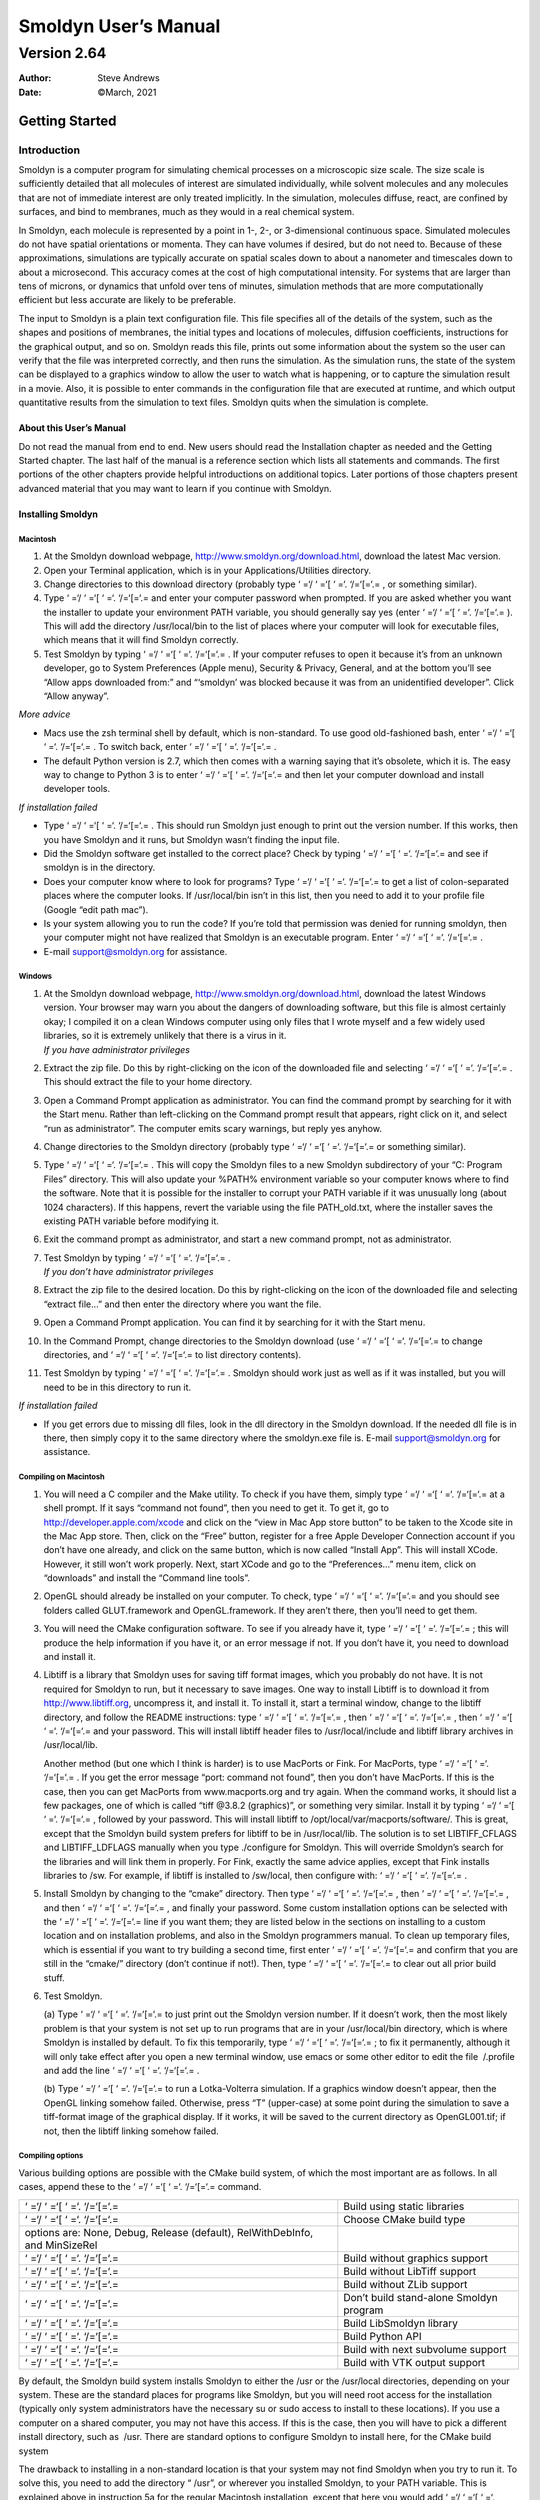 =====================
Smoldyn User’s Manual
=====================
------------
Version 2.64
------------

:Author: Steve Andrews
:Date:   ©March, 2021

Getting Started
===============

Introduction
------------

Smoldyn is a computer program for simulating chemical processes on a
microscopic size scale. The size scale is sufficiently detailed that all
molecules of interest are simulated individually, while solvent
molecules and any molecules that are not of immediate interest are only
treated implicitly. In the simulation, molecules diffuse, react, are
confined by surfaces, and bind to membranes, much as they would in a
real chemical system.

In Smoldyn, each molecule is represented by a point in 1-, 2-, or
3-dimensional continuous space. Simulated molecules do not have spatial
orientations or momenta. They can have volumes if desired, but do not
need to. Because of these approximations, simulations are typically
accurate on spatial scales down to about a nanometer and timescales down
to about a microsecond. This accuracy comes at the cost of high
computational intensity. For systems that are larger than tens of
microns, or dynamics that unfold over tens of minutes, simulation
methods that are more computationally efficient but less accurate are
likely to be preferable.

The input to Smoldyn is a plain text configuration file. This file
specifies all of the details of the system, such as the shapes and
positions of membranes, the initial types and locations of molecules,
diffusion coefficients, instructions for the graphical output, and so
on. Smoldyn reads this file, prints out some information about the
system so the user can verify that the file was interpreted correctly,
and then runs the simulation. As the simulation runs, the state of the
system can be displayed to a graphics window to allow the user to watch
what is happening, or to capture the simulation result in a movie. Also,
it is possible to enter commands in the configuration file that are
executed at runtime, and which output quantitative results from the
simulation to text files. Smoldyn quits when the simulation is complete.

About this User’s Manual
~~~~~~~~~~~~~~~~~~~~~~~~

Do not read the manual from end to end. New users should read the
Installation chapter as needed and the Getting Started chapter. The last
half of the manual is a reference section which lists all statements and
commands. The first portions of the other chapters provide helpful
introductions on additional topics. Later portions of those chapters
present advanced material that you may want to learn if you continue
with Smoldyn.

Installing Smoldyn
~~~~~~~~~~~~~~~~~~

Macintosh
^^^^^^^^^

#. At the Smoldyn download webpage,
   http://www.smoldyn.org/download.html, download the latest Mac
   version.

#. Open your Terminal application, which is in your
   Applications/Utilities directory.

#. Change directories to this download directory (probably type ‘ =‘/
   ‘ =‘[ ‘ =‘. ‘/=‘[=‘.= , or something similar).

#. Type ‘ =‘/ ‘ =‘[ ‘ =‘. ‘/=‘[=‘.= and enter your computer password
   when prompted. If you are asked whether you want the installer to
   update your environment PATH variable, you should generally say yes
   (enter ‘ =‘/ ‘ =‘[ ‘ =‘. ‘/=‘[=‘.= ). This will add the directory
   /usr/local/bin to the list of places where your computer will look
   for executable files, which means that it will find Smoldyn
   correctly.

#. Test Smoldyn by typing ‘ =‘/ ‘ =‘[ ‘ =‘. ‘/=‘[=‘.= . If your computer
   refuses to open it because it’s from an unknown developer, go to
   System Preferences (Apple menu), Security & Privacy, General, and at
   the bottom you’ll see “Allow apps downloaded from:” and “‘smoldyn’
   was blocked because it was from an unidentified developer”. Click
   “Allow anyway”.

*More advice*

-  Macs use the zsh terminal shell by default, which is non-standard. To
   use good old-fashioned bash, enter ‘ =‘/ ‘ =‘[ ‘ =‘. ‘/=‘[=‘.= . To
   switch back, enter ‘ =‘/ ‘ =‘[ ‘ =‘. ‘/=‘[=‘.= .

-  The default Python version is 2.7, which then comes with a warning
   saying that it’s obsolete, which it is. The easy way to change to
   Python 3 is to enter ‘ =‘/ ‘ =‘[ ‘ =‘. ‘/=‘[=‘.= and then let your
   computer download and install developer tools.

*If installation failed*

-  Type ‘ =‘/ ‘ =‘[ ‘ =‘. ‘/=‘[=‘.= . This should run Smoldyn just
   enough to print out the version number. If this works, then you have
   Smoldyn and it runs, but Smoldyn wasn’t finding the input file.

-  Did the Smoldyn software get installed to the correct place? Check by
   typing ‘ =‘/ ‘ =‘[ ‘ =‘. ‘/=‘[=‘.= and see if smoldyn is in the
   directory.

-  Does your computer know where to look for programs? Type ‘ =‘/ ‘ =‘[
   ‘ =‘. ‘/=‘[=‘.= to get a list of colon-separated places where the
   computer looks. If /usr/local/bin isn’t in this list, then you need
   to add it to your profile file (Google “edit path mac”).

-  Is your system allowing you to run the code? If you’re told that
   permission was denied for running smoldyn, then your computer might
   not have realized that Smoldyn is an executable program. Enter ‘ =‘/
   ‘ =‘[ ‘ =‘. ‘/=‘[=‘.= .

-  E-mail `support@smoldyn.org <support@smoldyn.org>`__ for assistance.

Windows
^^^^^^^

#. | At the Smoldyn download webpage,
     http://www.smoldyn.org/download.html, download the latest Windows
     version. Your browser may warn you about the dangers of downloading
     software, but this file is almost certainly okay; I compiled it on
     a clean Windows computer using only files that I wrote myself and a
     few widely used libraries, so it is extremely unlikely that there
     is a virus in it.
   | *If you have administrator privileges*

#. Extract the zip file. Do this by right-clicking on the icon of the
   downloaded file and selecting ‘ =‘/ ‘ =‘[ ‘ =‘. ‘/=‘[=‘.= . This
   should extract the file to your home directory.

#. Open a Command Prompt application as administrator. You can find the
   command prompt by searching for it with the Start menu. Rather than
   left-clicking on the Command prompt result that appears, right click
   on it, and select “run as administrator”. The computer emits scary
   warnings, but reply yes anyhow.

#. Change directories to the Smoldyn directory (probably type ‘ =‘/
   ‘ =‘[ ‘ =‘. ‘/=‘[=‘.= or something similar).

#. Type ‘ =‘/ ‘ =‘[ ‘ =‘. ‘/=‘[=‘.= . This will copy the Smoldyn files
   to a new Smoldyn subdirectory of your “C:
   Program Files” directory. This will also update your %PATH%
   environment variable so your computer knows where to find the
   software. Note that it is possible for the installer to corrupt your
   PATH variable if it was unusually long (about 1024 characters). If
   this happens, revert the variable using the file PATH_old.txt, where
   the installer saves the existing PATH variable before modifying it.

#. Exit the command prompt as administrator, and start a new command
   prompt, not as administrator.

#. | Test Smoldyn by typing ‘ =‘/ ‘ =‘[ ‘ =‘. ‘/=‘[=‘.= .
   | *If you don’t have administrator privileges*

#. Extract the zip file to the desired location. Do this by
   right-clicking on the icon of the downloaded file and selecting
   “extract file...” and then enter the directory where you want the
   file.

#. Open a Command Prompt application. You can find it by searching for
   it with the Start menu.

#. In the Command Prompt, change directories to the Smoldyn download
   (use ‘ =‘/ ‘ =‘[ ‘ =‘. ‘/=‘[=‘.= to change directories, and ‘ =‘/
   ‘ =‘[ ‘ =‘. ‘/=‘[=‘.= to list directory contents).

#. Test Smoldyn by typing ‘ =‘/ ‘ =‘[ ‘ =‘. ‘/=‘[=‘.= . Smoldyn should
   work just as well as if it was installed, but you will need to be in
   this directory to run it.

*If installation failed*

-  If you get errors due to missing dll files, look in the dll directory
   in the Smoldyn download. If the needed dll file is in there, then
   simply copy it to the same directory where the smoldyn.exe file is.
   E-mail `support@smoldyn.org <support@smoldyn.org>`__ for assistance.

Compiling on Macintosh
^^^^^^^^^^^^^^^^^^^^^^

#. You will need a C compiler and the Make utility. To check if you have
   them, simply type ‘ =‘/ ‘ =‘[ ‘ =‘. ‘/=‘[=‘.= at a shell prompt. If
   it says “command not found”, then you need to get it. To get it, go
   to http://developer.apple.com/xcode and click on the “view in Mac App
   store button” to be taken to the Xcode site in the Mac App store.
   Then, click on the “Free” button, register for a free Apple Developer
   Connection account if you don’t have one already, and click on the
   same button, which is now called “Install App”. This will install
   XCode. However, it still won’t work properly. Next, start XCode and
   go to the “Preferences...” menu item, click on “downloads” and
   install the “Command line tools”.

#. OpenGL should already be installed on your computer. To check, type
   ‘ =‘/ ‘ =‘[ ‘ =‘. ‘/=‘[=‘.= and you should see folders called
   GLUT.framework and OpenGL.framework. If they aren’t there, then
   you’ll need to get them.

#. You will need the CMake configuration software. To see if you already
   have it, type ‘ =‘/ ‘ =‘[ ‘ =‘. ‘/=‘[=‘.= ; this will produce the
   help information if you have it, or an error message if not. If you
   don’t have it, you need to download and install it.

#. Libtiff is a library that Smoldyn uses for saving tiff format images,
   which you probably do not have. It is not required for Smoldyn to
   run, but it necessary to save images. One way to install Libtiff is
   to download it from http://www.libtiff.org, uncompress it, and
   install it. To install it, start a terminal window, change to the
   libtiff directory, and follow the README instructions: type ‘ =‘/
   ‘ =‘[ ‘ =‘. ‘/=‘[=‘.= , then ‘ =‘/ ‘ =‘[ ‘ =‘. ‘/=‘[=‘.= , then ‘ =‘/
   ‘ =‘[ ‘ =‘. ‘/=‘[=‘.= and your password. This will install libtiff
   header files to /usr/local/include and libtiff library archives in
   /usr/local/lib.

   Another method (but one which I think is harder) is to use MacPorts
   or Fink. For MacPorts, type ‘ =‘/ ‘ =‘[ ‘ =‘. ‘/=‘[=‘.= . If you get
   the error message “port: command not found”, then you don’t have
   MacPorts. If this is the case, then you can get MacPorts from
   www.macports.org and try again. When the command works, it should
   list a few packages, one of which is called “tiff @3.8.2 (graphics)”,
   or something very similar. Install it by typing ‘ =‘/ ‘ =‘[ ‘ =‘.
   ‘/=‘[=‘.= , followed by your password. This will install libtiff to
   /opt/local/var/macports/software/. This is great, except that the
   Smoldyn build system prefers for libtiff to be in /usr/local/lib. The
   solution is to set LIBTIFF_CFLAGS and LIBTIFF_LDFLAGS manually when
   you type ./configure for Smoldyn. This will override Smoldyn’s search
   for the libraries and will link them in properly. For Fink, exactly
   the same advice applies, except that Fink installs libraries to /sw.
   For example, if libtiff is installed to /sw/local, then configure
   with: ‘ =‘/ ‘ =‘[ ‘ =‘. ‘/=‘[=‘.= .

#. Install Smoldyn by changing to the “cmake” directory. Then type ‘ =‘/
   ‘ =‘[ ‘ =‘. ‘/=‘[=‘.= , then ‘ =‘/ ‘ =‘[ ‘ =‘. ‘/=‘[=‘.= , and then
   ‘ =‘/ ‘ =‘[ ‘ =‘. ‘/=‘[=‘.= , and finally your password. Some custom
   installation options can be selected with the ‘ =‘/ ‘ =‘[ ‘ =‘.
   ‘/=‘[=‘.= line if you want them; they are listed below in the
   sections on installing to a custom location and on installation
   problems, and also in the Smoldyn programmers manual. To clean up
   temporary files, which is essential if you want to try building a
   second time, first enter ‘ =‘/ ‘ =‘[ ‘ =‘. ‘/=‘[=‘.= and confirm that
   you are still in the “cmake/” directory (don’t continue if not!).
   Then, type ‘ =‘/ ‘ =‘[ ‘ =‘. ‘/=‘[=‘.= to clear out all prior build
   stuff.

#. Test Smoldyn.

   (a) Type ‘ =‘/ ‘ =‘[ ‘ =‘. ‘/=‘[=‘.= to just print out the Smoldyn
   version number. If it doesn’t work, then the most likely problem is
   that your system is not set up to run programs that are in your
   /usr/local/bin directory, which is where Smoldyn is installed by
   default. To fix this temporarily, type ‘ =‘/ ‘ =‘[ ‘ =‘. ‘/=‘[=‘.= ;
   to fix it permanently, although it will only take effect after you
   open a new terminal window, use emacs or some other editor to edit
   the file  /.profile and add the line ‘ =‘/ ‘ =‘[ ‘ =‘. ‘/=‘[=‘.= .

   (b) Type ‘ =‘/ ‘ =‘[ ‘ =‘. ‘/=‘[=‘.= to run a Lotka-Volterra
   simulation. If a graphics window doesn’t appear, then the OpenGL
   linking somehow failed. Otherwise, press “T” (upper-case) at some
   point during the simulation to save a tiff-format image of the
   graphical display. If it works, it will be saved to the current
   directory as OpenGL001.tif; if not, then the libtiff linking somehow
   failed.

Compiling options
^^^^^^^^^^^^^^^^^

Various building options are possible with the CMake build system, of
which the most important are as follows. In all cases, append these to
the ‘ =‘/ ‘ =‘[ ‘ =‘. ‘/=‘[=‘.= command.

+----------------------------------+----------------------------------+
| ‘ =‘/ ‘ =‘[ ‘ =‘. ‘/=‘[=‘.=      | Build using static libraries     |
+----------------------------------+----------------------------------+
| ‘ =‘/ ‘ =‘[ ‘ =‘. ‘/=‘[=‘.=      | Choose CMake build type          |
+----------------------------------+----------------------------------+
| options are: None, Debug,        |                                  |
| Release (default),               |                                  |
| RelWithDebInfo, and MinSizeRel   |                                  |
+----------------------------------+----------------------------------+
| ‘ =‘/ ‘ =‘[ ‘ =‘. ‘/=‘[=‘.=      | Build without graphics support   |
+----------------------------------+----------------------------------+
| ‘ =‘/ ‘ =‘[ ‘ =‘. ‘/=‘[=‘.=      | Build without LibTiff support    |
+----------------------------------+----------------------------------+
| ‘ =‘/ ‘ =‘[ ‘ =‘. ‘/=‘[=‘.=      | Build without ZLib support       |
+----------------------------------+----------------------------------+
| ‘ =‘/ ‘ =‘[ ‘ =‘. ‘/=‘[=‘.=      | Don’t build stand-alone Smoldyn  |
|                                  | program                          |
+----------------------------------+----------------------------------+
| ‘ =‘/ ‘ =‘[ ‘ =‘. ‘/=‘[=‘.=      | Build LibSmoldyn library         |
+----------------------------------+----------------------------------+
| ‘ =‘/ ‘ =‘[ ‘ =‘. ‘/=‘[=‘.=      | Build Python API                 |
+----------------------------------+----------------------------------+
| ‘ =‘/ ‘ =‘[ ‘ =‘. ‘/=‘[=‘.=      | Build with next subvolume        |
|                                  | support                          |
+----------------------------------+----------------------------------+
| ‘ =‘/ ‘ =‘[ ‘ =‘. ‘/=‘[=‘.=      | Build with VTK output support    |
+----------------------------------+----------------------------------+

By default, the Smoldyn build system installs Smoldyn to either the /usr
or the /usr/local directories, depending on your system. These are the
standard places for programs like Smoldyn, but you will need root access
for the installation (typically only system administrators have the
necessary su or sudo access to install to these locations). If you use a
computer on a shared computer, you may not have this access. If this is
the case, then you will have to pick a different install directory, such
as  /usr. There are standard options to configure Smoldyn to install
here, for the CMake build system

The drawback to installing in a non-standard location is that your
system may not find Smoldyn when you try to run it. To solve this, you
need to add the directory “ /usr”, or wherever you installed Smoldyn, to
your PATH variable. This is explained above in instruction 5a for the
regular Macintosh installation, except that here you would add ‘ =‘/
‘ =‘[ ‘ =‘. ‘/=‘[=‘.= .

Compiling on a UNIX/Linux system
^^^^^^^^^^^^^^^^^^^^^^^^^^^^^^^^

For the most part, installing on a UNIX or Linux system is the same as
for Macintosh, described above. Following are a few Linux-specific
notes.

To download Smoldyn from a command line, type ‘ =‘/ ‘ =‘[ ‘ =‘.
‘/=‘[=‘.= , where the ‘ =‘/ ‘ =‘[ ‘ =‘. ‘/=‘[=‘.= is the current version
number. Then unpack it with ‘ =‘/ ‘ =‘[ ‘ =‘. ‘/=‘[=‘.= .

For a full installation, you will need OpenGL and Libtiff. I don’t know
how to install them for all systems, but it turned out to be easy for my
Fedora release 7. I already had OpenGL, but not the OpenGL glut library
nor Libtiff. To install them, I entered ‘ =‘/ ‘ =‘[ ‘ =‘. ‘/=‘[=‘.= and
‘ =‘/ ‘ =‘[ ‘ =‘. ‘/=‘[=‘.= , respectively, along with my password.

Ubuntu systems are slightly more finicky than others. First, you may
need to install several things as follows. Install a C++ compiler with
‘ =‘/ ‘ =‘[ ‘ =‘. ‘/=‘[=‘.= , install a Python header file with ‘ =‘/
‘ =‘[ ‘ =‘. ‘/=‘[=‘.= , install the OpenGL glut library with ‘ =‘/ ‘ =‘[
‘ =‘. ‘/=‘[=‘.= , and install the libtiff library with ‘ =‘/ ‘ =‘[ ‘ =‘.
‘/=‘[=‘.= .

Running Smoldyn remotely
^^^^^^^^^^^^^^^^^^^^^^^^

It can be helpful to have Smoldyn installed on computer A and run from
computer B. Running Smoldyn without graphics is trivial. Just ssh into
computer A as normal, and run Smoldyn with ‘ =‘/ ‘ =‘[ ‘ =‘. ‘/=‘[=‘.= ,
where the -t flag implies text-only operation. If you want graphics
though, then log in with ‘ =‘/ ‘ =‘[ ‘ =‘. ‘/=‘[=‘.= and run Smoldyn as
normal. Graphics will be slow but should be functional.

Alternatively, I’ve found the free software TeamViewer to be a
convenient method for working on computers remotely. An advantage of
this method is that it works even if there are institutional firewalls
that prohibit remote computer access.

.. _getting-started-1:

Getting Started
~~~~~~~~~~~~~~~

Smoldyn should be run from a command line interface. For Macs, use the
application called Terminal, which you can find by searching for it, or
it should be in your /Applications/Utilities directory. For Windows, use
the application called Command Prompt, which is easiest to find by
searching for it using the Start menu.

Open Smoldyn files in a text editor. For Macs, TextEdit works well,
except that it does not let you start with a new file and then save it
as plain text. Instead, it only saves new files as rich text format. The
solution is to copy an example file first, rename it to your new file
name, and then edit it. You can also use Microsoft Word and save as
plain text. For Windows, NotePad does not work well because it doesn’t
display line breaks correctly. Instead, use Microsoft Word and save as
plain text.

From a command line, run Smoldyn by entering smoldyn followed by the
name of your input file. For example, if you are in the Smoldyn parent
directory, enter ‘ =‘/ ‘ =‘[ ‘ =‘. ‘/=‘[=‘.= to run that file. You
should see output that looks like this:

.. figure:: figures/image1.png
   :alt: Graphical output of template.txt.
   :name: fig:template

   Graphical output of template.txt.

This file shows enzymatic catalysis, in which green dots are substrate,
blue dots are product, enzyme is dark red, and enzyme-substrate
complexes are orange. The substrate and product molecules are “solution
phase”, while the enzyme and enzyme-substrate complexes are
“surface-bound” (e.g. the enzyme is an integral membrane protein).

Note that you can zoom in or out with the “=” and “-” keys and you can
pan with shift-arrow keys (arrow keys enable rotating with 3D
simulations, but not here because this is a 2D simulation). Pressing “0”
returns to the default view. You can also press shift-“T” to take a
snapshot of the output, the space bar to pause the simulation, or
shift-“Q” to quit the simulation.

Here is the complete Smoldyn input file for the template.txt simulation.
This file includes most of Smoldyn’s core features.

::

   # Smoldyn configuration file template.
   # List basic file information here, including your name, the development date,
   # what this file does, the model name if you want one, the file version, distribution
   # terms, etc. Also, importantly, list the units used in this file, e.g. microns and
   # milliseconds. This template file is here to be edited. There is no need to maintain
   # any of the current text, or to keep any references to Steve Andrews, or the history
   # of this file.

   # Enzymatic reactions on a surface, by Steve Andrews, October 2009.
   # This model is in the public domain. Units are microns and seconds.
   # The model was published in Andrews (2012) Methods for Molecular Biology, 804:519.
   # It executes a Michaelis-Menten reaction within and on the surface of a 2D circle.


   # Model parameters
   define K_FWD 0.001      # substrate-enzyme association reaction rate
   define K_BACK 1         # complex dissociation reaction rate
   define K_PROD 1         # complex reaction rate to product
   #define TEXTOUTPUT      # uncomment this line for text output

   # Graphical output
   graphics opengl_good        # level of graphics quality (or none)
   frame_thickness 0       # turns off display of the system boundaries

   # System space and time definitions
   dim 2               # 2D system
   boundaries x -1 1       # outermost system boundaries on x axis
   boundaries y -1 1       # outermost system boundaries on y axis
   time_start 0            # simulation starting time
   time_stop 10            # simulation stopping time
   time_step 0.01          # simulation time step

   # Molecular species and their properties
   species S E ES P        # species. S=substrate, E=enzyme, ES=complex, P=product
   difc S 3            # diffusion coefficients
   difc P 3
   color S(all) green      # colors for graphical output
   color E(all) darkred
   color ES(all) orange
   color P(all) darkblue
   display_size all(all) 0.02  # display sizes for graphical output
   display_size E(all) 0.03
   display_size ES(all) 0.03

   # Surfaces in the system and their properties
   start_surface membrane      # start definition of surface
    action all both reflect    # all molecules reflect at both surface faces
     color both black      # surface color for graphical output
     thickness 1           # surface display thickness for graphics
     panel sphere 0 0 1 50     # definition of the surface panel
   end_surface

   # Compartment definitions
   start_compartment inside    # the area within the circle is a compartment
     surface membrane      # a surface that defines the compartmet bounds
     point 0 0         # a point that is within the compartment
   end_compartment

   # Chemical reactions
   reaction fwd E(front) + S(bsoln) -> ES(front) K_FWD # association reaction
   reaction back ES(front) -> E(front) + S(bsoln) K_BACK   # dissociation reaction
   product_placement back pgemmax 0.2          # for reversible reactions
   reaction prod ES(front) -> E(front) + P(bsoln) K_PROD   # product formation reaction

   # Place molecules for initial condition
   compartment_mol 500 S inside    # puts 500 S molecules in the compartment
   surface_mol 100 E(front) membrane all all   # puts 100 E molecules on surface

   # Output and other run-time commands
   text_display time S E(front) ES(front) P    # displays species counts to graphics
   ifdefine TEXTOUTPUT             # only run this if needed
     output_files templateout.txt          # file names for text output
     cmd B molcountheader templateout.txt      # text output run at beginning
     cmd N 10 molcount templateout.txt     # text output run every 10 time steps
   endif

   end_file            # end of this file

Comments
^^^^^^^^

All text after a “#” character is a comment and is ignored by Smoldyn.
In these comments, it is good practice to list basic information about
the model such as what it represents, the model units, who wrote the
file, and distribution terms. This particular file has comments on
almost every line in order to explain what’s happening, but this is
typically more annoying than useful.

Measurement units
^^^^^^^^^^^^^^^^^

Notably absent from input file are any measurement units. Instead, you
need to choose a single set of units and to then use these throughout
the file. For example, cgs units (centimeter-gram-second) and mks units
(meter-kilogram-second) are two standard unit systems. These are too
large-scale to be convenient for most Smoldyn simulations, so
micron-second and nanometer-microsecond tend to be preferable. The
following table lists reasonably typical values for different processes
in several different unit systems.

+----------+----------+----------+----------+----------+----------+
|          |          | D        | U        | Bim      | Ad       |
|          |          | iffusion | nimolec. | olecular | sorption |
+----------+----------+----------+----------+----------+----------+
|          | Conce    | coe      | r        | r        | rates    |
|          | ntration | fficient | eactions | eactions |          |
+----------+----------+----------+----------+----------+----------+
|          |          |          |          |          |          |
+----------+----------+----------+----------+----------+----------+
| Typical  | 10       | 10       | 1        | :mat     | 1        |
| value    | :math:   | :mat     | s\ :math | h:`10^5` | :math:   |
|          | `\mu`\ M | h:`\mu`\ | :`^{-1}` | M1       | `\mu`\ m |
|          |          |  m\ :mat |          | s\ :math | s\ :math |
|          |          | h:`^2`\  |          | :`^{-1}` | :`^{-1}` |
|          |          | s\ :math |          |          |          |
|          |          | :`^{-1}` |          |          |          |
+----------+----------+----------+----------+----------+----------+
| mks      | :math    | :math:`1 | 1        | :math:`1 | :math:`  |
|          | :`6\cdot | 0^{-11}` | s\ :math | .7\cdot1 | 10^{-6}` |
|          | 10^{21}` | m\ :mat  | :`^{-1}` | 0^{-22}` | m        |
|          | m\ :math | h:`^2`\  |          | m\ :mat  | s\ :math |
|          | :`^{-3}` | s\ :math |          | h:`^3`\  | :`^{-1}` |
|          |          | :`^{-1}` |          | s\ :math |          |
|          |          |          |          | :`^{-1}` |          |
+----------+----------+----------+----------+----------+----------+
| cgs      | :math    | :math:`  | 1        | :math:`1 | :math:`  |
|          | :`6\cdot | 10^{-7}` | s\ :math | .7\cdot1 | 10^{-4}` |
|          | 10^{15}` | cm\ :mat | :`^{-1}` | 0^{-16}` | cm       |
|          | c        | h:`^2`\  |          | cm\ :mat | s\ :math |
|          | m\ :math | s\ :math |          | h:`^3`\  | :`^{-1}` |
|          | :`^{-3}` | :`^{-1}` |          | s\ :math |          |
|          |          |          |          | :`^{-1}` |          |
+----------+----------+----------+----------+----------+----------+
| :        | 6000     | :math:`  | :math:`  | :math:`  | :math:`  |
| math:`\m | :math    | 10^{-2}` | 10^{-3}` | 1.7\cdot | 10^{-3}` |
| u`\ m-ms | :`\mu`\  | :math    | m        | 10^{-7}` | :math:   |
|          | m\ :math | :`\mu`\  | s\ :math | :math    | `\mu`\ m |
|          | :`^{-3}` | m\ :math | :`^{-1}` | :`\mu`\  | m        |
|          |          | :`^2`\ m |          | m\ :math | s\ :math |
|          |          | s\ :math |          | :`^3`\ m | :`^{-1}` |
|          |          | :`^{-1}` |          | s\ :math |          |
|          |          |          |          | :`^{-1}` |          |
+----------+----------+----------+----------+----------+----------+
| :math:`\ | 6000     | 10       | 1        | :math:`  | 1        |
| mu`\ m-s | :math    | :mat     | s\ :math | 1.7\cdot | :math:   |
|          | :`\mu`\  | h:`\mu`\ | :`^{-1}` | 10^{-4}` | `\mu`\ m |
|          | m\ :math |  m\ :mat |          | :mat     | s\ :math |
|          | :`^{-3}` | h:`^2`\  |          | h:`\mu`\ | :`^{-1}` |
|          |          | s\ :math |          |  m\ :mat |          |
|          |          | :`^{-1}` |          | h:`^3`\  |          |
|          |          |          |          | s\ :math |          |
|          |          |          |          | :`^{-1}` |          |
+----------+----------+----------+----------+----------+----------+
| nm-ms    | :math    | :mat     | :math:`  | 170      | 1 nm     |
|          | :`6\cdot | h:`10^4` | 10^{-3}` | n        | m        |
|          | 10^{-6}` | n        | m        | m\ :math | s\ :math |
|          | n        | m\ :math | s\ :math | :`^3`\ m | :`^{-1}` |
|          | m\ :math | :`^2`\ m | :`^{-1}` | s\ :math |          |
|          | :`^{-3}` | s\ :math |          | :`^{-1}` |          |
|          |          | :`^{-1}` |          |          |          |
+----------+----------+----------+----------+----------+----------+
| n        | :math    | 10       | :math:`  | 0.17     | :math:`  |
| m-:math: | :`6\cdot | nm\ :    | 10^{-6}` | nm\ :    | 10^{-3}` |
| `\mu`\ s | 10^{-6}` | math:`^2 | :math    | math:`^3 | nm       |
|          | n        | `\ :math | :`\mu`\  | `\ :math | :math    |
|          | m\ :math | :`\mu`\  | s\ :math | :`\mu`\  | :`\mu`\  |
|          | :`^{-3}` | s\ :math | :`^{-1}` | s\ :math | s\ :math |
|          |          | :`^{-1}` |          | :`^{-1}` | :`^{-1}` |
+----------+----------+----------+----------+----------+----------+
| px-ms    | :math    | 100      | :math:`  | 0.17     | 0.1 px   |
|          | :`6\cdot | p        | 10^{-3}` | p        | m        |
|          | 10^{-3}` | x\ :math | m        | x\ :math | s\ :math |
|          | p        | :`^2`\ m | s\ :math | :`^3`\ m | :`^{-1}` |
|          | x\ :math | s\ :math | :`^{-1}` | s\ :math |          |
|          | :`^{-3}` | :`^{-1}` |          | :`^{-1}` |          |
+----------+----------+----------+----------+----------+----------+

A pixel, abbreviated px, is defined as a length of 10 nm. In the
concentration column, “6” is short for 6.022045. In the bimolecular
reactions column, 1.7 is short for 1.660565.

Model parameters
^^^^^^^^^^^^^^^^

It is easier to read and edit Smoldyn files if the model parameters that
you might want to vary are not hard-coded into the model, but are
collected at the top of the file in a collection of define statements.
These statements instruct Smoldyn to perform simple text replacement,
replacing every subsequent instance of the matching text with the
following substitution text. The statement ‘ =‘/ ‘ =‘[ ‘ =‘. ‘/=‘[=‘.= ,
for example, tells Smoldyn to replace any subsequent ‘ =‘/ ‘ =‘[ ‘ =‘.
‘/=‘[=‘.= text with ‘ =‘/ ‘ =‘[ ‘ =‘. ‘/=‘[=‘.= ; in this case, this is
a reaction rate constant. The substitution text can be a number,
multiple numbers, a string, or even nothing at all.

Graphical output
^^^^^^^^^^^^^^^^

Graphical output can be displayed with several levels of quality. At the
bottom end is no output at all, achieved with the ‘ =‘/ ‘ =‘[ ‘ =‘.
‘/=‘[=‘.= statement or by using a ‘ =‘/ ‘ =‘[ ‘ =‘. ‘/=‘[=‘.= flag on
the command line (e.g. ‘ =‘/ ‘ =‘[ ‘ =‘. ‘/=‘[=‘.= ). Next the ‘ =‘/
‘ =‘[ ‘ =‘. ‘/=‘[=‘.= level produces crude graphics, ‘ =‘/ ‘ =‘[ ‘ =‘.
‘/=‘[=‘.= is passable, and ‘ =‘/ ‘ =‘[ ‘ =‘. ‘/=‘[=‘.= is reasonably
good. Improving the graphics quality slows simulations down, so a good
approach is to use the plain ‘ =‘/ ‘ =‘[ ‘ =‘. ‘/=‘[=‘.= level for model
development, no graphics when generating simulation results, and ‘ =‘/
‘ =‘[ ‘ =‘. ‘/=‘[=‘.= when preparing publication figures.

As used here, the framethickness statement tells Smoldyn to not show a
frame around the entire simulation volume. There are also other
statements for controlling the background color, the frame display, etc.

Space and time
^^^^^^^^^^^^^^

Smoldyn can run simulations in 1, 2, or 3 dimensions. Here, the ‘ =‘/
‘ =‘[ ‘ =‘. ‘/=‘[=‘.= statement says that this is a 2D simulation. The
following two ‘ =‘/ ‘ =‘[ ‘ =‘. ‘/=‘[=‘.= statements define the system
volume, showing that it extends from -1 to 1 on the x axis, and then the
same on the y axis. Smoldyn still tracks any molecules beyond these
boundaries but it becomes less efficient if there are substantial
dynamics there.

Simulations use fixed time steps. They start at the time given with
‘ =‘/ ‘ =‘[ ‘ =‘. ‘/=‘[=‘.= , stop at the time given with ‘ =‘/ ‘ =‘[
‘ =‘. ‘/=‘[=‘.= and have steps with the size given with ‘ =‘/ ‘ =‘[
‘ =‘. ‘/=‘[=‘.= . For typical simulations of subcellular processes, 10
ms is often a reasonable time step. Longer time steps make the
simulation run faster and shorter time steps produce more accurate
results. Before starting a long series of simulations, it is good
practice to run several tests first to ensure that the time step is
short enough to produce results of the desired accuracy but also long
enough for adequate efficiency.

Molecules
^^^^^^^^^

All of the chemical species in the simulation need to be declared with a
‘ =‘/ ‘ =‘[ ‘ =‘. ‘/=‘[=‘.= statement before they can be used in the
simulation (except when using rule-based modeling, as explained later
on).

The following ‘ =‘/ ‘ =‘[ ‘ =‘. ‘/=‘[=‘.= , ‘ =‘/ ‘ =‘[ ‘ =‘. ‘/=‘[=‘.=
, and ‘ =‘/ ‘ =‘[ ‘ =‘. ‘/=‘[=‘.= statements define the diffusion
coefficients, graphical display colors, and graphical display sizes for
these different species. These parameters can vary for different
molecule states, meaning whether the molecule is in solution or bound to
a surface; the latter case, it can be bound to a surface in any of the
“front”, “back”, “up”, or “down” states. If no molecule state is listed,
such as in the statement ‘ =‘/ ‘ =‘[ ‘ =‘. ‘/=‘[=‘.= , this applies to
only the solution state; if one of these substrate molecules were to
bind to a surface, it would not diffuse because the surface-bound
diffusion coefficients are all still equal to 0. For convenience, these
species parameters can be defined for all of the states at once by using
“all” as the state, such as in the statement ‘ =‘/ ‘ =‘[ ‘ =‘. ‘/=‘[=‘.=
.

The behavior of the ‘ =‘/ ‘ =‘[ ‘ =‘. ‘/=‘[=‘.= statement depends on the
graphical output style. For the “opengl” graphics level, the display
size value is in pixels. Here, numbers from 2 to 4 are typically good
choices. For the two better graphics options, the display size value is
the radius with which the molecule is drawn, using the same units as
elsewhere in the input file.

Surfaces
^^^^^^^^

Smoldyn surfaces are infinitesimally thin structures that can be used to
represent cell membranes, obstructions, system boundaries, or other
things. They are 2D structures in 3D simulations, or 1D lines or curves
in 2D simulations (or 0D points in 1D simulations). Each surface has a
“front” and a “back” face, so molecules can interact differently with
the two sides of a surface. Each surface is composed of one or more
“panels”, where each panels can be a rectangle, triangle, sphere,
hemisphere, cylinder, or a disk. Surfaces can be disjoint, with separate
non-connected portions. However, all portions of a given surface type
are displayed in the same way and interact with molecules in the same
way.

Surfaces get defined in “surface blocks,” which start with ‘ =‘/ ‘ =‘[
‘ =‘. ‘/=‘[=‘.= and the surface name, and end with ‘ =‘/ ‘ =‘[ ‘ =‘.
‘/=‘[=‘.= . Within the surface block, define molecule interactions with
this surface using the ‘ =‘/ ‘ =‘[ ‘ =‘. ‘/=‘[=‘.= or ‘ =‘/ ‘ =‘[ ‘ =‘.
‘/=‘[=‘.= statements. In this case, the statement ‘ =‘/ ‘ =‘[ ‘ =‘.
‘/=‘[=‘.= states that molecules of all species should reflect off of
this surface upon collision with either of the two faces. Other action
options are ‘ =‘/ ‘ =‘[ ‘ =‘. ‘/=‘[=‘.= and ‘ =‘/ ‘ =‘[ ‘ =‘. ‘/=‘[=‘.=
, for absorption by the surface, and transmission through the surface,
respectively. Use the ‘ =‘/ ‘ =‘[ ‘ =‘. ‘/=‘[=‘.= statement, which is
not used in this file, for adsorption, desorption, or partial
transmission through a surface.

Define surface graphics using the color and thickness statements. For 3D
simulations, the ‘ =‘/ ‘ =‘[ ‘ =‘. ‘/=‘[=‘.= statement is useful as
well. With it, you can specify whether you want Smoldyn to draw just the
panel edges (typically the best choice), the entire panel face, or other
options.

Surface panels definitions list each panel within the surface, including
details about the panel location, orientation, and display. The sequence
of these parameters is hard to remember but is described in the
reference section of this manual. In this particular case, the statement
‘ =‘/ ‘ =‘[ ‘ =‘. ‘/=‘[=‘.= indicates that there should be a single
spherical panel (actually a circle because this is a 2D simulation) with
its center at the coordinates (0,0). This circle should have radius of 1
and get drawn with 50 straight line segments. The front face of this
circle is on the outside and the back face is on the inside (this can be
reversed by giving the radius with a negative value).

Compartments
^^^^^^^^^^^^

Compartments are defined regions of space. They have essentially no role
in the actual functioning of the simulation but can be useful for
placing and observing molecules. Their only simulation role is that
reactions can be qualified so that they only occur within specific
compartments (which does not happen in this input file).

As with surfaces, compartments are defined with blocks of text. Each
block starts with ‘ =‘/ ‘ =‘[ ‘ =‘. ‘/=‘[=‘.= and the compartment name
and ends with ‘ =‘/ ‘ =‘[ ‘ =‘. ‘/=‘[=‘.= . Within the block, list the
surface or surfaces that form the boundaries to this compartment. Also,
list at least one “interior-defining point” (a set of coordinates) that
is inside the compartment, so Smoldyn knows which region is the inside
and which is the outside. In this file, the circle is the compartment
bounding surface and a point at the center of the circle is the
interior-defining point, so the compartment represents the entire region
within the circle.

Intuitively, the region of a compartment should be defined as everywhere
in space to which one can “walk” from the interior-defining point,
without crossing any of the bounding surfaces. However, for
computational efficiency, Smoldyn uses a slightly different definition.
In Smoldyn, the region of a compartment is everywhere in space from
which one can “see” the interior-defining point using a straight line,
without crossing any of the bounding surfaces. The difference between
the definitions is minimal is many cases, but can be important.

Reactions
^^^^^^^^^

Smoldyn only simulates elementary chemical reactions, such as
unimolecular conversions and bimolecular associations. Multistep
reactions, like Michaelis-Menten reactions, need to be constructed from
their elementary reactions. List each reaction with the ‘ =‘/ ‘ =‘[
‘ =‘. ‘/=‘[=‘.= statement followed by: the reaction name, the reactants,
a forward arrow, the products, and the reaction rate constant.

Both reactant and product names can be followed by their states, listed
in parentheses. These states are essentially the same as those for the
molecule diffusion coefficient and color statements. The difference is
that the solution state now subdivides into the two pseudo-states
“fsoln” and “bsoln”, where these indicate the solution state that is on
the front or back, respectively, of the relevant surface. In this file,
for example, the reaction ‘ =‘/ ‘ =‘[ ‘ =‘. ‘/=‘[=‘.= occurs between
enzyme molecules that are surface-bound in their front state and
substrate molecules that are in the solution on the back side of the
surface, meaning inside the circle. The product is in the front state.
If any state is not listed, Smoldyn assumes the “fsoln” state (which is
identical to the normal solution state).

To simulate unimolecular reactions, Smoldyn computes a reaction
probability per time step. Then, during the simulation, it reacts
molecules of the given species with the computed probability at each
time step. For bimolecular reactions, Smoldyn combines the reaction rate
constant, the reactant diffusion coefficients, and the simulation time
step to compute a “binding radius”. Larger reaction rate constants lead
to larger binding radii. During the simulation, if two reactants end up
within this binding radius of each other at the end of a time step, then
Smoldyn performs the reaction. It is also possible to specify that these
reactions should only happen with some probability, but this has very
little benefit and so is not standard.

Reversible association/dissociation reactions have the additional
complexity that the dissociation product molecules start out in close
proximity and so have a high probability of rapidly reacting with each
other in a so-called “geminate recombination”. Smoldyn controls the
probability of geminate recombinations, as opposed to products diffusing
apart and not re-reacting, by initially separating products by an
“unbinding radius”. There is extremely little information in the
scientific literature about what the probability of geminate
recombinations should be. As a result, Smoldyn sets this probability to
a maximum value of 0.2 by default. I chose this to balance the physical
situation that product molecules should be produced reasonably close
together with the simulation practicality that simulating geminate
recombinations is computationally costly. Because this default value is
a very rough guess, Smoldyn emits a warning if it is not over-ridden by
the input file. The line ‘ =‘/ ‘ =‘[ ‘ =‘. ‘/=‘[=‘.= prevents this
warning by explicitly specifying that the products of the reaction named
back should be placed so that the maximum probability of geminate
recombination is 0.2.

Similar reaction statements can be used for other molecule-molecule
interactions, such as excluded volume interactions and “conformational
spread reactions”; in the latter case, the proximity of one molecule
affects the unimolecular reactions of another molecule.

Initial molecule placement
^^^^^^^^^^^^^^^^^^^^^^^^^^

Place molecules in a simulation at the starting time using several ‘ =‘/
‘ =‘[ ‘ =‘. ‘/=‘[=‘.= statements. The plain ‘ =‘/ ‘ =‘[ ‘ =‘. ‘/=‘[=‘.=
statement place molecules with random or specific positions in the
simulation volume, the ‘ =‘/ ‘ =‘[ ‘ =‘. ‘/=‘[=‘.= statement places
molecules randomly in a given compartment, and the ‘ =‘/ ‘ =‘[ ‘ =‘.
‘/=‘[=‘.= statement places molecules with random or specific positions
on a given surface. In the last case, the molecule state needs to be
specified. In the example file, the statement ‘ =‘/ ‘ =‘[ ‘ =‘.
‘/=‘[=‘.= instructs Smoldyn to place 100 enzyme molecules onto the
membrane surface in their front state, and that these molecules should
be placed randomly on all panel shapes and all panels of those shapes
(which, in this case, was only one panel).

Output and Commands
^^^^^^^^^^^^^^^^^^^

Smoldyn supports a few general output statements. One of those is ‘ =‘/
‘ =‘[ ‘ =‘. ‘/=‘[=‘.= , which can display the time and molecule counts
to the graphical output window. Other output statements can save TIFF
files of the graphical output for recording snapshots of the simulation
or complete movies.

Commands are also useful for output, and for many other things. These
run-time commands can be thought of as a virtual experimenter who has
permission to manipulate or observe the simulated system in a wide
variety of ways. Whereas the rest of the simulation is supposed to be
physically accurate, there are no such restrictions for commands.

If commands are used to output text to files, then Smoldyn needs to know
what those files are beforehand, which is the purpose of the ‘ =‘/ ‘ =‘[
‘ =‘. ‘/=‘[=‘.= statement. If those files already exist, then Smoldyn
checks with the user first before overwriting them. To suppress this
warning, run Smoldyn with a ‘ =‘/ ‘ =‘[ ‘ =‘. ‘/=‘[=‘.= option on the
command line (e.g. ‘ =‘/ ‘ =‘[ ‘ =‘. ‘/=‘[=‘.= ).

Each command is entered with the same general format. They start with
‘ =‘/ ‘ =‘[ ‘ =‘. ‘/=‘[=‘.= , list the times when the command should be
executed, give the name of the specific command, and then give the
parameters of that command. For example, ‘ =‘/ ‘ =‘[ ‘ =‘. ‘/=‘[=‘.=
indicates that the command should be run before the simulation starts,
the command is ‘ =‘/ ‘ =‘[ ‘ =‘. ‘/=‘[=‘.= (which writes out a list of
the species names), and the command should send its output to the file
templateout.txt. Similarly, ‘ =‘/ ‘ =‘[ ‘ =‘. ‘/=‘[=‘.= indicates that
the command should be run every 10 time steps, the command is molcount
(which counts the molecules of each species), and the command should
also send its output to templateout.txt.

Smoldyn supports quite a lot of commands, all of which are listed in the
second half of the reference section, at the back of this manual.

In this particular example file, note the use of the ‘ =‘/ ‘ =‘[ ‘ =‘.
‘/=‘[=‘.= statement. This is used to easily turn on or turn off text
output by commenting the ‘ =‘/ ‘ =‘[ ‘ =‘. ‘/=‘[=‘.= statement at the
top of the file.

Conclusions
~~~~~~~~~~~

This chapter has presented most of what you know to read and write
Smoldyn input files. If you have not done so already, I recommend
stopping here and experimenting with Smoldyn. At a minimum, it is
helpful to edit and run some of the example files. Ideally, this is a
good time to copy an example file into your own directory and then
completely rewrite it to create your own model. As you go along, refer
to the reference section for the details of how specific statements and
commands work. Also, read other chapters in this manual as questions
arise.

If you start using Smoldyn for actual research, then it is important
that you understand what the software is actually doing. It is also
helpful to learn about Smoldyn’s more advanced features, how to automate
simulations, and what makes simulations fast or slow. The rest of this
manual addresses these topics.

Smoldyn Components
==================

The Configuration File
----------------------

This is the first of the chapters that focuses on a specific aspect of
Smoldyn, in this case the configuration or input file. These chapters
are arranged with more elementary material first and more advanced
material afterwards.

Runtime flags
~~~~~~~~~~~~~

When starting Smoldyn from the command line, you can follow the filename
with runtime flags, of which the options are listed below. Any
combination of flags may be used, and in any order.

+----------------------------+---------+----------------------------+
| Command                    | Smoldyn |                            |
+----------------------------+---------+----------------------------+
| line                       | query   | Result                     |
+----------------------------+---------+----------------------------+
|                            |         |                            |
+----------------------------+---------+----------------------------+
|                            | -       | normal: parameters         |
|                            |         | displayed and simulation   |
|                            |         | run                        |
+----------------------------+---------+----------------------------+
| ‘ =‘/ ‘ =‘[ ‘ =‘.          | o       | suppress output: text      |
| ‘/=‘[=‘.=                  |         | output files are not       |
|                            |         | opened                     |
+----------------------------+---------+----------------------------+
| ‘ =‘/ ‘ =‘[ ‘ =‘.          | p       | parameters only:           |
| ‘/=‘[=‘.=                  |         | simulation is not run      |
+----------------------------+---------+----------------------------+
| ‘ =‘/ ‘ =‘[ ‘ =‘.          | q       | quiet: parameters are not  |
| ‘/=‘[=‘.=                  |         | displayed                  |
+----------------------------+---------+----------------------------+
| ‘ =‘/ ‘ =‘[ ‘ =‘.          | t       | text only: no graphics are |
| ‘/=‘[=‘.=                  |         | displayed                  |
+----------------------------+---------+----------------------------+
| ‘ =‘/ ‘ =‘[ ‘ =‘.          | V       | display version number and |
| ‘/=‘[=‘.=                  |         | quit                       |
+----------------------------+---------+----------------------------+
| ‘ =‘/ ‘ =‘[ ‘ =‘.          | v       | verbose: extra parameter   |
| ‘/=‘[=‘.=                  |         | information is displayed   |
+----------------------------+---------+----------------------------+
| ‘ =‘/ ‘ =‘[ ‘ =‘.          | w       | suppress warnings: no      |
| ‘/=‘[=‘.=                  |         | warnings are shown         |
+----------------------------+---------+----------------------------+
| ‘ =‘/ ‘ =‘[ ‘ =‘.          |         | set a text macro           |
| ‘/=‘[=‘.= :math:`x=y`      |         | definition                 |
+----------------------------+---------+----------------------------+

Configuration file syntax
~~~~~~~~~~~~~~~~~~~~~~~~~

Configuration files, such as bounce3.txt, are simple text files. The
format is a series of text lines, each of which needs to be less than
256 characters long. On each line of input, the first word describes
which parameters are being set, while the rest of the line lists those
parameters, separated by spaces. If Smoldyn encounters a problem with a
line, it displays an error message and terminates. Possible problems
include missing parameters, illegal parameter values, too many
parameters, unrecognized molecule, surface, or reaction names,
unrecognized statements, or others.

In most cases, statements may be entered in any order, although some are
required to be listed after others. The required sequence is not always
obvious, so it is usually easiest to just try what seems most reasonable
and then fix any errors that Smoldyn reports. Also, a few instructions
can only be entered once, whereas others can be entered multiple times.
If a parameter is entered more than once, the latter value overwrites
the prior one. Parameters that are not defined in the configuration file
are assigned default values.

Variables and formulas
~~~~~~~~~~~~~~~~~~~~~~

Smoldyn supports numeric variables. Set them using the variable
statement, such as ‘ =‘/ ‘ =‘[ ‘ =‘. ‘/=‘[=‘.= (spaces are required
here). Also, essentially all numeric inputs can be entered with a
formula. For example, if you want a reaction rate to be two times the
value of ‘ =‘/ ‘ =‘[ ‘ =‘. ‘/=‘[=‘.= , enter it as ‘ =‘/ ‘ =‘[ ‘ =‘.
‘/=‘[=‘.= (spaces are not allowed within formulas). Smoldyn’s formula
processing supports arithmetic (+,-,*,/), modulo division (%), powers
(^), and all levels of parentheses. It also supports many standard
functions, such as exp, sin, sqrt, etc.

Statements about the configuration file
~~~~~~~~~~~~~~~~~~~~~~~~~~~~~~~~~~~~~~~

A few statements control the reading of the configuration file, which
are now described in more detail. The first, shown in the first line of
bounce3.txt, is a comment. A # symbol indicates that the remainder of
the line should be ignored, whether it is the whole line as it is in
bounce3.txt or just the end of the line. It is also possible to comment
out entire blocks of the configuration file using ‘ =‘/ ‘ =‘[ ‘ =‘.
‘/=‘[=‘.= to start a block-comment and ‘ =‘/ ‘ =‘[ ‘ =‘. ‘/=‘[=‘.= to
end it. For these, the ‘ =‘/ ‘ =‘[ ‘ =‘. ‘/=‘[=‘.= or ‘ =‘/ ‘ =‘[ ‘ =‘.
‘/=‘[=‘.= symbol combinations are each required to be at the beginning
of configuration file lines. The remainder of those lines is ignored,
along with any lines between them.

It is possible to separate configuration files into multiple text files.
This is done with the statement ‘ =‘/ ‘ =‘[ ‘ =‘. ‘/=‘[=‘.= , which
simply instructs Smoldyn to continue reading from some other file until
that one ends with ‘ =‘/ ‘ =‘[ ‘ =‘. ‘/=‘[=‘.= , which is followed by
more reading of the original file. The ‘ =‘/ ‘ =‘[ ‘ =‘. ‘/=‘[=‘.=
statement may be used anywhere in the configuration file, including
within reaction definition and surface definition blocks (described
below) and within files that were themselves called with a ‘ =‘/ ‘ =‘[
‘ =‘. ‘/=‘[=‘.= statement. The configuration file
examples/S2_config/config.txt illustrates these statements.

Text substitution macros
~~~~~~~~~~~~~~~~~~~~~~~~

You can use ‘ =‘/ ‘ =‘[ ‘ =‘. ‘/=‘[=‘.= statements to instruct Smoldyn
to perform simple text substitution as it reads in a configuration file.
As a typical example, you might define your reaction rate constants at
the top of a configuration file using define statements (e.g. ‘ =‘/
‘ =‘[ ‘ =‘. ‘/=‘[=‘.= ) and then use the key later on in the file rather
than the actual number. This leads to a file that is more readable and
easier to modify. One definition is set automatically: ‘ =‘/ ‘ =‘[ ‘ =‘.
‘/=‘[=‘.= is replaced by the current file name, without path information
and without any text that follows a “.”. Prior definitions are
overwritten with new ones without causing errors or warnings. These
definitions have local scope, meaning that they only lead to text
replacement within the current configuration file, and not to those that
it reads with ‘ =‘/ ‘ =‘[ ‘ =‘. ‘/=‘[=‘.= . To create a definition with
broader scope, use ‘ =‘/ ‘ =‘[ ‘ =‘. ‘/=‘[=‘.= ; the scope of these
definitions is throughout the current configuration file, as well as any
file or sub-file that is called by the current file. A configuration
file that calls the current one is not affected by a ‘ =‘/ ‘ =‘[ ‘ =‘.
‘/=‘[=‘.= . To remove a definition, or all definitions, use ‘ =‘/ ‘ =‘[
‘ =‘. ‘/=‘[=‘.= .

‘ =‘/ ‘ =‘[ ‘ =‘. ‘/=‘[=‘.= statements can also be used for conditional
configuration file reading. In this case, a definition is made as usual,
although there is no need to specify any substitution text. Later in the
file, the ‘ =‘/ ‘ =‘[ ‘ =‘. ‘/=‘[=‘.= , ‘ =‘/ ‘ =‘[ ‘ =‘. ‘/=‘[=‘.= ,
and ‘ =‘/ ‘ =‘[ ‘ =‘. ‘/=‘[=‘.= statements lead to reading of different
portions of file, depending on whether the definition was made or not. A
variant of the ifdefine statement is the ‘ =‘/ ‘ =‘[ ‘ =‘. ‘/=‘[=‘.=
statement. These conditional statements should work as expected if they
are used in a normal sort of manner (see any programming book for basic
conditional syntax), which includes support for nested ‘ =‘/ ‘ =‘[ ‘ =‘.
‘/=‘[=‘.= statements. They can also be used successfully with highly
abnormal syntaxes (for example, an ‘ =‘/ ‘ =‘[ ‘ =‘. ‘/=‘[=‘.= toggles
reading on or off, regardless of the presence of any preceding ‘ =‘/
‘ =‘[ ‘ =‘. ‘/=‘[=‘.= or ‘ =‘/ ‘ =‘[ ‘ =‘. ‘/=‘[=‘.= ), although this
use is discouraged since it will lead to confusing configuration files,
as well as files that may not be compatible with future Smoldyn
releases.

| Text substitution can also be directed from the command line. If you
  include the command line option ‘ =‘/ ‘ =‘[ ‘ =‘. ‘/=‘[=‘.= , followed
  by text of the form :math:`key = replacement` (do not include spaces,
  although if you want spaces within the replacement text, then enclose
  it in double quotes), this is equivalent to declaring text
  substitution using the define_global statement within a configuration
  file. For example, to the file cmdlinedefine.txt includes the macro
  key ‘ =‘/ ‘ =‘[ ‘ =‘. ‘/=‘[=‘.= but does not define it. To run this
  file, define the macro key on the command line like
| ‘ =‘/ ‘ =‘[ ‘ =‘. ‘/=‘[=‘.=
| This feature simplifies running multiple simulations through a shell
  script. Essentially any number of definitions can be made this way. If
  the same key text is defined both on the command line and in the
  configuration file, the former takes priority.

Running multiple simulations using scripts
~~~~~~~~~~~~~~~~~~~~~~~~~~~~~~~~~~~~~~~~~~

It is often useful to simulations over and over again, whether to
collect statistics, to look for rare events, or to scan over parameter
ranges. This is easily accomplished by writing a short Python script, or
a script in some other high level language such as R, MatLab,
Mathematica, etc. The following Python script is at
S2_config/pyscript.py. It runs the file paramscan.txt several times
using different parameter values, with results sent to the standard
output and also saved to different files.

::

   # A python script for scanning a parameter
   import os

   simnum=0
   for rxnrate in [0.01,0.02,0.05,0.1,0.2,0.5,1]:
       simnum+=1
       string='smoldyn paramscan.txt --define RXNRATE=%f --define SIMNUM=%i -tqw' %(rxnrate,simnum)
       print(string)
       os.system(string)

Run this script by entering ‘ =‘/ ‘ =‘[ ‘ =‘. ‘/=‘[=‘.= .

Another method for running batches of simulations is for your script to
generate a Smoldyn-readable text file with the appropriate parameters,
say with the file name myparams.txt. Then, in your master Smoldyn file,
which might also be called from the same script, include the line ‘ =‘/
‘ =‘[ ‘ =‘. ‘/=‘[=‘.= , which reads in the necessary parameters.

Summary
~~~~~~~

The following table summarizes the statements that deal with the
configuration file.

+----------------------------------+----------------------------------+
| Statement                        | meaning                          |
+==================================+==================================+
|                                  |                                  |
+----------------------------------+----------------------------------+
| ‘ =‘/ ‘ =‘[ ‘ =‘. ‘/=‘[=‘.=      | single-line comment              |
+----------------------------------+----------------------------------+
| ‘ =‘/ ‘ =‘[ ‘ =‘. ‘/=‘[=‘.= ...  | multi-line comment               |
| ‘ =‘/ ‘ =‘[ ‘ =‘. ‘/=‘[=‘.=      |                                  |
+----------------------------------+----------------------------------+
| ‘ =‘/ ‘ =‘[ ‘ =‘. ‘/=‘[=‘.=      | read filename, and then return   |
| :math:`filename`                 |                                  |
+----------------------------------+----------------------------------+
| ‘ =‘/ ‘ =‘[ ‘ =‘. ‘/=‘[=‘.=      | end of this file                 |
+----------------------------------+----------------------------------+
| ‘ =‘/ ‘ =‘[ ‘ =‘. ‘/=‘[=‘.=      | local macro replacement text     |
| :math:`key\ substitution`        |                                  |
+----------------------------------+----------------------------------+
| ‘ =‘/ ‘ =‘[ ‘ =‘. ‘/=‘[=‘.=      | global macro replacement text    |
| :math:`key\ substitution`        |                                  |
+----------------------------------+----------------------------------+
| ‘ =‘/ ‘ =‘[ ‘ =‘. ‘/=‘[=‘.=      | undefine a macro substitution    |
| :math:`key`                      |                                  |
+----------------------------------+----------------------------------+
| ‘ =‘/ ‘ =‘[ ‘ =‘. ‘/=‘[=‘.=      | start of conditional reading     |
| :math:`key`                      |                                  |
+----------------------------------+----------------------------------+
| ‘ =‘/ ‘ =‘[ ‘ =‘. ‘/=‘[=‘.=      | start of conditional reading     |
| :math:`key`                      |                                  |
+----------------------------------+----------------------------------+
| ‘ =‘/ ‘ =‘[ ‘ =‘. ‘/=‘[=‘.=      | else condition for conditional   |
|                                  | reading                          |
+----------------------------------+----------------------------------+
| ‘ =‘/ ‘ =‘[ ‘ =‘. ‘/=‘[=‘.=      | ends conditional reading         |
+----------------------------------+----------------------------------+

.. _space-and-time-1:

Space and time
--------------

Space
~~~~~

Smoldyn simulations can be run in a system that is 1, 2, or
3-dimensional. These can be useful for accurate simulations of systems
that naturally have these dimensions. For example, a 2-dimensional
system can be useful for investigating diffusional dynamics and
interactions of transmembrane proteins. Smoldyn does not permit 4 or
more dimensional systems because it is not clear that they would be
useful. Define the system dimensionality with the dim statement, which
needs to be one of the first statements in a configuration file.

Along with the system dimensionality, it is necessary to specify the
outermost boundaries of the system. In most cases, it is best to design
the simulation so that all molecules stay within the system boundaries,
although this is not required. All simulation processes are performed
outside of the system boundaries exactly as they are within the
boundaries. Boundaries are used by Smoldyn to allow efficient simulation
and for scaling the graphical display. They are typically defined with
the boundaries statement, as seen in the example S1_intro/bounce3.txt.
Boundaries may be reflective, transparent, absorbing, or periodic.
Reflective means that all molecules that diffuse into a boundary will be
reflected back into the system. Transparent, which is the default type,
means that molecules just diffuse through the boundary as though it
weren’t there. With absorbing boundaries, any molecule that touches a
boundary is immediately removed from the system. Finally, with periodic
boundaries, which are also called wrap-around or toroidal boundaries,
any molecule that diffuses off of one side of space is instantly moved
to the opposite edge of space; these are useful for simulating a small
portion of a large system while avoiding edge effects.

On rare occasion, it might be desirable to have asymmetric system
boundary types. For example, one side of a system might be reflective
while the other is absorbing. To accomplish this, use the ‘ =‘/ ‘ =‘[
‘ =‘. ‘/=‘[=‘.= and ‘ =‘/ ‘ =‘[ ‘ =‘. ‘/=‘[=‘.= statements instead of a
‘ =‘/ ‘ =‘[ ‘ =‘. ‘/=‘[=‘.= statement. This is illustrated in the
example file S3_space/bounds1.txt.

These boundaries of the entire system are different from surfaces, which
are described below. However, they have enough in common that Smoldyn
does not work well with both at once. Thus, *if any surfaces are used,
the system boundaries will always behave as though the types are
transparent, whether they are defined that way or not*. Thus, if there
are surfaces, it is usually best to use the boundaries statement without
a type parameter, which will lead to the default transparent type. To
account for the transparent boundaries, an outside surface may be needed
that keeps molecules within the system. The one exception to these
suggestions arises for systems with both surfaces and periodic boundary
conditions. To accomplish this with the maximum accuracy, set the
boundary types to periodic (although they will behave as though they are
transparent) and create jump type surfaces, described below, at each
outside edge that send molecules to the far sides. The reason for
specifying that the boundaries are periodic is that they will then allow
bimolecular reactions that occur with one molecule on each side of the
system. This will probably yield a negligible improvement in results,
but nevertheless removes a potential artifact. This is illustrated in
the example S3_space/bounds2.txt.

Time
~~~~

A simulation runs for a fixed amount of simulated time, using constant
length time steps. The simulation starting time is set with ‘ =‘/ ‘ =‘[
‘ =‘. ‘/=‘[=‘.= and the stopping time is set with ‘ =‘/ ‘ =‘[ ‘ =‘.
‘/=‘[=‘.= . For simulations that are interrupted and then continued, the
‘ =‘/ ‘ =‘[ ‘ =‘. ‘/=‘[=‘.= statement allows the initial time to be set
to a value that is intermediate between the starting and stopping times.

The size of the time step is set easily enough with ‘ =‘/ ‘ =‘[ ‘ =‘.
‘/=‘[=‘.= , although knowing what value to use is an art. Smoldyn always
becomes more accurate, and runs more slowly, as shorter time steps are
used. Thus, an important rule for picking a time step size is to compare
the results that are produced for one value with those produced with a
time step that is half as long; if the results are identical, within
stochastic noise, then the longer time step value is adequate. If not,
then a smaller time step needs to be used.

As an initial guess for what time step to use, time steps can be chosen
from the spatial resolution that is required. The average displacement
of a molecule, which has diffusion coefficient :math:`D`, during one
time step is :math:`s = \sqrt{2D \Delta t}`, where :math:`\Delta t` is
the time step. Turning this around, to achieve spatial resolution of
:math:`s`, the time step needs to obey

.. math:: \Delta t < \frac{s^2}{2D_{max}}

where :math:`D_{max}` is the diffusion coefficient of the fastest
diffusing species. The overall spatial resolution for a simulation,
which is the largest rms step length, is displayed in the “molecule
parameters” section of the configuration file diagnostics output. For
good accuracy, the spatial resolution should be significantly smaller
than geometric features or than radii of curvature, for curved objects.

Other considerations for choosing the time step are the characteristic
time scales of the unimolecular and bimolecular reactions. For good
accuracy, the time step should generally be significantly shorter than
the characteristic time scale of any reaction. Using :math:`k` as the
reaction rate constants, unimolecular and bimolecular reactions lead to
the respective time step constraints

.. math:: \Delta t < \frac{1}{k}

.. math:: \Delta t < \frac{[\textrm{A}]+[\textrm{B}]}{k[\textrm{A}][\textrm{B}]}

The latter equation is for the reaction A + B :math:`\rightarrow`
products. These values are displayed in the “reaction parameters”
section of the configuration file diagnostics output. While the time
scale for unimolecular reactions is independent of concentrations, the
time scale for bimolecular reactions clearly depends on concentrations.
Thus, the time scale that is displayed for bimolecular reactions is only
a rough guide at best; it does not account for the changing
concentrations of the reactants nor for local variations in
concentrations. As an initial guess, the time step that is chosen should
be the smallest of those that are suggested here for all of these
processes. Afterwards, it is usually worth running several trial
simulations with longer or shorter time steps to see what the longest
time step is that still yields sufficiently accurate results.

Summary of statements that define space and time
~~~~~~~~~~~~~~~~~~~~~~~~~~~~~~~~~~~~~~~~~~~~~~~~

The following table summarizes the statements for defining space and
time.

+----------------------------------+----------------------------------+
| Statement                        | function                         |
+==================================+==================================+
|                                  |                                  |
+----------------------------------+----------------------------------+
| ‘ =‘/ ‘ =‘[ ‘ =‘. ‘/=‘[=‘.=      | system dimensionality: 1, 2, or  |
| :math:`dim`                      | 3                                |
+----------------------------------+----------------------------------+
| ‘ =‘/ ‘ =‘[ ‘ =‘. ‘/=‘[=‘.=      | system boundaries on dimension   |
| :math:`dim\ pos_1\ pos_2`        | :math:`dim`                      |
+----------------------------------+----------------------------------+
| ‘ =‘/ ‘ =‘[ ‘ =‘. ‘/=‘[=‘.=      | same, for systems without        |
| :math:`dim\ pos_1\ pos_2` type   | surfaces                         |
+----------------------------------+----------------------------------+
| ‘ =‘/ ‘ =‘[ ‘ =‘. ‘/=‘[=‘.=      | specify single low-side boundary |
| :math:`dim\ pos\ type`           |                                  |
+----------------------------------+----------------------------------+
| ‘ =‘/ ‘ =‘[ ‘ =‘. ‘/=‘[=‘.=      | specify single high-side         |
| :math:`dim\ pos\ type`           | boundary                         |
+----------------------------------+----------------------------------+
| ‘ =‘/ ‘ =‘[ ‘ =‘. ‘/=‘[=‘.=      | starting time of simulation      |
| :math:`time`                     |                                  |
+----------------------------------+----------------------------------+
| ‘ =‘/ ‘ =‘[ ‘ =‘. ‘/=‘[=‘.=      | stopping time of simulation      |
| :math:`time`                     |                                  |
+----------------------------------+----------------------------------+
| ‘ =‘/ ‘ =‘[ ‘ =‘. ‘/=‘[=‘.=      | time step for the simulation     |
| :math:`time`                     |                                  |
+----------------------------------+----------------------------------+
| ‘ =‘/ ‘ =‘[ ‘ =‘. ‘/=‘[=‘.=      | current time of the simulation   |
| :math:`time`                     |                                  |
+----------------------------------+----------------------------------+

Technical discussion of time steps
~~~~~~~~~~~~~~~~~~~~~~~~~~~~~~~~~~

A major focus of the design of Smoldyn has been to make it so that
results are indistinguishable from those that would be obtained if the
simulated time increased continuously. This goal cannot be achieved
perfectly. Instead, the algorithms are written so that the simulation
approaches the Smoluchowski description of reaction-diffusion systems as
the time step is reduced towards zero. Also, it maintains as much
accuracy as possible for longer time steps. This topic is discussed in
detail in the research paper “Stochastic simulation of chemical
reactions with spatial resolution and single molecule detail” by Steven
Andrews and Dennis Bray (Physical Biology 1:137-151, 2004).

In concept, the system is observed at a fixed time, then it evolves to
some new state, then it is observed again, and so forth. This leads to
the following sequence of program operations:

+-------------------------------------------+
| ————— time = :math:`t` —————              |
+-------------------------------------------+
| observe and manipulate system             |
+-------------------------------------------+
| graphics are drawn                        |
+-------------------------------------------+
| molecules diffuse                         |
+-------------------------------------------+
| desorption and surface-state transitions  |
+-------------------------------------------+
| surface or boundary interactions          |
+-------------------------------------------+
| 0th order reactions                       |
+-------------------------------------------+
| 1st order reactions                       |
+-------------------------------------------+
| 2nd order reactions                       |
+-------------------------------------------+
| reaction products are added to system     |
+-------------------------------------------+
| surface interactions of reaction products |
+-------------------------------------------+
| ————- time = :math:`t + \Delta t` ————-   |
+-------------------------------------------+

After commands are run, graphics are displayed to OpenGL if that is
enabled. The evolution over a finite time step starts by diffusing all
mobile molecules. In the process, some end up across internal surfaces
or the external boundary. These are reflected, transmitted, absorbed, or
transported as needed. Next, reactions are treated in a semi-synchronous
fashion. They are asynchronous in that all zeroth order reactions are
simulated first, then unimolecular reactions, and finally bimolecular
reactions. With bimolecular reactions, if a molecule is within the
binding radii of two different other molecules, then it ends up reacting
with only the first one that is checked, which is arbitrary (but not
necessarily random). Reactions are synchronous in that reactants are
removed from the system as soon as they react and products are not added
into the system until all reactions have been completed. This prevents
reactants from reacting twice during a time step and it prevents
products from one reaction from reacting again during the same time
step. As it is possible for reactions to produce molecules that are
across internal surfaces or outside the system walls, those products are
then reflected back into the system. At this point, the system has fully
evolved by one time step. All molecules are inside the system walls and
essentially no pairs of molecules are within their binding radii (the
exception is that products of a bimolecular reaction with an unbinding
radius might be initially placed within the binding radius of another
reactant).

Each of the individual routines that is executed during a time step
exactly produces the results of the Smoluchowski description, or yields
kinetics that exactly match those that were requested by the user.
However, the simulation is not exact for all length time steps because
it cannot exactly account for interactions between the various
phenomena. For example, if a system was simulated that only had
unimolecular reactions and the products of those reactions did not
react, then the simulation would yield exactly correct results using any
length time step. However, if the products could react, then there would
be interactions between reactions and there would be small errors. In
this case, the error arises because Smoldyn does not allow a molecule to
be in existence for less than the length of one time step.

.. _molecules-1:

Molecules
---------

About molecules
~~~~~~~~~~~~~~~

In Smoldyn, each individual molecule is represented as a separate
point-like particle. These particles have no volume, so they do not
collide with each other when they are simply diffusing (however, see
“excluded volume reactions” in the reactions section, below, which can
give molecules excluded volume). Because of the rapid collisions that
occur for solvated molecules, both rotational correlations and momentum
correlations damp out rapidly in most biochemical systems, so
orientations and momenta are ignored in Smoldyn as well.

Each molecule has a molecular species. Enter the names for these species
with the species statement. You can refer to these species by the same
names afterwards, or you can refer to multiple species at a time using
either wildcard symbols or by defining species groups.

Each molecule is allowed to exist in any of five states: (1) not bound
to any surface (called solution state), (2) bound to the front of a
surface, (3) bound to the back of a surface, (4) bound across a surface
in the “up” direction, or (5) bound across a surface in the “down”
direction. While the surface-bound states are intended to represent
specific molecule attachments to membranes, they can also be used for
other purposes; for example, you can specify that a trans-membrane
protein is normally in its “up” state, but that it’s in its “down” state
when it is in a lipid raft.

Molecules that are not bound to surfaces are added with the mol
statement. This is a reasonably versatile statement in that, on each
axis, it allows molecules to be placed randomly within the simulation
volume, randomly within some smaller region, or at a specific location.
The ‘ =‘/ ‘ =‘[ ‘ =‘. ‘/=‘[=‘.= statement is used to add molecules that
are bound to surfaces, although it cannot be entered in the
configuration file until the appropriate surface has been set up.
Similarly, ‘ =‘/ ‘ =‘[ ‘ =‘. ‘/=‘[=‘.= is used to add molecules to
compartments, which are regions between surfaces, but it also cannot be
entered until more things have been set up. The statements about
molecules mentioned thus far, with the exception of the last two, are
shown in either S1_intro/bounce3.txt or S4_molecules/molecule.txt.

Diffusion
~~~~~~~~~

Molecules in Smoldyn diffuse according to the diffusion coefficient that
is entered for the appropriate species and state. These coefficients are
entered with the ‘ =‘/ ‘ =‘[ ‘ =‘. ‘/=‘[=‘.= statement. Although it has
not proven to be particularly useful, it is also possible for Smoldyn to
simulate anisotropic diffusion, meaning that molecules diffuse more
rapidly in some directions than in others. Anisotropic diffusion is
specified with a diffusion coefficient matrix using the ‘ =‘/ ‘ =‘[
‘ =‘. ‘/=‘[=‘.= statement.

Isotropic diffusion rates were tested quantitatively with the diffi.txt
configuration file. In this file, all molecules start in the center of
space, the boundaries are made transparent so molecules diffuse
completely freely, and red, green, and blue molecules diffuse with
different diffusion coefficients. Using a runtime command in the
configuration file, described below, Smoldyn outputs the moments of the
molecular distributions to text files. They were analyzed with the Excel
file diffi.xls, which is also in the S4_molecules folder. From this
Excel file, the graphical and numerical results are shown below, along
with theoretical predictions.

|Output from file diffi.txt showing quantiatively accurate isotropic
diffusion.| |image1| |image2|

The middle panel of the figure shows that the mean position of the red
molecules, on each of the three coordinates, stays near zero although
with fluctuations. This is as expected for free diffusion. The expected
fluctuation size, shown in the panel with light black lines, is given
with

.. math:: |\textrm{mean}-\textrm{starting point}| \approx \sqrt{\frac{2Dt}{n}}

where :math:`D` is the diffusion coefficient, :math:`t` is the
simulation time, and :math:`n` is the number of molecules. This equation
agrees well with simulation data. The second moment of the molecule
displacements is a matrix quantity which gives the variance on each pair
of axes of the distribution of positions, shown in the third panel. For
example, the variance matrix element for axes :math:`x` and :math:`y` is

.. math:: v_{xy} = \frac{1}{n} \sum_{i=1}^{n} (x_i - \bar{x})(y_i - \bar{y})

The overbars indicate mean values for the distribution. Because
diffusion on different axes is independent, the off-diagonal variances
(:math:`v_{xy}`, :math:`v_{xz}`, and :math:`v_{yz}`) are expected to be
about 0, but with some fluctuations, as is seen in the figure. The
diagonal variances (:math:`v_{xx}`, :math:`v_{yy}`, and :math:`v_{zz}`)
are each expected to increase as approximately

.. math:: v_{xx} \approx v_{yy} \approx v_{zz} \approx 2Dt

Again, this is seen in the figure. Similar figures for the green and
blue molecules, which are not presented, showed similarly good agreement
between the simulation data and theory.

Anisotropic diffusion was investigated with the example file diffa.txt.
In this case, the diffusion equation is

.. math:: \dot{u} = \nabla \cdot \mathbf{D} \nabla u

Here, :math:`u` can be interpreted as either the probability density for
a single molecule or as the concentration of a macroscopic collection of
molecules, and :math:`\mathbf{D}` is the diffusion matrix.
:math:`\mathbf{D}` is symmetric. The matrix that is entered in the
configuration file for anisotropic diffusion, using the ‘ =‘/ ‘ =‘[
‘ =‘. ‘/=‘[=‘.= statement, is the square root of the diffusion matrix
because the square root is much more convenient for calculating
expectation molecule displacements. Matrix square roots can be
calculated with MatLab, Mathematica, or other methods. Note that the
symmetric property of :math:`\mathbf{D}` implies some symmetry
properties for its square root as well (for example, a symmetric square
root leads to a symmetric :math:`\mathbf{D}`). If :math:`\mathbf{D}` is
diagonal, the square root of the matrix is found by simply replacing
each element with its square root. If :math:`\mathbf{D}` is equal to the
identity matrix times a constant, :math:`D`, the equation reduces to the
standard isotropic diffusion equation. The example file diffa.txt
illustrates the use of the ‘ =‘/ ‘ =‘[ ‘ =‘. ‘/=‘[=‘.= statement; the
relevant lines are

::

   difm red 1 0 0 0 0 0 0 0 2
   difm green 1 2 3 2 0 4 3 4 1

The former line leads to anisotropic diffusion of red molecules with a
diffusion coefficient of 1 on the :math:`x`-axis, 0 on the
:math:`y`-axis, and 4 on the :math:`z`-axis. The latter leads to
anisotropic diffusion with off-diagonal components. This matrix is
interpreted to be

.. math:: \sqrt{\mathbf{D}} = \left[ \begin{array}{ccc} 1 & 2 & 3\\ 2 & 0 & 4\\ 3 & 4 & 1 \end{array} \right]

Results are shown below

|Output from diffa.txt showing quantitatively accurate anisotropic
diffusion.| |image3| |image4|

In the figure, it can be seen that the red molecules diffuse only on the
:math:`x`-:math:`z`-plane, whereas the green molecules diffuse into an
elliptical pattern that is not aligned with the axes. The red molecule
data are graphed, where it is shown that :math:`x`-values diffuse
slowly, :math:`y`-values don’t diffuse at all, and :math:`z`-values
diffuse rapidly. The means and variances agree well with theory.

Drift
~~~~~

In addition to diffusion, molecules can drift, meaning that they move
with a fixed speed and in a fixed direction. Up to version 2.26, drift
could only be defined relative to the global system coordinates. For
this method, which is supported in subsequent versions as well, enter
the drift rate using the ‘ =‘/ ‘ =‘[ ‘ =‘. ‘/=‘[=‘.= statement, followed
by the velocity vector. Surface-bound molecules drift as well, although
they are constrained to surfaces, so their actual velocity depends on
the overlap of the drift vector and the surface orientation (e.g. a
molecule’s velocity is zero if the local surface is perpendicular to the
drift vector and it equals the drift vector if that vector can lie
within the the local surface orientation).

New in version 2.27, surface-bound molecules can also drift relative to
the coordinates of their surface panel. Specify this with the ‘ =‘/
‘ =‘[ ‘ =‘. ‘/=‘[=‘.= statement. For a 2-D system, surfaces are 1-D
objects, so the surface-bound drift vector is a single number. It is the
drift rate along “rectangles,” “triangles,” “spheres,” etc., all of
which are really just different shape lines. For a 3-D system, surfaces
are 2-D objects, so the surface-bound drift vector includes two values,
which generally use the most obvious orthogonal coordinates for each
panel shape. For a cylinder, for example, the former number is the drift
rate parallel to the cylinder axis and the latter is the drift rate
around the cylinder. A possible use of surface-bound drift would be to
simulate molecular motor motion along a cylinder that represents a
microtubule.

Molecule lists
~~~~~~~~~~~~~~

From a user’s point of view, Smoldyn molecules follow a Western life
trajectory: some chemical reaction causes a new molecule to be born from
nothing, it diffuses around in space for a while, and then it undergoes
a reaction and vanishes again into nothingness (or maybe goes to
molecule heaven). Internally though, the situation is closer to a Wheel
of Life: there are a fixed number of molecules that cycle indefinitely
between “live” and “dead” states and which are assigned a new species
type at each reincarnation. The dead molecule list is of no importance
to the functioning of the simulation, but merely stores molecules when
they are not currently active in the simulated system. The size and
current population of the dead list are displayed in the molecule
section of the configuration file diagnostics if you choose verbose
output.

Active molecules in a simulation are stored in one or more live lists.
As a default, all live molecules that diffuse, meaning that the
diffusion coefficient is non-zero, are stored in a list called
“diffuselist” while all fixed molecules are stored in a separate live
list called “fixedlist.” The separation of the molecules into these two
lists speeds up the simulation because all molecules in fixedlist can be
safely ignored during diffusion calculations or surface checking.

Additional live lists can be beneficial as well. For example, consider
the equilibrium chemical reaction A + B :math:`\leftrightarrow` C. The
only bimolecular reaction possible is between A and B molecules, so
there is no need to check each and every A-A, B-B, A-C, B-C, and C-C
molecule pair as well to look for more possible reactions. In this case,
storing A, B, and C molecules in three separate lists means that
potential A-B reactions can be checked without having to scan over all
of the other combinations too. This is done in the example file
S4_molecules/mollist.txt, where it is found that using three molecule
lists for A, B, and C leads to a simulation that runs 30% faster than
using just one molecule list. With a Michaelis-Menten reaction, the
difference was found to be closer to a 4-fold improvement.

While it might seem best to have one molecule list per molecular
species, it is not quite so simple. It is often the case in biology
modeling that many chemical species will exist at very low copy number.
In particular, a protein that can bind any of several ligands needs to
be defined as separate molecular species for each possible combination
of bound and unbound ligands. This number grows exponentially with the
number of binding sites, leading to a problem called combinatorial
explosion. Because there are so many molecular species, there are
relatively few molecules of each one. Returning to the Smoldyn molecule
lists, each list slows the simulation speed by a small amount. Thus,
adding lists is worthwhile if each list has many molecules in it, but
not if most lists are nearly empty.

At least for the present, Smoldyn does not automatically determine what
set of molecule lists will lead to the most efficient simulation, so it
is up to the user make his or her best guess. Molecule lists are defined
with the statement ‘ =‘/ ‘ =‘[ ‘ =‘. ‘/=‘[=‘.= and molecule species are
assigned to the lists with ‘ =‘/ ‘ =‘[ ‘ =‘. ‘/=‘[=‘.= . Any molecules
that are unassigned with the ‘ =‘/ ‘ =‘[ ‘ =‘. ‘/=‘[=‘.= statement are
automatically assigned to new a list called “unassignedlist”.

Statements about molecules
~~~~~~~~~~~~~~~~~~~~~~~~~~

The following table summarizes the statements about molecules.

+----------------------------------+----------------------------------+
| Statement                        | function                         |
+==================================+==================================+
|                                  |                                  |
+----------------------------------+----------------------------------+
| ‘ =‘/ ‘ =‘[ ‘ =‘. ‘/=‘[=‘.=      | names of species                 |
| :ma                              |                                  |
| th:`name_1\ name_2\ ...\ name_n` |                                  |
+----------------------------------+----------------------------------+
| ‘ =‘/ ‘ =‘[ ‘ =‘. ‘/=‘[=‘.=      | diffusion coefficient            |
| :math:`species(state)\ value`    |                                  |
+----------------------------------+----------------------------------+
| ‘ =‘/ ‘ =‘[ ‘ =‘. ‘/=‘[=‘.=      | diffusion matrix                 |
| :math:`species(state             |                                  |
| )\ m_0\ m_1\ ...\ m_{dim*dim-1}` |                                  |
+----------------------------------+----------------------------------+
| ‘ =‘/ ‘ =‘[ ‘ =‘. ‘/=‘[=‘.=      | global drift vector              |
| :math:`species(                  |                                  |
| state)\ v_0\ v_1\ ...\ v_{dim1}` |                                  |
+----------------------------------+----------------------------------+
| ‘ =‘/ ‘ =‘[ ‘ =‘. ‘/=‘[=‘.=      | surface-relative drift vector    |
| :math:`species(st                |                                  |
| ate)\ surface\ pshape\ v_0\ v_1` |                                  |
+----------------------------------+----------------------------------+
| ‘ =‘/ ‘ =‘[ ‘ =‘. ‘/=‘[=‘.=      | solution molecules placed in     |
| :math:`nmol\ species\            | system                           |
|  pos_0\ pos_1\ ...\ pos_{dim-1}` |                                  |
+----------------------------------+----------------------------------+
| ‘ =‘/ ‘ =‘[ ‘ =‘. ‘/=‘[=‘.=      |                                  |
| :math:`nmol\ species(s           |                                  |
| tate)\ surface\ pshape\ panel\ [ |                                  |
| pos_0\ pos_1\ ...\ pos_{dim-1}]` |                                  |
+----------------------------------+----------------------------------+
|                                  | surface-bound molecules placed   |
|                                  | in system                        |
+----------------------------------+----------------------------------+
| ‘ =‘/ ‘ =‘[ ‘ =‘. ‘/=‘[=‘.=      | molecules placed in compartment  |
| :m                               |                                  |
| ath:`nmol\ species\ compartment` |                                  |
+----------------------------------+----------------------------------+
| ‘ =‘/ ‘ =‘[ ‘ =‘. ‘/=‘[=‘.=      | names of molecule lists          |
| :ma                              |                                  |
| th:`listname_1\ listname_2\ ...` |                                  |
+----------------------------------+----------------------------------+
| ‘ =‘/ ‘ =‘[ ‘ =‘. ‘/=‘[=‘.=      | assignment of molecule to a list |
| :math:`species(state)\ listname` |                                  |
+----------------------------------+----------------------------------+

Wildcards
~~~~~~~~~

Most statements that work with molecular species allow you to specify
multiple species using wildcard characters, such as “?” and “\*”. A
question mark can represent exactly one character and an asterisk can
represent zero or more characters. For example, if you want protein Fus3
to have a different diffusion coefficient in the cytoplasm as in the
nucleus, you might define it as two species, ‘ =‘/ ‘ =‘[ ‘ =‘. ‘/=‘[=‘.=
and ‘ =‘/ ‘ =‘[ ‘ =‘. ‘/=‘[=‘.= . Then, you could specify that they are
both colored red using ‘ =‘/ ‘ =‘[ ‘ =‘. ‘/=‘[=‘.= .

Smoldyn supports many other wildcards as well. The logical operators are
“:math:`|`” for OR and “&” for AND, along with braces to enforce an
order of operation. Use the former operator to enumerate a set of
options. Continuing with the above example, you could specify that both
species should be red with ‘ =‘/ ‘ =‘[ ‘ =‘. ‘/=‘[=‘.= , where this is
now more specific than using the asterisk wildcard character. Use the
ampersand to specify that multiple terms are in a species name but that
the order of the terms is unimportant. For example, ‘ =‘/ ‘ =‘[ ‘ =‘.
‘/=‘[=‘.= represents any of the 6 species: abc, acb, bac, bca, cab, and
cba. The “&” operator takes precedence over the “:math:`|`” operator so,
for example, ‘ =‘/ ‘ =‘[ ‘ =‘. ‘/=‘[=‘.= represents any of: a, bc, and
cb. On the other hand, ‘ =‘/ ‘ =‘[ ‘ =‘. ‘/=‘[=‘.= represents any of:
ac, bc, ca, and cb. The following table summarizes Smoldyn’s wildcard
options.

+----------------+----------------+----------------+----------------+
| Symbol         | meaning        | matching       | reaction       |
|                |                | example        | example        |
+================+================+================+================+
|                |                |                |                |
+----------------+----------------+----------------+----------------+
| ‘ =‘/ ‘ =‘[    | any 1          | ‘ =‘/ ‘ =‘[    | ‘ =‘/ ‘ =‘[    |
| ‘ =‘.          | character      | ‘ =‘.          | ‘ =‘.          |
| ‘/=‘[=‘.=      |                | ‘/=‘[=‘.=      | ‘/=‘[=‘.=      |
|                |                | matches Ax and |                |
|                |                | Ay             |                |
+----------------+----------------+----------------+----------------+
| ‘ =‘/ ‘ =‘[    | any 0 or more  | ‘ =‘/ ‘ =‘[    | ‘ =‘/ ‘ =‘[    |
| ‘ =‘.          | characters     | ‘ =‘.          | ‘ =‘.          |
| ‘/=‘[=‘.=      |                | ‘/=‘[=‘.=      | ‘/=‘[=‘.=      |
|                |                | matches A, Ax, |                |
|                |                | Axy            |                |
+----------------+----------------+----------------+----------------+
| ‘ =‘/ ‘ =‘[    | either A or B  | ‘ =‘/ ‘ =‘[    | ‘ =‘/ ‘ =‘[    |
| ‘ =‘.          |                | ‘ =‘.          | ‘ =‘.          |
| ‘/=‘[=‘.=      |                | ‘/=‘[=‘.=      | ‘/=‘[=‘.=      |
|                |                | matches A, B   |                |
+----------------+----------------+----------------+----------------+
| ‘ =‘/ ‘ =‘[    | either AB or   | A&B matches    | ‘ =‘/ ‘ =‘[    |
| ‘ =‘.          | BA             | AB, BA         | ‘ =‘.          |
| ‘/=‘[=‘.=      |                |                | ‘/=‘[=‘.=      |
+----------------+----------------+----------------+----------------+
| ‘ =‘/ ‘ =‘[    | order of       | ‘ =‘/ ‘ =‘[    | ‘ =‘/ ‘ =‘[    |
| ‘ =‘.          | operation      | ‘ =‘.          | ‘ =‘.          |
| ‘/=‘[=‘.=      |                | ‘/=‘[=‘.=      | ‘/=‘[=‘.=      |
|                |                | matches AB,    |                |
|                |                | BA, AC, CA     |                |
+----------------+----------------+----------------+----------------+
| ‘ =‘/ ‘ =‘[    | any 1          | ‘ =‘/ ‘ =‘[    | ‘ =‘/ ‘ =‘[    |
| ‘ =‘.          | character in   | ‘ =‘.          | ‘ =‘.          |
| ‘/=‘[=‘.=      | list           | ‘/=‘[=‘.=      | ‘/=‘[=‘.=      |
|                |                | matches Aa and |                |
|                |                | Ad             |                |
+----------------+----------------+----------------+----------------+
| ‘ =‘/ ‘ =‘[    | any 1          | ‘ =‘/ ‘ =‘[    | ‘ =‘/ ‘ =‘[    |
| ‘ =‘.          | character in   | ‘ =‘.          | ‘ =‘.          |
| ‘/=‘[=‘.=      | range          | ‘/=‘[=‘.=      | ‘/=‘[=‘.=      |
|                |                | matches Aa,    |                |
|                |                | Ac, Ad, Ae     |                |
+----------------+----------------+----------------+----------------+
| ‘ =‘/ ‘ =‘[    | :math:`n`\ ’th |                | ‘ =‘/ ‘ =‘[    |
| ‘ =‘.          | match on left  |                | ‘ =‘.          |
| ‘/=‘[=‘.=      | side           |                | ‘/=‘[=‘.=      |
| :math:`n`      |                |                |                |
+----------------+----------------+----------------+----------------+

Species groups
~~~~~~~~~~~~~~

You can create your own groups of species by defining species groups.
This allows you to set the properties of multiple species at once. It
also enables the results for multiple species to be added together for
many of the observation commands. Species groups function essentially
identically to groups of species that are designated using wildcard
characters or using the BioNetGen module. Define a species group with
the ‘ =‘/ ‘ =‘[ ‘ =‘. ‘/=‘[=‘.= statement.

Graphics
--------

Graphics display
~~~~~~~~~~~~~~~~

Graphics are useful for designing and debugging configuration files, for
understanding the results of a simulation, and for communicating
simulation results to others.

Graphical output, and the overall type of graphics, is enabled with the
graphics statement which is included at the beginning of most of the
example files. Smoldyn supports the graphics options: “none”, “opengl”,
“opengl_good”, and “opengl_better”. The “none” option means that no
graphics are displayed, which is convenient for running batches of
quantitative simulations. The “opengl” option shows molecules as small
squares that don’t account for which is in front of others. This is poor
rendering quality but is fast to simulate. The “opengl_good” option
replaces these squares with circles that are a little better looking,
that account for depth-testing, and are much slower to render. Finally,
the “opengl_better” option allows for the placement of light sources,
for molecules to be shiny spheres, and for surfaces to be shiny. This
yields fairly good quality results.

Graphical rendering can be as computationally intensive as the
simulation itself, so it can be prudent to not display the system at
every simulation time step, but only every :math:`n`\ ’th time step.
This is done with the ‘ =‘/ ‘ =‘[ ‘ =‘. ‘/=‘[=‘.= statement.
Alternatively, exactly the opposite may be wanted. It may be that the
simulation runs too quickly for one to understand what’s being shown in
the graphics window as it happens. To slow the simulation down, use the
‘ =‘/ ‘ =‘[ ‘ =‘. ‘/=‘[=‘.= statement.

If you use the graphical output, then Smoldyn does not stop when the
simulation is complete, but it instead lets you continue manipulating
the graphics. When you are done, press “Q” (shift and “q” key). You can
also stop using command-q, but that is less good because it forces
Smoldyn to quit immediately rather than simply telling Smoldyn to finish
its tasks (such as closing files and freeing memory) and then quit. If
you want Smoldyn to stop as soon as the simulation is complete, use the
‘ =‘/ ‘ =‘[ ‘ =‘. ‘/=‘[=‘.= statement (alternatively, create and set the
shell environment variable ‘ =‘/ ‘ =‘[ ‘ =‘. ‘/=‘[=‘.= to any value for
the same result).

The graphical display can be manipulated during the simulation using the
keyboard. These keys and their actions are listed in the table shown
below. Note that it is possible to rotate the system about either the
viewing axes with the arrow keys, or about the object axes with the x,
y, and z keys.

============== ========== =========================================
Key press      dimensions function
============== ========== =========================================
() space       1,2,3      toggle pause mode between on and off
Q              1,2,3      quit
T              1,2,3      save image as TIFF file
0              1,2,3      reset view to default
arrows         3          rotate object
shift + arrows 1,2,3      pan object
=              1,2,3      zoom in
-              1,2,3      zoom out
x,y,z          3          rotate counterclockwise about object axis
X,Y,Z          3          rotate clockwise about object axis
============== ========== =========================================

Drawing the system
~~~~~~~~~~~~~~~~~~

Several statements control the drawing of the system. The background
color is set with ‘ =‘/ ‘ =‘[ ‘ =‘. ‘/=‘[=‘.= , the system boundaries
are drawn with the line thickness that is set with ‘ =‘/ ‘ =‘[ ‘ =‘.
‘/=‘[=‘.= and the color that is set with ‘ =‘/ ‘ =‘[ ‘ =‘. ‘/=‘[=‘.= .
Although the feature is usually turned off, the ‘ =‘/ ‘ =‘[ ‘ =‘.
‘/=‘[=‘.= and ‘ =‘/ ‘ =‘[ ‘ =‘. ‘/=‘[=‘.= can be used to display the
virtual boxes into which the system is divided (see the optimization
section). Molecules are drawn with a size that is set with ‘ =‘/ ‘ =‘[
‘ =‘. ‘/=‘[=‘.= and a color set with color. All of the statements that
set colors require either color words chosen from the table below, or
numbers for the red, green, and blue color channels. Regarding the
molecule display size, dimensions are in pixels if the output style is
just “opengl” and are in the same length units are used in the rest of
the configuration file if the output style is “opengl_good”.

Colors
~~~~~~

Colors can be entered with color coordinates or names. Color coordinates
are for the red, green and blue channels, with each value ranging
between 0 (fully off) and 1 (fully on). Surfaces also allow a fourth
color channel, the alpha channel, which is the surface opacity. Here, a
value of 0 indicates a transparent surface and 1 indicates an opaque
surface. Smoldyn does not support this feature very well, so it’s
generally best to stick with opaque surfaces.

The following table lists the available color names.

======= ========== ========== ===========
maroon  olive      royal      darkred
red     green      sky        darkorange
scarlet chartrouse aquamarine darkyellow
rose    khaki      violet     darkgreen
brick   purple     mauve      darkblue
pink    magenta    orchid     darkviolet
brown   fuchsia    plum       lightred
tan     lime       azure      lightorange
sienna  teal       black      lightyellow
orange  aqua       gray       lightgreen
salmon  cyan       grey       lightblue
coral   blue       silver     lightviolet
yellow  navy       slate      
gold    turquoise  white      
======= ========== ========== ===========

Text display to the graphics window
~~~~~~~~~~~~~~~~~~~~~~~~~~~~~~~~~~~

A few text items can be written to the graphics window during the
simulation, all of which are displayed in the upper left corner of the
graphics window. These are the simulation time and the numbers of
different molecular species in the simulation. Use the ‘ =‘/ ‘ =‘[ ‘ =‘.
‘/=‘[=‘.= and ‘ =‘/ ‘ =‘[ ‘ =‘. ‘/=‘[=‘.= statements to control this
output.

TIFF files and movies
~~~~~~~~~~~~~~~~~~~~~

Graphical images may be saved as TIFF images that are copied from the
graphical display. Thus, the saved image size and resolution are the
same as they are on the screen. A single snapshot can be saved during a
simulation by pressing “T” (uppercase). As a default it is saved as
“OpenGL001.tiff”, which will be in the same file directory as the
configuration file. Alternatively, the configuration file statements
‘ =‘/ ‘ =‘[ ‘ =‘. ‘/=‘[=‘.= can be used to set the basic name of the
file (a name of “picture” will end up being saved as “picture001.tiff”).
The numerical suffix of the name can be set with ‘ =‘/ ‘ =‘[ ‘ =‘.
‘/=‘[=‘.= and ‘ =‘/ ‘ =‘[ ‘ =‘. ‘/=‘[=‘.= . The ‘ =‘/ ‘ =‘[ ‘ =‘.
‘/=‘[=‘.= value can be set to arbitrarily large numbers, although
reasonable values are recommended so that vast numbers of useless tiff
files can’t be saved by accident.

A sequence of TIFF files can be saved automatically with the ‘ =‘/ ‘ =‘[
‘ =‘. ‘/=‘[=‘.= statement, allowing one to save an image sequence for
later compilation into a movie. TIFF files can also be saved
automatically with the keypress T command, which allows more versatile
timing than the ‘ =‘/ ‘ =‘[ ‘ =‘. ‘/=‘[=‘.= statement. Compiling an
image sequence into a movie is easy with Apple’s QuickTime Pro or with
various other programs.

Summary of basic graphics statements
~~~~~~~~~~~~~~~~~~~~~~~~~~~~~~~~~~~~

The following images show Smoldyn’s graphics for 1D, 2D, and 3D systems,
made with the files graphics1.txt, graphics2.txt, and graphics3.txt. All
of these use the “opengl_good” graphics quality.

|Output from graphics1.txt, graphics2.txt, and graphics3.txt showing
some graphics options.| |image5| |image6|

The following table lists the graphics statements

+----------------------------------+----------------------------------+
| Statement                        | function                         |
+==================================+==================================+
|                                  |                                  |
+----------------------------------+----------------------------------+
| ‘ =‘/ ‘ =‘[ ‘ =‘. ‘/=‘[=‘.=      | graphical output method          |
| :math:`str`                      |                                  |
+----------------------------------+----------------------------------+
| ‘ =‘/ ‘ =‘[ ‘ =‘. ‘/=‘[=‘.=      | time steps run between           |
| :math:`int`                      | renderings                       |
+----------------------------------+----------------------------------+
| ‘ =‘/ ‘ =‘[ ‘ =‘. ‘/=‘[=‘.=      | additional delay between         |
| :math:`float`                    | renderings                       |
+----------------------------------+----------------------------------+
| ‘ =‘/ ‘ =‘[ ‘ =‘. ‘/=‘[=‘.=      | Smoldyn should quit when it’s    |
| ‘ =‘/ ‘ =‘[ ‘ =‘. ‘/=‘[=‘.=      | done                             |
+----------------------------------+----------------------------------+
| ‘ =‘/ ‘ =‘[ ‘ =‘. ‘/=‘[=‘.=      | thickness of system frame        |
| :math:`int`                      |                                  |
+----------------------------------+----------------------------------+
| ‘ =‘/ ‘ =‘[ ‘ =‘. ‘/=‘[=‘.=      | color of system frame            |
| :math:`color`                    |                                  |
+----------------------------------+----------------------------------+
| ‘ =‘/ ‘ =‘[ ‘ =‘. ‘/=‘[=‘.=      | thickness of virtual box grid    |
| :math:`int`                      |                                  |
+----------------------------------+----------------------------------+
| ‘ =‘/ ‘ =‘[ ‘ =‘. ‘/=‘[=‘.=      | color of virtual box grid        |
| :math:`color`                    |                                  |
+----------------------------------+----------------------------------+
| ‘ =‘/ ‘ =‘[ ‘ =‘. ‘/=‘[=‘.=      | background color                 |
| :math:`color`                    |                                  |
+----------------------------------+----------------------------------+
| ‘ =‘/ ‘ =‘[ ‘ =‘. ‘/=‘[=‘.=      | size of display for a molecule   |
| :math:`name float`               | species                          |
+----------------------------------+----------------------------------+
| ‘ =‘/ ‘ =‘[ ‘ =‘. ‘/=‘[=‘.=      | color for a molecule species     |
| :math:`color`                    |                                  |
+----------------------------------+----------------------------------+
| ‘ =‘/ ‘ =‘[ ‘ =‘. ‘/=‘[=‘.=      | color for text display           |
| :math:`color`                    |                                  |
+----------------------------------+----------------------------------+
| ‘ =‘/ ‘ =‘[ ‘ =‘. ‘/=‘[=‘.=      | item that should be displayed    |
| :math:`item`                     | with text                        |
+----------------------------------+----------------------------------+
| ‘ =‘/ ‘ =‘[ ‘ =‘. ‘/=‘[=‘.=      | time steps between TIFF savings  |
| :math:`int`                      |                                  |
+----------------------------------+----------------------------------+
| ‘ =‘/ ‘ =‘[ ‘ =‘. ‘/=‘[=‘.=      | root name of TIFF files          |
| :math:`name`                     |                                  |
+----------------------------------+----------------------------------+
| ‘ =‘/ ‘ =‘[ ‘ =‘. ‘/=‘[=‘.=      | initial suffix for TIFF files    |
| :math:`int`                      |                                  |
+----------------------------------+----------------------------------+
| ‘ =‘/ ‘ =‘[ ‘ =‘. ‘/=‘[=‘.=      | largest possible TIFF suffix     |
| :math:`int`                      |                                  |
+----------------------------------+----------------------------------+

The :math:`color` parameter can be either a color name, or the red,
green, and blue color coordinates.

Better graphics
~~~~~~~~~~~~~~~

Smoldyn’s better graphics, selected with the graphics ‘ =‘/ ‘ =‘[ ‘ =‘.
‘/=‘[=‘.= statement, are intended to be adequate for publication-quality
figures. With them, you can define a “room” light and up to 8 point
lights. The room light is non-directional. Define its color with the
‘ =‘/ ‘ =‘[ ‘ =‘. ‘/=‘[=‘.= option. Each point light has a position and
then colors for its ambient light, diffuse light, and specular light. To
make the light position as a 3-dimensional point in space, enter 4
values for the position, and make the last value equal to 1.
Alternatively, you can make the light directional but not arising from a
specific position. To do this, keep all of the x, y, and z values
between 0 and 1, and set the 4th value to 0. Ambient light is
non-directional and does not reflect off of a surface. Diffuse light is
directional (from the light source) but lights the illuminated side of a
surface evenly, as though it is a non-shiny surface. Specular light is
also directional and reflects off of a surface as though it is shiny.

Within each surface block, you can set the shininess of the surface with
the ‘ =‘/ ‘ =‘[ ‘ =‘. ‘/=‘[=‘.= statement.

Runtime commands
----------------

Command basics
~~~~~~~~~~~~~~

The design of a simulation can be broken down into two portions. One
portion represents the physical system, including its boundaries,
surfaces, molecules, and chemical reactions. These are the core
components of Smoldyn and are simulated by the main program. The other
portion represents the action of the experimenter, which include
observations and manipulations of the system. As with the parameters of
the physical system, these actions are also listed in the configuration
file. They are listed as a series of commands and execution times.

There are no rules regarding what commands can and cannot do. Thus, in
principle, commands could be used to measure any aspect of the simulated
system at any time. Or, other commands could be used to manipulate any
aspect of the system, regardless of whether the manipulations have any
physical basis. In practice, there is a limited set of commands that
have been written (listed below in the reference section) so the range
of what can actually be done with commands is limited to what those in
this list can do. Alternatively, a somewhat adventurous user can write
his or her own source code to create a new command, as explained below.
Because commands do not have to follow the rules that the rest of the
code does, they are easy to add and are powerful, but they also tend to
be less stable and less well optimized than the core program.

Commands are entered in a configuration file with the statement cmd,
followed by some information about the execution timing, the specific
command name, and finally any parameters for the command. Here are some
examples:

::

   cmd b pause
   cmd e ifno ATP stop
   cmd n 100 molcount outfile.txt

The first one instructs the simulation to pause before it starts
running, the second says that the simulation should stop if there are no
molecules named ATP, and the third tells Smoldyn to print a count of all
molecules to the file called outfile.txt every 100 iterations. In
contrast to the statements that define the physical system, runtime
commands are not parsed or interpreted until the simulation time when
they are supposed to be executed. When a command is executed, Smoldyn
processes it with a runtime command interpreter. If there are errors in
command parameters, such as a missing or nonsensical parameter, these
are not caught until the command is executed during the simulation.

Command execution timing works in either of two ways. A command can be
performed at real-valued simulation times, such as before the simulation
starts, at some particular time, or repeatedly at fixed time intervals.
Alternatively, a command can be performed after some specified number of
time steps. This avoids minor timing problems that can arise from
round-off error. Commands for these two methods are stored in the
continuous-time and integer command queues, respectively. If two
commands are entered with the exact same timing instructions, then, at
each invocation, they are performed in the same order as they are listed
in the configuration file. On the other hand, the order may differ if
their timing instructions differ; to be precise, they are executed in
the order from the one that was least recently performed to the one that
was most recently performed. If both integer and continuous time queue
commands are supposed to execute at the same time step, then all of
integer queue commands are performed first. Command timing is
demonstrated with the configuration files S6_commands/cmdtime1.txt and
S6_commands/cmdtime2.txt.

The following table shows the command timing options.

+----------------------+----------------------+----------------------+
| Code                 | parameters           | execution timing     |
+======================+======================+======================+
|                      |                      |                      |
+----------------------+----------------------+----------------------+
| continuous time      |                      |                      |
| queue                |                      |                      |
+----------------------+----------------------+----------------------+
| ‘ =‘/ ‘ =‘[ ‘ =‘.    |                      | runs once, before    |
| ‘/=‘[=‘.=            |                      | simulation starts    |
+----------------------+----------------------+----------------------+
| ‘ =‘/ ‘ =‘[ ‘ =‘.    |                      | runs once, after     |
| ‘/=‘[=‘.=            |                      | simulation ends      |
+----------------------+----------------------+----------------------+
| ‘ =‘/ ‘ =‘[ ‘ =‘.    | :math:`time`         | runs once, at        |
| ‘/=‘[=‘.=            |                      | :math:`\geq time`    |
+----------------------+----------------------+----------------------+
| ‘ =‘/ ‘ =‘[ ‘ =‘.    | :math:`on\ off\ dt`  | runs every           |
| ‘/=‘[=‘.=            |                      | :math:`dt`, from     |
|                      |                      | :math:`\geq on`      |
|                      |                      | until                |
|                      |                      | :math:`\leq off`     |
+----------------------+----------------------+----------------------+
| ‘ =‘/ ‘ =‘[ ‘ =‘.    | :ma                  | geometric            |
| ‘/=‘[=‘.=            | th:`on\ off\ dt\ xt` | progression          |
+----------------------+----------------------+----------------------+
| integer queue        |                      |                      |
+----------------------+----------------------+----------------------+
| ‘ =‘/ ‘ =‘[ ‘ =‘.    |                      | runs once, before    |
| ‘/=‘[=‘.=            |                      | simulation starts    |
+----------------------+----------------------+----------------------+
| ‘ =‘/ ‘ =‘[ ‘ =‘.    |                      | runs once, after     |
| ‘/=‘[=‘.=            |                      | simulation ends      |
+----------------------+----------------------+----------------------+
| ‘ =‘/ ‘ =‘[ ‘ =‘.    | :math:`i`            | runs once, at        |
| ‘/=‘[=‘.=            |                      | iteration :math:`i`  |
+----------------------+----------------------+----------------------+
| ‘ =‘/ ‘ =‘[ ‘ =‘.    | :math                | runs every           |
| ‘/=‘[=‘.=            | :`on_i\ off_i\ dt_i` | :math:`dt_i`         |
|                      |                      | iteration, from      |
|                      |                      | :math:`\geq on_i` to |
|                      |                      | :math:`\leq off_i`   |
+----------------------+----------------------+----------------------+
| ‘ =‘/ ‘ =‘[ ‘ =‘.    |                      | run every time step  |
| ‘/=‘[=‘.=            |                      |                      |
+----------------------+----------------------+----------------------+
| ‘ =‘/ ‘ =‘[ ‘ =‘.    | :math:`n`            | runs every :math:`n` |
| ‘/=‘[=‘.=            |                      | time steps           |
+----------------------+----------------------+----------------------+

A few deprecated codes, which are in addition to the codes listed above,
are that ‘ =‘/ ‘ =‘[ ‘ =‘. ‘/=‘[=‘.= is equivalent to ‘ =‘/ ‘ =‘[ ‘ =‘.
‘/=‘[=‘.= , ‘ =‘/ ‘ =‘[ ‘ =‘. ‘/=‘[=‘.= is equivalent to ‘ =‘/ ‘ =‘[
‘ =‘. ‘/=‘[=‘.= , and ‘ =‘/ ‘ =‘[ ‘ =‘. ‘/=‘[=‘.= is equivalent to ‘ =‘/
‘ =‘[ ‘ =‘. ‘/=‘[=‘.= . Although these are deprecated, they are commonly
used, so they will probably be supported indefinitely.

Each command is one of three main types: control, observe, or
manipulate. Control commands control the simulation operation. For
example, a command called keypress, followed by a letter, causes the
simulation to act as though that key had been pressed by the user. This
can be useful for modifying the display automatically. Observation
commands read information from the simulation data structures, analyze
the data some, and output results to text files. The precision of
numerical output values can be set using the ‘ =‘/ ‘ =‘[ ‘ =‘. ‘/=‘[=‘.=
statement. Neither control nor observation commands modify any aspect of
the simulation. Manipulation commands modify the simulation parameters,
such as the addition, removal, or replacement of molecules, or the
modification of reaction rate constants. These commands do not produce
any output. Yet a fourth type of command is the conditional command.
These test for certain simulation conditions, such as there being more
than some number of some molecule species, and then run a second command
if the conditions are met. Each conditional command is characterized as
being one of the three main types based on the type of its second
command.

Output format and files
~~~~~~~~~~~~~~~~~~~~~~~

Most observation commands output a series of data values. The default
format is “ssv”, which is space-separated vectors. These are easy for a
person to read but are not as convenient when using most software. Thus,
you can also use the ‘ =‘/ ‘ =‘[ ‘ =‘. ‘/=‘[=‘.= statement to specify
that you want “csv” output, which are comma-separated vectors.

For observation commands to work, one typically needs to declare the
output file names with the statements ‘ =‘/ ‘ =‘[ ‘ =‘. ‘/=‘[=‘.= or
‘ =‘/ ‘ =‘[ ‘ =‘. ‘/=‘[=‘.= . The exception to this is if output should
go to the standard output or standard error location, which are
typically the terminal window. These are called “stdout” and “stderr”,
respectively, exactly as in C or C++. These can be declared with the
‘ =‘/ ‘ =‘[ ‘ =‘. ‘/=‘[=‘.= statement but don’t need to be.

To save output files in a subdirectory, the subdirectory path is
declared with the ‘ =‘/ ‘ =‘[ ‘ =‘. ‘/=‘[=‘.= statement. Note that the
path needs to end with a “/”, if you’re working on a Mac or Linux
system, or “
” for Windows. This subdirectory path is concatenated on the end of the
path that was used for the configuration file. It is possible to save a
stack of files in which there is a separate file for each of many
sequential observations. These are created with the ‘ =‘/ ‘ =‘[ ‘ =‘.
‘/=‘[=‘.= statement, which defines the starting suffix number for the
file stack. Zero, which is the default, indicates no suffix number,
whereas other numbers lead to a 3 digit suffix. The suffix number is
incremented with the command incrementfile. The complete output filename
is a concatenation of: the path for the configuration file, the string
declared with ‘ =‘/ ‘ =‘[ ‘ =‘. ‘/=‘[=‘.= , the file name declared with
‘ =‘/ ‘ =‘[ ‘ =‘. ‘/=‘[=‘.= minus any suffix that starts with a “.”, an
underscore and the suffix number declared with ‘ =‘/ ‘ =‘[ ‘ =‘.
‘/=‘[=‘.= , and finally any suffix that starts with a “.”. Here is an
example, using Mac and Linux path notation:

===================== ===========================
working directory:    ‘ =‘/ ‘ =‘[ ‘ =‘. ‘/=‘[=‘.=
configuration file:   ‘ =‘/ ‘ =‘[ ‘ =‘. ‘/=‘[=‘.=
desired output files: ‘ =‘/ ‘ =‘[ ‘ =‘. ‘/=‘[=‘.=
\                     ‘ =‘/ ‘ =‘[ ‘ =‘. ‘/=‘[=‘.=
\                     ...
===================== ===========================

Configuration file excerpt:

::

   output_root results/
   output_files outfile.txt
   output_file_number outfile.txt 1
   cmd n 100 incrementfile outfile.txt
   cmd e molcount outfile.txt

| Starting Smoldyn: ‘ =‘/ ‘ =‘[ ‘ =‘. ‘/=‘[=‘.=
| Because of the potential for confusion with output file names,
  complete pathnames (relative to the working directory) are displayed
  at start-up with the simulation parameters.

An example that is essentially identical to the one shown above is in
given in the example file S6_commands/cmdfile.txt. Upon running it and
looking at the results, you will discover that the first output file,
cmdfileout_001.txt, is empty, whereas all of the others are full, as
expected. The empty file arises because the file number is incremented
at the very beginning, before the molcount command is invoked for the
first time. This could be remedied by using slightly more sophisticated
command timing with the “i” or “j” timing codes.

Specific commands
~~~~~~~~~~~~~~~~~

All of the commands are listed below in the reference section, which is
the definitive source of information about them. Most of the commands
are also demonstrated in the example files S6_commands/cmdobserve.txt
and S6_commands/cmdmanipulate.txt. Of the full list of commands, some
are quite useful, some are rarely used, and some have been superceded by
newer code. The last category includes several that implement
rudimentary reflecting surfaces, which were written before a good
treatment of surfaces was added to the core program. Of the more useful
commands, a few deserve special mention.

The molcount command, and several variations of it, are used to save the
numbers of each kind of molecule as a function of time. These are often
the most useful text output commands from Smoldyn. The savesim command
causes the entire simulation state to be saved to a file as a
configuration file that can be read by Smoldyn. With it, one can save a
simulation mid-run and then continue running it later. This can be
useful as a backup for intermediate results or for building starting
states for complex simulations in several stages.

The keypress command creates an event that the program responds to, as
though the user had pressed this key. For example, at the end of a
simulation that uses graphics, the graphics window is left on the screen
until the user selects quit from the menu or presses “Q”. This quitting
can also be programmed into the configuration file with “cmd a keypress
Q”. Arrows and other keypress options can be entered as well.

The set command enables you to enter essentially any configuration file
statement mid-simulation. For example, the command ‘ =‘/ ‘ =‘[ ‘ =‘.
‘/=‘[=‘.= creates the species named “green” when the command is invoked,
rather than at the beginning of the simulation. It’s also possible to
create surfaces, add reactions, etc. mid-simulation.

Summary of statements about commands
~~~~~~~~~~~~~~~~~~~~~~~~~~~~~~~~~~~~

The following table summarizes the statements used for commands.

+----------------------------------+----------------------------------+
| Statement                        | function                         |
+==================================+==================================+
|                                  |                                  |
+----------------------------------+----------------------------------+
| ‘ =‘/ ‘ =‘[ ‘ =‘. ‘/=‘[=‘.=      | root of path for text output     |
| :math:`str`                      |                                  |
+----------------------------------+----------------------------------+
| ‘ =‘/ ‘ =‘[ ‘ =‘. ‘/=‘[=‘.=      | file names for text output       |
| :math:`str_1\ str_2\ ...\ str_n` |                                  |
+----------------------------------+----------------------------------+
| ‘ =‘/ ‘ =‘[ ‘ =‘. ‘/=‘[=‘.=      | precision for numerical output   |
| :math:`int`                      |                                  |
+----------------------------------+----------------------------------+
| ‘ =‘/ ‘ =‘[ ‘ =‘. ‘/=‘[=‘.=      | file names for text output       |
| :math:`str_1\ str_2\ ...\ str_n` |                                  |
+----------------------------------+----------------------------------+
| ‘ =‘/ ‘ =‘[ ‘ =‘. ‘/=‘[=‘.=      | starting suffix number for file  |
| :math:`int`                      | name                             |
+----------------------------------+----------------------------------+
| ‘ =‘/ ‘ =‘[ ‘ =‘. ‘/=‘[=‘.=      | output format; either ssv or csv |
| :math:`str`                      |                                  |
+----------------------------------+----------------------------------+
| ‘ =‘/ ‘ =‘[ ‘ =‘. ‘/=‘[=‘.=      | command run times and strings    |
| :math:`string`                   |                                  |
+----------------------------------+----------------------------------+
| ‘ =‘/ ‘ =‘[ ‘ =‘. ‘/=‘[=‘.=      |                                  |
| :math:`time\ string`             |                                  |
+----------------------------------+----------------------------------+
| ‘ =‘/ ‘ =‘[ ‘ =‘. ‘/=‘[=‘.=      |                                  |
| :math:`int\ string`              |                                  |
+----------------------------------+----------------------------------+
| ‘ =‘/ ‘ =‘[ ‘ =‘. ‘/=‘[=‘.=      |                                  |
| :math:`on\ off\ dt\ string`      |                                  |
+----------------------------------+----------------------------------+
| ‘ =‘/ ‘ =‘[ ‘ =‘. ‘/=‘[=‘.=      |                                  |
| :math:`on\ off\ dt\ xt\ string`  |                                  |
+----------------------------------+----------------------------------+

.. _surfaces-1:

Surfaces
--------

Surface basics
~~~~~~~~~~~~~~

A large fraction of biochemistry does not happen in free solution, but
at or across cellular membranes. To model these interactions, Smoldyn
supports surfaces within the simulation volume. Typically, one Smoldyn
surface is used to model each type of membrane. For example, a bacterium
might be modeled with one surface for the inner membrane and another for
the outer membrane, while a eukaryotic cell would use separate surfaces
for the plasma membrane, the nuclear membrane, and for each type of
organelle. Smoldyn supports disjoint surfaces as well, such as for a
collection of vesicles.

Each Smoldyn surface comprises many panels. These panels have simple
geometries: for three-dimensional systems, a panel may be a rectangle,
triangle, sphere, cylinder, hemisphere, or a disk. For one- and
two-dimensional systems, lower dimensional analogs of these panel shapes
can be used. There are two main reasons that Smoldyn supports this
variety of primitive shapes rather than just the triangle meshes that
are more common. First, these are much easier to use for simple models.
For example, it is much easier to specify a simple spherical nucleus for
a cell than it is to build an approximate sphere out of 20 or more
triangles. Second, it is faster to simulate molecular collisions with
one sphere or other simple curved objects than with a lot of triangles.
In general, more geometric primitives are better. (Although, from the
Smoldyn programmer’s point of view, each one also requires a significant
amount of math before it can be supported by Smoldyn).

Each surface includes a set of rules that dictate how molecules interact
with it. This includes molecules that diffuse into it from solution, as
well as molecules that are bound to the surface. All panels on a single
surface interact with molecules in the same ways. Molecules that are
bound to a surface are designed to represent membrane-bound proteins and
trans-membrane proteins. For example, they can model signaling receptors
or ion channels.

Defining surfaces
~~~~~~~~~~~~~~~~~

Surfaces are typically entered with one or more blocks of statements
that start with ‘ =‘/ ‘ =‘[ ‘ =‘. ‘/=‘[=‘.= and end with ‘ =‘/ ‘ =‘[
‘ =‘. ‘/=‘[=‘.= . Between these, only surface statements are recognized.
A single surface may be broken up into multiple blocks of statements,
and each block may describe multiple surfaces. The surface name may be
given after the ‘ =‘/ ‘ =‘[ ‘ =‘. ‘/=‘[=‘.= statement, or it can be
given afterwards with the name statement; this specifies which surface
is being defined, and starts a new one if required.

As was mentioned before, Smoldyn surfaces do not work well in
conjunction with the system boundaries that were defined with the
boundaries, ‘ =‘/ ‘ =‘[ ‘ =‘. ‘/=‘[=‘.= , or ‘ =‘/ ‘ =‘[ ‘ =‘. ‘/=‘[=‘.=
statements. If a configuration file includes any surface statement, even
if no surfaces are actually defined, then all wall-type boundaries
automatically behave as though they are transparent. To keep molecules
within the system, an outermost surface needs to be defined. It may be a
set of rectangular panels that are coincident with the system walls, a
sphere that encloses the system, or something else. Molecules could also
be allowed to escape the system although that is usually undesirable and
can slow the simulation down (see below for the ‘ =‘/ ‘ =‘[ ‘ =‘.
‘/=‘[=‘.= statement, which provides an efficient alternative to escaping
molecules).

The ‘ =‘/ ‘ =‘[ ‘ =‘. ‘/=‘[=‘.= or ‘ =‘/ ‘ =‘[ ‘ =‘. ‘/=‘[=‘.=
statements set the rules that molecules follow when they interact with a
surface. For molecules in solution that collide with one of the surface
faces, which are called front and back, there are three basic actions:
reflection off of the surface, transmission through the surface, or
absorption by the surface. It is also possible for a surface to be a
“jumping” surface, such that if a molecule collides with it in one
place, the molecule will be magically transported to a pre-defined
destination. This is described below, as is another type of special
surface called a “porting” surface. Yet another action option is
“multiple”, meaning that there any of several outcomes are possible and
that there are specific rates for each. These rates are set with the
rate statement (if rate is entered, the only possible action is
“multiple”, so the action statement may be omitted). For example, a
membrane might be somewhat permeable to a molecular species, in which
case one would set some rate for transmission; molecules that are not
transmitted are reflected. Using the rate statement, it is also possible
to cause a molecule to change species when it interacts with a surface.
This is designed for molecules that behave sufficiently differently in
different regions of space that it is most convenient to treat them with
two different species; a typical use is for spatially-dependent
diffusion coefficients.

The ‘ =‘/ ‘ =‘[ ‘ =‘. ‘/=‘[=‘.= and ‘ =‘/ ‘ =‘[ ‘ =‘. ‘/=‘[=‘.=
statements also apply to collisions of surface-bound molecules with
other surfaces. This can arise when molecules diffuse along surfaces and
two surfaces cross each other. For example, one way to create a lipid
raft is to create a single surface for a cell membrane and then a short
cylinder that intersects the membrane, creating an inner circular region
and an other region (a Gaussian pillbox). Then, surface-bound molecules
change species names when they cross the cylinder. An exception to the
normal behavior arises when a surface-bound molecule collides with a
panel that has been declared to be a neighbor of the molecule’s panel.
In this case, there are two options, which are selected with the ‘ =‘/
‘ =‘[ ‘ =‘. ‘/=‘[=‘.= statement. The default behavior is that the
molecule simply ignores the panel and diffuses through it.
Alternatively, the molecule can be allowed to hop onto the new panel,
with a 50% probability of doing so. This latter possibility is helpful
for allowing diffusion on a surface where the panels don’t necessarily
meet at their edges.

Sometimes, one wants a modeled system to be unbounded, such as for the
simulation of pheromones that diffuse freely between cells, but that can
also diffuse away towards infinity. While Smoldyn can simulate such
unbounded systems with unbounded space, this can be very computationally
intensive because it tracks every molecule, no matter how far it is from
the region of interest. A better solution is to define a surface that
surrounds the portion of the system that is of interest, where these
surface panels absorb molecules at a rate that causes the system to
behave as though it were unbounded. Smoldyn calculates this absorption
rate automatically, from information that the user specifies with the
‘ =‘/ ‘ =‘[ ‘ =‘. ‘/=‘[=‘.= statement. This statement declares the
positions and the production rates for each emission source within the
simulation volume. The new absorption coefficients completely replace
any other actions that might be defined for interactions between this
surface and molecular species.

Defining surface panels
~~~~~~~~~~~~~~~~~~~~~~~

Individual surface panels are defined with one panel statement for each
individual panel. These statements are used to specify panel locations,
dimensions, orientations, and, sometimes, drawing information. Each
panel also has a name, for which the default is simply the panel shape
followed a number, although it is also possible for the name to be
defined by the user at the end of the panel statement. These names are
used for jumping surfaces and diffusion of surface-bound molecules. For
a surface to work in a consistent manner, it is worth making sure that
all panel front sides face the same way. The drawing information, such
as the numbers of slices and stacks for a sphere, is only used for
graphical rendering. As far as the simulation is concerned, a sphere,
regardless of how it is drawn, is always a mathematically perfect
sphere.

In general, panels should not be defined that are coincident with each
other because this can lead to unreliable behavior. The rule is that if
multiple panels are exactly coincident, whether they are members of the
same surface or different ones, then only the one that is defined last
in the configuration file is in effect. For example, one could define a
washer-shaped surface using a large disk that reflects all molecules and
a small disk, which has the same center and is parallel to the large
disk, that transmits all molecules. However, computer round-off error
often makes exact coincidence impossible; at best, it is most likely to
work if the panels are parallel to the system axes or if they share the
same center point. If two panels are very nearly but not exactly
coincident (separations between 0 and :math:`10^{-12}` distance units),
Smoldyn treats them as though they are reflective, which it has to do in
order to prevent unintentional leaks where panels cross each other.
Graphical rendering of coincident panels is unpredictable but rarely
good.

Several configuration files were written to test the surface actions
with all dimensions and all panel shapes. They are in the
examples/S7_surfaces directory and are called reflect#.txt,
transmit#.txt, and absorb#.txt, where the “#” is 1, 2, or 3 for the
system dimensionality. Additionally, the three surf#.txt files show the
basic actions in single files. Following is an excerpt from
reflect3.txt, which shows how a surface and its panels can be defined:

::

   start_surface surf
   action all both reflect
   color both purple 0.5
   thickness 2
   polygon front face
   polygon back edge
   panel rect +0 40 40 40 20 20
   panel rect -0 60 40 40 20 20
   panel rect +1 40 40 40 20 20
   panel rect -1 40 60 40 20 20
   panel rect +2 40 40 40 20 20
   panel rect -2 40 40 60 20 20
   panel tri 60 15 70 80 15 70 70 15 86     # 1 2 3
   panel tri 60 15 70 70 15 86 70 31 77     # 1 3 4
   panel tri 70 15 86 80 15 70 70 31 77     # 3 2 4
   panel tri 80 15 70 60 15 70 70 31 77     # 2 1 4
   panel sph 20 20 20 8 20 20
   panel cyl 20 75 20 80 75 80 5 20 20
   panel cyl 20 30 70 20 50 70 4 20 20
   panel hemi 20 75 20 5 1 0 1 20 20
   panel hemi 80 75 80 5 -1 0 -1 20 20
   panel disk 20 30 70 4 0 -1 0 20
   panel disk 20 50 70 4 0 1 0 20
   end_surface

Several statements control the drawing of surfaces to the graphics
window. The ‘ =‘/ ‘ =‘[ ‘ =‘. ‘/=‘[=‘.= statement specifies the color of
the front and/or back of the surface with either color words or red,
green, blue, and alpha (opacity) values. As mentioned above in the
graphics section, OpenGL does not render well with alpha values between
0 and 1. Thickness defines the line width that should be used for
drawing surface edges, or for surfaces in 2-dimensional systems. The
polygon statement is used to set the drawing mode for showing just the
panel edges, only panel vertices, or complete panel faces. It also
allows filling of regions for surfaces in 2-dimensions.

Jumping surfaces
~~~~~~~~~~~~~~~~

There are a few situations in which one might reasonably want to have
molecules move discontinuously, leaping from one place to another. One
is for periodic boundaries in which molecules that diffuse off of one
side of the system immediately diffuse onto the other side, thus keeping
the composition of the system constant while avoiding effects that can
arise from edges. Another situation is for building complex surface
structures from the Smoldyn panel primitives without resorting to
triangulated meshes. For example, one might want to have two spherical
cells whose cytoplasms are linked by a narrow cylindrical channel,
making a dumbbell shape. This would be easy to design in Smoldyn, except
that there is no way to cut holes in the spheres where the cylinder
should be attached. The solution is to put small disk-shaped “jumping”
panels on each side of the spot where the hole is wanted so that
molecules can be transported across the barrier (see
examples/S7_surfaces/dumbbell.txt).

To define a jumping surface, the action for each molecule that is to be
jumped (usually set to all molecules, although fewer is permissible
too), for the active face of the surface, is set to “jump.” Next, the
active face of each panel needs to be assigned a destination panel and
face using the jump statement. The source and destination panels are
required to be the same shape and to be parallel to each other although,
for certain shapes, they may differ in size.

Jumping surfaces are demonstrated with the files jump1.txt, jump2.txt,
and jump3.txt, all in the S7_surfaces directory.

Surface-bound molecules used to jump when they diffused onto panels that
had surface-bound jump actions. However, this feature was removed in
version 2.37 because it was complicated and there were better ways of
accomplishing the same result.

Membrane-bound molecules
~~~~~~~~~~~~~~~~~~~~~~~~

In Smoldyn, molecules can be in free solution or bound to surfaces. The
bound ones can be attached on the front of the surface or on the back,
called the “front” and “back” states, or they can be transmembrane
molecules in either an “up” orientation or a “down” orientation. The
precise meanings of these states are decided by the user. As an example,
if a receptor is oriented such that the ligand binding site is on the
outside of the cell, as usual, it could be called “up,” whereas if it
were in the membrane in a reversed orientation, it could be called
“down.” In all, there are five states that molecules can be in:
“solution,” “front,” “back,” “up,” or “down,” of which the last four are
the surface-bound states. In practice, all four surface-bound states are
essentially equivalent. A molecule in any of these states is allowed to
interact with solution-phase molecules that are on either side of the
surface, and it can desorb to either side of the surface. The only real
difference between these states is that Smoldyn ensures that molecules
in the “front” state have coordinates that are slightly on the front
side of the surface and those in the “back” state have coordinates that
are slightly on the back side of the surface. Smoldyn does not fix the
coordinates to be on any particular side for molecules in the “up” or
“down” states, which makes these states simulate very slightly faster.

Additionally, it is sometimes necessary to specify the position of a
solution-state molecule relative to a surface. For this, the
pseudo-states “fsoln” (which is identical to “solution”) and “bsoln”
specify that it is solution state and on the front or back of the
relevant surface.

The ‘ =‘/ ‘ =‘[ ‘ =‘. ‘/=‘[=‘.= statement, which was mentioned in the
section on molecules, is used to specify that there are molecules bound
to a surface at the start of a simulation. The statement is quite
versatile, allowing one to specify that molecules are scattered randomly
over an entire surface, over specific panel shapes, over specific
panels, or even over all surfaces. Also, of course, it is possible to
specify exact molecule locations.

The ‘ =‘/ ‘ =‘[ ‘ =‘. ‘/=‘[=‘.= statement, mentioned before in the
context of partially permeable surfaces, is also used for transition
rates for surface-bound molecules. It can be used for specifying the
rate at which a solution-state molecular species is adsorbed onto a
surface. It can also be used for the release rate, from surface to
solution. In this situation, the release side of the surface is
identified by giving the destination state as either “fsoln” or “bsoln”,
for the front and back, respectively. Rate is also used for transition
rates between the different surface-bound states, such as from “front”
to “back.”

Surface-bound molecules diffuse within the plane of the surface
according to the diffusion coefficient that was entered with the ‘ =‘/
‘ =‘[ ‘ =‘. ‘/=‘[=‘.= statement for the respective molecule state. To
allow molecules to diffuse between neighboring surface panels, whether
they are part of the same surface or different surfaces, these neighbors
have to be declared with the ‘ =‘/ ‘ =‘[ ‘ =‘. ‘/=‘[=‘.= statement.
Diffusion on surfaces is reasonably quantitatively accurate, which is
best understood with an explanation of the algorithm (most of which was
new in version 2.37). Considering a three-dimensional system, a
surface-bound molecule is initially diffused in all three dimensions. It
is then moved back to the local plane of the panel that it is bound to.
If this puts the molecule within the area of its panel, then the
diffusion step is done and no further actions are taken. This approach
is exact for flat panels and reasonably good for curved panels (and
becomes exact in the limit of short time steps). If the new position is
not within the area of the molecule’s panel, Smoldyn determines where
the line of the molecule’s trajectory exits the current panel. Smoldyn
then determines if there are other panels at this point (it actually
checks for panels within an extremely small distance called
:math:`neighdist` from this position, which is just large enough to
prevent problems from computer round-off error). If so, it chooses one
of these panels at random and rotates the molecule’s trajectory that
extends beyond the original panel into the plane of the new panel, thus
preserving the length of the trajectory. If the end point of the new
trajectory is within the new panel, then the diffusion step is done. If
not, Smoldyn repeats the procedure until the trajectory is used up.
Returning to a prior condition, if the molecule’s trajectory leaves the
molecule’s current panel but there is no neighbor near the exiting
point, then the molecule does not continue onto a neighbor. Instead, it
reflects off of the panel edge, so that the trajectory continues on the
original panel. This procedure should be exact for flat panels and
extremely good for curved panels.

Note that molecules only transition from one panel to another when they
diffuse off the edge of the initial panel. Thus, for example, a molecule
can never diffuse off an edge of a sphere, with the result that
molecules cannot diffuse from one sphere to another, even if these
spheres intersect. If diffusion between panels is desired in these
cases, then use the ‘ =‘/ ‘ =‘[ ‘ =‘. ‘/=‘[=‘.= statement, as described
above. However, be forewarned that diffusion between neighboring panels
can interact badly with the ‘ =‘/ ‘ =‘[ ‘ =‘. ‘/=‘[=‘.= hopping, which
is why this hopping is turned off as a default. For example, suppose
several 2D panels (which are lines) meet at a single point. A molecule
diffusing along one of the panels correctly transitions to a new
randomly chosen panel when it gets to that point. However, if ‘ =‘/
‘ =‘[ ‘ =‘. ‘/=‘[=‘.= is set to hopping, then the trajectory during this
transition might be discovered to cross yet another one of the panels in
the process, so the molecule would then get moved onto this new panel.
The probability of this outcome is biased by the precise panel positions
and by round-off errors, with the result that the molecule position
statistics would be incorrect.

Files that demonstrate surface-bound molecules are:
S7_surfaces/stick2.txt and cellmesh.txt (which reads cellmeshfile.txt).
Surface diffusion is demonstrated with the files in
S7_surfaces/surfacediffuse/.

Smoldyn bugs
~~~~~~~~~~~~

As far as I know, there are no bugs currently in Smoldyn that cause
surfaces to behave other than requested. However, leaking surfaces have
been a recurring problem with Smoldyn. In this problem, which can be
caused by any of a vast number of small mistakes in the source code,
molecules that shouldn’t go through a surface are found to have done so.
Some commands that were written to test for it are: ‘ =‘/ ‘ =‘[ ‘ =‘.
‘/=‘[=‘.= and ‘ =‘/ ‘ =‘[ ‘ =‘. ‘/=‘[=‘.= . If you suspect that Smoldyn
isn’t working right, or if you just want to verify that it is working
right (a good idea if you don’t use graphical output), then it might be
worth running these or other commands. The former one has to be run at
every time step to be useful. The latter one has no output directly, but
will identify problems if it is bracketed by ‘ =‘/ ‘ =‘[ ‘ =‘. ‘/=‘[=‘.=
commands. The command ‘ =‘/ ‘ =‘[ ‘ =‘. ‘/=‘[=‘.= can be used in a
similar manner.

Statements about surfaces
~~~~~~~~~~~~~~~~~~~~~~~~~

The following table summarizes the statements about surfaces.

+----------------------------------+----------------------------------+
| Statement                        | function                         |
+==================================+==================================+
|                                  |                                  |
+----------------------------------+----------------------------------+
| ‘ =‘/ ‘ =‘[ ‘ =‘. ‘/=‘[=‘.=      | (optional) maximum number of     |
| :math:`int`                      | surfaces                         |
+----------------------------------+----------------------------------+
| ‘ =‘/ ‘ =‘[ ‘ =‘. ‘/=‘[=‘.=      | start of a surface block         |
| :math:`name`                     |                                  |
+----------------------------------+----------------------------------+
| ‘ =‘/ ‘ =‘[ ‘ =‘. ‘/=‘[=‘.=      | optional statement for the       |
| :math:`name`                     | surface name                     |
+----------------------------------+----------------------------------+
| ‘ =‘/ ‘ =‘[ ‘ =‘. ‘/=‘[=‘.=      | action for when a molecule       |
| :math:`species(st                | contacts surface                 |
| ate)\ face\ action\ [new\_spec]` |                                  |
+----------------------------------+----------------------------------+
| ‘ =‘/ ‘ =‘[ ‘ =‘. ‘/=‘[=‘.=      | transition rate                  |
| :math:`molec\ state              |                                  |
| _1\ state_2\ value\ [new\_spec]` |                                  |
+----------------------------------+----------------------------------+
| ‘ =‘/ ‘ =‘[ ‘ =‘. ‘/=‘[=‘.=      |                                  |
| :math:`action`                   |                                  |
+----------------------------------+----------------------------------+
| ‘ =‘/ ‘ =‘[ ‘ =‘. ‘/=‘[=‘.=      |                                  |
| :math:`molec\ state              |                                  |
| _1\ state_2\ value\ [new\_spec]` |                                  |
+----------------------------------+----------------------------------+
| ‘ =‘/ ‘ =‘[ ‘ =‘. ‘/=‘[=‘.= face |                                  |
| :math:`color\ [alpha]`           |                                  |
+----------------------------------+----------------------------------+
| ‘ =‘/ ‘ =‘[ ‘ =‘. ‘/=‘[=‘.=      |                                  |
| :math:`float`                    |                                  |
+----------------------------------+----------------------------------+
| ‘ =‘/ ‘ =‘[ ‘ =‘. ‘/=‘[=‘.=      |                                  |
| :math:`face\ drawmode`           |                                  |
+----------------------------------+----------------------------------+
| ‘ =‘/ ‘ =‘[ ‘ =‘. ‘/=‘[=‘.=      |                                  |
| :math:`face\ value`              |                                  |
+----------------------------------+----------------------------------+
| ‘ =‘/ ‘ =‘[ ‘ =‘. ‘/=‘[=‘.=      | (optional)                       |
| :math:`char\ int`                |                                  |
+----------------------------------+----------------------------------+
| ‘ =‘/ ‘ =‘[ ‘ =‘. ‘/=‘[=‘.=      |                                  |
| :math:`char\ float\ ...\ float`  |                                  |
+----------------------------------+----------------------------------+
| ‘ =‘/ ‘ =‘[ ‘ =‘. ‘/=‘[=‘.=      |                                  |
| :math                            |                                  |
| :`char\ float\ ...\ float\ name` |                                  |
+----------------------------------+----------------------------------+
| ‘ =‘/ ‘ =‘[ ‘ =‘. ‘/=‘[=‘.=      |                                  |
| :math:                           |                                  |
| `name\ face\ ->\ name_2\ face_2` |                                  |
+----------------------------------+----------------------------------+
| ‘ =‘/ ‘ =‘[ ‘ =‘. ‘/=‘[=‘.=      |                                  |
| :math:`                          |                                  |
| name\ face\ <->\ name_2\ face_2` |                                  |
+----------------------------------+----------------------------------+
| ‘ =‘/ ‘ =‘[ ‘ =‘. ‘/=‘[=‘.=      |                                  |
| :mat                             |                                  |
| h:`panel\ neigh_1\ neigh_2\ ...` |                                  |
+----------------------------------+----------------------------------+
| ‘ =‘/ ‘ =‘[ ‘ =‘. ‘/=‘[=‘.=      |                                  |
| :math:`face\ species\ amount\    |                                  |
|  pos_0\ pos_1\ ...\ pos_{dim-1}` |                                  |
+----------------------------------+----------------------------------+
| ‘ =‘/ ‘ =‘[ ‘ =‘. ‘/=‘[=‘.=      |                                  |
+----------------------------------+----------------------------------+

Rates of surface interactions
~~~~~~~~~~~~~~~~~~~~~~~~~~~~~

For an interaction to occur between a solution-state molecule and a
surface, the molecule has to (1) contact the surface and (2) interact
based on some probability. There are subtleties both in the
determination of contacts and in the calculation of these probabilities.

Starting with the contacts, a molecule clearly contacted a surface
during the preceding time step if it ended up across the surface from
where it began, which I’ll call a direct collision. It is also possible
for a molecule to start and end on the same side of a surface, but to
have contacted the surface at some point during the time step, labeled
here as an indirect collision. The probability of an indirect collision
occurring is (Andrews and Bray, Phys. Biol. 2004)

.. math:: \exp\left({-\frac{l_1l_2}{D \Delta t}} \right)

Here, :math:`l_1` and :math:`l_2` are the perpendicular distances to the
surface before and after the time step, :math:`D` is the diffusion
coefficient, and :math:`\Delta t` is the time step. These indirect
collisions are implemented in Smoldyn for simulating absorption of
molecules to the bounding walls of the system (the boundaries).

However, for interactions between diffusing molecules and all surfaces,
Smoldyn only accounts for direct collisions, thus ignoring the indirect
collisions. This decreases the accuracy of Smoldyn slightly but is done
because indirect collisions were found to be difficult to code,
computationally demanding, and made essentially no difference to
results.

The probability of interaction given that a collision has occurred is
difficult to calculate. While it is presented in a recent paper by Erban
and Chapman (Phys. Biol. 4:16-28, 2007) for adsorption interactions,
their equation turns out to only be accurate in the limit of short time
steps. Thus, I found the necessary relationships between the adsorption,
desorption, or transmission coefficients and the corresponding
adsorption, desorption, and transmission probabilities. They are
implemented in the SurfaceParam.c source code file of Smoldyn and have
been thoroughly tested. I plan to write these algorithms up and submit
them for publication during the next few months.

The adsorption coefficient, :math:`\kappa` has units of length/time. The
product :math:`\kappa c`, where :math:`c` is a concentration (units of
length\ :math:`^{-3}`), is the adsorption rate in molecules adsorbed per
unit of time, per unit of surface area. If the surface is in equilibrium
with the solution, where there is a sticking coefficient of
:math:`\kappa`, and an unsticking rate of :math:`k`, then the
equilibrium surface density of molecules is

.. math:: C_{surface} = \frac{\kappa}{k} C_{solution}

Surface sticking rates were tested with the example file stickrate.txt.
Here, a collection of molecules diffuses freely in solution, but sticks
with rate 0.5 on one side. This situation can be solved analytically as
well from equations in Crank, allowing for a good comparison. Comparison
between simulation and theory are shown in the figure below.

|Output from stickrate.txt, showing quantitatively accurate adsorption.|
|image7|

Results from example stickrate.txt, shown in red, are compared with the
analytic solution for the sticking rate. The left panel shows the total
number of molecules stuck to the surface. The right panel shows the
average sticking rate with a 5 time unit averaging window, with
comparisons to the expectation sticking rate shown with a solid line and
the 1 standard deviation range shown with dashed lines.

Simulating effective unbounded diffusion
~~~~~~~~~~~~~~~~~~~~~~~~~~~~~~~~~~~~~~~~

The example files in S7_surfaces/unbounded_diffusion illustrate and
verify the use of a partially absorbing bounding surface to simulate
effective unbounded diffusion. These files use the Smoldyn file
sphere.txt, which describes a sphere; I created it by using Mathematica
to define a sphere, triangulate it, and save it as a “wrl” (Virtual
Reality Modeling Language) file. Then, I used the wrl2smol utility
program to convert it to the Smoldyn-readable file sphere.txt. Other
Smoldyn configuration files specify either one or multiple emitters
within this sphere and then save concentration line profiles as
functions of time. The theoretical concentration distributions for these
situations is expressed with a slight extension of eq. 3.5b from Crank,
which leads to

.. math:: C(\mathbf{r}) = \sum_i \frac{q_i}{4 \pi D |\mathbf{r} - \mathbf{r}_i} \mathop{\mathrm{erfc}}\frac{|\mathbf{r}-\mathbf{r}_i |}{2 \sqrt{Dt}}

Here, :math:`C(\mathbf{r})` is the concentration at position
:math:`\mathbf{r}`, :math:`q_i` is the emission rate of source
:math:`i`, :math:`D` is the diffusion coefficient, :math:`\mathbf{r}_i`
is the location of source :math:`i`, and :math:`t` is the time since the
sources started emitting. At steady-state, this concentration equation
simplifies to

.. math:: C(\mathbf{r}) = \sum_i \frac{q_i}{4 \pi D |\mathbf{r} - \mathbf{r}_i}

The figure below shows results from the emitter1.txt Smoldyn simulation,
in which an emitter at location :math:`\mathbf{r}_1 = (-4.5,0,0)`
microns emits :math:`q_1 = 500` molecules per second, these molecules
have a diffusion coefficient of
:math:`D = 3 \mu \textrm{m}^2/\textrm{s}`, and the system is surrounded
by a triangulated sphere that is centered at the origin and has radius
10 microns. Absorption to this sphere was set to make the molecules
diffuse as though the system were unbounded. Close agreement between
simulation and theory show that the algorithm works well.

|Output from emitter1.txt, showing quantitatively accurate effective
unbounded diffusion.| |image8|

The left panel shows a snapshot from example emitter1.txt where it is
seen that the emitter center is somewhat left of the sphere center and
the sphere is triangulated. The right panel shows line profiles across
the middle of the sphere, from (-10,0,0) to (10,0,0) at times
:math:`t = 0.3` s (blue) and :math:`t = 100` s (red), with simulation
data shown with points and theoretical results, from the equations
above, in solid lines.

.. _reactions-1:

Reactions
---------

Reaction basics
~~~~~~~~~~~~~~~

There are three types of chemical reactions in Smoldyn: zeroth order,
first order, and second order, where the order is simply the number of
reactants. Synonyms for the latter two are unimolecular and bimolecular
reactions. In addition, Smoldyn simulates a couple of additional
interaction types using reactions; these are conformational spread
reactions and excluded volume reactions, both of which are described
below.

With zeroth order reactions, there are no reactants at all. Instead,
products appear spontaneously at random locations in the system volume
(or within a compartment) at a roughly constant rate. This is unphysical
because particles are being created from nothing. However, since Smoldyn
explicitly ignores many chemical species, the assumption here is that
some unmodeled chemicals are being converted into the zeroth order
product. Thus, it is assumed that there is a legitimate underlying
chemical reaction that produces the products that are seen, but it just
isn’t part of the model. (At least, this is the typical use of zeroth
order reactions; using them to model the magical production of matter is
fine too.)

First order reactions involve the conversion of one molecular species
into another. This includes spontaneous conformational changes of
proteins and chemical rearrangements of small molecules. Also, many
reactions are pseudo-first order, meaning that one of two reactants has
a sufficiently constant concentration and distribution that it can be
left out of the model and its effect is lumped into the rate constant of
a first order reaction. Protein phosphorylation by ATP is a good example
of this. In Smoldyn, reactants of first order reactions have a certain
probability of converting to products at each time step.

Second order reactions occur when two reactants collide and react
(conformational spread reactions are an exception, as described below).
In Smoldyn, a reaction radius is defined for each pair of molecular
species. For those that do not react with each other, the reaction
radius is 0. For those that can react, the reaction radius is some small
distance on the order of the molecular radii, with values that increase
monotonically with the standard mass action reaction rate. To simulate
each time step, molecules are first diffused and then, typically, all
reactant pairs that are closer than their reaction radii are reacted.
Thus, the stochasticity in simulated bimolecular reactions arises solely
from diffusion and not from the reaction step of the algorithm. It is
also possible for the reaction probability upon collision to be some
value less than one if desired, which can be useful for adjusting the
extent to which a reaction is diffusion- or activation-limited.

If a reaction has multiple products, they are usually all added to the
system at the same point. They can also be separated from each other by
a small amount, called the unbinding radius if there are two products,
which reduces the likelihood of their immediate recombination in a new
reaction. This recombination is called a geminate recombination.

It is possible to specify that a reaction should only occur within a
spatial compartment (defined below), or if one of the reactants is bound
to a specified surface. For example, it is possible to declare that a
zeroth order reaction should only produce product within a specific
compartment, or that a first order reaction is only active when the
reactant is within the specified compartment. In many cases, these rules
are unphysical, although they can be very useful for treating
interactions with spatially localized unmodeled chemical species. These
restrictions can slow down simulations, so only use them if they are
needed.

Conformational spread reactions are only intended to be used with
stationary reactants and are only permitted in reactions with two
reactants and two products. A conformational spread reaction is possible
if the reactants are closer together than the conformational spread
radius, which is analogous to the binding radius of normal second order
reactions (although its value is constant, regardless of the time step).
For a conformational spread reaction, the reaction rate has units of
inverse time, as it is for a first order reaction. If a reaction occurs,
the first entered reactant is replaced by the first product, and the
second reactant with the second product. Excluded volume reactions use
the reaction concept to simulate excluded volume interactions. Here, the
typical reaction is of the form A + B :math:`\rightarrow` A + B, with
the “binding radius” set to the sum of the physical molecular radii and
the product placement type set to “bounce”. There are several options
for simulating these reactions. The default and usually best approach is
called the reflection method. Here, if molecules are found to be within
a binding radius after diffusion, their positions are recomputed by
reflecting the molecules off of each other based upon their
straight-line trajectories during the course of the time step; the
collision point is at the position along the trajectories where the
center-to-center distance equals the binding radius. A different
approach is the overlap method. Here, if molecules are found to be
closer than their binding radius after diffusion, then the distance by
which they are closer is added to the binding radius to compute the new
separation. The molecules are separated by this amount, while keeping
the molecule centers on the same line as they were on before they were
moved.

Each molecule has a serial number that can be used to uniquely identify
it. In most reactions, the reactants are simply removed from the system
and the reaction products are new molecules with new serial numbers.
However, this is not the case for conformational spread and excluded
volume reactions because the reactants and products are conceptually the
same molecules, so these products have the same serial numbers as the
reactants. It can also be helpful to maintain serial numbers in other
situations, such as for single molecule tracking. In these situations,
use the ‘ =‘/ ‘ =‘[ ‘ =‘. ‘/=‘[=‘.= statement to define rules for the
product serial number assignments.

Defining reactions
~~~~~~~~~~~~~~~~~~

To define a reaction, enter the statement reaction, followed by the
reaction name, the reaction, and the rate constant. Here are some
examples:

::

   reaction r1 A + B -> C 10
   reaction bind receptor(up) + ligand(fsoln) -> complex(up) 1
   reaction ingest complex(up) -> receptor(up) + ligand(bsoln) 5
   reaction tca 0 -> ATP 100
   reaction decay fluorophore(all) -> 0 0.01

For molecule states that are not specified, as in the first example
above, it is assumed that the reaction only applies to molecules that
are in solution. Reactions that only occur in specified compartments are
entered in the same way, but with the ‘ =‘/ ‘ =‘[ ‘ =‘. ‘/=‘[=‘.=
statement. Versions of Smoldyn prior to 1.82 allowed reactions to be
entered in definition blocks; this is still permitted for backward
compatability, but is discouraged because this format is not being
maintained and may be eliminated in future versions.

For most applications, the ‘ =‘/ ‘ =‘[ ‘ =‘. ‘/=‘[=‘.= statement is
sufficient for entering the reaction rate. However, other methods are
possible as well. It is possible to leave the rate constant off of the
reaction line and enter it separately with the statement ‘ =‘/ ‘ =‘[
‘ =‘. ‘/=‘[=‘.= . The reaction rate is the macroscopic reaction rate,
which is converted into parameters that Smoldyn can use for the
simulation. For zeroth order reactions, the reaction rate is converted
to the average number of molecules that should be added to the entire
simulation volume at each time step. To enter this internal value
directly, use the statement ‘ =‘/ ‘ =‘[ ‘ =‘. ‘/=‘[=‘.= . For first
order reactions, the reaction rate is converted to the probability that
a reactant molecule will react during one time step. This can be entered
directly with the statement ‘ =‘/ ‘ =‘[ ‘ =‘. ‘/=‘[=‘.= . For second
order reactions, the reaction rate is converted into a reaction binding
radius, which can be entered directly with ‘ =‘/ ‘ =‘[ ‘ =‘. ‘/=‘[=‘.= .

If a reaction has multiple products, they are usually placed at the
location where the reaction was determined to have occurred. However,
offsets from the reaction location are possible as well, which are
necessary for reversible reactions so as to avoid certain geminate
recombinations. Offsets can be entered directly or can be calculated by
Smoldyn in many different ways. All of them are entered with the ‘ =‘/
‘ =‘[ ‘ =‘. ‘/=‘[=‘.= statement.

Conformational spread reactions are a special type of bimolecular
reactions. For these, there is a domain of interaction, which is entered
with the statement ‘ =‘/ ‘ =‘[ ‘ =‘. ‘/=‘[=‘.= ; this also specifies
that the reaction uses conformational spread. Reaction rate constants
for conformational spread reactions have units of inverse time, like a
first order reaction rate constant. They indicate the rate at which a
reaction occurs, for reactants that are continuously closer to each
other than the conformational spread radius. As with first order
reactions, this rate value is converted to a reaction probability at
each time step, and can be entered directly with the ‘ =‘/ ‘ =‘[ ‘ =‘.
‘/=‘[=‘.= statement. The two products of conformational spread reactions
are placed at the exact same locations as the two reactants, using the
same ordering of reactants and products as they are listed with the
reaction statement.

To simulate second order reactions with reaction probabilities that are
not equal to one (called the lambda-rho algorithm), you can set the
reaction probability with the ‘ =‘/ ‘ =‘[ ‘ =‘. ‘/=‘[=‘.= statement.
Alternatively, you can set the reaction :math:`\chi` value, which is the
ratio of the actual reaction rate constant to the diffusion-limited
reaction rate constant, using ‘ =‘/ ‘ =‘[ ‘ =‘. ‘/=‘[=‘.= .

Statements about reactions
~~~~~~~~~~~~~~~~~~~~~~~~~~

The following table summarizes the statements about reactions.

+----------------------------------------------------------------------+
| Statement                                                            |
+======================================================================+
|                                                                      |
+----------------------------------------------------------------------+
| ‘ =‘/ ‘ =‘[ ‘ =‘. ‘/=‘[=‘.=                                          |
| :math:`                                                              |
| rname\ reactant_1\ +\ reactant_2\ ->\ product_1\ +\ product_2\ rate` |
+----------------------------------------------------------------------+
| ‘ =‘/ ‘ =‘[ ‘ =‘. ‘/=‘[=‘.=                                          |
| :math:`rname\ reactant_1\                                            |
| +\ reactant_2\ <->\ product_1\ +\ product_2\ rate_{fwd}\ rate_{rev}` |
+----------------------------------------------------------------------+
| ‘ =‘/ ‘ =‘[ ‘ =‘. ‘/=‘[=‘.=                                          |
| :math:`=cname\                                                       |
| rname\ reactant_1\ +\ reactant_2\ ->\ product_1\ +\ product_2\ rate` |
+----------------------------------------------------------------------+
| ‘ =‘/ ‘ =‘[ ‘ =‘. ‘/=‘[=‘.=                                          |
| :math:`=sname\                                                       |
| rname\ reactant_1\ +\ reactant_2\ ->\ product_1\ +\ product_2\ rate` |
+----------------------------------------------------------------------+
| ‘ =‘/ ‘ =‘[ ‘ =‘. ‘/=‘[=‘.= :math:`rname\ rate`                      |
+----------------------------------------------------------------------+
| ‘ =‘/ ‘ =‘[ ‘ =‘. ‘/=‘[=‘.= :math:`rname\ radius`                    |
+----------------------------------------------------------------------+
| ‘ =‘/ ‘ =‘[ ‘ =‘. ‘/=‘[=‘.= :math:`rname\ radius`                    |
+----------------------------------------------------------------------+
| ‘ =‘/ ‘ =‘[ ‘ =‘. ‘/=‘[=‘.= :math:`rname\ prob`                      |
+----------------------------------------------------------------------+
| ‘ =‘/ ‘ =‘[ ‘ =‘. ‘/=‘[=‘.= :math:`rname\ chi`                       |
+----------------------------------------------------------------------+
| ‘ =‘/ ‘ =‘[ ‘ =‘. ‘/=‘[=‘.= :math:`rname\ value`                     |
+----------------------------------------------------------------------+
| ‘ =‘/ ‘ =‘[ ‘ =‘. ‘/=‘[=‘.= :math:`rname\ rules\_list`               |
+----------------------------------------------------------------------+
| ‘ =‘/ ‘ =‘[ ‘ =‘. ‘/=‘[=‘.= :math:`rname\ type\ parameters`          |
+----------------------------------------------------------------------+

Reactions with a block format
~~~~~~~~~~~~~~~~~~~~~~~~~~~~~

Although now discouraged and deprecated, the block format for entering
reactions is similar. The block starts with the statement ‘ =‘/ ‘ =‘[
‘ =‘. ‘/=‘[=‘.= and ends with ‘ =‘/ ‘ =‘[ ‘ =‘. ‘/=‘[=‘.= , between
which only instructions that are relevant to reactions are allowed. The
first statement within a reaction block is order to define the reaction
order of this block. The ‘ =‘/ ‘ =‘[ ‘ =‘. ‘/=‘[=‘.= statement used to
be required next, but is no longer functional as of version 1.82. Basic
reactions are entered with a ‘ =‘/ ‘ =‘[ ‘ =‘. ‘/=‘[=‘.= statement, a
‘ =‘/ ‘ =‘[ ‘ =‘. ‘/=‘[=‘.= statement, and a ‘ =‘/ ‘ =‘[ ‘ =‘. ‘/=‘[=‘.=
statement. It is also possible to enter the internal value that Smoldyn
uses with ‘ =‘/ ‘ =‘[ ‘ =‘. ‘/=‘[=‘.= . It is possible to turn states on
or off with the ‘ =‘/ ‘ =‘[ ‘ =‘. ‘/=‘[=‘.= statement. If there are
multiple products, and if these products can react with each other (most
often a reversible reaction), then Smoldyn may need some information
about the product unbinding radii, which is entered with the ‘ =‘/ ‘ =‘[
‘ =‘. ‘/=‘[=‘.= statement. It is discussed at length below.

Conformational spread reactions are slightly different. Enter the
conformational spread radius with the ‘ =‘/ ‘ =‘[ ‘ =‘. ‘/=‘[=‘.=
statement and the reaction rate (which is analogous to a first order
rate) with rate. This rate value is converted to a reaction probability
at each time step. To enter the latter value directly, do so with the
‘ =‘/ ‘ =‘[ ‘ =‘. ‘/=‘[=‘.= statement. The ‘ =‘/ ‘ =‘[ ‘ =‘. ‘/=‘[=‘.=
statement is ignored.

Zeroth order reactions
~~~~~~~~~~~~~~~~~~~~~~

Zeroth order reactions have no reactants and yet produce products at a
rate that is constant except for stochastic fluctuations. They can be
used to simulate the production of molecules that are of interest from
sub-systems that are not of interest and thus are not explicitly part of
the model. As mentioned above, zeroth order reactions have not proven to
be particularly useful. The zeroth order reaction 0 :math:`\rightarrow`
A proceeds according to the mass action rate equation

.. math:: \frac{d[\textrm{A}]}{dt} = k

:math:`k` is the reaction rate constant. Solving for the number of A
molecules in volume :math:`V` as a function of time yields the
deterministic solution

.. math:: n(t) = n(0)+kt

:math:`n(0)` and :math:`n(t)` are the initial and time-dependent numbers
of A molecules. There are also fluctuations due to the stochastic nature
of chemical processes. Smoldyn assumes that each molecule created in a
zeroth order reaction is created independently of each other, which
allows Poisson statistics to be used. As an example of a limitation,
this is not a perfect description of biochemical protein production
because that involves sequential stochastic DNA transcription followed
by many relatively rapid mRNA translations, thus leading to stochastic
bursts of protein production.

Zeroth order reactions were tested with the file zeroreact.txt. The
reaction portion of the configuration file is

::

   reaction slow 0 -> red 0.001
   reaction med 0 -> green 0.01
   reaction fast 0 -> blue 0.1

As seen in the figure below, simulation results conform closely to
corresponding theoretical results, using a wide range of reaction rates.
As expected, stochastic deviations from the deterministic theoretical
predictions are seen.

.. figure:: figures/image29.png
   :alt: Output from zeroreact.txt, showing quantitatively accurate
   zeroth order reactions.
   :name: fig:zeroreact

   Output from zeroreact.txt, showing quantitatively accurate zeroth
   order reactions.

This shows zeroth order reaction molecule production with data simulated
from the example file S8_reactions/zeroreact.txt. Shown are the numbers
of molecules produced as a function of time with three different
production rates along with the deterministic theory for how many
molecules would be expected.

Unimolecular reactions
~~~~~~~~~~~~~~~~~~~~~~

Order 1 reactions follow the general reaction equation A
:math:`\rightarrow` B. The mass action kinetics for the loss of reactant
are described with the differential equation

.. math:: \frac{d[\textrm{A}]}{dt} = -k [\textrm{A}]

where :math:`k` is the first order reaction rate. This is solved to
yield the deterministic solution for the number of A molecules as a
function of time,

.. math:: n(t) = n(0) e^{-kt}

n(0) is the number of A molecules at time 0 and n(t) is the number at
time t.

The example file S8_reactions/unireact1.txt was used to check
unimolecular reaction rates using a wide range of reaction rates. The
reaction portion of the configuration file is

::

   reaction slow red -> 0 0.1
   reaction med green -> 0 1
   reaction fast blue -> 0 10

As seen in the figure below there is good agreement between simulation
and theory. As always, stochastic fluctuations are apparent, which is
particularly true when there are few molecules.

First order reactions in which a reactant can react through multiple
possible pathways requires slightly more complicated calculations for
the reaction probabilities. However, the mass action differential
equation, shown above, is unchanged. This situation was tested with the
configuration file unireactn.txt. The reaction portion of the
configuration file is

::

   reaction r1 A -> A + B 0.1
   reaction r2 A -> A + C 0.05
   reaction r3 A -> A + D 0.01

The system is started with only A molecules, so the theoretical number
of A molecules as a function of time is

.. math:: n_A(t) = n_A(0) e^{-(k_B+k_C+k_D)t}

The number of B molecules as a function of time is

.. math:: n_B(t) = n_A(0) \frac{k_B}{k_B+k_C+k_D} \left[1-e^{-(k_B+k_C+k_D)t} \right]

Analogous equations hold for C and D. Simulation results closely matched
these theoretical equations, as shown in the figure below.

|Output from unireact1.txt and unireactn.txt, showing quantitatively
accurate first order reactions.| |image9|

The panel on the left shows results from the configuration file
unireact1.txt. First order reactions occur at rates that are in good
agreement with theory over a wide range of rate values. The panel on the
right shows results from the file unireactn.txt. Again, there is good
agreement with theory.

Bimolecular reactions
~~~~~~~~~~~~~~~~~~~~~

Bimolecular reactions have the generic reaction equation A + B
:math:`\rightarrow` C, for which the mass action kinetics are described
by the deterministic differential equations

.. math:: \frac{d[\textrm{A}]}{dt} = \frac{d[\textrm{B}]}{dt} = -\frac{d[\textrm{C}]}{dt} = -k [\textrm{A}] [\textrm{B}]

The reaction rate constant, :math:`k`, is only actually constant if: (i)
the reaction kinetics are purely activation-limited, or (ii) the
reaction has proceeded long enough that a steady-state reactant
distribution has formed.

This equation is not quite as trivial to solve as prior ones were. With
the condition that there are the same numbers of A and B molecules
initially, the solution for the number of A molecules (or B molecules)
as a function of time is

.. math:: n(t) = \left(\frac{1}{n(0)} + \frac{kt}{V} \right)^{-1}

As before, :math:`n(0)` is the initial number of A or B molecules,
:math:`n(t)` is the number of A or B molecules as a function of time,
:math:`k` is the reaction rate constant and :math:`V` is the volume of
the system. This was tested with three different reaction rates with the
configuration file reactAB.txt, for which the reaction portion of the
file is

::

   reaction slow As + Bs -> Cs 1
   reaction med Am + Bm -> Cm 10
   reaction fast Af + Bf -> Cf 100

The Smoldyn diagnostics output shows how these different reaction rates
are converted into simulation parameters. They are converted into
binding radii, which is small for the slow reaction and large for the
fast reaction. Because the reaction kinetics depend on the ratio of the
reactant rms steps lengths to the binding radii, the slow one has
relatively long steps compared to the binding radius and thus behaves as
though it is activation-limited. In contrast, the fast reaction has
short rms step lengths compared to the binding radius and so behaves as
though it is diffusion-limited. Shortening the simulation time step
would make all of these more diffusion-limited.

Activation-limited reactions follow the mass action kinetics shown in
the equations for all times. Thus, the slow and medium reaction rate
simulations agree well with the mass-action theory, as shown in the
figure, below. In contrast, the diffusion-limited simulation does not
agree with the mass-action theory. This is because the simulation starts
with molecules randomly distributed whereas the analytical result
assumes a steady-state distribution. However, after enough time has
passed for a steady state reactant distribution to be formed, it is
shown that the simulated results agree well with the analytical results
(orange line in the figure).

|Output from bireactAB.txt and bireactAA.txt, showing quantitatively
accurate second order reactions.| |image10|

The panel on the left shows reactant numbers for the reaction A + B
:math:`\rightarrow` C for three different reaction rates and with equal
initial numbers of A and B molecules. The panel on the right is similar
but for the reaction 2A :math:`\rightarrow` C. Light black lines are
solutions to the deterministic steady-state mass action rate equations.
Deviations arise for the faster reactions (blue lines) because those
start far from steady-state. Light orange lines are the steady-state
theory, starting with time 10 rather than 0, so as to start at times
when reactants are closer to steady-state distributions.

Reactions with identical reactants
~~~~~~~~~~~~~~~~~~~~~~~~~~~~~~~~~~

Although there are no conceptual or simulation algorithm differences for
bimolecular reactions in which two reactants are the same, there are a
few quantitative differences. Consider a situation with 1000 A molecules
and 1000 B molecules. Despite the fact that each A molecule has about
1000 potential collision partners, whether the reactants are A + A or A
+ B, there are twice as many A-B collisions as A-A collisions. This is
because each A-A pair can be counted in either of two ways, but is still
only a single possible collision. To achieve the same reaction rate for
A + A reactants as for A + B, despite the fact that there are fewer
collisions, Smoldyn uses a larger binding radius for the former.

The analytical solution for the number of A molecules as a function of
time is also slightly different from before,

.. math:: n(t) = \left(\frac{1}{n(0)} + \frac{2kt}{V} \right)^{-1}

The reaction description portion of the configuration file
S8_reactions/bireactAA.txt is

::

   reaction slow As + As -> C 1
   reaction med Am + Am -> C 10
   reaction fast Af + Af -> C 50

Results are similar to those seen before. Simulation results agreed well
with the analytical equations if the reaction is activation-limited or
once the reactant distributions have reached steady-state, but agreement
is not good for diffusion-limited reactions away from steady-state. It
should be emphasized that these discrepancies are not errors by Smoldyn,
but are quite the opposite: they are approximations made in the
steady-state equations which people are used to making but which are
nevertheless incorrect, which are being compared to accurate simulations
by Smoldyn.

Diffusion-limited reactions
~~~~~~~~~~~~~~~~~~~~~~~~~~~

Diffusion-limited reactions can be simulated well by Smoldyn. The
example file bireactABB.txt again simulates the reaction A + B
:math:`\rightarrow` C, but now with a lot more B molecules than A ones,
and with a time step that is sufficiently short that the reaction
simulates as though it is diffusion-limited. As is shown in the figure
below, results conform closely to the Smoluchowski prediction for this
reaction.

|Output from bireactABB.txt, showing accurate diffusion-limited
reactions.| |image11|

This example shows diffusion-limited bimolecular reactions from the
configuration file bireactABB.txt, which simulates the reaction that is
described in Figure 7 of Andrews and Bray, 2004. The left panel shows
the number of surviving A molecules as a function of time with
comparison to the time-dependent Smoluchowski equation. The right panel
shows the reaction rate per A molecule per time unit as a function of
time along with the Smoluchowski prediction with the solid black line
and predicted fluctuations with the dashed lines.

Reversible reactions
~~~~~~~~~~~~~~~~~~~~

Reversible reactions, where at least one has multiple products, involve
geminate recombination issues, as discussed below. The accuracy of
reversible reaction rates using the default reverse parameter type and
parameter was investigated with the configuration file
S8_reactions/equil/equil.txt. Here, an equilibrium is set up for the
reaction A + B :math:`\leftrightarrow` C.

From standard chemistry, the equilibrium constant is related to the
ratio of product to reactant concentrations and to the ratio of the
forward to reverse rate constants,

.. math:: K=\frac{n_C V}{n_A n_B} = \frac{k_f}{k_r}

where :math:`V` is the total system volume. The configuration file
equil.txt starts with equal numbers of A and B molecules and no C
molecules. Using the above equation and this starting point, the
solution for the equilibrium number of A molecules is

.. math:: n_A = \frac{-V + \sqrt{V^2+4Kn_A(0) V}}{2K}

where :math:`n_A(0)` is the initial number of A molecules. It was
verified that the simulation result approached this value.

.. figure:: figures/image45.png
   :alt: Output from equil.txt, showing accurate reversible reactions
   and equilibrium.
   :name: fig:equil

   Output from equil.txt, showing accurate reversible reactions and
   equilibrium.

This figure shows the equilibrium result from example file
S8_reactions/equil/equil.txt.

Multi-step reactions
~~~~~~~~~~~~~~~~~~~~

Many biochemical models include reactions that do not fall neatly into
the 0th, 1st, or 2nd order reaction categories, but are instead complex
reactions that include multiple elementary steps. Whereas these complex
reactions can be well-defined for models that are either deterministic
or non-spatial, they simply don’t make sense when individual molecules
are modeled. Thus, to include them in a Smoldyn model, one has to
explicitly define each of the steps.

Taking the Michaelis-Menten reaction as an example, consider substrate
S, enzyme E, and product P. The full reaction system is

All three of these reactions, along with the enzyme-substrate complex
ES, need to be defined in a Smoldyn file. Of course, this means that you
also need to give the three reaction rate constants :math:`k_1`,
:math:`k_{-1}`, and :math:`k_2`. Assume you know the Michaelis constant
:math:`K_M` and the maximum reaction velocity :math:`V_{max}`. As can be
found in any biochemistry textbook, these are connected to the
underlying rate constants as

.. math:: K_M = \frac{k_{-1} + k_2}{k_1} \qquad V_{max} = k_2 [\textrm{E}]_0

where :math:`[\textrm{E}]_0` is the total enzyme concentration. These
two equations are not sufficient to solve for the three rate constants,
so let us define the unitless reaction efficiency ratio, :math:`r`, as
the fraction of ES that goes to P,

.. math:: r=\frac{k_2}{k_{-1}+k_2}

This value can range between 0 and 1, where small values represent rapid
equilibration between E, S, and ES, and high values represent rapid
reaction of ES to P. Typical Michaelis-Menten analyses assume the former
situation, so we might guess that :math:`r` is 0.1. Solving these
equations for the reaction rate constant yield:

.. math:: k_1 = \frac{V_{max}}{[\textrm{E}]_0 K_M r} \qquad k_{-1} = \frac{V_{max} (1-r)}{[\textrm{E}]_0 r} \qquad k_2 = \frac{V_{max}}{[\textrm{E}]_0}

Other multi-step reactions can be broken down to elementary reactions in
a similar manner. The need to include additional assumptions, as we did
here with :math:`r`, is typical when converting from a low-detail
reaction rate equation to a high-detail reaction mechanism.

Reaction networks
~~~~~~~~~~~~~~~~~

The reaction types presented above can be combined to create essentially
unlimited varieties of reaction networks. A particularly simple one is
shown here as an example. It is the classic Lotka-Volterra reaction
network, which was originally designed to explain observed oscillations
in ecological predator-prey systems but is also analogous to many
natural biochemical oscillators. The terminology used here borrows from
the ecology application, although all numbers were chosen solely to make
for an interesting simulation result. The complete file
S8_reactions/lotvolt/lotvolt.txt is:

::

   # Simulation file for Lotka-Voltera reaction

   graphics opengl
   graphic_iter 5

   dim 3
   names rabbit fox
   max_mol 20000
   molperbox 1

   difc all 100
   color rabbit 1 0 0
   color fox 0 1 0
   display_size rabbit 2
   display_size fox 3

   molecule_lists rlist flist
   mol_list rabbit rlist
   mol_list fox flist

   time_start 0
   time_stop 100
   time_step 0.001

   boundaries x -100 100 p
   boundaries y -100 100 p
   boundaries z -10 10 p

   mol 1000 rabbit u u u
   mol 1000 fox u u u

   cmd b pause
   #output_files lotvoltout.txt
   #cmd i 0 5 0.01 molcount lotvoltout.txt

   reaction r1 rabbit -> rabbit + rabbit 10
   reaction r2 rabbit + fox -> fox + fox 8000
   reaction r3 fox -> 0 10

   end_file

This involves several statements that make the simulation run
efficiently. Graphics are only displayed every 5 iterations, the
simulation is set up with only 1 molecule per virtual box, and the
rabbit and fox molecules are stored in separate molecule lists. Results
from this file are shown in the figure below.

|Output from lotvolt.txt, showing a simple reaction network with
Lotka-Volterra dynamics.| |image12| |image13|

These figures show results from Lotka-Volterra simulation. The first
panel shows of snapshot of the simulation after it has run for long
enough for the regular boom-and-bust pattern to develop. Red dots are
“rabbits” and green dots are “foxes”. The next panel shows the numbers
of “rabbit” and “fox” molecules as a function of time, with the same
colors, again illustrating the boom-and-bust pattern. The panel on the
right is a phase portrait of the data shown in the center; oscillations
lead to cycles in the phase portrait and the initial large spike is seen
as the large diameter cycle.

Conformational spread reactions
~~~~~~~~~~~~~~~~~~~~~~~~~~~~~~~

Currently, Smoldyn only allows second order reactions that have exactly
two products to be declared a conformational spread reaction. Defining
them as a conformational spread reaction, which is done with the ‘ =‘/
‘ =‘[ ‘ =‘. ‘/=‘[=‘.= statement, implies a few things. Typically, the
diffusion coefficients of both reactants are zero, although this is not
required. The reaction rate constant that is entered is a *first order*
rate constant, meaning that it has units of inverse time. It is
interpreted as the rate at which a reaction will occur, given that both
reactants are continuously closer to each other than the conformational
spread radius. Finally, the products of a conformational spread reaction
are placed in the exact same locations as the reactants, and in the
spots that correspond to the order in which the reactants and products
were listed in the configuration file. For example, consider the
conformational spread reaction defined with the statements

::

   reaction rxn1 A + B -> C + D 10
   confspread_radius rxn1 5

This states that a conformational spread reaction can occur between any
A and B molecules that are closer than 5 distance units apart. At each
time step, the probability of its occurring is found from the reaction
rate of 10 inverse time units according to the same formulae that were
described above for unimolecular reactions. If it occurs, the A molecule
will be replaced by a C molecule and the B molecule will be replaced
with a D molecule.

Conformational spread processes are frequently symmetric such that
activity can be spread from an active molecule to its neighbor, and also
inactivity can spread from an inactive molecule to its neighbor. This
can be entered in Smoldyn with a pair of conformational spread
reactions:

::

   reaction rxna inactive + active -> active + active 10
   reaction rxni active + inactive -> inactive + inactive 10
   confspread_radius rxna 5
   confspread_radius rxni 5

This will yield a warning in Smoldyn about there being multiple
bimolecular reactions listed with the same reactants, but it is the
right way to list these symmetric effects. In this example, the
convention was followed that the latter reactant (and latter product) is
the neighbor molecule, while the former reactant is the one that changes
state.

If a molecule has simultaneous conformational spread interactions with
more than one other molecule, the simulated reaction rates may be too
low; this effect is reduced to zero for short time steps and increases
with longer time steps. Consider a potential reaction with two reaction
channels and the probability of it happening by either channel
individually is :math:`p`. When the two channels are considered
sequentially, the probability for the first happening should be p, while
the probability for the second should :math:`p/(1p)`, because it is the
conditional probability of the second reaction happening, given that the
first one did not happen. However, Smoldyn uses probability :math:`p`
for all conformational spread reaction channels, which leads to a
reaction rate that is too low. While this identical effect is addressed
correctly for first order reactions and for state conversions of
surface-bound molecules, it is not addressed for conformational spread
reactions because it is nearly impossible for Smoldyn to figure out how
many reaction channels are available for any particular conformational
spread reaction.

Conformational spread reactions were tested with the configuration file
confspread.txt. It simulates two reactions:

::

   reaction back green -> red 10
   reaction fwd red + blue -> green + blue 10
   confspread_radius fwd 5

While it is simplistic for most conformational spread situations, it
leads to a simple equilibrium between red and green molecules which
allows for easy analytical calculations of the correct outcome. If each
red/green molecule is within a conformational spread radius of one blue
molecule (accomplished by setting the conformational spread radius to
3), the forward and reverse rates are each 10 and an equal number of red
and green molecules should be observed. On the other hand, an increased
conformational spread radius (5, as shown above) implies that each
red/green molecule is within reach of two blue molecules, so the forward
rate doubles, as does the equilibrium constant. Both of these behaviors
were confirmed. As described above, conformational spread reaction
probabilities that were greater than about 0.05 for each reaction led to
conformational spread reaction rates that were observed to be slightly
too low for the case in which each red molecule was within the
conformational spread radius of two blue molecules.

|Output from confspread.txt, showing accurate conformational spread
interactions.| |image14|

This figure show output from confspread.txt configuration file. There
are conformational spread reactions between blue molecules and red
molecules, which convert red to green; reversion is a simple reaction.
The panel on the right shows the average probability of molecules being
in their red states, for a situation in which rate constants are equal
for the forward and reverse reactions, but each red/green molecule is
within a conformational spread radius of two blue molecules, thus
doubling the red :math:`\rightarrow` green reaction rate.

Excluded volume reactions
~~~~~~~~~~~~~~~~~~~~~~~~~

Smoldyn can treat molecules as though they have excluded volume using
the same reaction concept that was developed for bimolecular reactions.
The user specifies the collision radius (using the ‘ =‘/ ‘ =‘[ ‘ =‘.
‘/=‘[=‘.= statement) for each pair of species that is supposed to
respect each others’ excluded volume and then makes this an excluded
volume reaction with the ‘ =‘/ ‘ =‘[ ‘ =‘. ‘/=‘[=‘.= statement, with the
bounce option. If molecules of those two species end up within their
collision radius at the end of a time step, they are then moved apart.
The reactants and products may be the same molecular species, in which
case the molecules are simply pushed apart. They can also be different
species. Molecules maintain their serial numbers. There are several
options for the ‘ =‘/ ‘ =‘[ ‘ =‘. ‘/=‘[=‘.= parameter value. Setting it
to a positive value (which should be larger than the binding radius)
causes the two products to be placed at this distance apart, along the
same vector as the molecules were on before they were moved apart.
Setting it to -1 is generally more accurate; here, the products are
separated by the binding radius plus the distance that the reactants had
been inside of the binding radius. This separation is along the vector
that separated the reactants. Setting it to -2, or leaving the value
blank because this is the default method, is better yet. Here, the
molecules bounce ballistically off of each other. This is the most
accurate method. In all cases, the reaction rate value is largely
meaningless for excluded volume reactions.

If molecules are not supposed to pass by each other, which can be
simulated using excluded volume reactions and a one-dimensional system,
then it is important to make the excluded volume binding radius
significantly larger than the rms step lengths of the molecules. Because
molecules move during diffusion with Gaussian-distributed displacements,
and Gaussians have long tails, it is likely to be very difficult to
ensure that absolutely no molecules cross that should not.

I illustrate excluded volume reactions with several examples, all of
which are in the S8_reactions/bounce directory. In one, bounce.txt,
molecules are confined to a line and maintain their ordering. The
configuration file statements that declare the excluded volume reactions
are:

::

   reaction rxn1 red(up) + green(up) -> red(up) + green(up)
   binding_radius rxn1 1
   product_placement rxn1 bounce -2

A second example involves a crowded system and is in the same directory
and the file crowding.txt.

|Output from bounce.txt and crowding.txt, showing excluded volume for
surface-bound and solution phase molecules.| |image15|

These figures show output from bounce.txt and crowding.txt. In the
former, red and green molecules, both of which are confined to the
diagonal line, bounce off of each other. This has the result that the
ordering of red and green molecules does not change during the
simulation. The latter file shows that this crowding method works even
with relatively high molecule densities. These molecules clearly do not
overlap each other. During the simulation, molecules diffuse within the
confines set by their neighbors.

Binding and unbinding radii
~~~~~~~~~~~~~~~~~~~~~~~~~~~

For every bimolecular reaction, Smoldyn has to calculate the correct
binding radius from the reaction rate that is given in the configuration
file. Also, for every reaction that leads to multiple products, Smoldyn
has to determine the correct unbinding radius, using whatever product
parameter is supplied, if any. Product parameters are listed in the
table, below. While these binding and unbinding radii are well defined
microscopic parameters (at least within the context of the Smoluchowski
model system that is simulated), the meanings of the experimental rate
constants, including those given in the configuration file, are not
nearly as well defined. Instead, those rate constants depend on the
conditions under which they were measured. Smoldyn accounts for this by
attempting to guess the experimental conditions, using a process
described here. If Smoldyn’s guess is correct, the simulated reaction
rates should exactly match the experimental rates (not including edge
effects, which are typically negligible unless one reactant is fixed at
or near an edge).

The following table shows product parameters for reactions with multiple
products.

+----------------------+----------------------+----------------------+
| Special product      |                      |                      |
| types                |                      |                      |
+----------------------+----------------------+----------------------+
| ‘ =‘/ ‘ =‘[ ‘ =‘.    | ‘ =‘/ ‘ =‘[ ‘ =‘.    | reaction is declared |
| ‘/=‘[=‘.=            | ‘/=‘[=‘.=            | irreversible         |
|                      |                      | (                    |
|                      |                      | :math:`\sigma_u=0`). |
+----------------------+----------------------+----------------------+
| ‘ =‘/ ‘ =‘[ ‘ =‘.    | ‘ =‘/ ‘ =‘[ ‘ =‘.    | conformational       |
| ‘/=‘[=‘.=            | ‘/=‘[=‘.=            | spread reaction      |
|                      |                      | (entered             |
|                      |                      | automatically for    |
|                      |                      | you).                |
+----------------------+----------------------+----------------------+
|                      |                      |                      |
+----------------------+----------------------+----------------------+
| Use these if         |                      |                      |
| reversible reactions |                      |                      |
| were measured at     |                      |                      |
| equilibrium          |                      |                      |
+----------------------+----------------------+----------------------+
| ‘ =‘/ ‘ =‘[ ‘ =‘.    | ‘ =‘/ ‘ =‘[ ‘ =‘.    | probability of       |
| ‘/=‘[=‘.=            | ‘/=‘[=‘.=            | geminate reaction    |
|                      |                      | (:math:`\phi`).      |
+----------------------+----------------------+----------------------+
| ‘ =‘/ ‘ =‘[ ‘ =‘.    | ‘ =‘/ ‘ =‘[ ‘ =‘.    | maximum probability  |
| ‘/=‘[=‘.=            | ‘/=‘[=‘.=            | of geminate reaction |
|                      |                      | (                    |
|                      |                      | :math:`\phi_{max}`). |
+----------------------+----------------------+----------------------+
| ‘ =‘/ ‘ =‘[ ‘ =‘.    | ‘ =‘/ ‘ =‘[ ‘ =‘.    | unbinding radius     |
| ‘/=‘[=‘.=            | ‘/=‘[=‘.=            | relative to binding  |
|                      |                      | radius               |
|                      |                      | (:math:`             |
|                      |                      | \sigma_u/\sigma_b`). |
+----------------------+----------------------+----------------------+
| ‘ =‘/ ‘ =‘[ ‘ =‘.    | ‘ =‘/ ‘ =‘[ ‘ =‘.    | fixed length         |
| ‘/=‘[=‘.=            | ‘/=‘[=‘.=            | unbinding radius     |
|                      |                      | (:math:`\sigma_u`).  |
+----------------------+----------------------+----------------------+
|                      |                      |                      |
+----------------------+----------------------+----------------------+
| Use these if         |                      |                      |
| reversible reactions |                      |                      |
| were measured with   |                      |                      |
| all product removed  |                      |                      |
| as it was formed     |                      |                      |
+----------------------+----------------------+----------------------+
| ‘ =‘/ ‘ =‘[ ‘ =‘.    | ‘ =‘/ ‘ =‘[ ‘ =‘.    | probability of       |
| ‘/=‘[=‘.=            | ‘/=‘[=‘.=            | geminate reaction    |
|                      |                      | (:math:`\phi`).      |
+----------------------+----------------------+----------------------+
| ‘ =‘/ ‘ =‘[ ‘ =‘.    | ‘ =‘/ ‘ =‘[ ‘ =‘.    | maximum probability  |
| ‘/=‘[=‘.=            | ‘/=‘[=‘.=            | of geminate reaction |
|                      |                      | (                    |
|                      |                      | :math:`\phi_{max}`). |
+----------------------+----------------------+----------------------+
| ‘ =‘/ ‘ =‘[ ‘ =‘.    | ‘ =‘/ ‘ =‘[ ‘ =‘.    | unbinding radius     |
| ‘/=‘[=‘.=            | ‘/=‘[=‘.=            | relative to binding  |
|                      |                      | radius               |
|                      |                      | (:math:`             |
|                      |                      | \sigma_u/\sigma_b`). |
+----------------------+----------------------+----------------------+
| ‘ =‘/ ‘ =‘[ ‘ =‘.    | ‘ =‘/ ‘ =‘[ ‘ =‘.    | fixed offset of      |
| ‘/=‘[=‘.=            | ‘/=‘[=‘.=            | products,            |
|                      |                      | rotationally         |
|                      |                      | randomized           |
|                      |                      | (:math:`\sigma_u`).  |
+----------------------+----------------------+----------------------+
| ‘ =‘/ ‘ =‘[ ‘ =‘.    | ‘ =‘/ ‘ =‘[ ‘ =‘.    | fixed offset of      |
| ‘/=‘[=‘.=            | ‘/=‘[=‘.=            | products, not        |
|                      |                      | rotationally         |
|                      |                      | randomized           |
|                      |                      | (:math:`\sigma_u`).  |
+----------------------+----------------------+----------------------+

Either the single-letter code or the full word may be used to define the
product parameter type, although the latter is suggested for
readability. The default type is ‘ =‘/ ‘ =‘[ ‘ =‘. ‘/=‘[=‘.= with a
value of 0.2.

In all cases, Smoldyn assumes that rate constants were measured using an
effectively infinite number of reactant molecules, in an infinite
volume, that were started well mixed and that then were allowed to react
until either an equilibrium was reached for reversible reactions, or a
steady-state reaction rate was reached for irreversible reactions. Only
in these cases is mass action kinetics correct and is the reaction rate
constant actually constant. The precise experimental assumptions are
clarified with the following examples.

.. container:: description

   1. A + B :math:`\rightarrow` C

   The rate constant is assumed to have been measured at steady state,
   starting with a well-mixed system of A and B. No product parameter is
   required. At steady-state, the simulation matches mass action
   kinetics.

   2. X :math:`\rightarrow` A + B

   There is no bimolecular reaction, so no binding radius is calculated.
   The default unbinding radius is 0, although it is possible to define
   a different one. If the product parameter type is ‘ =‘/ ‘ =‘[ ‘ =‘.
   ‘/=‘[=‘.= , ‘ =‘/ ‘ =‘[ ‘ =‘. ‘/=‘[=‘.= , ‘ =‘/ ‘ =‘[ ‘ =‘. ‘/=‘[=‘.=
   , or ‘ =‘/ ‘ =‘[ ‘ =‘. ‘/=‘[=‘.= , an error is returned due to the
   lack of a binding radius. If the parameter type is not given or is
   ‘ =‘/ ‘ =‘[ ‘ =‘. ‘/=‘[=‘.= , ‘ =‘/ ‘ =‘[ ‘ =‘. ‘/=‘[=‘.= , or ‘ =‘/
   ‘ =‘[ ‘ =‘. ‘/=‘[=‘.= , the unbinding radius is set to 0. If it is
   ‘ =‘/ ‘ =‘[ ‘ =‘. ‘/=‘[=‘.= , ‘ =‘/ ‘ =‘[ ‘ =‘. ‘/=‘[=‘.= , or ‘ =‘/
   ‘ =‘[ ‘ =‘. ‘/=‘[=‘.= , the requested separation is used. At
   steady-state, the simulation matches mass action kinetics.

   3. A + B :math:`\leftrightarrow` C

   If the reversible parameter is ‘ =‘/ ‘ =‘[ ‘ =‘. ‘/=‘[=‘.= , ‘ =‘/
   ‘ =‘[ ‘ =‘. ‘/=‘[=‘.= , ‘ =‘/ ‘ =‘[ ‘ =‘. ‘/=‘[=‘.= , or ‘ =‘/ ‘ =‘[
   ‘ =‘. ‘/=‘[=‘.= , the forward rate constant is assumed to have been
   measured using just this system of reactions after the system had
   reached equilibrium. The product parameter is used to yield the
   correct probability of geminate recombination if possible, or the
   desired unbinding radius. In this case, the simulation matches mass
   action kinetics at equilibrium. If the product parameter is ‘ =‘/
   ‘ =‘[ ‘ =‘. ‘/=‘[=‘.= , ‘ =‘/ ‘ =‘[ ‘ =‘. ‘/=‘[=‘.= , ‘ =‘/ ‘ =‘[
   ‘ =‘. ‘/=‘[=‘.= , ‘ =‘/ ‘ =‘[ ‘ =‘. ‘/=‘[=‘.= , ‘ =‘/ ‘ =‘[ ‘ =‘.
   ‘/=‘[=‘.= , or ‘ =‘/ ‘ =‘[ ‘ =‘. ‘/=‘[=‘.= , then it is assumed that
   the forward rate constant was measured at steady-state and with all C
   removed as it was formed, thus preventing any geminate reactions. The
   unbinding radius is set as requested, using the binding radius if
   needed. In this case, the simulated forward reaction rate is higher
   than requested due to geminate rebindings.

   4. A + B :math:`\leftrightarrow` C :math:`\rightarrow` Y

   The second reaction is ignored for determining parameters for A + B.
   Instead, the first reaction is considered as though the rates were
   determined experimentally using just the system given in example 3.
   If the product parameter is ‘ =‘/ ‘ =‘[ ‘ =‘. ‘/=‘[=‘.= , ‘ =‘/ ‘ =‘[
   ‘ =‘. ‘/=‘[=‘.= , ‘ =‘/ ‘ =‘[ ‘ =‘. ‘/=‘[=‘.= , or ‘ =‘/ ‘ =‘[ ‘ =‘.
   ‘/=‘[=‘.= , the simulated reaction rate for the forward reaction A +
   B :math:`\rightarrow` C will be lower than the requested rate because
   there are fewer geminate reactions than there would be with the
   equilibrium system. Alternatively, it will be higher than the
   requested rate if the product parameter is ‘ =‘/ ‘ =‘[ ‘ =‘.
   ‘/=‘[=‘.= , ‘ =‘/ ‘ =‘[ ‘ =‘. ‘/=‘[=‘.= , ‘ =‘/ ‘ =‘[ ‘ =‘. ‘/=‘[=‘.=
   , ‘ =‘/ ‘ =‘[ ‘ =‘. ‘/=‘[=‘.= , ‘ =‘/ ‘ =‘[ ‘ =‘. ‘/=‘[=‘.= , or
   ‘ =‘/ ‘ =‘[ ‘ =‘. ‘/=‘[=‘.= , because there are some geminate
   reactions.

   5. X :math:`\rightarrow` A + B :math:`\leftrightarrow` C

   The binding radius for the second reaction is treated as in example
   1, without consideration of the first reaction. The unbinding radius
   for the first reaction is found using the binding radius of the
   second reaction. Here, product parameters ‘ =‘/ ‘ =‘[ ‘ =‘. ‘/=‘[=‘.=
   and ‘ =‘/ ‘ =‘[ ‘ =‘. ‘/=‘[=‘.= are equivalent, ‘ =‘/ ‘ =‘[ ‘ =‘.
   ‘/=‘[=‘.= and ‘ =‘/ ‘ =‘[ ‘ =‘. ‘/=‘[=‘.= are equivalent, and ‘ =‘/
   ‘ =‘[ ‘ =‘. ‘/=‘[=‘.= and ‘ =‘/ ‘ =‘[ ‘ =‘. ‘/=‘[=‘.= are equivalent.
   The actual reaction rate for the second reaction, found with a
   simulation, will be higher than the requested value due to geminate
   rebindings that occur after the dissociation of X molecules.

   6. X :math:`\rightarrow` A + B :math:`\leftrightarrow` C

   The A + B :math:`\leftrightarrow` C binding and unbinding radii are
   treated as in example 3. Another unbinding radius is required for the
   first reaction, which is found as in example 5, using the binding
   radius from the second reaction. Mass action kinetics are not
   followed.

   7. X :math:`\leftrightarrow` A + B :math:`\leftrightarrow` C

   The binding radii and unbinding radii for each bimolecular reaction
   are found as in example 3, independent of the other bimolecular
   reaction. The simulated rates may be different from those requested
   because of differing unbinding radii.

   8. X :math:`\rightarrow` A + B :math:`\rightarrow` C, A + B
   :math:`\rightarrow` D

   The binding radii for the two bimolecular reactions are each found as
   in example 1. The unbinding radius for the first reaction cannot be
   determined uniquely, because the two forward reactions from A + B are
   equivalent and are likely to have different binding radii. Smoldyn
   picks the binding radius for the first forward reaction that is
   listed. Thus, if the product parameter for dissociation of X is ‘ =‘/
   ‘ =‘[ ‘ =‘. ‘/=‘[=‘.= , the requested geminate rebinding probability
   will be found for the reaction A + B :math:`\rightarrow` C, but a
   different value will be found for the reaction A + B
   :math:`\rightarrow` D.

   9. C :math:`\leftrightarrow` A + B :math:`\leftrightarrow` C

   This reaction scheme might represent two different pathways by which
   A and B can bind to form an identical complex. However, Smoldyn
   cannot tell which reverse reaction corresponds to which forwards
   reaction. Instead, for both determining the binding and unbinding
   radii, it uses the first reverse reaction that is listed.

The general principle for calculating binding radii is that Smoldyn
first looks to see if a reaction is directly reversible (i.e. as in
example 3, without any consideration of reaction network loops or other
possible causes of geminate reactions). If it is and if the reversible
parameter is ‘ =‘/ ‘ =‘[ ‘ =‘. ‘/=‘[=‘.= , ‘ =‘/ ‘ =‘[ ‘ =‘. ‘/=‘[=‘.= ,
‘ =‘/ ‘ =‘[ ‘ =‘. ‘/=‘[=‘.= , or ‘ =‘/ ‘ =‘[ ‘ =‘. ‘/=‘[=‘.= , then the
binding radius is found under the assumption that the rate constant was
measured using just this reaction, at equilibrium. If not, or if the
reversible parameter is ‘ =‘/ ‘ =‘[ ‘ =‘. ‘/=‘[=‘.= , ‘ =‘/ ‘ =‘[ ‘ =‘.
‘/=‘[=‘.= , ‘ =‘/ ‘ =‘[ ‘ =‘. ‘/=‘[=‘.= , ‘ =‘/ ‘ =‘[ ‘ =‘. ‘/=‘[=‘.= ,
‘ =‘/ ‘ =‘[ ‘ =‘. ‘/=‘[=‘.= , or ‘ =‘/ ‘ =‘[ ‘ =‘. ‘/=‘[=‘.= , then
Smoldyn calculates the binding radius with the assumption that the rate
constant was measured using just that reaction at steady-state and with
all product removed as it is formed.

Unbinding radii typically require a reversible parameter (except as in
example 2). If the parameter is ‘ =‘/ ‘ =‘[ ‘ =‘. ‘/=‘[=‘.= , ‘ =‘/
‘ =‘[ ‘ =‘. ‘/=‘[=‘.= , or ‘ =‘/ ‘ =‘[ ‘ =‘. ‘/=‘[=‘.= , the requested
unbinding radius is used. If it is irrev, the unbinding radius is set to
0. Otherwise, it can only be calculated with the knowledge of the
binding radius. If the reaction is directly reversible, the binding
radius for the reverse reaction is used. If it is not directly
reversible but the products can react, as in examples 5, 6, and 8, then
the binding radius for the first reaction that is listed is used.

Bimolecular reactions and surfaces
~~~~~~~~~~~~~~~~~~~~~~~~~~~~~~~~~~

Does a bimolecular reaction occur if there is a surface between the
reactants? This turns out to be a somewhat complex question. The simple
answer is that it does occur if the surface is transparent to both
molecular species and it does not occur if the surface is reflective or
absorptive to both molecular species. In principle, reactions should be
possible across pairs of jump surfaces, although they are not performed
by the current Smoldyn version which treats jump surfaces as though they
are opaque with respect to reactions.

Smoldyn determines where the reaction location is using a weighted
average of the reactant diffusion coefficients. The reaction takes place
only if both reactants can get to the reaction position, considering any
intervening surfaces. Absorption on the opposite side of a surface is
not worried about, the logic being that molecules are already in contact
when a reactant traverses the surface, and so opposite-side absorption
is no more important than the reaction. For partially transparent
surfaces, reactions occur depending on the probability of transparency.

When molecules have excluded volume, which they do not in Smoldyn, even
inert impermeable surfaces can affect the local concentrations of
chemicals. An obvious effect is that a molecule cannot be closer to a
surface than its radius, leading to a concentration of zero closer than
that. In a mixture of large and small molecules, Brownian motion tends
to push the large molecules up against surfaces while the small
molecules occupy the center of the accessible volume, thus creating more
complex concentration effects. These effects do not occur when excluded
volume is ignored, as it is in Smoldyn, in which case surfaces do not
affect local concentrations.

While surfaces do not affect concentrations of non-reacting molecules,
they do affect reaction rates. Consider the reaction A + B ? C, where A
is fixed and B diffuses. If essentially all A molecules are far from a
surface, the diffusion limited reaction rate is found by solving the
diffusion equation for the radial diffusion function (RDF) with the
boundary conditions that the RDF approaches 1 for large distances and is
0 at the binding radius (see the paper by myself and Dennis Bray titled
“Stochastic simulation of chemical reactions with spatial resolution and
single molecule detail”). This leads to the Smoluchowski rate equation

.. math:: k=4 \i D \sigma_b

However, for an A molecule that is near a surface, an additional
boundary condition is that the gradient of the 3 dimensional RDF in a
direction perpendicular to the surface is zero at the surface. This
makes the solution of the reaction rate sufficiently difficult that I
have not attempted to solve it, but the result is different from the
simple result given above. This surface effect is an issue whenever the
A molecule is within several binding radii of a surface and is
especially pronounced when it is closer to the surface than its binding
radius. For cases in which the A molecule is more than one binding
radius from the surface, B molecules are going to take longer than usual
to reach the region between the A and the surface, leading to a
decreased reaction rate. It is suspected that the reaction rate
decreases monotonically as the A molecule approaches and then crosses a
surface.

A special case that can be solved exactly occurs when the A molecule is
exactly at the surface, such that half of the binding volume is
accessible to B molecules and half is inaccessible. Now, the RDF inside
the system volume is identical to the RDF for the case when the A
molecule is far from a surface. The logic is to assume that this is true
and to then observe that it already satisfies the additional boundary
condition. Using this RDF, the diffusive flux is half of the diffusive
flux for an A molecule far from a surface, because only half of the
binding surface is exposed to the system. Thus, the diffusion limited
reaction rate for the situation in which a reactant is fixed exactly at
a surface is

.. math:: k = 2 \pi D \sigma_b

The situation changes some when simulation time steps are sufficiently
long that rms step lengths are much longer than binding radii. Now, the
probability of a reaction occurring during a time step is a function of
only the binding volume. Thus, there are no surface effects at all when
an A molecule is fixed anywhere in the simulation volume that is greater
than or equal to one binding radius away from a surface. As the A
molecule is moved closer to the surface, the reaction rate decreases in
direct proportion to the binding volume that is made inaccessible to B
molecules. An especially easy situation is that when the A molecule is
exactly at the surface, the reaction rate is half of its value when the
A molecule is far from a surface, which is the same as the diffusion
limited result.

These results can be turned around to solve for the binding radius. If
the reaction is diffusion limited, the binding radius should double when
a reactant is placed exactly at the surface to maintain the same
reaction rate. If it is activation limited, the binding radius should
increase by :math:`\sqrt[3]{2}` to maintain the same reaction rate. As
usual though, the binding radius is more closely related to the
fundamental physical properties of the molecule than is the rate
constant, so it is essential to consider the experimental conditions
that were used for measuring the rate constant.

In conclusion, reaction rates are reduced near surfaces and the effect
is different for diffusion limited and activation limited reactions.
However, for both cases, and almost certainly for all cases in between,
the reaction rate is exactly half when an A molecule is fixed at a
surface, compared to when it is far from a surface. A few tests with
Smoldyn using the files wallreact.txt, suggested that these surface
effects are likely to be minimal for most situations, although it is
good to be aware of their potential. The exception is that there are
large surface effects when molecules are fixed with a significant
portion of the binding volume outside the simulation volume.

.. _compartments-1:

Compartments
------------

Compartment basics
~~~~~~~~~~~~~~~~~~

Compartments are regions of volume that are bounded by surfaces. In
general, they do not include their bounding surfaces. Compartments are
useful for input or output and, as mentioned above, zeroth and first
order reactions can be made to be only active within specified
compartments. Compartments can also be moved around using various
commands, thus providing support for moving surfaces. In addition,
compartments are used for communication with the MOOSE simulator.

The inside of a compartment is defined to be all points from which one
can draw a straight line to one of the “inside-defining points” without
crossing any bounding surface. For example, to create a spherical
compartment, one would define a spherical surface as the boundary and
some point inside the sphere (the center, or any other internal point)
to be the inside-defining point. This definition allows a wide variety
of options. For example, it allows disjoint compartments and
compartments that are not inside closed surfaces. To set a sharp edge to
a compartment, but one which does not affect molecule diffusion, just
add a surface that is transparent to all molecules but which serves as
one of the compartment’s bounding surfaces.

In addition, compartments can be composed from previously defined
compartments using logic arguments. This way, for example, a cell
cytoplasm compartment can be defined as the region that is within a cell
compartment but that is not also within a nucleus compartment. Or, the
region that is outside of a cell can be simply defined as the region
that is not inside the cell.

Defining compartments
~~~~~~~~~~~~~~~~~~~~~

The definition style for compartments is much like it is for other
portions of the code. Compartment statements for specific compartments
are entered in blocks that start with ‘ =‘/ ‘ =‘[ ‘ =‘. ‘/=‘[=‘.= and
end with ‘ =‘/ ‘ =‘[ ‘ =‘. ‘/=‘[=‘.= . The compartment name, which is
given after ‘ =‘/ ‘ =‘[ ‘ =‘. ‘/=‘[=‘.= , is used to start a new
compartment definition, or to continue defining a previously started
one. Bounding surfaces and interior-defining points are added with the
surface and point statements, respectively. The compartment command,
used within a compartment block, is used to define one compartment in
terms of others. Using this command one can, for example, define a
compartment as the union or the intersection of two previously defined
compartments.

To state that molecules start in a compartment, use the ‘ =‘/ ‘ =‘[
‘ =‘. ‘/=‘[=‘.= statement that was listed in the molecules section. To
read the numbers of molecules in a compartment, use the commands ‘ =‘/
‘ =‘[ ‘ =‘. ‘/=‘[=‘.= or ‘ =‘/ ‘ =‘[ ‘ =‘. ‘/=‘[=‘.= . Following are
excerpts from configuration files that use compartments:

::

   # Compartment defined with surfaces and points
   start_compartment middle
   surface surf
   point 50 75
   point 50 25
   point 75 50
   point 25 50
   end_compartment

   compartment_mol 500 red middle

::

   # Compartments defined with other compartments
   start_compartment intersection
   compartment equal left
   compartment and right
   end_compartment

   start_compartment either
   compartment equal left
   compartment xor right
   end_compartment

   start_compartment outside
   compartment equalnot left
   compartment andnot right
   end_compartment

   compartment_mol 500 red intersection
   compartment_mol 500 green either
   compartment_mol 500 blue outside

These files are in the examples folder in S9_compartments. The first is
called compart.txt and the second is compartlogic.txt. They yield the
following results:

|Output from compart.txt and compartlogic.txt, showing behavior of
compartments.| |image16|

This figure shows examples of compartments. In the left panel, green
dots are the interior-defining points and red molecules were added
randomly to the compartment. In the right panel, each circle was defined
as a compartment and then the red, green, and blue molecule regions were
defined with logical combinations of the left and right compartments.
For logically combining compartments, the logical options are: “equal”,
“equalnot”, “and”, “andnot”, “or”, “ornot”, or “xor”. These obey the
standard logical rules. Note that the sequence of statements matters.
For example, the region defined by A-andnot-B is the portion of A is
that is not within B, whereas B-andnot-A is the portion of B that is not
within A.

Compartments and efficiency
~~~~~~~~~~~~~~~~~~~~~~~~~~~

To test whether a given point is within a given compartment, Smoldyn
starts by computing a line between that point and one of the
interior-defining points. Smoldyn then tests whether this line crossed
any of the panels of any of the compartment’s bounding surfaces. If so,
Smoldyn moves on to the next interior-defining point and repeats. The
procedure stops as soon as a line can be drawn without crossing any
surface panel, if that happens. This procedure is rapid for compartments
with one panel and one interior-defining point, but can become extremely
slow for surfaces with many panels and/or many interior-defining points.
As a result, it is helpful to design compartments for efficient
simulation. Also, it’s best to avoid compartments if they aren’t needed.
For example, don’t use the ‘ =‘/ ‘ =‘[ ‘ =‘. ‘/=‘[=‘.= statement if you
don’t actually need the compartment testing.

Statements about compartments
~~~~~~~~~~~~~~~~~~~~~~~~~~~~~

The following table summarizes the statements about compartments.

+----------------------------------------------+----------------------+
| Statement                                    |                      |
+==============================================+======================+
|                                              |                      |
+----------------------------------------------+----------------------+
| ‘ =‘/ ‘ =‘[ ‘ =‘. ‘/=‘[=‘.= :math:`int`      | (optional statement) |
+----------------------------------------------+----------------------+
| ‘ =‘/ ‘ =‘[ ‘ =‘. ‘/=‘[=‘.= :math:`name`     |                      |
+----------------------------------------------+----------------------+
| ‘ =‘/ ‘ =‘[ ‘ =‘. ‘/=‘[=‘.= :math:`surface`  |                      |
+----------------------------------------------+----------------------+
| ‘ =‘/ ‘ =‘[ ‘ =‘. ‘/=‘[=‘.=                  |                      |
| :math:`pos_0\ ...\ pos_{dim-1}`              |                      |
+----------------------------------------------+----------------------+
| ‘ =‘/ ‘ =‘[ ‘ =‘. ‘/=‘[=‘.=                  |                      |
| :math:`logic\ compart`                       |                      |
+----------------------------------------------+----------------------+
| ‘ =‘/ ‘ =‘[ ‘ =‘. ‘/=‘[=‘.=                  |                      |
+----------------------------------------------+----------------------+

Simulation settings
-------------------

Simulation settings basics
~~~~~~~~~~~~~~~~~~~~~~~~~~

Several statements define how the simulation should be run. There are
defaults for each of these settings, so the user does not need to set
them directly. However, they can be useful for optimizing simulation
performance. These settings include the random number generator seed,
virtual boxes that partition the simulation volume, and some settings
for diffusion on surfaces.

The simulation volume is partitioned into an array of virtual boxes,
each of which is the same size and shape. In addition, each box that is
on the edge of the simulation volume actually extends out to infinity in
that direction, such that every location in space, whether in the
simulation volume or not, is in some virtual box. These boxes do not
affect the performance of the simulation, except for allowing
computational efficiencies that speed it up.

Random number seed
~~~~~~~~~~~~~~~~~~

As a default, the random number generator seed is set to the time at
which the simulation is started. This is virtually certain to yield a
unique random number sequence each time the simulation is run, so no two
simulations will be identical. However, it can also be useful to set the
random number generator seed, which can be done with the ‘ =‘/ ‘ =‘[
‘ =‘. ‘/=‘[=‘.= statement. This statement can also be used to set the
random number seed to the current time.

Smoldyn uses the Mersenne Twister random number generator, which has
become a standard generator for many applications because it is fast and
very high quality. Because Smoldyn uses this method rather than built-in
generators, Smoldyn simulations that are run with the same seed produce
the same results, regardless of the operating system or computer.

Virtual boxes
~~~~~~~~~~~~~

The box sizes can be left undefined, in which case a default is used, or
they can be defined with either the ‘ =‘/ ‘ =‘[ ‘ =‘. ‘/=‘[=‘.= or ‘ =‘/
‘ =‘[ ‘ =‘. ‘/=‘[=‘.= statements. The former statement sets the box
sizes so that the average number of molecules per box, at simulation
initiation, is close to the requested number. Good numbers tend to be
between 3 and 6, although more or fewer may be appropriate, depending on
how the number of molecules in the simulation is likely to change over
time (the default box size is computed for an average of 4 molecules per
box). The ‘ =‘/ ‘ =‘[ ‘ =‘. ‘/=‘[=‘.= statement requests the length of
one side of a box, which should be in the same units that are used for
the boundary statements. Either way, the boxes that are actually created
are unlikely to exactly match the requested values, but are sized to be
as close to cubical as possible (or square for a 2-D simulation) and to
exactly fill the simulation volume.

Box sizes that are too large will cause slow simulations, but no errors.
Warnings that say that there are a lot of molecules or surface panels in
a box are suggestions that smaller boxes may make the simulation run
faster, but do not need to be heeded. Box sizes that are too small may
cause errors. Several warnings can be generated for this, including that
the diffusive step lengths are larger than the box size, etc. However,
the only warning that really matters is if box sizes are smaller than
the largest bimolecular reaction binding radius. If this happens, some
bimolecular reactions are likely to be ignored, which will lead to a too
slow reaction rate. If simulation speed is important, it is a good idea
to run a few trial simulations with different box sizes to see which one
leads to the fastest simulations.

The ‘ =‘/ ‘ =‘[ ‘ =‘. ‘/=‘[=‘.= statement sets which neighboring boxes
are checked for potential bimolecular reactions. Consider the reaction A
+ B :math:`\rightarrow` C and suppose that A and B are within a binding
radius of each other. This reaction will always be performed if A and B
are in the same virtual box. If accuracy is set to at least 3, then it
will also occur if A and B are in nearest-neighbor virtual boxes. If it
is at least 7, then the reaction will happen if they are in
nearest-neighbor boxes that are separated by periodic boundary
conditions. And if it is 9 or 10, then all edge and corner boxes are
checked for reactions, which means that no potential reactions are
overlooked. Overall, increasing accuracy numbers lead to improved
quantitative bimolecular reaction rates, along with substantially slower
simulations. If qualitative simulations are wanted, then lower accuracy
values are likely to be preferable.

Surface-bound molecule settings
~~~~~~~~~~~~~~~~~~~~~~~~~~~~~~~

Several settings affect simulation of surface-bound molecules, described
here. The default settings are nearly always good, although they can be
modified if desired.

Molecules that are bound to a surface are given locations that are
extremely close to that surface. However, this position does not need to
be exactly at the surface, and in fact it usually cannot be exactly at
the surface due to round-off error. The tolerance for how far a
surface-bound molecule is allowed to be away from the surface can be set
with the epsilon statement.

When a surface-bound molecule diffuses off of one surface panel, it can
sometimes diffuse onto the neighboring surface panel. It does so only if
the neighboring panel is declared to be a neighbor, as described above
in the surfaces section, and also the neighbor is within a distance that
is set with the ‘ =‘/ ‘ =‘[ ‘ =‘. ‘/=‘[=‘.= statement. This value is set
to an extremely small value by default, just large enough to prevent
round-off error, and generally should not need changing. In some cases,
moving a molecule to a point that is exactly on a panel edge can cause
problems with round-off errors, so it is actually moved just inside the
edge by a distance that can be set by the margin statement. Again, this
should not need changing.

Statements for simulation settings
~~~~~~~~~~~~~~~~~~~~~~~~~~~~~~~~~~

The following table summarizes the statements for simulation settings.

+----------------------------------+----------------------------------+
| Statement                        | Description                      |
+==================================+==================================+
|                                  |                                  |
+----------------------------------+----------------------------------+
| ‘ =‘/ ‘ =‘[ ‘ =‘. ‘/=‘[=‘.=      | random number seed               |
| :math:`int`                      |                                  |
+----------------------------------+----------------------------------+
| ‘ =‘/ ‘ =‘[ ‘ =‘. ‘/=‘[=‘.=      | accuracy code, from 0 to 10      |
| :math:`float`                    |                                  |
+----------------------------------+----------------------------------+
| ‘ =‘/ ‘ =‘[ ‘ =‘. ‘/=‘[=‘.=      | target molecules per virtual box |
| :math:`float`                    |                                  |
+----------------------------------+----------------------------------+
| ‘ =‘/ ‘ =‘[ ‘ =‘. ‘/=‘[=‘.=      | target size of virtual boxes     |
| :math:`float`                    |                                  |
+----------------------------------+----------------------------------+
| ‘ =‘/ ‘ =‘[ ‘ =‘. ‘/=‘[=‘.=      | for surface-bound molecules      |
| :math:`float`                    |                                  |
+----------------------------------+----------------------------------+
| ‘ =‘/ ‘ =‘[ ‘ =‘. ‘/=‘[=‘.=      | for diffusing surface-bound      |
| :math:`float`                    | molecules                        |
+----------------------------------+----------------------------------+
| ‘ =‘/ ‘ =‘[ ‘ =‘. ‘/=‘[=‘.=      | for diffusing surface-bound      |
| :math:`float`                    | molecules                        |
+----------------------------------+----------------------------------+

Ports
-----

Port basics
~~~~~~~~~~~

Ports are data structures that are used for importing and exporting
molecules between a Smoldyn simulation and another simulation. In
particular, they are designed for the incorporation of Smoldyn into
MOOSE, but they could also be used to connect multiple Smoldyn
simulations or for other connections.

A port is essentially a surface and a buffer. Smoldyn molecules that hit
the porting surface are removed from the Smoldyn simulation and are put
into the buffer for export. Once exported, they are removed from the
buffer. Also, molecules may be added to the Smoldyn simulation at the
porting surface by other programs.

Defining ports
~~~~~~~~~~~~~~

Using the standard format, port statements are given in blocks that
start with ‘ =‘/ ‘ =‘[ ‘ =‘. ‘/=‘[=‘.= and end with ‘ =‘/ ‘ =‘[ ‘ =‘.
‘/=‘[=‘.= . A port name is declared after ‘ =‘/ ‘ =‘[ ‘ =‘. ‘/=‘[=‘.= .
The porting surface is specified with surface and the active face of
that surface is specified with face.

Also, in the definition of the surface that is to be used for porting
(the surface has to be defined first), one has to specify that the
active face of the surface has action “port”.

Statements about ports
~~~~~~~~~~~~~~~~~~~~~~

The following table lists statements about ports.

+---------------------------------------------+
| Statement                                   |
+=============================================+
|                                             |
+---------------------------------------------+
| ‘ =‘/ ‘ =‘[ ‘ =‘. ‘/=‘[=‘.= :math:`name`    |
+---------------------------------------------+
| ‘ =‘/ ‘ =‘[ ‘ =‘. ‘/=‘[=‘.= :math:`surface` |
+---------------------------------------------+
| ‘ =‘/ ‘ =‘[ ‘ =‘. ‘/=‘[=‘.= :math:`face`    |
+---------------------------------------------+
| ‘ =‘/ ‘ =‘[ ‘ =‘. ‘/=‘[=‘.=                 |
+---------------------------------------------+

Porting rate
~~~~~~~~~~~~

Some care is required to make ports work accurately. In particular, a
port behaves for a Smoldyn simulation as an absorbing surface. The
absorption rate depends on the simulation time step and molecular rms
step length, as I described in Andrews, Physical Biology, 2009.

Rule-based modeling with BioNetGen
----------------------------------

Rule-based modeling basics
~~~~~~~~~~~~~~~~~~~~~~~~~~

In many biochemical systems, proteins bind together into multimeric
complexes and/or can be modified with phosphates, methyls, or other
moieties. Each possible complex or protein state needs to be treated as
a distinct chemical species in Smoldyn, as in many other simulators.
However, even a fairly small list of complexation or modification
reactions can lead to a large number of distinct species, and even more
reactions that interconvert these species, making it impractical to
enumerate all of the species and reactions manually. The solution is
rule-based modeling, in which the user specifies the protein subunits
and their binding rules, and then the software generates the species and
reaction lists.

Smoldyn offers two types of rule-based modeling. First, you can use
wildcards, which are explained in the Molecules chapter. Wildcards are
very convenient but not good for complicated reaction networks.
Secondly, you can use Smoldyn’s BioNetGen module, which uses the
BioNetGen software. This software has been thoroughly validated and is
widely used. BioNetGen generates the entire reaction network at once, as
opposed to “on-the-fly,” in which the network is only expanded as
needed.

To use BioNetGen rule-based modeling with Smoldyn, you need to write a
rules file in the BioNetGen language, called BNGL, and save it as a
plain text file but with a .bngl suffix. Once you have a rules file, you
can either convert it to a reaction network yourself, using the
BioNetGen BNG2.pl program (a perl script), or you can tell Smoldyn to
convert it to a reaction network, which it does by calling the same
BNG2.pl program. The former approach has the advantage of separating the
steps more cleanly, which might be easier for debugging, understanding
the output, or setting up multiple simulations more efficiently. The
latter approach is a little more automated, which might be better for
making the code simpler for yourself or other users. Either way, BNG2.pl
saves the reaction network as a plain text file that has a .net suffix
(which is fairly easy to understand). Then, Smoldyn reads in this
reaction network, adding the generated species and reactions to its
internal lists. During the process, Smoldyn also computes diffusion
coefficients, default states, display colors, display sizes, and
molecule-surface interactions for the new species, as explained below.

Writing rules in BNGL
~~~~~~~~~~~~~~~~~~~~~

The BNGL language is relatively simple to use for most models. The
language also has many more sophisticated portions, for which interested
readers should refer to the BioNetGen website and publications by the
BioNetGen team; the most relevant publication, which is included in the
documentation directory of the download package, is “Rule-Based Modeling
of Biochemical Systems with BioNetGen” by Faeder, Blinov, and Hlavacek,
Methods in Molecular Biology, Systems Biology 500:113, 2009.

The following example file is called abba.bngl, named for the structure
of the complete complex (A-B-B-A).

::

   # BioNetGen file, run in Smoldyn with abbasim.txt

   setOption("SpeciesLabel","HNauty")

   begin model
   begin parameters
       Anumber   100
       Bnumber   100
       kab_on  200
       kab_off 2
       kbb_on  80
       kbb_off 1
   end parameters

   begin seed species
       A(a2b)      Anumber
       B(b2a,b2b)  Bnumber
   end seed species

   begin reaction rules
       # A bind to B
       A(a2b) + B(b2a) <-> A(a2b!1).B(b2a!1) kab_on,kab_off
       # B bind to B
       B(b2b) + B(b2b) <-> B(b2b!1).B(b2b!1) kbb_on,kbb_off
   end reaction rules
   end model

   ## actions ##
   generate_network({overwrite=>1})

The ‘ =‘/ ‘ =‘[ ‘ =‘. ‘/=‘[=‘.= statement tells BioNetGen how to do
graph isomorphism checking. The HNauty method, used here, is always a
good approach. The model definition portion of the file, which is
essentially the entire file, starts with begin model and ends with end
model statements. Within this are three blocks: “parameters” in which
you can define the values of variables, “seed species” in which you
define the monomers of the multimeric complexes and how many the
simulation should start with, and “reaction rules” in which you define
the rules for the possible complexation reactions, along with their
reaction rates. Each block begins with a begin statement and ends with
an end statement.

The parameters block defines parameters and lists their values. In the
seed species definitions, each line lists one subunit and all of its
binding sites. Here, the A species has only one binding site, called a2b
and the B species has two binding sites, called b2a and b2b. These
species are followed by the number of molecules to include in the
simulation (which will be randomly placed within the simulation volume).
Although not done here, it is typically easiest to set these molecule
counts to 0 and to then add monomers to the simulation with mol, ‘ =‘/
‘ =‘[ ‘ =‘. ‘/=‘[=‘.= , or ‘ =‘/ ‘ =‘[ ‘ =‘. ‘/=‘[=‘.= statements in the
Smoldyn input file. The reaction rules describe how things can bind
together. In the first rule, for example, A can bind to B using the a2b
site on A molecules and the b2a site on B molecules. The b2b site of B
molecules does not affect this binding, so it is ignored in the rule
(alternatively, this rule could have specified that the b2b site must be
bound, or unbound, for this reaction to occur). On the right hand side
of the rule, the period between the species indicates a bond and the
“!1” text labels the bond number; this latter notation is useful for
distinguishing bonds when there are multiple bonds in a single rule.
Finally, the reaction rate is followed by forward and reverse reaction
rate constants. The last line of the file tells BioNetGen to generate
the network and to overwrite any previous output file. Note that
BioNetGen can also do quite a lot of other things in addition to simply
generating the network, including running non-spatial simulations; see
the BioNetGen documentation for these.

Writing the Smoldyn file to read the rules or generated network
~~~~~~~~~~~~~~~~~~~~~~~~~~~~~~~~~~~~~~~~~~~~~~~~~~~~~~~~~~~~~~~

The following Smoldyn file reads and simulates the abba network.

::

   # Smoldyn configuration file to run abba.bngl BioNetGen network.

   # Graphical output
   graphics opengl_good

   # System space and time definitions
   dim 2
   boundaries x 0 100 p
   boundaries y 0 100 p
   time_start 0
   time_stop 1000
   time_step 0.01

   # Molecular species and their properties
   species A B
   difc A 3
   difc B 1
   color A green
   color B red
   display_size all(all) 2

   start_bng abba
   multiply unimolecular_rate 1
   multiply bimolecular_rate 1
   #BNG2_path ../../../source/BioNetGen/BNG2.pl
   expand_rules abba.bngl
   read_file abba.net
   end_bng

   text_display time A B A.1.B.1.0 B.2.0 A.1.B.2.0 A.2.B.2.0

   end_file

This file declares the A and B species with a species statement and then
gives their diffusion coefficients and graphical display parameters.
Later on, while parsing the BioNetGen output, Smoldyn will assign these
same values to the A and B monomers.

The BioNetGen portion of this file is in the “bng” block. It starts with
the ‘ =‘/ ‘ =‘[ ‘ =‘. ‘/=‘[=‘.= statement and the network name (you can
also name the block using the name statement) and ends with ‘ =‘/ ‘ =‘[
‘ =‘. ‘/=‘[=‘.= . Within this block, Smoldyn recognizes some statements
that are specific to Smoldyn, as well as text from the BioNetGen .net
file (i.e. you can just copy and paste the .net file into here if you
like). The ‘ =‘/ ‘ =‘[ ‘ =‘. ‘/=‘[=‘.= statements shown here enable you
to enter factors with which Smoldyn will multiply the unimolecular or
bimolecular reaction rates. This is useful to make unit conversions in
case you used different units for reaction rates in the rules file and
in the rest of the Smoldyn configuration file. The ‘ =‘/ ‘ =‘[ ‘ =‘.
‘/=‘[=‘.= statement, which is commented out here, specifies the
directory path to the BNG2.pl software. Ideally, the default path (set
to /usr/local/bin for Macs and Linux), will be correct and you won’t
need to specify it here. However, if the default does not work
correctly, then you can give it here instead. The ‘ =‘/ ‘ =‘[ ‘ =‘.
‘/=‘[=‘.= statement, with the filename of the rules file, tells Smoldyn
to call BNG2.pl, which will then expand the reaction network and save
the result as a .net file; Smoldyn does not parse the results at this
point. Finally, ‘ =‘/ ‘ =‘[ ‘ =‘. ‘/=‘[=‘.= is a standard Smoldyn
statement, which in this case reads in the .net file, adding the species
and reactions to the simulation in the process. The last line of this
file tells Smoldyn to display the species counts to the display.

When you run this configuration file in Smoldyn, you should, as always,
look at Smoldyn’s diagnostic text output. In this case, the BioNetGen
portion of the output includes the following:

::

   species allocated: 7, defined: 7
      1 A (solution), count: 100, longname: A(a2b)
      2 B (solution), count: 100, longname: B(b2a,b2b)
      3 A.1.B.1.0 (solution), count: 0, longname: A(a2b!1).B(b2a!1,b2b)
      4 B.2.0 (solution), count: 0, longname: B(b2a,b2b!1).B(b2a,b2b!1)
      5 A.1.B.2.0 (solution), count: 0, longname:
                           A(a2b!1).B(b2a!1,b2b!2).B(b2a,b2b!2)
      6 A.2.B.2.0 (solution), count: 0, longname:
                           A(a2b!1).A(a2b!2).B(b2a!2,b2b!3).B(b2a!1,b2b!3)
     reactions allocated: 15, defined: 13
      1 A + B -> A.1.B.1.0  rate: 200
      2 B + B -> B.2.0  rate: 80
      3 A + B.2.0 -> A.1.B.2.0  rate: 400
      4 A.1.B.1.0 -> A + B  rate: 2
      5 B + A.1.B.1.0 -> A.1.B.2.0  rate: 80
      6 A.1.B.1.0 + A.1.B.1.0 -> A.2.B.2.0  rate: 80
      7 B.2.0 -> B + B  rate: 1
      8 A + A.1.B.2.0 -> A.2.B.2.0  rate: 200
      9 A.1.B.2.0 -> A + B.2.0  rate: 2
      10 A.2.B.2.0 -> A + A.1.B.2.0  rate: 4
      11 A.1.B.2.0 -> B + A.1.B.1.0  rate: 1
      12 A.2.B.2.0 -> A.1.B.1.0 + A.1.B.1.0  rate: 1

The species list shows that each species has both a short name and a
long name. The long names were generated by BioNetGen and give the full
binding information. The short names were shortened by Smoldyn for more
convenient use. They list only the numbers of each monomer type in a
species, followed by an “isomer index” in case there are multiple
complexes with the same stoichiometry. The reaction list is shown using
the short names. Note that the reaction rates account correctly for the
species’ binding sites; for example, reaction 3 has rate 400, rather
than the value of 200 that was given in the rules file for A-B binding,
due to the fact that the A molecule in this reaction can bind to either
of two B monomers.

Creating species groups in BioNetGen
~~~~~~~~~~~~~~~~~~~~~~~~~~~~~~~~~~~~

It is often helpful to be able to output not just the number of a
molecules of individual species, but the number of molecules of all
species that share some specific property. For example, one might want
the total number of molecules that include at least one AB group,
independent of what else is bound to them. To do so, you can define a
species group using an “observables” section in the BNGL file. These
observables become species groups in the main Smoldyn program, as
described above the in the Molecules chapter. Each observable needs to
have a name and then a species pattern that tells which species are
included. For example, adding these lines to the ABBA.bngl file would
create a species group called ABgroup:

::

   begin observables
     Species ABgroup A(a2b!1).B(b2a!1)
   end observables

Species groups defined in this way can be used in most Smoldyn
statements and commands.

Statements for rule-based modeling
~~~~~~~~~~~~~~~~~~~~~~~~~~~~~~~~~~

The following list summarizes the statements for rule-based modeling.

+----------------------------------------------------+
| Statement                                          |
+====================================================+
|                                                    |
+----------------------------------------------------+
| ‘ =‘/ ‘ =‘[ ‘ =‘. ‘/=‘[=‘.= :math:`name`           |
+----------------------------------------------------+
| ‘ =‘/ ‘ =‘[ ‘ =‘. ‘/=‘[=‘.=                        |
+----------------------------------------------------+
| ‘ =‘/ ‘ =‘[ ‘ =‘. ‘/=‘[=‘.= :math:`name`           |
+----------------------------------------------------+
| ‘ =‘/ ‘ =‘[ ‘ =‘. ‘/=‘[=‘.= :math:`value`          |
+----------------------------------------------------+
| ‘ =‘/ ‘ =‘[ ‘ =‘. ‘/=‘[=‘.= :math:`value`          |
+----------------------------------------------------+
| ‘ =‘/ ‘ =‘[ ‘ =‘. ‘/=‘[=‘.= :math:`monomer\ state` |
+----------------------------------------------------+
| ‘ =‘/ ‘ =‘[ ‘ =‘. ‘/=‘[=‘.= :math:`path`           |
+----------------------------------------------------+
| ‘ =‘/ ‘ =‘[ ‘ =‘. ‘/=‘[=‘.= :math:`filename`       |
+----------------------------------------------------+

A ligand-receptor-messenger system in BioNetGen
~~~~~~~~~~~~~~~~~~~~~~~~~~~~~~~~~~~~~~~~~~~~~~~

The following BioNetGen and Smoldyn files represent a
ligand-receptor-messenger signaling system. In it, both an extracellular
ligand and an intracellular messenger protein can bind to opposite sides
of a trans-membrane receptor. When a receptor binds both at once, it
causes the messenger to become phosphorylated, thus transmitting the
ligand-binding event to an intracellular signal. The messenger protein
dephosphorylates spontaneously. This is substantially more complicated
than the above ABBA simulation because it uses monomer modification
sites and surface-bound molecules. The following sections discuss these
files.

::

   # BNGL file, saved as lrm.bngl.
   # BioNetGen file, run in Smoldyn with surfacestatessim.txt

   setOption("SpeciesLabel","HNauty")

   begin model
   begin parameters
       krl_on  20
       krl_off 0.01
       krm_on  10
       krm_off 0.02
       k_phos  2
       k_unphos 2
   end parameters

   begin molecule types
       L(l2r)
       R(r2l,r2m)
       M(m2r,psite~u~p)
   end molecule types

   begin seed species
       L(l2r)      0
       R(r2l,r2m)  0
       M(m2r,psite~u)  0
   end seed species

   begin reaction rules
       L(l2r) + R(r2l) <-> L(l2r!1).R(r2l!1)   krl_on,krl_off
       R(r2m) + M(m2r) <-> R(r2m!1).M(m2r!1)   krm_on,krm_off
       R(r2l!+,r2m!1).M(m2r!1,psite~u) -> R(r2l!+,r2m!1).M(m2r!1,psite~p)
                                   k_phos
       M(psite~p) -> M(psite~u)    k_unphos
   end reaction rules

   begin observables
       Species Rbound R(r2l!+)
   end observables
   end model

   ## actions ##
   generate_network({overwrite=>1})

Following is another Smoldyn file, saved as lrmsim.txt:

::

   #Smoldyn file, saved as lrmsim.txt
   # Smoldyn configuration file to run abba.bngl BioNetGen network.

   # Graphical output
   graphics opengl_good

   # System space and time definitions
   dim 2
   boundaries x 0 100
   boundaries y 0 100
   time_start 0
   time_stop 1000
   time_step 0.05

   # Molecular species and their properties
   species L R M.1.0 M.1.1
   difc L 3
   difc R(up) 0.2
   difc M.1.0 2
   difc M.1.1 1.5
   color L(all) green
   color R(all) blue
   color M.1.0(all) orange
   color M.1.1(all) red
   display_size all(all) 2

   # BioNetGen parameters
   start_bng lrm
   multiply unimolecular_rate 1
   multiply bimolecular_rate 1
   #BNG2_path ../../../source/BioNetGen/BNG2.pl
   monomer_state L fsoln
   monomer_state R up
   monomer_state M bsoln
   expand_rules lrm.bngl
   read_file lrm.net
   end_bng

   # Surface parameters
   start_surface membrane
   action both all(all) reflect
   panel rect +1 0 50 100
   end_surface

   start_surface outsides
   action both all(all) reflect
   panel rect +x 0 0 100
   panel rect -x 100 0 100
   panel rect +y 0 0 100
   panel rect -y 0 100 100
   end_surface

   # initial molecules
   surface_mol 20 R(up) membrane all all
   mol 20 L 50 80
   mol 20 M.1.0 50 20

   end_file

Network expansion with monomer modifications
~~~~~~~~~~~~~~~~~~~~~~~~~~~~~~~~~~~~~~~~~~~~

Monomers can have modification sites, such as sites that can accept
phosphate or methyl groups. Using these modification sites can be
preferable to treating them as complexation reactions with phosphate or
methyl molecules because doing so avoids needing to treat the additional
molecules explicitly.

Enter modification sites in the BNGL language by defining the monomers
in a “molecule types” block. This block is optional when not using
modification sites. In this block, list the different monomers, along
with their binding sites. List modification sites similarly to binding
sites, but follow the site name with a sequence of tildes and the
possible modifications. In the lrm example, ‘ =‘/ ‘ =‘[ ‘ =‘. ‘/=‘[=‘.=
declares the monomer M, which has a binding site called m2r and a
modification site called psite. This modification site can adopt either
the “u” or the “p” condition. In this case, the seed species block
specifies that network expansion should start with unphosphorylated M
using ‘ =‘/ ‘ =‘[ ‘ =‘. ‘/=‘[=‘.= , but does not include phosphorylated
M.

The molecule types and seed species blocks appear to be essentially the
same, but aren’t actually. The molecule types block is used to define
each of the monomers, including all of their binding sites and
modification sites. The seed species block includes a list of species
(which are typically, but not necessarily monomeric). When expanding the
reaction network, BioNetGen starts with each of these seed species,
finds their reactions and reaction products, then finds the reactions
and products of the newly generated species, and so on, eventually
generating the entire reaction network. If a portion of the network
cannot be reached from the given list of seed species, then BioNetGen
does not generate it. Nevertheless, there is high overlap between the
two blocks, which is why the molecule types block is optional when there
are no modification sites. Note the use of modification sites in the
reaction rules. Also, the third reaction rule has the reactant ‘ =‘/
‘ =‘[ ‘ =‘. ‘/=‘[=‘.= . The notation !+ indicates that the r2l site
needs to be bound to something, but does not specify the binding
partner.

Smoldyn interprets modification sites as creating different isomers of a
species. For this reason, there is no species called just M in this
simulation, because it would be unclear which modification state that
would represent. Instead, the two species are M.1.0 and M.1.1, where the
former 1 denotes that there is 1 M monomer and the latter 0 or 1 denotes
the isomer number (which, in this case, corresponds to the “u” and the
“p” condition, respectively). This Smoldyn file defines the diffusion
coefficient, color, and display size for both M isomers, which are then
used in the simulation. If the file did not define them, Smoldyn would
have looked for these attributes for a species named M or one called
M.\ :math:`x`.\ :math:`y`, where :math:`x` and :math:`y` are any
numbers, and used those instead.

Network expansion with surface-bound states
~~~~~~~~~~~~~~~~~~~~~~~~~~~~~~~~~~~~~~~~~~~

The lrm simulation also uses surface-bound states. These do not appear
in the BioNetGen file at all. Instead, they show up in the Smoldyn file
in a couple of places. First, trivially, they are used in the diffusion
coefficient and graphical display statements, where they ensure that the
attributes get assigned to the correct states of the species. They also
appear in the bng block, in the ‘ =‘/ ‘ =‘[ ‘ =‘. ‘/=‘[=‘.= statement.
This specifies the state (solution, “bsoln,” or a surface-bound state)
in which each monomer is typically found. Smoldyn uses these to infer
states for reaction products.

For example, this file says that ligands are in fsoln state, receptors
in the up state, and messenger proteins in the bsoln state. From these,
Smoldyn assigns states to some of the reactions as:

::

   L + R (up) -> L.1.R.1.0 (up)
   L.1.R.1.0 (up) -> L + R (up)

   R (up) + M.1.0 (bsoln) -> M.1.R.1.0 (up)
   M.1.R.1.0 (up) -> R (up) + M.1.0 (bsoln)

Smoldyn uses the method that the state for a species is the highest
precedence of the states for the species’ subunits. In the first
reaction, for example, the species L.1.R.1.0 has an L monomer with state
fsoln and an R monomer with state up, and the up state takes precedence,
so the species is assigned state up. The precedence order is: solution,
“bsoln,” and then surface-bound states in the order front, back, up, and
down.

Short names, diffusion coefficients, and graphical parameters
~~~~~~~~~~~~~~~~~~~~~~~~~~~~~~~~~~~~~~~~~~~~~~~~~~~~~~~~~~~~~

Smoldyn assigns short names to each species that BioNetGen generates. As
mentioned briefly above, the format is that it lists each monomer and
the number of copies of that monomer in the species, and then an isomer
number at the end, with the items separated by periods. Smoldyn gets the
monomer names from the species’ long names, which BioNetGen generates.
The monomers are listed in alphabetical order. If a species has only a
single monomer in it and there are no modification sites for this
monomer, then Smoldyn abbreviates the short name to just the same name
as the monomer. Note that a monomer and a species that has just a single
monomer can have the same names and are chemically identical, but are
conceptually different in the software; one is a monomer, which only
exists in the context of parsing BioNetGen files, and the other is a
species, which is part of a Smoldyn simulation. Smoldyn assigns isomer
numbers based on the order in which it encounters the species in the
BioNetGen output file. Thus, there is no a priori way to know what the
isomer number will be. The best approach is to figure out which is which
by reading the long name portion of the bng output.

For each monomer, Smoldyn looks for information with which it can assign
diffusion coefficients and graphical parameters. First, it sees whether
the user assigned these using ‘ =‘/ ‘ =‘[ ‘ =‘. ‘/=‘[=‘.= , ‘ =‘/ ‘ =‘[
‘ =‘. ‘/=‘[=‘.= , or ‘ =‘/ ‘ =‘[ ‘ =‘. ‘/=‘[=‘.= statements (very
similar to the ‘ =‘/ ‘ =‘[ ‘ =‘. ‘/=‘[=‘.= statement). If not, Smoldyn
sees whether the user created a species that has the same name as the
monomer, and then uses its attributes. If this fails, then Smoldyn sees
whether there is a species that has the monomer name followed by a
.\ :math:`x`.\ :math:`y` suffix, where :math:`x` and :math:`y` are
additional text, and uses its attributes. If all of these fail, then
Smoldyn simply assigns the monomer diffusion coefficient to 0, the color
to black, and the display size to 0.

For species, Smoldyn again starts by looking for definitions given in
the input file. If none were given, then it computes diffusion
coefficients and graphics parameters based upon the values for the
monomers that compose the species. In doing so, it assumes that the mass
of a species is the sum of the monomer masses and also that both
monomers and complexes of monomers are roughly spherical and have
similar densities. From these assumptions, the radius of a complex is
the cube root of the sum of the cubes of the monomer radii. Based on
this, Smoldyn assigns a species display size as

.. math:: S_{species} = \left( \sum_i S_i^3 \right)^{\frac{1}{3}}

where :math:`S_i` is the display size of the :math:`i`\ ’th monomer.
Smoldyn also assumes that the diffusion coefficient scales as the
inverse of the species radius, from the Stokes-Einstein equation. From
this, it computes the diffusion coefficient for a complex using

.. math:: D_{species} = \left( \sum_i D_i^{-3} \right)^{-\frac{1}{3}}

where :math:`D_i` is the diffusion coefficient of the :math:`i`\ ’th
monomer. Smoldyn computes colors for species by computing the arithmetic
average of the red, green, and blue color values for each of the
monomers.

Surface-molecule interactions
~~~~~~~~~~~~~~~~~~~~~~~~~~~~~

If your block of BioNetGen statements comes before your surface
definitions in your Smoldyn input file, then all of the species will
have been generated before Smoldyn starts defining surfaces. In this
case, you can set surface actions or rates for the newly generated
species yourself. In the surface action or rate statements, you can list
these species individually, all at once using the “all” option, or
selectively using species groups or wildcards.

The other option is to define surfaces before expanding the reaction
network with BioNetGen. In this case, Smoldyn infers the
molecule-surface interactions for the newly generated species, much as
Smoldyn computes diffusion coefficients, colors, and display sizes for
them. As for those other species properties, Smoldyn considers the
monomers that compose the new species and looks at the molecule-surface
interactions for those monomeric species. The surface action for a
multimeric complex is that of the component monomer that has the
greatest action. In order of increasing action, the possibilities are:
transmit, multiple actions, reflect, jump, absorb, and port. Multiple
actions mean that there is some rate, such as for adsorption or
desorption. If Smoldyn needs to choose between two monomers with
multiple actions, then Smoldyn chooses the one with the faster rate
constant. The polymer_endsim.txt file illustrates this, although in a
fairly minimal manner.

Filaments
---------

Status
~~~~~~

I am working on adding simulation support for filaments to Smoldyn, but
have only just begun. At present, it is possible to define filaments and
specify their geometries by adding monomers to them. These filaments can
move by treadmilling, and they interact with surfaces. They do not
exhibit Brownian motion. See the examples in the S13_filaments
directory.

Hybrid simulation
-----------------

Most of the Smoldyn software is developed around the Smoluchowski level
of detail. Here, each individual molecule of interest in the simulation
is represented as a small sphere that has a precisely defined position
in continuous space. This offers spatial accuracy down to nanometer size
scales for typical systems, which is more detailed than that offered by
most other comparable simulation software, but is necessary when
studying biophysical processes that take place on these spatial scales.
The cost of this high level of detail is that simulations become
computationally demanding, both in terms of the number of processes that
have to be run at each simulation time step and in terms of the memory
required to store all of the molecular information. Hybrid simulations
can offer solutions for simulating models with both high levels of
detail and high speed, which they accomplish by representing high levels
of detail only as needed.

The hybrid methods that are particularly important here combine
particle-based simulation with lattice-based simulation. The
particle-based simulation methods are Smoldyn’s standard methods, which
work at the Smoluchowski level of detail. The lattice-based methods
represent spatially compartmentalized versions of the chemical master
equation, typically simulated using one of the spatial Gillespie methods
(partial differential equations or spatial Langevin methods are also
appropriate). Hybrid methods can use either overlapping space or
adjacent space methods. In the former case, the physical space
represented by the lattice-based methods is the same as that by the
particle-based methods; molecules in one representation can interact
with spatially proximate molecules that are in the other representation.
Smoldyn has been added to Virtual Cell in this manner, where VCell
provides the lattice representation and Smoldyn provides the particle
representation. Here, the lattice representation is best for abundant or
rapidly diffusing species where exact molecule positions don’t matter,
and the particle representation for rare species where the extra
computational effort is necessary. In the latter case, the
particle-based and lattice-based methods represent adjacent regions of
physical space. Molecules can diffuse back and forth between the two
regions, changing representations as they do so. This approach is best
in cases where one region of space needs to be simulated in detail,
while surrounding regions can be simulated more coarsely. The remainder
of this section focuses on this latter adjacent space approach.

Hybrid simulation basics
~~~~~~~~~~~~~~~~~~~~~~~~

The lattice module incorporated into Smoldyn is fairly simple. It
represents lattices using an axis-aligned rectangular array of
subvolumes. It simulates chemical reactions using the next subvolume
(NSV) method, which treats molecules as discrete objects (i.e. not
continuously variable concentrations) and captures reaction
stochasticity accurately. Whereas simulation time advances with fixed
length time steps in the particle-based methods, it advances with
unequal steps, from event to event, in the NSV method. The lattice
region of space can be bounded by a few different boundary types, but
the lattice code does not currently address interactions between
molecules and any surfaces that are within the lattice region of space.
The junction between the particle-based region of space and the lattice
region of space is created using a Smoldyn “port”, explained above.

Defining lattices
~~~~~~~~~~~~~~~~~

To include a lattice in a model, you need to add a lattice, obviously.
This is entered using a block of statements that starts with ‘ =‘/ ‘ =‘[
‘ =‘. ‘/=‘[=‘.= and ends with ‘ =‘/ ‘ =‘[ ‘ =‘. ‘/=‘[=‘.= , much like
similar blocks for surfaces, compartments, and other things. The
definitions that can be entered within this block are discussed below.
In addition to adding a lattice, you also need to define a port, which
will form the junction between the particle space and the lattice space.
And to create a port, you will need to define at least one surface. The
examples/S14_lattices/diffusion.txt file shows a very simple example of
model that uses a lattice.

First, it’s a good idea to define the lattice type using the type
statement. In principle, this will enable you to choose whether the
lattice region is simulated with discrete numbers of molecules using NSV
algorithm, with continuous concentrations using PDE algorithms, or with
other methods. In practice though, only NSV is currently implemented,
and NSV is the default, so you don’t actually need to define the type.
On the other hand, you do need to define the port that separates
particle space from lattice space, using the port statement. Define the
boundaries of the lattice space using the boundaries statement. It is
essentially identical to the boundaries statement for the main portion
of the configuration file, but that one only applies to the particle
region of space and this one only applies to the lattice region of
space. The two sets of boundaries are typically strictly adjacent to
each other, with no gap and no overlap, but it is also just fine if they
overlap. The port should obviously be at the intersection of the two
sets of boundaries, or somewhere within the overlap region. By default,
the lattice boundaries are reflective, but they can also be periodic.
These are entered with optional characters after the rest of the
statement, exactly as for the particle side boundaries statement.

Lattice partitioning is defined using the ‘ =‘/ ‘ =‘[ ‘ =‘. ‘/=‘[=‘.=
statement. The values entered here should be even divisors of the ‘ =‘/
‘ =‘[ ‘ =‘. ‘/=‘[=‘.= dimensions. Also, make sure that the port is at a
partition boundary and make sure that there is at least one partition on
either side of the port. Note that misalignments can arise from
round-off errors. To avoid this, use boundaries, port positions, and
lattice compartment sizes that are integers, or that use an integer
power of two decimal (e.g. 0.5, 0.25, 0.375, etc., but not 0.1, 0.2,
0.3, etc.).

Use the ‘ =‘/ ‘ =‘[ ‘ =‘. ‘/=‘[=‘.= and ‘ =‘/ ‘ =‘[ ‘ =‘. ‘/=‘[=‘.=
statements to tell a lattice which species and reactions it should work
with. Often, “all” is used, meaning that the lattice should know about
all of the same species and/or reactions as the particle side of the
simulation uses. However, it’s also possible to specify a subset of the
total species and reactions lists. This is useful because the lattice
code runtime increases with more species and with more reactions, unlike
the particle side, which increases with numbers of individual molecules.
Lattices cannot work with any species or reactions that are not also
defined in the particle side. However, it is possible to have a reaction
only perform on the lattice side. In this case, define the reaction on
the particle side, with a rate constant as usual. Then, when listing the
reactions that the lattice side should work with, use the keyword “move”
to indicate that all subsequent reactions in the list should be “moved”
to the lattice side and disabled on the particle side.

Finally, use the ‘ =‘/ ‘ =‘[ ‘ =‘. ‘/=‘[=‘.= statement to add molecules
to the lattice side. This is essentially identical to the statement of
the same name in the main portion of the configuration file, but only
applies to the lattice side of space.

Lattice output
~~~~~~~~~~~~~~

Several commands output information from lattices. ‘ =‘/ ‘ =‘[ ‘ =‘.
‘/=‘[=‘.= outputs some basic information about the lattice, including
the low and high corners of the lattice space, the subvolume partition
spacing, and the total number of each species in the lattice. This is
the same output that is displayed with the simulation diagnostics.

‘ =‘/ ‘ =‘[ ‘ =‘. ‘/=‘[=‘.= and ‘ =‘/ ‘ =‘[ ‘ =‘. ‘/=‘[=‘.= are
functions that are often used with non-lattice simulations. In addition
to counting molecules in the particle region of space, they also count
molecules in the lattice region; there is no way to select just particle
region or just lattice region. ‘ =‘/ ‘ =‘[ ‘ =‘. ‘/=‘[=‘.= does not
count molecules that are in transit between representations (if you
select a single species and state; it does if you select all species
and/or all states), so it will miss a few molecules. ‘ =‘/ ‘ =‘[ ‘ =‘.
‘/=‘[=‘.= saves the full simulation state; it saves the lattice state as
well as the rest. Other molecule counting commands do not include
lattice molecules.

Finally, ‘ =‘/ ‘ =‘[ ‘ =‘. ‘/=‘[=‘.= produces VTK output for both the
particle and lattice regions of space. It does not include surface
information. The output is saved as a stack of files that have names
that follow the format :math:`filename`\ Lattice00_00001.vtu and
:math:`filename`\ Molecules00001.vtu, and that have incremented numbers
for subsequent snapshots. This output can be viewed using Paraview,
Visit, or other VTK viewers. It doesn’t appear that any of them are
trivial to use.

Statements about lattices
~~~~~~~~~~~~~~~~~~~~~~~~~

The following table summarizes the statements about lattices.

+----------------------------------+----------------------------------+
| Statement                        | Description                      |
+----------------------------------+----------------------------------+
| ‘ =‘/ ‘ =‘[ ‘ =‘. ‘/=‘[=‘.=      | start defining a lattice         |
| :math:`name`                     |                                  |
+----------------------------------+----------------------------------+
| ‘ =‘/ ‘ =‘[ ‘ =‘. ‘/=‘[=‘.=      | type of the lattice (“nsv”)      |
| :math:`type`                     |                                  |
+----------------------------------+----------------------------------+
| ‘ =‘/ ‘ =‘[ ‘ =‘. ‘/=‘[=‘.=      | port for exchanging molecules    |
| :math:`port`                     |                                  |
+----------------------------------+----------------------------------+
| ‘ =‘/ ‘ =‘[ ‘ =‘. ‘/=‘[=‘.=      | boundaries of the lattice region |
| :math:`dim\ pos_1\ pos_2\ type`  | of space                         |
+----------------------------------+----------------------------------+
| ‘ =‘/ ‘ =‘[ ‘ =‘. ‘/=‘[=‘.=      | partition spacing for lattice    |
| :math:`x_1\ x_2\ x_3`            | subvolumes                       |
+----------------------------------+----------------------------------+
| ‘ =‘/ ‘ =‘[ ‘ =‘. ‘/=‘[=‘.=      | species that the lattice should  |
| :                                | recognize                        |
| math:`species_1\ species_2\ ...` |                                  |
+----------------------------------+----------------------------------+
| ‘ =‘/ ‘ =‘[ ‘ =‘. ‘/=‘[=‘.=      | reactions that the lattice       |
| :math:`[mov                      | should recognize                 |
| e]\ reaction_1\ reaction_2\ ...` |                                  |
+----------------------------------+----------------------------------+
| ‘ =‘/ ‘ =‘[ ‘ =‘. ‘/=‘[=‘.=      | starting molecules in the        |
| :math:`nmol\ name\               | lattice space                    |
|  pos_0\ pos_1\ ...\ pos_{dim-1}` |                                  |
+----------------------------------+----------------------------------+
| ‘ =‘/ ‘ =‘[ ‘ =‘. ‘/=‘[=‘.=      | end the lattice block            |
+----------------------------------+----------------------------------+

Python and C/C++ interfaces
---------------------------

Libsmoldyn is a C, C++, and Python interface to the Smoldyn simulator.
It complements the stand-alone Smoldyn program in that it is a little
more difficult to use, but it provides much more flexibility. Libsmoldyn
provides: (1) an application programming interface (API) that will be
relatively stable, even as Smoldyn is updated and improved, (2) function
names that are relatively sensible and that shouldn’t collide with other
function names in other software, and (3) reasonably thorough error
checking in every function which helps ensure that the user is using the
function in a sensible way and in a way that won’t crash Smoldyn.
Libsmoldyn was originally written as a C API, but should work with C++
as well. It also offers Python bindings, which are still quite new but
generally work well and are more convenient for most applications.

The remainder of this chapter describes some aspects of these interfaces
in detail, but doesn’t give a comprehensive list of the functionality.
For that, refer to Chapter `5 <#ch:APIReference>`__, in the Reference
section.

Installing
~~~~~~~~~~

The best method is to download the latest package from
http://www.smoldyn.org and run the install script. This will install the
stand-alone program, the C/C++ libraries, and the BioNetGen code, and
will also give you the documentation and example files. If you have pip
installed, then it will also install the Python bindings.

Another option is to install the Python components from PyPI with:

::

   pip install smoldyn

If this doesn’t work, then a different possibility is:

::

   python3 -m pip install smoldyn --user --pre

Either of these should install the smoldyn nightly package, from:
https://pypi.org/project/smoldyn/. For Windows, Python is often called
“py”, so try this if the above doesn’t work (or your computer asks you
to download Python from the Windows store, which probably isn’t
necessary). For those who are curious, the “-m” option means to run pip
as a python module, the “–user” option means to install to the user
directory, and the “–pre” option means to include pre-release versions.
Feel free to try more or fewer options, of course. Also, some other
useful pip options are: “pip uninstall smoldyn”, “pip cache purge” (pip
installs from its cached version if it already has one, so this is
useful if you want to force it to download the online version), and “pip
search smoldyn”.

After installing, it might just run. If not, then the next challenge is
to get your system to know that it’s allowed to run the files. There are
a few ways to do this. (1) You can navigate to one directory above where
the “\__init__.py” file gets stored and work from there. To try this
out, go there and start Python; then try ‘ =‘/ ‘ =‘[ ‘ =‘. ‘/=‘[=‘.= and
see if it works. (2) You can set ‘ =‘/ ‘ =‘[ ‘ =‘. ‘/=‘[=‘.= environment
variable to the install location. However, this only works for the
current command-line session and needs to be reset for the next one. To
see its current value, for Mac or Linux, enter ‘ =‘/ ‘ =‘[ ‘ =‘.
‘/=‘[=‘.= . (3) You can modify your sys.path variable to include a path
to the install location, which then lasts for new command-line sessions
as well. To see its current value, start Python and enter: ‘ =‘/ ‘ =‘[
‘ =‘. ‘/=‘[=‘.= .

Current limitations
~~~~~~~~~~~~~~~~~~~

The Python interface has a few limitations that users should be aware
of. We are working on fixing them.

-  Rule-based modeling. Rule-based modeling support, including both
   BioNetGen and Smoldyn wildcards, has not been added to Libsmoldyn
   yet, including its Python API.

-  Python quits after simulation if graphics are used. A benefit of
   running Smoldyn through the Python interface is that the simulation
   and data analysis code can be included in the same Python file.
   Unfortunately, the OpenGL glut library that Smoldyn uses to display
   its graphical output does not return control to Smoldyn after the
   user quits the graphics but returns to the operating system, making
   it impossible to continue with further Python code. The only good
   solution for now is to display graphics while developing a
   simulation, and then re-run simulations with graphics turned off when
   collecting quantitative data. Note that the random number seed can be
   set to the same value in each case so that the simulation will be
   exactly the same.

-  TIFF output doesn’t work on some computers. For some reason, Smoldyn
   cannot output TIFF files when run through the Python interface, at
   least on some computers. The Smoldyn code itself runs just fine, but
   it calls the ‘ =‘/ ‘ =‘[ ‘ =‘. ‘/=‘[=‘.= function in the libtiff
   library, which somehow refuses to open a new TIFF file. Alternative
   options for exporting graphics are: (1) rewrite the model without the
   Python interface, (2) save the current model and state using the
   savesim command, and then run that using the stand-alone Smoldyn
   software (i.e. the Smoldyn application, without the Python
   interface), (3) pause the simulation and capture the graphics using a
   screen grab, (4) use the VTK graphical output option. Yet another
   option is to convince a Smoldyn developer to add png export support
   for Smoldyn, such as with the “Tiny PNG Output” project, which looks
   fairly easy but hasn’t been done yet.

Python API example
~~~~~~~~~~~~~~~~~~

The following example, template.py, is from the “examples” directory in
the Smoldyn download. It simulates a Michaelis-Menten reaction in which
substrates and products diffuse freely within a circular membrane (it’s
simulated in two dimensions, for simplicity) and enzymes are bound to
the membrane.

::

   1   """Template for writing Smoldyn model in Python
   2   
   3   Use standard docstring to list basic file information here, including your
   4   name, the development date, what this file does, the model name if you want
   5   one, units used, the file version, distribution terms, etc.
   6   
   7   Enzymatic reactions on a surface, by Steve Andrews, October 2009. Modified by
   8   Dilawar Singh, 2020. Model is public domain. Units are microns and seconds.
   9   It was published in Andrews (2012) Methods for Molecular Biology, 804:519.
   10  It executes a Michaelis-Menten reaction within and on a 2D circle.
   11  """
   12   
   13  __author__ = "Dilawar Singh"
   14  __email__ = "dilawars@ncbs.res.in"
   15  
   16  import smoldyn 
   17  
   18  # Model parameters
   19  K_FWD = 0.001    # substrate-enzyme association reaction rate
   20  K_BACK = 1       # complex dissociation reaction rate
   21  K_PROD = 1       # complex reaction rate to product
   22   
   23  # Simulation starts with declaring a Simulation object with the system boundaries.
   24  s = smoldyn.Simulation(low=[-1, -1], high=[1, 1])
   25  
   26  # Molecular species and their properties
   27  # Species: S=substrate, E=enzyme, ES=complex, P=product
   28  # Type `help(smoldyn.Species)` in Python console to see all parameters.
   29  S = s.addSpecies("S", difc=3, color=dict(all="green"), display_size=dict(all=0.02))
   30  E = s.addSpecies("E", color=dict(all="darkred"), display_size=dict(all=0.03))
   31  P = s.addSpecies("P", difc=3, color=dict(all="darkblue"), display_size=dict(all=0.02))
   32  ES = s.addSpecies("ES", color=dict(all="orange"), display_size=dict(all=0.03))
   33  
   34  # Surfaces in and their properties. Each surface requires at least one panel.
   35  # Add action to `both` faces for surface. You can also use `front` or `back`
   36  # as well. Here, `all` molecules reflect at both surface faces.
   37  sph1 = smoldyn.Sphere(center=(0, 0), radius=1, slices=50)
   38  membrane = s.addSurface("membrane", panels=[sph1])
   39  membrane.setAction('both', [S, E, P, ES], "reflect")
   40  membrane.setStyle('both', color="black", thickness=1)
   41  
   42  # Define a compartment, which is region inside the 'membrane' surface.
   43  inside = s.addCompartment(name="inside", surface=membrane, point=[0, 0])
   44  
   45  # Chemical reactions. Here, E + S <-> ES -> P
   46  r1 = s.addBidirectionalReaction("r1", subs=[(E,"front"), (S,"bsoln")], 
   47       prds=[(ES,"front")], kf=K_FWD, kb=K_BACK)
   48  r1.reverse.productPlacement("pgemmax", 0.2)
   49  
   50  r2 = s.addReaction("r2", subs=[(ES, "front")], prds=[(E, "front"),
   51       (P, "bsoln")], rate=K_PROD)
   52  
   53  # Place molecules for initial condition
   54  inside.addMolecules(S, 500)
   55  membrane.addMolecules((E, "front"), 100)
   56  
   57  # Output and other run-time commands
   58  s.setOutputFile('templateout.txt', True)
   59  s.addCommand(cmd="molcountheader templateout.txt", cmd_type="B")
   60  s.addCommand(cmd="molcount templateout.txt", cmd_type="N", step=10)
   61  
   62  s.setGraphics(
   63      "opengl_good", bg_color="white", frame_thickness=1,
   64      text_display=["time", S, (E, "front"), (ES, "front"), P] )
   65  s = s.run(stop=10, dt=0.01)

.. container:: description

   1-11. The file starts with a docstring, which is a useful way to
   provide information about the model, authors, etc. Smoldyn does not
   handle units at all, so it’s the user’s responsibility to make sure
   that all units are consistent with each other. The best approach is
   simply to make sure that all lengths use the same units, such as
   nanometers or microns, and all times use the same units, such as
   milliseconds. This also applies to derived units, such as volumes and
   rate constants.

   13-14. Entering the author and email address with double underscores
   follows good Python form.

   16. Import the Smoldyn Python API with “import smoldyn”. If you want
   the low-level Python API, then import it with “import
   smoldyn._smoldyn”.

   18-21. This file defines some variables, which are just regular
   variables and not part of Smoldyn at all. The file uses upper case
   variable names to stay consistent with the stand-alone Smoldyn
   example file with the same name, but this isn’t really the best
   convention in Python.

   23-24. All models start by creating a Simulation object, which
   includes the boundaries of the system space. The dimensionality of
   the space, whether 1D, 2D, or 3D, is inferred from the number of
   boundary coordinates given. Smoldyn actually tracks molecules outside
   of this volume, too, but it runs most efficiently if most of the
   action in the simulation occurs within the system volume. It’s
   possible to create multiple simulation objects if you want.

   26-32. Add species to a simulation with “sim.addSpecies”. Each
   species is required to have a name. The diffusion coefficient, given
   with “difc”, defaults to a value of 0, such as for the “E” species.
   The color, which is only used for graphical output, can often be
   given with a simple assignment, such as “color=’green”’. However,
   that’s not used here because these molecules can have multiple
   states, including in solution or bound to the surface. Instead, the
   colors are specified here with “dict()” functions, showing that these
   colors apply to all of the molecule states. Similarly, the
   “display_size” argument is only used for graphical output, and is
   given with “dict()” functions here because of the multiple states.

   34-40. This model includes surface, called “membrane”. This surface
   is composed of one circular panel, which is called a sphere here
   because Smoldyn names its panels based on analogous 3D shapes. The
   panel is created first by defining its center and radius. The
   “slices” parameter refers to how many sides should be drawn on the
   circle for graphical output, since Smoldyn doesn’t actually draw
   perfect circles. Internally, a circle or sphere is defined using the
   mathematical definition of a circle or sphere, so it doesn’t have
   flat sides. Each surface has a front and back face; for a spherical
   panel, as used here, the front face is the outside by default. After
   defining the panel, the code defines a surface and the panel is added
   to it. Then, the surface actions are defined, meaning what happens to
   molecules that diffuse into it. In this case, for both the front and
   back faces of the surface, any molecule of the given list of species
   (which happens to be all of them) is reflected back toward where it
   came from. Finally, the surface drawing style is defined, here
   showing that both the front and back faces should be black and have a
   thickness of 1 pixel.

   42-43. Compartments are regions of space that are bounded by
   surfaces, in this case “membrane”. Also, they have “interior-defining
   points”, which define which side of the surface represents the inside
   of the compartment.

   45-51. Chemical reactions have names, substrates, products, and rate
   constants. Here, each of the substrates and products are listed with
   both species and states, although states are assumed to be solution
   if not given. Because the front face of a spherical panel is the
   outside, the fact that the substrates enter from the back side of the
   surface is specified by specifying that they have “bsoln” states,
   meaning in solution on the back side. The products are similar. For
   reversible reactions, there is always some probability that the two
   product molecules of one of the reaction directions will diffuse back
   together and bind back together again, which is called a geminate
   recombination. It’s not essential, but it’s good practice to tell
   Smoldyn how likely this recombination should be. Here, it’s set to a
   maximum probability of 0.2, which generally works well.

   53-55. Add molecules to the simulation with the “addMolecules”
   function, where its used here both for adding molecules into the
   compartment and onto the surface.

   57-60. Run-time commands are used for manipulating or observing the
   simulated system as it runs, effectively acting as the experimenter.
   In this case, an output file is declared, called “templateout.txt”.
   Then, right before the simulation runs, given by command type ‘B’,
   the command called “molcountheader” is run with parameter
   “templateout.txt”, which is the file name that it should write to.
   This prints out a header for the molcount command, which is just a
   list of species names. The other command is type ‘N’, which means
   that it runs every n time steps, which is this case is every 10
   steps. It is the “molcount” command with parameter “templateout.txt”,
   which prints out the number of each molecule type to the same file.

   62-64. Smoldyn run-time graphics show the simulation as it runs,
   always using the OpenGL library. Here, the “opengl_good” method is
   used, which produces nice output but without any lighting effects.
   The background color is white and the frame thickness is 1. Also,
   this statement says to show text on the graphics window listing the
   time and numbers of the different molecule types.

   65. Finally, the simulation is run, here for 10 time units in steps
   of 0.01 time units.

User and low-level Python APIs
~~~~~~~~~~~~~~~~~~~~~~~~~~~~~~

Smoldyn’s Python API is divided into two portions. The user API,
imported with ‘ =‘/ ‘ =‘[ ‘ =‘. ‘/=‘[=‘.= , is what most people will use
most of the time and is the one that’s demonstrated above in the example
simulation. The low-level API, imported with ‘ =‘/ ‘ =‘[ ‘ =‘. ‘/=‘[=‘.=
, is more of a wrapper for the C API, with less Pythonic syntax and user
friendliness.

Creating new simulations
~~~~~~~~~~~~~~~~~~~~~~~~

Create a new simulation from scratch by defining the system boundaries
with ‘ =‘/ ‘ =‘[ ‘ =‘. ‘/=‘[=‘.= , or load a simulation from a file with
‘ =‘/ ‘ =‘[ ‘ =‘. ‘/=‘[=‘.= , as shown below. Each of these options
returns a Simulation object.

::

   >>> import smoldyn
   >>> import smoldyn._smoldyn as S
   >>> s1 = smoldyn.Simulation([0, 0], [10, 10])
   >>> s1
   <smoldyn.smoldyn.Simulation object at 0x10b5b0950>
   >>> import os
   >>> mindir = os.getcwd() + "/Min1.txt"
   >>> s2 = smoldyn.Simulation.fromFile(mindir, "")
   <smoldyn.smoldyn.Simulation object at 0x1010019a0>

The ‘ =‘/ ‘ =‘[ ‘ =‘. ‘/=‘[=‘.= option uses the absolute path of the
file, which isn’t always necessary, but is advised because the Smoldyn
loading functions change the working directory, making it unreliable.
You can also supposedly get the directory for a specific file, here
called Min1.txt, with ‘ =‘/ ‘ =‘[ ‘ =‘. ‘/=‘[=‘.= , but I’ve found that
this can return an incorrect path.

As an aside, the Python Simulation object is not the same as the C/C++
simulation pointer. The latter can be accessed with ‘ =‘/ ‘ =‘[ ‘ =‘.
‘/=‘[=‘.= .

Callback functions
~~~~~~~~~~~~~~~~~~

The Python API offers a callback function that enables Smoldyn setup
functions to be called repeatedly and automatically during a simulation.
For example, this could be used to tell the simulation about external
environmental parameters that change over the course of a simulation.

For example, suppose we have the following function, “computeVm”, which
generates a noisy value using the current time, “t”, and a list of
arguments, “args”. Also, we have a molecular species, “ca”. The output
of the “computeVm” function can be connected to the “ca.difc” parameter,
which is called every 10th step in this case.

::

   def computeVm(t, args):
       x, y = args 
       return math.sin(t) + x * y + random.random()
   ...
   import smoldyn
   sim = smoldyn.simulation(low=[0, 0], high=[10, 10])
   ca = sim.addSpecies('ca', difc=1, color='blue', display_size=1)
   ...
   sim.connect(func = computeVm, target = 'ca.difc', step=10, args=[1,2.1])

Both source and target in the ‘ =‘/ ‘ =‘[ ‘ =‘. ‘/=‘[=‘.= function must
be global variables. In the example below, a global variable is made
before it is used in ‘ =‘/ ‘ =‘[ ‘ =‘. ‘/=‘[=‘.= because otherwise there
would be a runtime error.

::

   import smoldyn
   import random

   a = None

   def new_dif(t, args):
       global a
       x, y = args
       print(a.difc)
       return t + random.random()

   def test_connect():
       global a
       sim = smoldyn.Simulation(low=(0, 0), high=(10, 10))
       a = sim.addSpecies('a', color='red', difc=1)
       sim.connect(func = new_dif, target = 'a.difc', step=10, args=[0, 1])
       sim.run(100, 1)
       print('All done')

   test_connect()

The following example shows that connect accepts a function.

::

   def new_dif(t, args):
       global a, avals
       x, y = args
       # note that b.difc is not still updated.
       avals.append((t, a.difc["soln"]))
       return x * math.sin(t) + y

   def update_difc(val):
       global a
       a.difc = val

   def test_connect():
       global a, avals
       sim = smoldyn.Simulation(low=(0, 0), high=(10, 10))
       a = sim.addSpecies('a', color='black', difc=0.1)
       sim.connect(new_dif, update_difc, step=10, args=[1, 1])
       sim.run(100,1)
       for a, b in zip(avals[1:], expected_a[1:]):
           print(a, b)
           assert math.isclose(a[1], b[1], rel_tol=1e-6, abs_tol=1e-6), (a[1], b[1])

   test_connect()

Additional examples of “connect” are included in
S15_python/change_env.py, which simulates a pre-synaptic bouton with n
synaptic vesicles. These vesicles fuse with the bottom of the bouton
(red surface). Upon fusion, one vesicle releases 1000 neurotransmitters
which decay with time-constant :math:`\tau`. The rate of release is
controlled by a function that is set by “connect”. The function
generates a spike 0 or 1; if the value is 1, the rate is set to 1000,
else it is 0.

Use with C/C++
~~~~~~~~~~~~~~

Compiling
^^^^^^^^^

Header files
''''''''''''

To enable a C or C++ program to call Libsmoldyn, it has to include the
Libsmoldyn header file. Libsmoldyn comes with one header file,
libsmoldyn.h, which has function declarations for all of the Libsmoldyn
functions. For most Libsmoldyn applications, this is the only header
file that you will need to include. For Mac and Linux, it is typically
installed to /usr/local/include. This is one of the standard system
paths, so include it with

::

   #include <libsmoldyn.h>

If the libsmoldyn.h header file is in some other directory or if your
system isn’t seeing its path as a system path, then include the file
using double quotes rather than angle brackets and/or include more
information about the path. For example,
``#include "/user/local/include/libsmoldyn.h"``.

Libsmoldyn.h calls a second header file, smoldyn.h, which is also
typically installed to /usr/local/include/. If you plan to access the
Smoldyn data structure directly, then you will also need to include it
with ``#include <smoldyn.h>``. In general, it is safe to read from this
data structure but it can be dangerous to write to it unless you really
know what you are doing. Also, working with this data structure directly
bypasses one of the benefits of using Libsmoldyn, which is that the
interface should be relatively immune to future Smoldyn developments,
because different aspects of the internal data structure get changed
once in a while.

The smoldyn.h header calls yet another header file, smoldynconfigure.h,
which is also installed by default in /usr/local/include/. That file is
automatically generated by the build system. It describes what Smoldyn
components are included in the build, what system the build was compiled
for, etc. This might be helpful to include for some applications.

Compiling example
'''''''''''''''''

In the ‘ =‘/ ‘ =‘[ ‘ =‘. ‘/=‘[=‘.= directory, you’ll find the testcode.c
program. To compile this source code to object code, enter:

   ``gcc -Wall -O0 -g -c testcode.c``

The compile flags ‘ =‘/ ‘ =‘[ ‘ =‘. ‘/=‘[=‘.= aren’t necessary but can
be useful for debugging purposes. If compiling doesn’t work at this
stage, it’s probably because you’re missing the header files. Make sure
that you have libsmoldyn.h, smoldyn.h, and smoldyn_config.h in the ‘ =‘/
‘ =‘[ ‘ =‘. ‘/=‘[=‘.= directory.

Linking
^^^^^^^

Linking the different object files together to create an executable that
actually runs is often one of the greatest frustrations of using
software libraries. It should be easy but usually isn’t.

The Libsmoldyn library can be linked statically, meaning that the
Libsmoldyn code will be copied into the final result, or it can be
linked dynamically, so that the final result will simply reference the
Libsmoldyn code that is stored separately. Dynamic linking is somewhat
more elegant in that it doesn’t create unnecessary copies of the
compiled code. It can also be easier. On the other hand, it’s less
convenient if you plan to distribute your software, because then you
need to make sure that you distribute the Libsmoldyn header file and
library code along with your own software. Also, I can only get the gdb
debugger to help find errors within Libsmoldyn if the library is
statically linked.

The Libsmoldyn static library is called libsmoldyn_static.a and the
Libsmoldyn dynamic library is called libsmoldyn_shared.so (on Linux; the
.so suffix is replaced by .dylib on a Mac and by .dll on Windows). By
default, these libraries are installed to /usr/local/lib/.

Linking examples
''''''''''''''''

Following are several example for static and dynamic linking. They are
shown for C; if you use C++, then link with g++ instead of gcc. The
linking options for Smoldyn compiled with OpenGL are shown for
Macintosh; these lines are simpler for other systems.

I have had a hard time getting static linking working on a Mac, although
apparently it works fine on Ubuntu. The problem is that it doesn’t find
the standard C++ library. The solution is to build the Smoldyn library
without NSV, so that the standard C++ library isn’t needed. I also
commented out a few “throw” statements from smolsim.c and libsmoldyn.c
for this purpose.

Static link, no OpenGL:

::

   gcc testcode.o /usr/local/lib/libsmoldyn_static.a -o testcode

Static link, with OpenGL:

::

   gcc testcode.o /usr/local/lib/libsmoldyn_static.a -I/System/Library/Frameworks/OpenGL.framework/Headers -I/System/Library/Frameworks/GLUT.framework/Headers -framework GLUT -framework OpenGL -framework Cocoa -L/System/Library/Frameworks/OpenGL.framework/Libraries -o testcode -ltiff}

Dynamic link, no OpenGL:

::

   gcc testcode.o -o testcode -lsmoldyn_shared

Dynamic link, with OpenGL:

::

   gcc test1.o -L/usr/local/lib -I/System/Library/Frameworks/OpenGL.framework/Headers -I/System/Library/Frameworks/GLUT.framework/Headers -framework GLUT -framework OpenGL -framework Cocoa -L/System/Library/Frameworks/OpenGL.framework/Libraries -o test1 -lsmoldyn_shared -ltiff

Memory management
^^^^^^^^^^^^^^^^^

None of the Libsmoldyn functions allocate memory, except within the
simulation data structure. This means, for example, that all functions
that return strings do not allocate these strings themselves, but
instead write the string text to memory that the library user allocated
and gave to the function. That memory clearly needs to be freed, by the
library user, when it is done being used. When the simulation is
complete, the simulation data structure should be freed, which will
automatically free all substructures in the process.

Nearly all strings are fixed at ‘ =‘/ ‘ =‘[ ‘ =‘. ‘/=‘[=‘.= characters,
where this constant is defined in string2.h to 256 characters.

Error trapping
^^^^^^^^^^^^^^

Every function in Libsmoldyn checks that its input values are acceptable
and also that no errors arise in the function execution. These errors
are returned to the host library in a number of ways. Most Libsmoldyn
functions (e.g. ‘ =‘/ ‘ =‘[ ‘ =‘. ‘/=‘[=‘.= ) return any error codes
directly, which makes it easy to see if an error arose. However, a few
functions (e.g. ‘ =‘/ ‘ =‘[ ‘ =‘. ‘/=‘[=‘.= ) return other types of
values and so return some other indication of success or failure (e.g.
‘ =‘/ ‘ =‘[ ‘ =‘. ‘/=‘[=‘.= ). In addition, some functions can raise
warnings, which indicate that behavior is unusual but not incorrect.

For all of these errors and warnings, get the details of the problem
using the function ‘ =‘/ ‘ =‘[ ‘ =‘. ‘/=‘[=‘.= , which will return the
error code, the name of the function where the error arose, and a
descriptive error string. This will also clear the error, if desired. If
errors are not cleared, they are left until they are overwritten by
subsequent errors. Warnings are also left until they are cleared or
overwritten.

When writing code that calls Libsmoldyn, it can be helpful to put
Libsmoldyn into its debugging mode using the ‘ =‘/ ‘ =‘[ ‘ =‘. ‘/=‘[=‘.=
function. Doing this causes any errors that arise to be displayed to
stderr.

The possible error codes are declared in libsmoldyn.h with:

::

   enum ErrorCode {ECok=0, ECnotify=-1, ECwarning=-2, ECnonexist=-3, ECall=-4, ECmissing=-5, ECbounds=-6, ECsyntax=-7, ECerror=-8, ECmemory=-9, ECbug=-10, ECsame=-11}

Their interpretations are:

+-------+-----------------------------+-----------------------------+
| value | code                        | interpretation              |
+=======+=============================+=============================+
| 0     | ‘ =‘/ ‘ =‘[ ‘ =‘. ‘/=‘[=‘.= | no error                    |
+-------+-----------------------------+-----------------------------+
| -1    | ‘ =‘/ ‘ =‘[ ‘ =‘. ‘/=‘[=‘.= | message about correct       |
|       |                             | behavior                    |
+-------+-----------------------------+-----------------------------+
| -2    | ‘ =‘/ ‘ =‘[ ‘ =‘. ‘/=‘[=‘.= | unusual but not incorrect   |
|       |                             | behavior                    |
+-------+-----------------------------+-----------------------------+
| -3    | ‘ =‘/ ‘ =‘[ ‘ =‘. ‘/=‘[=‘.= | a function input specifies  |
|       |                             | an item that doesn’t exist  |
+-------+-----------------------------+-----------------------------+
| -4    | ‘ =‘/ ‘ =‘[ ‘ =‘. ‘/=‘[=‘.= | error code should be        |
|       |                             | unchanged from a prior code |
+-------+-----------------------------+-----------------------------+
| -5    | ‘ =‘/ ‘ =‘[ ‘ =‘. ‘/=‘[=‘.= | an argument of “all" was    |
|       |                             | found and may not be        |
|       |                             | permitted                   |
+-------+-----------------------------+-----------------------------+
| -6    | ‘ =‘/ ‘ =‘[ ‘ =‘. ‘/=‘[=‘.= | a necessary function input  |
|       |                             | parameter is missing        |
+-------+-----------------------------+-----------------------------+
| -7    | ‘ =‘/ ‘ =‘[ ‘ =‘. ‘/=‘[=‘.= | a function input parameter  |
|       |                             | is out of bounds            |
+-------+-----------------------------+-----------------------------+
| -8    | ‘ =‘/ ‘ =‘[ ‘ =‘. ‘/=‘[=‘.= | function inputs don’t make  |
|       |                             | syntactical sense           |
+-------+-----------------------------+-----------------------------+
| -9    | ‘ =‘/ ‘ =‘[ ‘ =‘. ‘/=‘[=‘.= | unspecified error condition |
+-------+-----------------------------+-----------------------------+
| -10   | ‘ =‘/ ‘ =‘[ ‘ =‘. ‘/=‘[=‘.= | Smoldyn was unable to       |
|       |                             | allocate the necessary      |
|       |                             | memory                      |
+-------+-----------------------------+-----------------------------+
| -11   | ‘ =‘/ ‘ =‘[ ‘ =‘. ‘/=‘[=‘.= | error arose which should    |
|       |                             | not have been possible      |
+-------+-----------------------------+-----------------------------+

Error checking internal to libsmoldyn.c
^^^^^^^^^^^^^^^^^^^^^^^^^^^^^^^^^^^^^^^

This section describes how to write Libsmoldyn functions using error
checking. While it is an essential part of all Libsmoldyn functions,
these details are not important for most Libsmoldyn users.

#. The first line of every Libsmoldyn function should be ‘ =‘/ ‘ =‘[
   ‘ =‘. ‘/=‘[=‘.= *function_name* ‘ =‘/ ‘ =‘[ ‘ =‘. ‘/=‘[=‘.= . This
   name will be returned with any error message to tell the user where
   the error arose.

#. Within the function, check for warnings or errors with either the
   ‘ =‘/ ‘ =‘[ ‘ =‘. ‘/=‘[=‘.= or ‘ =‘/ ‘ =‘[ ‘ =‘. ‘/=‘[=‘.= macros. In
   both cases, the macro format is ‘ =‘/ ‘ =‘[ ‘ =‘. ‘/=‘[=‘.=
   *condition* ‘ =‘/ ‘ =‘[ ‘ =‘. ‘/=‘[=‘.= *error_code* ‘ =‘/ ‘ =‘[
   ‘ =‘. ‘/=‘[=‘.= *message* ‘ =‘/ ‘ =‘[ ‘ =‘. ‘/=‘[=‘.= . The macros
   check that the test *condition* is true, and calls either ‘ =‘/ ‘ =‘[
   ‘ =‘. ‘/=‘[=‘.= or ‘ =‘/ ‘ =‘[ ‘ =‘. ‘/=‘[=‘.= to deal with it if
   not. The *message* should be a descriptive message that is under 256
   characters in length. Use the regular version (not the “no throw” or
   “NT”) version for errors that arise within the function, and the “NT”
   version for errors that arise is subroutines of the function, so that
   only a single error message is displayed to the output.

#. Most functions return an “ ‘ =‘/ ‘ =‘[ ‘ =‘. ‘/=‘[=‘.= ". If this is
   the case for your function, and your function might return a
   notification and/or a warning, then end the main body of the function
   with ‘ =‘/ ‘ =‘[ ‘ =‘. ‘/=‘[=‘.= . If it cannot return a notification
   or a warning, then end it with ‘ =‘/ ‘ =‘[ ‘ =‘. ‘/=‘[=‘.= . Finally,
   if it does not return an “ ‘ =‘/ ‘ =‘[ ‘ =‘. ‘/=‘[=‘.= ", then it
   needs to return some other error condition that will tell the user to
   check for errors using ‘ =‘/ ‘ =‘[ ‘ =‘. ‘/=‘[=‘.= .

#. After the main body of the function, add a goto target called ‘ =‘/
   ‘ =‘[ ‘ =‘. ‘/=‘[=‘.= .

#. Assuming the function returns an “ ‘ =‘/ ‘ =‘[ ‘ =‘. ‘/=‘[=‘.= ", end
   the function with ‘ =‘/ ‘ =‘[ ‘ =‘. ‘/=‘[=‘.= .

The ‘ =‘/ ‘ =‘[ ‘ =‘. ‘/=‘[=‘.= function provides an excellent and
simple example of how Libsmoldyn functions typically address errors. It
is:

   ::

      enum ErrorCode smolSetTimeStep(simptr sim, double timestep) {
          const char *funcname="smolSetTimeStep";

          LCHECK(sim, funcname, ECmissing, "missing sim");
          LCHECK(timestep>0, funcname, ECbounds, "timestep is not > 0");
          simsettime(sim, timestep, 3);
          return ECok;
       failure:
          return liberrorcode; }

The ‘ =‘/ ‘ =‘[ ‘ =‘. ‘/=‘[=‘.= functions are worth a comment. Each of
these functions returns the index of an item, such as a species or a
surface, based on the name of the item. If the name is not found or
other errors arise, then these functions return the error code, cast as
an integer. Also, if the name is “all", then these functions return the
error code ‘ =‘/ ‘ =‘[ ‘ =‘. ‘/=‘[=‘.= and set the error string “species
cannot be ‘all’", or equivalent. A typical use of these functions is
seen in ‘ =‘/ ‘ =‘[ ‘ =‘. ‘/=‘[=‘.= , which includes the following code:

   ::

      i=smolGetSpeciesIndex(sim, species);
      if(i==(int)ECall) smolClearError();
      else LCHECK(i>0, funcname, ECsame, NULL);

In this particular case, this function permits an input of “all", so it
clears errors that arise from this return value, and leaves ‘ =‘/ ‘ =‘[
‘ =‘. ‘/=‘[=‘.= as a negative value for later use.

Reference
=========

Math operations and functions
-----------------------------

Mathematics operations, listed in order of precedence
~~~~~~~~~~~~~~~~~~~~~~~~~~~~~~~~~~~~~~~~~~~~~~~~~~~~~

========== ========================================================
Operator   Meaning
========== ========================================================
\          
Functions  see list below
(), [], {} parentheses, brackets, and braces (e.g. :math:`x*[y+z]`)
^          powers (e.g. :math:`x^y`)
\* / %     multiplication, division, modulo (e.g. :math:`x/y`)
+ -        addition, subtraction (e.g. :math:`x+y`)
========== ========================================================

Functions of one variable
~~~~~~~~~~~~~~~~~~~~~~~~~

================ =============== ================
cos(:math:`x`)   acos(:math:`x`) cosh(:math:`x`)
sin(:math:`x`)   asin(:math:`x`) sinh(:math:`x`)
tan(:math:`x`)   atan(:math:`x`) tanh(:math:`x`)
exp(:math:`x`)   log(:math:`x`)  log10(:math:`x`)
sqrt(:math:`x`)  fabs(:math:`x`) 
floor(:math:`x`) ceil(:math:`x`) 
================ =============== ================

Functions of two variables
~~~~~~~~~~~~~~~~~~~~~~~~~~

+--------------------+
| atan2(:math:`x,y`) |
+--------------------+
| pow(:math:`x,y`)   |
+--------------------+
| rand(:math:`x,y`)  |
+--------------------+

Quick function guide
--------------------

The following table lists all of the Smoldyn statements on the left and
their corresponding Libsmoldyn functions on the right. Statements
preceded by asterisks need to be either entered in statement blocks or
preceded by the statement’s context (e.g. with ‘ =‘/ ‘ =‘[ ‘ =‘.
‘/=‘[=‘.= :math:`name`). Where correspondence does not apply, the table
lists “N/A". The Libsmoldyn functions are available either through the
C/C++ API or through the low-level Python API, with essentially
identical input styles.

+----------------------------------+----------------------------------+
| Statement                        | Function                         |
+==================================+==================================+
| **About the input**              |                                  |
+----------------------------------+----------------------------------+
| #                                | N/A                              |
+----------------------------------+----------------------------------+
| /\* ... \*/                      | N/A                              |
+----------------------------------+----------------------------------+
| read_file                        | ‘ =‘/ ‘ =‘[ ‘ =‘. ‘/=‘[=‘.=      |
+----------------------------------+----------------------------------+
|                                  | ‘ =‘/ ‘ =‘[ ‘ =‘. ‘/=‘[=‘.=      |
+----------------------------------+----------------------------------+
| end_file                         | N/A                              |
+----------------------------------+----------------------------------+
| quit_at_end                      |                                  |
+----------------------------------+----------------------------------+
| define                           | N/A                              |
+----------------------------------+----------------------------------+
| define_global                    | N/A                              |
+----------------------------------+----------------------------------+
| undefine                         | N/A                              |
+----------------------------------+----------------------------------+
| ifdefine                         | N/A                              |
+----------------------------------+----------------------------------+
| ifundefine                       | N/A                              |
+----------------------------------+----------------------------------+
| else                             | N/A                              |
+----------------------------------+----------------------------------+
| endif                            | N/A                              |
+----------------------------------+----------------------------------+
| display_define                   | N/A                              |
+----------------------------------+----------------------------------+
| variable                         | N/A                              |
+----------------------------------+----------------------------------+
| N/A                              | ‘ =‘/ ‘ =‘[ ‘ =‘. ‘/=‘[=‘.=      |
+----------------------------------+----------------------------------+
| N/A                              | ‘ =‘/ ‘ =‘[ ‘ =‘. ‘/=‘[=‘.=      |
+----------------------------------+----------------------------------+
| N/A                              | ‘ =‘/ ‘ =‘[ ‘ =‘. ‘/=‘[=‘.=      |
+----------------------------------+----------------------------------+
| N/A                              | ‘ =‘/ ‘ =‘[ ‘ =‘. ‘/=‘[=‘.=      |
+----------------------------------+----------------------------------+
| N/A                              | ‘ =‘/ ‘ =‘[ ‘ =‘. ‘/=‘[=‘.=      |
+----------------------------------+----------------------------------+
| **Space and time**               |                                  |
+----------------------------------+----------------------------------+
| dim                              | ‘ =‘/ ‘ =‘[ ‘ =‘. ‘/=‘[=‘.=      |
+----------------------------------+----------------------------------+
| boundaries                       | ‘ =‘/ ‘ =‘[ ‘ =‘. ‘/=‘[=‘.=      |
+----------------------------------+----------------------------------+
|                                  | ‘ =‘/ ‘ =‘[ ‘ =‘. ‘/=‘[=‘.=      |
+----------------------------------+----------------------------------+
| low_wall                         | ‘ =‘/ ‘ =‘[ ‘ =‘. ‘/=‘[=‘.=      |
+----------------------------------+----------------------------------+
|                                  | ‘ =‘/ ‘ =‘[ ‘ =‘. ‘/=‘[=‘.=      |
+----------------------------------+----------------------------------+
| high_wall                        | ‘ =‘/ ‘ =‘[ ‘ =‘. ‘/=‘[=‘.=      |
+----------------------------------+----------------------------------+
|                                  | ‘ =‘/ ‘ =‘[ ‘ =‘. ‘/=‘[=‘.=      |
+----------------------------------+----------------------------------+
| time_start                       | ‘ =‘/ ‘ =‘[ ‘ =‘. ‘/=‘[=‘.=      |
+----------------------------------+----------------------------------+
|                                  | ‘ =‘/ ‘ =‘[ ‘ =‘. ‘/=‘[=‘.=      |
+----------------------------------+----------------------------------+
| time_stop                        | ‘ =‘/ ‘ =‘[ ‘ =‘. ‘/=‘[=‘.=      |
+----------------------------------+----------------------------------+
|                                  | ‘ =‘/ ‘ =‘[ ‘ =‘. ‘/=‘[=‘.=      |
+----------------------------------+----------------------------------+
| time_step                        | ‘ =‘/ ‘ =‘[ ‘ =‘. ‘/=‘[=‘.=      |
+----------------------------------+----------------------------------+
|                                  | ‘ =‘/ ‘ =‘[ ‘ =‘. ‘/=‘[=‘.=      |
+----------------------------------+----------------------------------+
| time_now                         | ‘ =‘/ ‘ =‘[ ‘ =‘. ‘/=‘[=‘.=      |
+----------------------------------+----------------------------------+
| **Molecules**                    |                                  |
+----------------------------------+----------------------------------+
| species                          | ‘ =‘/ ‘ =‘[ ‘ =‘. ‘/=‘[=‘.=      |
+----------------------------------+----------------------------------+
| species_group                    |                                  |
+----------------------------------+----------------------------------+
| N/A                              | ‘ =‘/ ‘ =‘[ ‘ =‘. ‘/=‘[=‘.=      |
+----------------------------------+----------------------------------+
| N/A                              | ‘ =‘/ ‘ =‘[ ‘ =‘. ‘/=‘[=‘.=      |
+----------------------------------+----------------------------------+
| difc                             | ‘ =‘/ ‘ =‘[ ‘ =‘. ‘/=‘[=‘.=      |
+----------------------------------+----------------------------------+
| difc_rule                        |                                  |
+----------------------------------+----------------------------------+
| difm                             | ‘ =‘/ ‘ =‘[ ‘ =‘. ‘/=‘[=‘.=      |
+----------------------------------+----------------------------------+
| difm_rule                        |                                  |
+----------------------------------+----------------------------------+
| drift                            | ‘ =‘/ ‘ =‘[ ‘ =‘. ‘/=‘[=‘.=      |
+----------------------------------+----------------------------------+
| drift_rule                       |                                  |
+----------------------------------+----------------------------------+
| surface_drift                    |                                  |
+----------------------------------+----------------------------------+
| surface_drift_rule               |                                  |
+----------------------------------+----------------------------------+
| mol                              | ‘ =‘/ ‘ =‘[ ‘ =‘. ‘/=‘[=‘.=      |
+----------------------------------+----------------------------------+
| surface_mol                      | ‘ =‘/ ‘ =‘[ ‘ =‘. ‘/=‘[=‘.=      |
+----------------------------------+----------------------------------+
|                                  | :math:`surface`. ‘ =‘/ ‘ =‘[     |
|                                  | ‘ =‘. ‘/=‘[=‘.=                  |
+----------------------------------+----------------------------------+
| compartment_mol                  | ‘ =‘/ ‘ =‘[ ‘ =‘. ‘/=‘[=‘.=      |
+----------------------------------+----------------------------------+
|                                  | :math:`compartment`. ‘ =‘/ ‘ =‘[ |
|                                  | ‘ =‘. ‘/=‘[=‘.=                  |
+----------------------------------+----------------------------------+
| molecule_lists                   | ‘ =‘/ ‘ =‘[ ‘ =‘. ‘/=‘[=‘.=      |
+----------------------------------+----------------------------------+
| mol_list                         | ‘ =‘/ ‘ =‘[ ‘ =‘. ‘/=‘[=‘.=      |
+----------------------------------+----------------------------------+
|                                  | ‘ =‘/ ‘ =‘[ ‘ =‘. ‘/=‘[=‘.=      |
+----------------------------------+----------------------------------+
| mol_list_rule                    |                                  |
+----------------------------------+----------------------------------+
| N/A                              | ‘ =‘/ ‘ =‘[ ‘ =‘. ‘/=‘[=‘.=      |
+----------------------------------+----------------------------------+
| N/A                              | ‘ =‘/ ‘ =‘[ ‘ =‘. ‘/=‘[=‘.=      |
+----------------------------------+----------------------------------+
| max_mol                          | ‘ =‘/ ‘ =‘[ ‘ =‘. ‘/=‘[=‘.=      |
+----------------------------------+----------------------------------+
| N/A                              | ‘ =‘/ ‘ =‘[ ‘ =‘. ‘/=‘[=‘.=      |
+----------------------------------+----------------------------------+
| **Graphics**                     |                                  |
+----------------------------------+----------------------------------+
| graphics                         | ‘ =‘/ ‘ =‘[ ‘ =‘. ‘/=‘[=‘.=      |
+----------------------------------+----------------------------------+
| graphic_iter                     | ‘ =‘/ ‘ =‘[ ‘ =‘. ‘/=‘[=‘.=      |
+----------------------------------+----------------------------------+
| graphic_delay                    | ‘ =‘/ ‘ =‘[ ‘ =‘. ‘/=‘[=‘.=      |
+----------------------------------+----------------------------------+
| quit_at_end                      |                                  |
+----------------------------------+----------------------------------+
| frame_thickness                  | ‘ =‘/ ‘ =‘[ ‘ =‘. ‘/=‘[=‘.=      |
+----------------------------------+----------------------------------+
| frame_color                      | ‘ =‘/ ‘ =‘[ ‘ =‘. ‘/=‘[=‘.=      |
+----------------------------------+----------------------------------+
| grid_thickness                   | ‘ =‘/ ‘ =‘[ ‘ =‘. ‘/=‘[=‘.=      |
+----------------------------------+----------------------------------+
| grid_color                       | ‘ =‘/ ‘ =‘[ ‘ =‘. ‘/=‘[=‘.=      |
+----------------------------------+----------------------------------+
| background_color                 | ‘ =‘/ ‘ =‘[ ‘ =‘. ‘/=‘[=‘.=      |
+----------------------------------+----------------------------------+
| display_size                     | ‘ =‘/ ‘ =‘[ ‘ =‘. ‘/=‘[=‘.=      |
+----------------------------------+----------------------------------+
| color                            | ‘ =‘/ ‘ =‘[ ‘ =‘. ‘/=‘[=‘.=      |
+----------------------------------+----------------------------------+
| tiff_iter                        | ‘ =‘/ ‘ =‘[ ‘ =‘. ‘/=‘[=‘.=      |
+----------------------------------+----------------------------------+
| tiff_name                        | ‘ =‘/ ‘ =‘[ ‘ =‘. ‘/=‘[=‘.=      |
+----------------------------------+----------------------------------+
| tiff_min                         | ‘ =‘/ ‘ =‘[ ‘ =‘. ‘/=‘[=‘.=      |
+----------------------------------+----------------------------------+
| tiff_max                         | ‘ =‘/ ‘ =‘[ ‘ =‘. ‘/=‘[=‘.=      |
+----------------------------------+----------------------------------+
| light                            | ‘ =‘/ ‘ =‘[ ‘ =‘. ‘/=‘[=‘.=      |
+----------------------------------+----------------------------------+
| text_color                       | ‘ =‘/ ‘ =‘[ ‘ =‘. ‘/=‘[=‘.=      |
+----------------------------------+----------------------------------+
| text_display                     | ‘ =‘/ ‘ =‘[ ‘ =‘. ‘/=‘[=‘.=      |
+----------------------------------+----------------------------------+
| **Run-time commands**            |                                  |
+----------------------------------+----------------------------------+
| output_root                      | ‘ =‘/ ‘ =‘[ ‘ =‘. ‘/=‘[=‘.=      |
+----------------------------------+----------------------------------+
| output_files                     | ‘ =‘/ ‘ =‘[ ‘ =‘. ‘/=‘[=‘.=      |
+----------------------------------+----------------------------------+
| output_data                      | ‘ =‘/ ‘ =‘[ ‘ =‘. ‘/=‘[=‘.=      |
+----------------------------------+----------------------------------+
| output_precision                 |                                  |
+----------------------------------+----------------------------------+
| append_files                     | ‘ =‘/ ‘ =‘[ ‘ =‘. ‘/=‘[=‘.=      |
+----------------------------------+----------------------------------+
| output_file_number               | ‘ =‘/ ‘ =‘[ ‘ =‘. ‘/=‘[=‘.=      |
+----------------------------------+----------------------------------+
| output_format                    |                                  |
+----------------------------------+----------------------------------+
| cmd                              | ‘ =‘/ ‘ =‘[ ‘ =‘. ‘/=‘[=‘.=      |
+----------------------------------+----------------------------------+
|                                  | ‘ =‘/ ‘ =‘[ ‘ =‘. ‘/=‘[=‘.=      |
+----------------------------------+----------------------------------+
| N/A                              | ‘ =‘/ ‘ =‘[ ‘ =‘. ‘/=‘[=‘.=      |
+----------------------------------+----------------------------------+
| **Surfaces**                     |                                  |
+----------------------------------+----------------------------------+
| start_surface                    | ‘ =‘/ ‘ =‘[ ‘ =‘. ‘/=‘[=‘.=      |
+----------------------------------+----------------------------------+
| new_surface                      | ‘ =‘/ ‘ =‘[ ‘ =‘. ‘/=‘[=‘.=      |
+----------------------------------+----------------------------------+
| \* name                          | ‘ =‘/ ‘ =‘[ ‘ =‘. ‘/=‘[=‘.=      |
+----------------------------------+----------------------------------+
| N/A                              | ‘ =‘/ ‘ =‘[ ‘ =‘. ‘/=‘[=‘.=      |
+----------------------------------+----------------------------------+
| N/A                              | ‘ =‘/ ‘ =‘[ ‘ =‘. ‘/=‘[=‘.=      |
+----------------------------------+----------------------------------+
| \* action                        | ‘ =‘/ ‘ =‘[ ‘ =‘. ‘/=‘[=‘.=      |
+----------------------------------+----------------------------------+
| \* action_rule                   |                                  |
+----------------------------------+----------------------------------+
| \* rate                          | ‘ =‘/ ‘ =‘[ ‘ =‘. ‘/=‘[=‘.=      |
+----------------------------------+----------------------------------+
| \* rate_rule                     |                                  |
+----------------------------------+----------------------------------+
| \* rate_internal                 | ‘ =‘/ ‘ =‘[ ‘ =‘. ‘/=‘[=‘.=      |
+----------------------------------+----------------------------------+
| \* rate_internal_rule            |                                  |
+----------------------------------+----------------------------------+
| \* neighbor_action               |                                  |
+----------------------------------+----------------------------------+
| \* color                         | ‘ =‘/ ‘ =‘[ ‘ =‘. ‘/=‘[=‘.=      |
+----------------------------------+----------------------------------+
|                                  | ‘ =‘/ ‘ =‘[ ‘ =‘. ‘/=‘[=‘.=      |
+----------------------------------+----------------------------------+
| \* thickness                     | ‘ =‘/ ‘ =‘[ ‘ =‘. ‘/=‘[=‘.=      |
+----------------------------------+----------------------------------+
| \* stipple                       | ‘ =‘/ ‘ =‘[ ‘ =‘. ‘/=‘[=‘.=      |
+----------------------------------+----------------------------------+
| \* polygon                       | ‘ =‘/ ‘ =‘[ ‘ =‘. ‘/=‘[=‘.=      |
+----------------------------------+----------------------------------+
| \* shininess                     | ‘ =‘/ ‘ =‘[ ‘ =‘. ‘/=‘[=‘.=      |
+----------------------------------+----------------------------------+
| \* panel                         | ‘ =‘/ ‘ =‘[ ‘ =‘. ‘/=‘[=‘.=      |
+----------------------------------+----------------------------------+
| N/A                              | ‘ =‘/ ‘ =‘[ ‘ =‘. ‘/=‘[=‘.=      |
+----------------------------------+----------------------------------+
| N/A                              | ‘ =‘/ ‘ =‘[ ‘ =‘. ‘/=‘[=‘.=      |
+----------------------------------+----------------------------------+
| \* jump                          | ‘ =‘/ ‘ =‘[ ‘ =‘. ‘/=‘[=‘.=      |
+----------------------------------+----------------------------------+
| \* neighbors                     | ‘ =‘/ ‘ =‘[ ‘ =‘. ‘/=‘[=‘.=      |
+----------------------------------+----------------------------------+
| \* unbounded_emitter             | ‘ =‘/ ‘ =‘[ ‘ =‘. ‘/=‘[=‘.=      |
+----------------------------------+----------------------------------+
| \* end_surface                   | N/A                              |
+----------------------------------+----------------------------------+
| epsilon                          | ‘ =‘/ ‘ =‘[ ‘ =‘. ‘/=‘[=‘.=      |
+----------------------------------+----------------------------------+
| margin                           | ‘ =‘/ ‘ =‘[ ‘ =‘. ‘/=‘[=‘.=      |
+----------------------------------+----------------------------------+
| neighbor_dist                    | ‘ =‘/ ‘ =‘[ ‘ =‘. ‘/=‘[=‘.=      |
+----------------------------------+----------------------------------+
| **Compartments**                 |                                  |
+----------------------------------+----------------------------------+
| start_compartment                | ‘ =‘/ ‘ =‘[ ‘ =‘. ‘/=‘[=‘.=      |
+----------------------------------+----------------------------------+
| new_compartment                  | ‘ =‘/ ‘ =‘[ ‘ =‘. ‘/=‘[=‘.=      |
+----------------------------------+----------------------------------+
| \* name                          | ‘ =‘/ ‘ =‘[ ‘ =‘. ‘/=‘[=‘.=      |
+----------------------------------+----------------------------------+
| N/A                              | ‘ =‘/ ‘ =‘[ ‘ =‘. ‘/=‘[=‘.=      |
+----------------------------------+----------------------------------+
| N/A                              | ‘ =‘/ ‘ =‘[ ‘ =‘. ‘/=‘[=‘.=      |
+----------------------------------+----------------------------------+
| \* surface                       | ‘ =‘/ ‘ =‘[ ‘ =‘. ‘/=‘[=‘.=      |
+----------------------------------+----------------------------------+
| \* point                         | ‘ =‘/ ‘ =‘[ ‘ =‘. ‘/=‘[=‘.=      |
+----------------------------------+----------------------------------+
| \* compartment                   | ‘ =‘/ ‘ =‘[ ‘ =‘. ‘/=‘[=‘.=      |
+----------------------------------+----------------------------------+
| \* end_compartment               | N/A                              |
+----------------------------------+----------------------------------+
| **Reactions**                    |                                  |
+----------------------------------+----------------------------------+
| reaction                         | ‘ =‘/ ‘ =‘[ ‘ =‘. ‘/=‘[=‘.=      |
+----------------------------------+----------------------------------+
| N/A                              | ‘ =‘/ ‘ =‘[ ‘ =‘. ‘/=‘[=‘.=      |
+----------------------------------+----------------------------------+
| N/A                              | ‘ =‘/ ‘ =‘[ ‘ =‘. ‘/=‘[=‘.=      |
+----------------------------------+----------------------------------+
| reaction compartment=...         | ‘ =‘/ ‘ =‘[ ‘ =‘. ‘/=‘[=‘.=      |
+----------------------------------+----------------------------------+
| reaction surface=...             | ‘ =‘/ ‘ =‘[ ‘ =‘. ‘/=‘[=‘.=      |
+----------------------------------+----------------------------------+
| reaction_rule                    |                                  |
+----------------------------------+----------------------------------+
| reaction_rate                    | ‘ =‘/ ‘ =‘[ ‘ =‘. ‘/=‘[=‘.=      |
+----------------------------------+----------------------------------+
|                                  | ‘ =‘/ ‘ =‘[ ‘ =‘. ‘/=‘[=‘.=      |
+----------------------------------+----------------------------------+
| reaction_multiplicity            |                                  |
+----------------------------------+----------------------------------+
| confspread_radius                | ‘ =‘/ ‘ =‘[ ‘ =‘. ‘/=‘[=‘.=      |
+----------------------------------+----------------------------------+
| binding_radius                   | ‘ =‘/ ‘ =‘[ ‘ =‘. ‘/=‘[=‘.=      |
+----------------------------------+----------------------------------+
| reaction_probability             | ‘ =‘/ ‘ =‘[ ‘ =‘. ‘/=‘[=‘.=      |
+----------------------------------+----------------------------------+
| reaction_chi                     |                                  |
+----------------------------------+----------------------------------+
| reaction_production              | ‘ =‘/ ‘ =‘[ ‘ =‘. ‘/=‘[=‘.=      |
+----------------------------------+----------------------------------+
| product_placement                | ‘ =‘/ ‘ =‘[ ‘ =‘. ‘/=‘[=‘.=      |
+----------------------------------+----------------------------------+
| expand_rules                     |                                  |
+----------------------------------+----------------------------------+
| reaction_serialnum               |                                  |
+----------------------------------+----------------------------------+
| reaction_intersurface            |                                  |
+----------------------------------+----------------------------------+
| reaction_log                     |                                  |
+----------------------------------+----------------------------------+
| reaction_log_off                 |                                  |
+----------------------------------+----------------------------------+
| **Ports**                        |                                  |
+----------------------------------+----------------------------------+
| start_port                       | ‘ =‘/ ‘ =‘[ ‘ =‘. ‘/=‘[=‘.=      |
+----------------------------------+----------------------------------+
| new_port                         | ‘ =‘/ ‘ =‘[ ‘ =‘. ‘/=‘[=‘.=      |
+----------------------------------+----------------------------------+
| \* name                          | ‘ =‘/ ‘ =‘[ ‘ =‘. ‘/=‘[=‘.=      |
+----------------------------------+----------------------------------+
| N/A                              | ‘ =‘/ ‘ =‘[ ‘ =‘. ‘/=‘[=‘.=      |
+----------------------------------+----------------------------------+
| N/A                              | ‘ =‘/ ‘ =‘[ ‘ =‘. ‘/=‘[=‘.=      |
+----------------------------------+----------------------------------+
| \* surface                       | ‘ =‘/ ‘ =‘[ ‘ =‘. ‘/=‘[=‘.=      |
+----------------------------------+----------------------------------+
| \* face                          | ‘ =‘/ ‘ =‘[ ‘ =‘. ‘/=‘[=‘.=      |
+----------------------------------+----------------------------------+
| \* end_port                      | N/A                              |
+----------------------------------+----------------------------------+
| N/A                              | ‘ =‘/ ‘ =‘[ ‘ =‘. ‘/=‘[=‘.=      |
+----------------------------------+----------------------------------+
| N/A                              | ‘ =‘/ ‘ =‘[ ‘ =‘. ‘/=‘[=‘.=      |
+----------------------------------+----------------------------------+
| **Rule-based modeling with       |                                  |
| BioNetGen**                      |                                  |
+----------------------------------+----------------------------------+
| start_bng                        |                                  |
+----------------------------------+----------------------------------+
| end_bng                          |                                  |
+----------------------------------+----------------------------------+
| name                             |                                  |
+----------------------------------+----------------------------------+
| BNG2_path                        |                                  |
+----------------------------------+----------------------------------+
| multiply unimolecular_rate       |                                  |
+----------------------------------+----------------------------------+
| multiply bimolcular_rate         |                                  |
+----------------------------------+----------------------------------+
| monomer                          |                                  |
+----------------------------------+----------------------------------+
| monomers                         |                                  |
+----------------------------------+----------------------------------+
| monomer_difc                     |                                  |
+----------------------------------+----------------------------------+
| monomer_display_size             |                                  |
+----------------------------------+----------------------------------+
| monomer_color                    |                                  |
+----------------------------------+----------------------------------+
| monomer_state                    |                                  |
+----------------------------------+----------------------------------+
| expand_rules                     |                                  |
+----------------------------------+----------------------------------+
| **Lattices**                     |                                  |
+----------------------------------+----------------------------------+
| start_lattice                    |                                  |
+----------------------------------+----------------------------------+
| \* name                          |                                  |
+----------------------------------+----------------------------------+
| \* type                          |                                  |
+----------------------------------+----------------------------------+
| \* port                          |                                  |
+----------------------------------+----------------------------------+
| \* boundaries                    |                                  |
+----------------------------------+----------------------------------+
| \* lengthscale                   |                                  |
+----------------------------------+----------------------------------+
| \* species                       |                                  |
+----------------------------------+----------------------------------+
| \* make_particle                 |                                  |
+----------------------------------+----------------------------------+
| \* reaction                      |                                  |
+----------------------------------+----------------------------------+
| \* reaction move                 |                                  |
+----------------------------------+----------------------------------+
| \* mol                           |                                  |
+----------------------------------+----------------------------------+
| \* end_lattice                   |                                  |
+----------------------------------+----------------------------------+
| **Simulation settings**          |                                  |
+----------------------------------+----------------------------------+
| random_seed                      | ‘ =‘/ ‘ =‘[ ‘ =‘. ‘/=‘[=‘.=      |
+----------------------------------+----------------------------------+
| accuracy                         | not supported                    |
+----------------------------------+----------------------------------+
| molperbox                        | ‘ =‘/ ‘ =‘[ ‘ =‘. ‘/=‘[=‘.=      |
+----------------------------------+----------------------------------+
| boxsize                          | ‘ =‘/ ‘ =‘[ ‘ =‘. ‘/=‘[=‘.=      |
+----------------------------------+----------------------------------+
| gauss_table_size                 | not supported                    |
+----------------------------------+----------------------------------+
| epsilon                          | ‘ =‘/ ‘ =‘[ ‘ =‘. ‘/=‘[=‘.=      |
+----------------------------------+----------------------------------+
| margin                           | ‘ =‘/ ‘ =‘[ ‘ =‘. ‘/=‘[=‘.=      |
+----------------------------------+----------------------------------+
| neighbor_dist                    | ‘ =‘/ ‘ =‘[ ‘ =‘. ‘/=‘[=‘.=      |
+----------------------------------+----------------------------------+
| **Libsmoldyn actions**           |                                  |
+----------------------------------+----------------------------------+
| N/A                              | ‘ =‘/ ‘ =‘[ ‘ =‘. ‘/=‘[=‘.=      |
+----------------------------------+----------------------------------+
| N/A                              | ‘ =‘/ ‘ =‘[ ‘ =‘. ‘/=‘[=‘.=      |
+----------------------------------+----------------------------------+
| N/A                              | ‘ =‘/ ‘ =‘[ ‘ =‘. ‘/=‘[=‘.=      |
+----------------------------------+----------------------------------+
| N/A                              | ‘ =‘/ ‘ =‘[ ‘ =‘. ‘/=‘[=‘.=      |
+----------------------------------+----------------------------------+
| N/A                              | ‘ =‘/ ‘ =‘[ ‘ =‘. ‘/=‘[=‘.=      |
+----------------------------------+----------------------------------+
| N/A                              | ‘ =‘/ ‘ =‘[ ‘ =‘. ‘/=‘[=‘.=      |
+----------------------------------+----------------------------------+
| N/A                              | ‘ =‘/ ‘ =‘[ ‘ =‘. ‘/=‘[=‘.=      |
+----------------------------------+----------------------------------+

Statements
----------

.. _statements-about-the-configuration-file-1:

Statements about the configuration file
~~~~~~~~~~~~~~~~~~~~~~~~~~~~~~~~~~~~~~~

.. container:: description

   ‘ =‘/ ‘ =‘[ ‘ =‘. ‘/=‘[=‘.= :math:`text`

   Single-line comment. A ‘ =‘/ ‘ =‘[ ‘ =‘. ‘/=‘[=‘.= symbol indicates
   that the rest of the line is a comment.

   ‘ =‘/ ‘ =‘[ ‘ =‘. ‘/=‘[=‘.= :math:`text` ‘ =‘/ ‘ =‘[ ‘ =‘. ‘/=‘[=‘.=

   Multi-line comment. All lines between ‘ =‘/ ‘ =‘[ ‘ =‘. ‘/=‘[=‘.= and
   the following ‘ =‘/ ‘ =‘[ ‘ =‘. ‘/=‘[=‘.= are ignored. These must be
   the first “words” on a line. Additional text on these lines is
   ignored as well. In future versions, the syntax of these may be
   changed so as to be identical to C-style block comments.

   ‘ =‘/ ‘ =‘[ ‘ =‘. ‘/=‘[=‘.= :math:`filename`

   Read some other configuration file, returning to the present one when
   that one has been read.

   ‘ =‘/ ‘ =‘[ ‘ =‘. ‘/=‘[=‘.=

   End of configuration file. This line is optional (but good
   programming practice), as Smoldyn can also just read until the file
   ends.

   ‘ =‘/ ‘ =‘[ ‘ =‘. ‘/=‘[=‘.= :math:`value`

   Use a :math:`value` of “yes” to tell the simulator to quit the
   program at the end of the simulation, during simulations that use
   graphics. This has no effect if simulations do not use graphics. Use
   “no” to turn this off, which is the default behavior. This same
   behavior can also be achieved by creating and setting the shell
   environment variable ‘ =‘/ ‘ =‘[ ‘ =‘. ‘/=‘[=‘.= to any value.

   ‘ =‘/ ‘ =‘[ ‘ =‘. ‘/=‘[=‘.= :math:`key\ substitution`

   Definition of macro replacement text. Throughout the remainder of
   this configuration file, but not files that are called by it, all
   incidents of the string :math:`key` are replaced with the string
   :math:`substitution` before further parsing is performed. It is
   permissible to not include any substitution text.

   ‘ =‘/ ‘ =‘[ ‘ =‘. ‘/=‘[=‘.= :math:`key\ substitution`

   Definition of macro replacement text, which is identical to ‘ =‘/
   ‘ =‘[ ‘ =‘. ‘/=‘[=‘.= , except that this definition applies
   throughout both this file and all files that are called by it. Global
   definitions can also be entered on the command line using the ‘ =‘/
   ‘ =‘[ ‘ =‘. ‘/=‘[=‘.= option.

   ‘ =‘/ ‘ =‘[ ‘ =‘. ‘/=‘[=‘.= :math:`key`

   Removes a macro substitution definition that was made previously,
   whether global or local. Global undefines apply to this file and all
   files that are called by it, but not to a file that called this one.
   Entering :math:`key` as “all” undefines all definitions.

   ‘ =‘/ ‘ =‘[ ‘ =‘. ‘/=‘[=‘.= :math:`key`

   The following lines of the configuration file are read only if
   :math:`key` is a term that was defined with ‘ =‘/ ‘ =‘[ ‘ =‘.
   ‘/=‘[=‘.= or ‘ =‘/ ‘ =‘[ ‘ =‘. ‘/=‘[=‘.= (or was defined
   automatically, which includes ‘ =‘/ ‘ =‘[ ‘ =‘. ‘/=‘[=‘.= ). Reading,
   or not reading, continues to any ‘ =‘/ ‘ =‘[ ‘ =‘. ‘/=‘[=‘.=
   statement. The end of the condition is given with the ‘ =‘/ ‘ =‘[
   ‘ =‘. ‘/=‘[=‘.= statement.

   ‘ =‘/ ‘ =‘[ ‘ =‘. ‘/=‘[=‘.= :math:`key`

   This is identical to ‘ =‘/ ‘ =‘[ ‘ =‘. ‘/=‘[=‘.= , except that
   reading continues only if :math:`key` has not been defined.

   ‘ =‘/ ‘ =‘[ ‘ =‘. ‘/=‘[=‘.=

   This is the else condition which is supposed to follow an ‘ =‘/ ‘ =‘[
   ‘ =‘. ‘/=‘[=‘.= or ‘ =‘/ ‘ =‘[ ‘ =‘. ‘/=‘[=‘.= statement.

   ‘ =‘/ ‘ =‘[ ‘ =‘. ‘/=‘[=‘.=

   This ends a condition that is started by an ‘ =‘/ ‘ =‘[ ‘ =‘.
   ‘/=‘[=‘.= or ‘ =‘/ ‘ =‘[ ‘ =‘. ‘/=‘[=‘.= statement.

   ‘ =‘/ ‘ =‘[ ‘ =‘. ‘/=‘[=‘.=

   Causes all current definitions to be displayed to the standard
   output. This is only useful for debugging define issues in
   configuration files.

Statements about variables
~~~~~~~~~~~~~~~~~~~~~~~~~~

.. container:: description

   ‘ =‘/ ‘ =‘[ ‘ =‘. ‘/=‘[=‘.= :math:`var = value`

   Sets the value of variable :math:`var` to :math:`value`, which needs
   to evaluate to a numerical value. Note that spaces and the equals
   sign are required.

Statements about space and time
~~~~~~~~~~~~~~~~~~~~~~~~~~~~~~~

.. container:: description

   ‘ =‘/ ‘ =‘[ ‘ =‘. ‘/=‘[=‘.= :math:`dim`

   Dimensionality of the system, between 1 and 3.

   ‘ =‘/ ‘ =‘[ ‘ =‘. ‘/=‘[=‘.= :math:`dim\ pos_1\ pos_2`
   ‘ =‘/ ‘ =‘[ ‘ =‘. ‘/=‘[=‘.= :math:`dim\ pos_1\ pos_2\ type`

   Creates lower and upper boundaries to define the simulation volume on
   dimension :math:`dim`. The :math:`dim` value should be “x”, “y”, or
   “z” (however, 0, 1, and 2 work as well). These boundaries are located
   at :math:`pos_1` and :math:`pos_2`. Using the first format, which is
   advised for systems that include surfaces, boundaries are created
   that are transparent to molecules, meaning that they do not contain
   or otherwise interact with molecules. Surfaces need to be defined to
   keep molecules in the system. The second format is preferable for
   systems that do not include any surfaces. In this case, the boundary
   type can be “r” for reflective, “t” for transparent, “a” for
   absorbing, or “p” for periodic. For most purposes, this statement
   replaces the ‘ =‘/ ‘ =‘[ ‘ =‘. ‘/=‘[=‘.= and ‘ =‘/ ‘ =‘[ ‘ =‘.
   ‘/=‘[=‘.= statements.

   ‘ =‘/ ‘ =‘[ ‘ =‘. ‘/=‘[=‘.= :math:`dim\ pos\ type`

   This statement has been largely superseded by boundaries. This
   creates a lower boundary for the simulation volume. This wall is
   perpendicular to the dimension :math:`dim` (“x”, “y”, or “z”) such
   that all locations between :math:`pos` and the position of the
   corresponding upper boundary are considered to be within the
   simulation volume. The type of wall is given in :math:`type`, which
   should be one of four single letter codes: “r” means a reflecting
   wall, “p” means a periodic wall (also called wrap-around or
   toroidal), “a” means an absorbing wall, and “t” means a transparent
   wall. Transparent walls imply an unbounded system and may lead to
   slow simulations. If any surfaces are defined for the simulation,
   then walls still must be entered to define the system volume, but
   these walls are essentially non-functional (the sole exception is
   that reactions can occur across periodic walls). Additional surfaces
   need to be defined to serve as the system boundaries.

   ‘ =‘/ ‘ =‘[ ‘ =‘. ‘/=‘[=‘.= :math:`dim\ pos\ type`

   This statement has been largely superseded by boundaries. This is
   identical to the definition for ‘ =‘/ ‘ =‘[ ‘ =‘. ‘/=‘[=‘.= ,
   although this creates the upper boundary for the simulation volume.

   ‘ =‘/ ‘ =‘[ ‘ =‘. ‘/=‘[=‘.= :math:`time`

   Starting point for simulated time.

   ‘ =‘/ ‘ =‘[ ‘ =‘. ‘/=‘[=‘.= :math:`time`

   Stopping time of simulation, using simulated time. The simulation
   continues past the ‘ =‘/ ‘ =‘[ ‘ =‘. ‘/=‘[=‘.= value by less than one
   time step.

   ‘ =‘/ ‘ =‘[ ‘ =‘. ‘/=‘[=‘.= :math:`time`

   Time step for the simulation. Longer values lead to a faster runtime,
   while shorter values lead to higher accuracy. Also, longer values
   lead to bimolecular reactions that behave more as though they are
   activation limited, rather than diffusion limited.

   ‘ =‘/ ‘ =‘[ ‘ =‘. ‘/=‘[=‘.= :math:`time`

   Another starting time of simulation. Default value is equal to ‘ =‘/
   ‘ =‘[ ‘ =‘. ‘/=‘[=‘.= . If this time is before ‘ =‘/ ‘ =‘[ ‘ =‘.
   ‘/=‘[=‘.= , the simulation starts at ‘ =‘/ ‘ =‘[ ‘ =‘. ‘/=‘[=‘.= ;
   otherwise, it starts at ‘ =‘/ ‘ =‘[ ‘ =‘. ‘/=‘[=‘.= .

.. _statements-about-molecules-1:

Statements about molecules
~~~~~~~~~~~~~~~~~~~~~~~~~~

.. container:: description

   ‘ =‘/ ‘ =‘[ ‘ =‘. ‘/=‘[=‘.= :math:`name_1\ name_2\ ...\ name_n`

   Names of one of more molecular species present in the system.
   Standard naming conventions are followed, in that the name should
   start with a letter and spaces are not permitted.

   ‘ =‘/ ‘ =‘[ ‘ =‘. ‘/=‘[=‘.= :math:`group\ species_1\ species_2\ ...`

   Defines a group of species called :math:`group` and adds
   :math:`species_1`, :math:`species_2`, and potentially other species
   to this group. Empty groups are allowed. Any number of species can be
   added. If the group already exists, the named species will be added
   to the existing group. These groups can be used in most statements
   and commands that have species inputs, where they enable operations
   on multiple species at once. However, they cannot be used in
   reactions.

   ‘ =‘/ ‘ =‘[ ‘ =‘. ‘/=‘[=‘.= :math:`species\ value`
   ‘ =‘/ ‘ =‘[ ‘ =‘. ‘/=‘[=‘.= :math:`species(state)\ value`
   ‘ =‘/ ‘ =‘[ ‘ =‘. ‘/=‘[=‘.= :math:`species(state)\ value`

   Isotropic diffusion coefficient of molecule type :math:`species`.
   Default value is 0. The state, which is optional, refers to the
   surface-bound state of the molecule: solution, front, back, up, or
   down; if omitted, only the solution state is set with this statement.
   :math:`name` may be “all” and/or :math:`state` may be “all” to set
   diffusion coefficients for multiple species at once. If the rule form
   is used (generally with wildcard characters), then the statement is
   not applied immediately but is stored for use during rule expansion;
   during rule expansion, it is applied to all species that match the
   given species pattern.

   ‘ =‘/ ‘ =‘[ ‘ =‘. ‘/=‘[=‘.=
   :math:`species\ float_0\ float_1\ ...\ float_{dim*dim-1}`
   ‘ =‘/ ‘ =‘[ ‘ =‘. ‘/=‘[=‘.=
   :math:`species(state)\ float_0\ float_1\ ...\ float_{dim*dim-1}`
   ‘ =‘/ ‘ =‘[ ‘ =‘. ‘/=‘[=‘.=
   :math:`species(state)\ float_0\ float_1\ ...\ float_{dim*dim-1}`

   Square root of diffusion matrix of :math:`species` and maybe state
   :math:`state` (the dot product of this matrix and itself is the
   anisotropic diffusion matrix). The matrix has :math:`dim^2` terms
   (:math:`dim` is the system dimensionality), listed row by row of the
   matrix; the matrix is supposed to be symmetric. If this line is not
   entered, isotropic diffusion is assumed, which leads to a faster
   runtime. While a matrix is used for diffusion if one is given, the
   value stored with ‘ =‘/ ‘ =‘[ ‘ =‘. ‘/=‘[=‘.= is used for reaction
   rate calculations. If ‘ =‘/ ‘ =‘[ ‘ =‘. ‘/=‘[=‘.= is not entered, the
   trace of the square of this matrix, divided by the system
   dimensionality, is used as a proxy for the isotropic diffusion
   coefficient to allow reaction rates to be estimated. This line is
   most useful for restricting diffusion to a plane or a line, in which
   case the square root of the diffusion coefficient is given for each
   diagonal element of the matrix where there is diffusion and 0s are
   place on diagonal elements for axes where diffusion is not possible,
   as well as on off-diagonal elements. :math:`species` and or
   :math:`state` may be “all” to set diffusion matrices for multiple
   species at once. If the rule form is used (generally with wildcard
   characters), then the statement is not applied immediately but is
   stored for use during rule expansion; during rule expansion, it is
   applied to all species that match the given species pattern.

   ‘ =‘/ ‘ =‘[ ‘ =‘. ‘/=‘[=‘.=
   :math:`species\ float_0\ float_1\ ...\ float_{dim-1}`
   ‘ =‘/ ‘ =‘[ ‘ =‘. ‘/=‘[=‘.=
   :math:`species(state)\ float_0\ float_1\ ...\ float_{dim-1}`
   ‘ =‘/ ‘ =‘[ ‘ =‘. ‘/=‘[=‘.=
   :math:`species(state)\ float_0\ float_1\ ...\ float_{dim-1}`

   Drift velocity vector for molecules of type :math:`species` and maybe
   state :math:`state`. The vector has :math:`dim` terms (:math:`dim` is
   the system dimensionality). If this line is not entered, there is no
   net drift. :math:`species` and/or :math:`state` may be “all” to set
   drift vectors for multiple species at once. If the rule form is used
   (generally with wildcard characters), then the statement is not
   applied immediately but is stored for use during rule expansion;
   during rule expansion, it is applied to all species that match the
   given species pattern.

   ‘ =‘/ ‘ =‘[ ‘ =‘. ‘/=‘[=‘.=
   :math:`species(state)\ surface\ panel-shape\ float_0\ ...\ float_{dim-2}`
   ‘ =‘/ ‘ =‘[ ‘ =‘. ‘/=‘[=‘.=
   :math:`species(state)\ surface\ panel-shape\ float_0\ ...\ float_{dim-2}`

   Drift velocity vector for molecules of type :math:`species` and state
   :math:`state`, relative to the local coordinates of the panel to
   which these molecules are bound. The vector has :math:`dim-1` terms
   (:math:`dim` is the system dimensionality), which are for the natural
   coordinate system of the local panel. :math:`species` and/or
   :math:`state` may be “all” to set drift vectors for multiple species
   and surface-bound states at once. If the rule form is used (generally
   with wildcard characters), then the statement is not applied
   immediately but is stored for use during rule expansion; during rule
   expansion, it is applied to all species that match the given species
   pattern.

   ‘ =‘/ ‘ =‘[ ‘ =‘. ‘/=‘[=‘.=
   :math:`nmol\ species\ pos_0\ pos_1\ ...\ pos_{dim-1}`

   Simulation starts with :math:`nmol` type :math:`species` molecules at
   location :math:`pos`. Each of the :math:`dim` elements of the
   position may be a number to give the actual position of the molecule
   or molecules; or the letter “u” to indicate that the position for
   each molecule should be a random value between the bounding walls,
   chosen from a uniform density; or a position range which is given as
   two numbers separated with a hyphen.

   ‘ =‘/ ‘ =‘[ ‘ =‘. ‘/=‘[=‘.=
   :math:`nmol\ species(state)\ surface\ pshape\ panel\ pos_0\ pos_1\ ...\ pos_{dim-1}`
   ‘ =‘/ ‘ =‘[ ‘ =‘. ‘/=‘[=‘.=
   :math:`nmol\ species(state)\ surface\ pshape\ panel`

   Creates surface-bound molecules. :math:`nmol` molecules of type
   :math:`species` are created on the surface named :math:`surface`, on
   the panel with shape :math:`pshape` and name :math:`panel`. They are
   all put in state :math:`state`, which can be “front”, “back”, “up”,
   or “down”. If additional text is entered, it needs to be the
   Cartesian coordinates of the molecules, all of which are put at the
   same spot and on the same panel. If the coordinates are not given,
   the molecules are placed randomly on the surface with a constant
   density, on average. For randomly placed molecules, it is permissible
   to enter “all” for the panel, the :math:`pshape`, and/or the surface.

   ‘ =‘/ ‘ =‘[ ‘ =‘. ‘/=‘[=‘.= :math:`nmol\ species\ compartment`

   Creates :math:`nmol` solution-phase molecules of type :math:`species`
   in the compartment named :math:`compartment`.

   ‘ =‘/ ‘ =‘[ ‘ =‘. ‘/=‘[=‘.= :math:`listname_1\ listname_2\ ...`

   Creates and names a set of molecule lists, for molecules that are in
   the system. This statement may be called multiple times.

   ‘ =‘/ ‘ =‘[ ‘ =‘. ‘/=‘[=‘.= :math:`species\ listname`
   ‘ =‘/ ‘ =‘[ ‘ =‘. ‘/=‘[=‘.= :math:`species(state)\ listname`
   ‘ =‘/ ‘ =‘[ ‘ =‘. ‘/=‘[=‘.= :math:`species(state)\ listname`

   Assigns all molecules that are in the system and of type
   :math:`species` and state :math:`state` (if :math:`state` is not
   specified, then only the solution state is assigned) to the list
   called :math:`listname`. If the rule form is used (generally with
   wildcard characters), then the statement is not applied immediately
   but is stored for use during rule expansion; during rule expansion,
   it is applied to all species that match the given species pattern.

   ‘ =‘/ ‘ =‘[ ‘ =‘. ‘/=‘[=‘.= :math:`int`

   Optional statement (it was required up to version 2.22). This tells
   Smoldyn to terminate if more than this many molecules end up being
   used for the simulation.

Statements about graphics
~~~~~~~~~~~~~~~~~~~~~~~~~

.. container:: description

   ‘ =‘/ ‘ =‘[ ‘ =‘. ‘/=‘[=‘.= :math:`str`

   Type of graphics to use during the simulation. The options are “none”
   for no graphics, “opengl” for basic and fast OpenGL graphics,
   “opengl_good” for fair quality OpenGL graphics, and “opengl_better”
   for pretty good graphics. Runtime gets slower with better quality. If
   this line is not entered, no graphics are shown.

   ‘ =‘/ ‘ =‘[ ‘ =‘. ‘/=‘[=‘.= :math:`int`

   Number of time steps that should be run between each update of the
   graphics. Default value is 1.

   ‘ =‘/ ‘ =‘[ ‘ =‘. ‘/=‘[=‘.= :math:`float`

   Minimum amount of time in milliseconds that Smoldyn should pause
   between successive graphics updates. Default is 0.

   ‘ =‘/ ‘ =‘[ ‘ =‘. ‘/=‘[=‘.= :math:`yes/no`

   Whether Smoldyn should quit running as soon as the simulation is
   complete or not. Enter ‘ =‘/ ‘ =‘[ ‘ =‘. ‘/=‘[=‘.= (or 1) if it
   should and ‘ =‘/ ‘ =‘[ ‘ =‘. ‘/=‘[=‘.= (or 0) if not. The same
   behavior can be achieved by creating and setting the shell
   environment variable ‘ =‘/ ‘ =‘[ ‘ =‘. ‘/=‘[=‘.= .

   ‘ =‘/ ‘ =‘[ ‘ =‘. ‘/=‘[=‘.= :math:`int`

   Thickness of the frame that is drawn around the simulation volume, in
   points. Default value is 2.

   ‘ =‘/ ‘ =‘[ ‘ =‘. ‘/=‘[=‘.= :math:`color\ [alpha]` ‘ =‘/ ‘ =‘[ ‘ =‘.
   ‘/=‘[=‘.= :math:`red\ green\ blue\ [alpha]`

   Color of the frame. All values should be between 0 and 1; use all 0s
   for black and all 1s for white (default). The :math:`alpha` value is
   optional and also useless.

   ‘ =‘/ ‘ =‘[ ‘ =‘. ‘/=‘[=‘.= :math:`int`

   Thickness of the grid lines that can be drawn to show the virtual
   boxes. Default value is 0, so that the grid is not drawn.

   ‘ =‘/ ‘ =‘[ ‘ =‘. ‘/=‘[=‘.= :math:`color\ [alpha]`
   ‘ =‘/ ‘ =‘[ ‘ =‘. ‘/=‘[=‘.= :math:`red\ green\ blue\ [alpha]`

   Color of the grid. All values should be between 0 and 1; use all 0s
   for black and all 1s for white (default). The :math:`alpha` value is
   optional and also useless.

   ‘ =‘/ ‘ =‘[ ‘ =‘. ‘/=‘[=‘.= :math:`color\ [alpha]`
   ‘ =‘/ ‘ =‘[ ‘ =‘. ‘/=‘[=‘.= :math:`red\ green\ blue\ [alpha]`

   Color of the background. All values should be between 0 and 1; use
   all 0s for black and all 1s for white (default). The :math:`alpha`
   value is optional and may not work anyhow.

   ‘ =‘/ ‘ =‘[ ‘ =‘. ‘/=‘[=‘.= :math:`species\ float`
   ‘ =‘/ ‘ =‘[ ‘ =‘. ‘/=‘[=‘.= :math:`species(state)\ float`
   ‘ =‘/ ‘ =‘[ ‘ =‘. ‘/=‘[=‘.= :math:`species(state)\ float`

   Size of molecule of type :math:`species` for display to the graphical
   output. If the surface :math:`state` is omitted, as in the first form
   shown, this display size applies to all molecule states; otherwise it
   applies to only the state listed. These states may be “solution”,
   “front”, “back”, “up”, “down”, or “all”. The default value is 3,
   indicating that each molecule is displayed with a small square; 0
   indicates that a molecule should not be displayed and larger numbers
   yield larger squares. If the rule form is used (generally with
   wildcard characters), then the statement is not applied immediately
   but is stored for use during rule expansion; during rule expansion,
   it is applied to all species that match the given species pattern.

   ‘ =‘/ ‘ =‘[ ‘ =‘. ‘/=‘[=‘.= :math:`species(state)\ color\ [alpha]`
   ‘ =‘/ ‘ =‘[ ‘ =‘. ‘/=‘[=‘.=
   :math:`species(state)\ red\ green\ blue\ [alpha]`
   ‘ =‘/ ‘ =‘[ ‘ =‘. ‘/=‘[=‘.=
   :math:`species(state)\ red\ green\ blue\ [alpha]`

   Color for displaying molecules of type :math:`species`. If the
   surface :math:`state` is omitted, this color applies to just the
   solution state. States may be “solution”, “front”, “back”, “up”,
   “down”, or “all”. Colors can be words, or can be given with red,
   green, and blue values, each of which should be between 0 and 1.
   Default values are 0 for each parameter, which is black. Entering
   :math:`alpha` is optional and useless. If the rule form is used
   (generally with wildcard characters), then the statement is not
   applied immediately but is stored for use during rule expansion;
   during rule expansion, it is applied to all species that match the
   given species pattern.

   ‘ =‘/ ‘ =‘[ ‘ =‘. ‘/=‘[=‘.= :math:`int`

   Number of time steps that should be run between each automatic saving
   of a TIFF file. Default value is 0, meaning that TIFFs should not be
   saved automatically.

   ‘ =‘/ ‘ =‘[ ‘ =‘. ‘/=‘[=‘.= :math:`name`

   Root filename for TIFF files, which may include path information if
   desired. Default is ‘ =‘/ ‘ =‘[ ‘ =‘. ‘/=‘[=‘.= , which leads to the
   first TIFF being saved as “OpenGL001.tif”.

   ‘ =‘/ ‘ =‘[ ‘ =‘. ‘/=‘[=‘.= :math:`int`

   Initial suffix number of TIFF files that are saved. Default value is
   1.

   ‘ =‘/ ‘ =‘[ ‘ =‘. ‘/=‘[=‘.= :math:`int`

   Largest possible suffix number of TIFF files that are saved. Once
   this value has been reached, additional TIFFs cannot be saved.
   Default value is 999.

   ‘ =‘/ ‘ =‘[ ‘ =‘. ‘/=‘[=‘.=
   :math:`number\ parameter\ color\ [value4]`
   ‘ =‘/ ‘ =‘[ ‘ =‘. ‘/=‘[=‘.=
   :math:`number\ parameter\ value_1\ value_2\ value_3\ [value_4]`

   Set the parameters for a light source, for use with “opengl_better”
   quality graphics. The light :math:`number` should be between 0 and 7.
   The :math:`parameter` may be one of four strings: “ambient”,
   “diffuse”, “specular”, or “position”. The first three parameters are
   for the light’s colors, which are then specified with either a word
   or in the :math:`value`\ s as red, green, blue, and optionally alpha.
   The last parameter type is for the light’s 3-dimensional position,
   which is specified as :math:`x`, :math:`y`, and :math:`z` in the
   :math:`value`\ s. Lights specified this way are automatically enabled
   (turned on).

   ‘ =‘/ ‘ =‘[ ‘ =‘. ‘/=‘[=‘.= :math:`color`
   ‘ =‘/ ‘ =‘[ ‘ =‘. ‘/=‘[=‘.= :math:`red\ green\ blue`

   Color for text displayed on the graphics window.

   ‘ =‘/ ‘ =‘[ ‘ =‘. ‘/=‘[=‘.= :math:`item_1\ item_2\ ...`

   Turns on text display of the listed items, which are listed as
   strings. Possible items are “time”, which is the simulation time, and
   species names and states (entered as :math:`species(state)`), for
   which the number of molecules of that species and state are
   displayed. Wildcards are permitted.

Statements about run-time commands
~~~~~~~~~~~~~~~~~~~~~~~~~~~~~~~~~~

.. container:: description

   ‘ =‘/ ‘ =‘[ ‘ =‘. ‘/=‘[=‘.= :math:`str`

   Root of path where text output should be saved. Spaces are permitted.
   Output files are saved in the same folder as the configuration file,
   modified by this string. See the description for ‘ =‘/ ‘ =‘[ ‘ =‘.
   ‘/=‘[=‘.= . Make sure that the destination folder has been created
   and that the string is terminated with a colon (and started with a
   colon if needed).

   ‘ =‘/ ‘ =‘[ ‘ =‘. ‘/=‘[=‘.= :math:`str_1\ str_2\ ...\ str_n`

   Declaration of filenames that can be used for output of simulation
   results. Spaces are not permitted in these names. Any previous files
   with these names will be overwritten. The path for these filenames
   starts from the configuration file and may be modified by a root
   given with ‘ =‘/ ‘ =‘[ ‘ =‘. ‘/=‘[=‘.= . For example, if the
   configuration file was called with “folder/config.txt” and ‘ =‘/
   ‘ =‘[ ‘ =‘. ‘/=‘[=‘.= was not used, then the output file “out.txt”
   will appear in the directory “folder” too. If the configuration file
   was called with “folder/config.txt” and the output root was given as
   “results/”, then the output file goes to the results sub-directory of
   the directory “folder”. The filename “stdout” results in output being
   sent to the standard output (this does not need to be declared with
   the ‘ =‘/ ‘ =‘[ ‘ =‘. ‘/=‘[=‘.= statement).

   ‘ =‘/ ‘ =‘[ ‘ =‘. ‘/=‘[=‘.= :math:`str_1\ str_2\ ...\ str_n`

   Declaration of data names that can be used for output of simulation
   results. These are like output files but are stored in memory rather
   than as separate files, and they go away when Smoldyn ends. These
   data files are primarily designed for use with Libsmoldyn, as opposed
   to the stand-alone software.

   ‘ =‘/ ‘ =‘[ ‘ =‘. ‘/=‘[=‘.= :math:`int`

   The precision that will be used for numerical output from commands,
   meaning the number of digits displayed after a decimal point. Enter a
   negative number for the default and a positive number for fixed
   precision. For example, if you enter 5, then the output format string
   will be “%.5g”.

   ‘ =‘/ ‘ =‘[ ‘ =‘. ‘/=‘[=‘.= :math:`str_1\ str_2\ ...\ str_n`

   Identical to ‘ =‘/ ‘ =‘[ ‘ =‘. ‘/=‘[=‘.= , except that the prior
   contents of these files are not overwritten, but are appended to.

   ‘ =‘/ ‘ =‘[ ‘ =‘. ‘/=‘[=‘.= :math:`int`

   Starting number of output file name. The default is 0, meaning that
   no number is appended to a name (e.g. the file name “out.txt” is
   saved as “out.txt”). A value larger than 0 leads to an appended file
   name (if 1 is used, then “out.txt” is actually saved as
   “out_001.txt”). Note that the command ‘ =‘/ ‘ =‘[ ‘ =‘. ‘/=‘[=‘.=
   increments the file number before it runs the rest of the command.

   ‘ =‘/ ‘ =‘[ ‘ =‘. ‘/=‘[=‘.= :math:`str`

   Set the output format for all observation commands. Options are the
   string “ssv”, which is the default, or the string “csv”.

   ‘ =‘/ ‘ =‘[ ‘ =‘. ‘/=‘[=‘.= :math:`string`
   ‘ =‘/ ‘ =‘[ ‘ =‘. ‘/=‘[=‘.= :math:`time\ string`
   ‘ =‘/ ‘ =‘[ ‘ =‘. ‘/=‘[=‘.= :math:`int\ string`
   ‘ =‘/ ‘ =‘[ ‘ =‘. ‘/=‘[=‘.= :math:`on\ off\ dt\ string`
   ‘ =‘/ ‘ =‘[ ‘ =‘. ‘/=‘[=‘.=
   :math:`on_{it}\ off_{it}\ dt_{it}\ string`
   ‘ =‘/ ‘ =‘[ ‘ =‘. ‘/=‘[=‘.= :math:`on\ off\ dt\ xt\ string`

   Declaration of a command to be run by the run-time interpreter, where
   the final portion labeled :math:`string` is the actual command. The
   character following ‘ =‘/ ‘ =‘[ ‘ =‘. ‘/=‘[=‘.= is the command type,
   which may be “b” for before the simulation, “a” for after the
   simulation, “e” for every time step during the simulation, “@” for a
   single command execution at time :math:`time`, “n” for every
   :math:`n`\ ’th iteration of the simulation, “i” for a fixed time
   interval, “x” for a fixed time multiplier, or “j” for every
   :math:`dt_{it}` step with a set starting iteration and stopping
   iteration. For type “i”, the command is executed over the period from
   on to off with intervals of at least :math:`dt` (the actual intervals
   will only end at the times of simulation time steps). For type “x”,
   the command is executed at :math:`on`, then :math:`on+dt`, then
   :math:`on+dt*xt`, then :math:`on+dt*xt^2`, and so forth. See section
   2.4 for the commands that are available.

   ‘ =‘/ ‘ =‘[ ‘ =‘. ‘/=‘[=‘.= :math:`int` (obsolete statement)

   Maximum length of command queue. Default value is 10. As of version
   1.55, this statement is no longer needed in configuration files,
   because the command queue is now expanded as needed.

.. _statements-about-surfaces-1:

Statements about surfaces
~~~~~~~~~~~~~~~~~~~~~~~~~

The statements shown below that are preceded by an asterisk need to be
entered within surface blocks, which start with ‘ =‘/ ‘ =‘[ ‘ =‘.
‘/=‘[=‘.= and end with ‘ =‘/ ‘ =‘[ ‘ =‘. ‘/=‘[=‘.= . These statements
can also be entered directly, meaning not in a surface block, by
preceding the statement with surface and then the surface name.

.. container:: description

   ‘ =‘/ ‘ =‘[ ‘ =‘. ‘/=‘[=‘.= :math:`int` (obsolete statement)

   As of version 2.19, this statement is optional. If used, it specifies
   the maximum number of surfaces that will be defined. Each surface may
   have many panels, including disjoint panels.

   ‘ =‘/ ‘ =‘[ ‘ =‘. ‘/=‘[=‘.= :math:`[name]`

   Start of surface definition block. The surface name may be given with
   :math:`name`, or it may be given afterward with the ‘ =‘/ ‘ =‘[ ‘ =‘.
   ‘/=‘[=‘.= statement. If the name has not been used yet for a surface,
   then a new surface is started. Between this instruction and ‘ =‘/
   ‘ =‘[ ‘ =‘. ‘/=‘[=‘.= , all lines need to pertain to surfaces.
   Parameters of one surface can be listed in multiple blocks, or
   parameters for many surfaces can be listed in one block.

   ‘ =‘/ ‘ =‘[ ‘ =‘. ‘/=‘[=‘.= :math:`name`

   Defines a new surface called :math:`name`, but does not start a
   surface block. This statement is largely redundant with ‘ =‘/ ‘ =‘[
   ‘ =‘. ‘/=‘[=‘.= .

   ‘ =‘/ ‘ =‘[ ‘ =‘. ‘/=‘[=‘.= :math:`name`

   Name of the surface for editing. This statement is not required
   because the surface name can also be given with ‘ =‘/ ‘ =‘[ ‘ =‘.
   ‘/=‘[=‘.= . This statement gives the name of the current surface for
   editing, and creates a new surface if needed.

   ‘ =‘/ ‘ =‘[ ‘ =‘. ‘/=‘[=‘.=
   :math:`species(state)\ face\ action\ [new\_spec]`
   ‘ =‘/ ‘ =‘[ ‘ =‘. ‘/=‘[=‘.=
   :math:`species(state)\ face\ action\ [new\_spec]`

   The behavior of molecules named :math:`species` (and in state
   :math:`state`, which is assumed to be solution if it’s not entered)
   when they collide with the face :math:`face` of this surface.
   :math:`face` can be “front”, “back”, or “both”. If :math:`species` is
   “all”, then this action applies to all molecules. The action can be
   “reflect”, “absorb”, “transmit”, “jump”, “port”, or “periodic.” If
   :math:`new\_spec` is entered, then the molecule changes to this new
   species upon surface collision. In addition, it’s permissible to
   enter the action as “multiple,” in which case the rates need to be
   set with ‘ =‘/ ‘ =‘[ ‘ =‘. ‘/=‘[=‘.= ; alternatively, just setting
   the rates will automatically set the action to “multiple.” The
   default is transmission for all molecules. If the rule form is used
   (generally with wildcard characters), then the statement is not
   applied immediately but is stored for use during rule expansion;
   during rule expansion, it is applied to all species that match the
   given species pattern.

   ‘ =‘/ ‘ =‘[ ‘ =‘. ‘/=‘[=‘.=
   :math:`state_1\ state_2\ value\ [new\_spec]`
   ‘ =‘/ ‘ =‘[ ‘ =‘. ‘/=‘[=‘.=
   :math:`species(state)\ state_1\ state_2\ value\ [new\_spec]`

   The rate constant for transitions from :math:`state_1` to
   :math:`state_2` of molecules named :math:`species` at this surface.
   For the species name, in :math:`species`, “all” is permitted;
   however, “all” is not permitted anywhere else. Usually, :math:`state`
   is omitted, but see below for where it is needed. :math:`state_1` and
   :math:`state_2` can be any of: fsoln, bsoln (in solution, hitting the
   front or back of the panel, respectively), front, back, up, or down.
   :math:`value` is the rate constant or rate coefficient. If
   :math:`new\_spec`, which is an optional parameter, is entered, then
   molecules change to the listed species at the same time as changing
   states. If the rule form is used (generally with wildcard
   characters), then the statement is not applied immediately but is
   stored for use during rule expansion; during rule expansion, it is
   applied to all species that match the given species pattern.

   To specify interaction rates for molecules that collide with surface
   B, while diffusing along surface A, use the first :math:`state`
   parameter. In this case: :math:`state` is the starting surface-bound
   state on surface A; :math:`state_1` is fsoln to indicate collision
   with the front side of surface B or bsoln to indicate collision with
   the back side of surface B; and :math:`state_2` is fsoln or bsoln to
   indicate transmission through surface B and still bound to surface A
   (but cannot equal :math:`state_1`) or :math:`state_2` can be a
   surface-bound state to indicate that the molecule hops from surface A
   to surface-bound on surface B.

   ‘ =‘/ ‘ =‘[ ‘ =‘. ‘/=‘[=‘.=
   :math:`species(state)\ state_1\ state_2\ value\ [new\_spec]`
   ‘ =‘/ ‘ =‘[ ‘ =‘. ‘/=‘[=‘.=
   :math:`species(state)\ state_1\ state_2\ value\ [new\_spec]`

   This is identical to ‘ =‘/ ‘ =‘[ ‘ =‘. ‘/=‘[=‘.= , except that a
   slightly different value is entered. Instead of entering the surface
   action rate, enter the probability of the action at each collision.
   Probabilities for reflection are ignored since they are calculated as
   the probability that the molecule does not transmit, absorb, or jump.
   If the rule form is used (generally with wildcard characters), then
   the statement is not applied immediately but is stored for use during
   rule expansion; during rule expansion, it is applied to all species
   that match the given species pattern.

   ‘ =‘/ ‘ =‘[ ‘ =‘. ‘/=‘[=‘.= :math:`action`

   Behavior of surface-bound molecules when they collide with a panel
   that is a neighbor of the panel that they are bound to. There are
   only two options: “hop” indicates that the molecule should hop onto
   the new panel with a 50% probability and stay with a 50% probability,
   and “stay” indicates that the molecule should stay on its own
   surface. The default is “stay”.

   ‘ =‘/ ‘ =‘[ ‘ =‘. ‘/=‘[=‘.= :math:`face\ color\ [alpha]`
   ‘ =‘/ ‘ =‘[ ‘ =‘. ‘/=‘[=‘.= :math:`face\ red\ green\ blue\ [alpha]`

   Color of the face :math:`face` of the surface. :math:`face` can be
   “front”, “back”, or “both”. In the first format, :math:`color` is a
   single word color, such as “red”, “green”, “magenta”, “cyan”, etc. In
   the second format, color values are numbers between 0 and 1, where 1
   is maximum intensity a 0 is minimum (1 1 1 is white). The
   :math:`alpha` value is optional and describes the opacity of the
   surface. If entered, it also needs to be between 0 and 1, where 1 is
   an opaque object (the default) and 0 is transparent. OpenGL graphics
   do not work well with non-integer alpha values, so don’t expect good
   results.

   ‘ =‘/ ‘ =‘[ ‘ =‘. ‘/=‘[=‘.= :math:`float`

   Boldness of the surface in pixels for drawing purposes. This is only
   relevant for 1-D and 2-D simulations, and for 3-D simulations in
   which surfaces are drawn with just vertices or edges and not faces.

   ‘ =‘/ ‘ =‘[ ‘ =‘. ‘/=‘[=‘.= :math:`factor\ pattern`

   Stippling of the surface edges, for drawing purposes. This is only
   relevant for 3-D simulations in which surfaces are drawn with just
   edges and not faces, and with “opengl_good” or better display method.
   In :math:`factor`, which is an integer, enter the repeat distance for
   the entire stippling pattern (1 is a good choice). In
   :math:`pattern`, which is a hexadecimal integer, enter the stippling
   pattern between 0x0000 and 0xFFFF. 0x00FF has long dashes, 0x0F0F has
   medium dashes, 0x5555 has dots, etc. Turn stippling off with 0xFFFF.

   ‘ =‘/ ‘ =‘[ ‘ =‘. ‘/=‘[=‘.= :math:`face\ drawmode`

   Drawing method for the face :math:`face` of the surface. :math:`face`
   can be “front”, “back”, or “both”. :math:`drawmode` may be “none”,
   “vertex”, “edge”, “face”, or combinations of “v”, “e”, or “f” for
   multiple renderings of vertices, edges, and/or faces. 2-D spheres and
   hemispheres are either filled or are outlined depending on the
   polygon front character. If multiple renderings are chosen in 3D,
   then panel faces are shown in the requested color and other
   renderings are shown in black.

   ‘ =‘/ ‘ =‘[ ‘ =‘. ‘/=‘[=‘.= :math:`face\ value`

   Shininess of the surface for drawing purposes. This value can range
   from 0 for visually flat surfaces to 128 for very shiny surfaces.
   This is only relevant for some simulations.

   ‘ =‘/ ‘ =‘[ ‘ =‘. ‘/=‘[=‘.= :math:`shape\ int` (obsolete statement)

   Optional statement. This can be used to allocate memory for
   :math:`int` panels of shape :math:`shape` for this surface, although
   it is usually best to let Smoldyn allocate memory as needed. The
   shape may be “rect” for a rectangle, “tri” for a triangle, “sph” for
   a sphere, “cyl” for a cylinder, “hemi” for a hemisphere, or “disk”
   for a disk. The surface can include panels with different shapes.

   ‘ =‘/ ‘ =‘[ ‘ =‘. ‘/=‘[=‘.= :math:`shape\ float\ ...\ float\ [name]`

   Defines a new panel for the surface, where the panel has shape
   :math:`shape`. The shape may be “rect” for a rectangle, “tri” for a
   triangle, “sph” for a sphere, “cyl” for a cylinder, “hemi” for a
   hemisphere, or “disk” for a disk. Following the shape are numbers for
   the panel position, where these depend on the shape. At the end, it
   is possible to enter a string to name the panel, although this is
   optional (default names are the numbers 0, 1, 2, ...; names are used
   for jump surfaces). If the name was used before, then this does not
   create a new panel, but modifies the existing panel.

   For “rect”, enter the axis number that the rectangle is perpendicular
   to, preceded by a “+” if the panel front faces the positive axis and
   a “-” if it faces the negative axis (these signs must be entered);
   then enter the coordinates of a corner point; then enter the
   dimensions of the rectangle in sequential order of the axes, omitting
   the one that it is perpendicular to. These dimensions are better
   called displacements because they are added to the corner that is
   entered, so they may be positive or negative. For example, for a
   square in a 3-D system that is perpendicular to the y-axis, has sides
   of length 10 and is centered about the origin, enter: “panel rect +1
   -5 0 -5 10 10”. This same square could be entered as “panel rect +1 5
   0 5 -10 -10”, or with other descriptions. A rectangle is always
   perpendicular to an axis.

   For “tri”, enter the coordinates of the corners of the triangle. This
   is one number for 1-D; 4 for 2-D, and 9 for 3-D. For 1-D, the front
   of the triangle always faces the positive axis; rectangles are
   completely equivalent and more versatile. For 2-D, triangles are
   really lines and the front side of the line is the side on the right
   when traveling in sequential order of the points that are entered.
   For 3-D, the triangle front is determined by the winding direction of
   the corners: if one is facing the front, the points wind
   counterclockwise. Unlike rectangles, triangles do not have to be
   perpendicular to axes.

   For “sph”, enter the coordinates of the sphere center followed by the
   sphere radius and some drawing information. For 1-D, the center
   coordinate is a single number and the radius is entered next. For
   2-D, the center coordinates are 2 numbers and then enter the radius
   followed by the number of sides on the polygon that should be drawn
   to represent the circle. For 3-D, the center coordinates are 3
   numbers and then enter the radius, followed by the number of slices
   (longitude lines) and stacks (latitude lines) that are used for
   drawing the sphere. In the 2-D and 3-D cases, the drawing entries are
   used only for drawing; the circle or sphere functions as an accurate
   smooth shape. For all dimensions, enter a positive radius to have the
   front of the surface on the outside and a negative radius for it to
   be on the inside.

   For “cyl”, enter the coordinates of the cylinder-axis start point and
   the cylinder-axis end point, then the radius, and then drawing
   information if appropriate. Cylinders are not permitted in 1-D. In
   2-D, two numbers give the start point and two give the end point,
   followed by the radius. No drawing information is needed. In 3-D,
   enter three numbers for the start point, three for the end point, the
   radius, and then the number of slices and the number of stacks. For
   all dimensions, enter a positive radius to have the front of the
   surface on the outside and a negative radius for it to be on the
   inside.

   For “hemi”, enter the coordinates of the hemisphere center, the
   radius, and then the vector that points straight out of the
   hemisphere. Hemispheres are not permitted in 1-D. In 2-D, the center
   coordinates are 2 numbers, the radius is 1 number, the outward vector
   is 2 numbers, and finally enter the number of slices. For 3-D, the
   center is 3 numbers, the radius is 1 number, the outward vector is 3
   numbers, and then enter 2 numbers for the numbers of slices and
   stacks. The outward pointing vector does not need to be normalized to
   unit length. For all dimensions, enter a positive radius to have the
   front of the surface on the outside and a negative radius for it to
   be on the inside.

   For “disk”, enter the coordinates of the disk center, the radius, a
   vector that points away from the front of the disk, and drawing
   information if appropriate. Disks are not permitted in 1-D. In 2-D,
   the center coordinates are 2 numbers, the radius is 1 number, and the
   normal vector is 2 numbers. For 3-D, the center coordinates are 3
   numbers, the radius is 1 number, the normal vector is 3 numbers, and
   the number of drawing slices is entered last. Normal vectors do not
   need to have unit length.

   ‘ =‘/ ‘ =‘[ ‘ =‘. ‘/=‘[=‘.= :math:`panel_1\ face_1` ‘ =‘/ ‘ =‘[ ‘ =‘.
   ‘/=‘[=‘.= :math:`panel_2\ face_2`
   ‘ =‘/ ‘ =‘[ ‘ =‘. ‘/=‘[=‘.= :math:`panel_1\ face_1` ‘ =‘/ ‘ =‘[ ‘ =‘.
   ‘/=‘[=‘.= :math:`panel_2\ face_2`

   Defines a molecule jumping condition for a face of a single panel.
   This panel has name :math:`panel_1`, and face :math:`face_1`. The
   name of a panel can be defined with the panel statement, or the
   default is just the shape and panel number (rect0, sph5, etc.). A
   molecule that hits this face of the panel, and that has “jump” action
   for this face, gets translated to the face :math:`face_2` of the
   panel :math:`panel_2` (which needs to be the same shape as the
   originating panel). A unidirectional arrow implies just jumping from
   the first panel to the second, whereas a double-headed arrow implies
   jumping in both directions.

   ‘ =‘/ ‘ =‘[ ‘ =‘. ‘/=‘[=‘.= :math:`panel\ neigh_1\ neigh_2\ ...`

   Defines a list of panels that neighbor the panel named :math:`panel`.
   Surface-bound molecules can only diffuse from a panel to its neighbor
   if the neighbors are defined in this way. This statement is
   unidirectional in that it only sets, for example, :math:`neigh_1` as
   a neighbor of panel :math:`panel` but not vice versa. If the
   neighboring panel is not part of the same surface as the origin
   panel, then specify the neighboring panel using
   :math:`surface:panel`.

   ‘ =‘/ ‘ =‘[ ‘ =‘. ‘/=‘[=‘.=
   :math:`face\ species\ amount\ pos_0\ pos_1\ ... pos_{dim-1}`

   Declares a molecular source for which this surface should absorb
   molecules so as to yield a concentration distribution that is the
   same as that which would arise with unbounded diffusion. This
   statement does not create the molecular source, but only sets the
   panel absorption coefficients to yield the correct concentrations,
   assuming the emitter is created elsewhere (such as with a command or
   a zeroth order reaction). :math:`face` is the side of the surface
   that faces the emitter, :math:`species` is the emitted molecular
   species, :math:`amount` is the emission rate (it only matters if
   there is more than one emitter for this surface and species, and then
   it is only the relative rates of the different emitters that
   matters), and :math:`pos` is the system-dimensional position of the
   emitter. This statement is designed to be used with all emitters
   strictly inside a closed surface and all of them with positive amount
   values; however, neither of these criteria are checked, so other
   options can be used although no promises are made regarding their
   behaviors.

   ‘ =‘/ ‘ =‘[ ‘ =‘. ‘/=‘[=‘.=

   End of a block of surface definitions. Surface statements are no
   longer recognized but other simulation statements are.

   ‘ =‘/ ‘ =‘[ ‘ =‘. ‘/=‘[=‘.= :math:`float`

   See “simulation settings” section. This is not entered in a surface
   block.

   ‘ =‘/ ‘ =‘[ ‘ =‘. ‘/=‘[=‘.= :math:`float`

   See “simulation settings” section. This is not entered in a surface
   block.

   ‘ =‘/ ‘ =‘[ ‘ =‘. ‘/=‘[=‘.= :math:`float`

   See “simulation settings” section. This is not entered in a surface
   block.

.. _statements-about-compartments-1:

Statements about compartments
~~~~~~~~~~~~~~~~~~~~~~~~~~~~~

The statements shown below that are preceded by an asterisk need to be
entered within compartment blocks, which start with ‘ =‘/ ‘ =‘[ ‘ =‘.
‘/=‘[=‘.= and end with ‘ =‘/ ‘ =‘[ ‘ =‘. ‘/=‘[=‘.= . Most of these
statements can also be entered directly, preceded by the statement
compartment and then the compartment name. Both forms are shown below.

.. container:: description

   ‘ =‘/ ‘ =‘[ ‘ =‘. ‘/=‘[=‘.= :math:`name`

   Start of compartment definition block. The compartment name may be
   given with :math:`name`, or it may be given afterwards with the ‘ =‘/
   ‘ =‘[ ‘ =‘. ‘/=‘[=‘.= statement. If the name has not been used yet
   for a compartment, then a new compartment is started. Between this
   instruction and ‘ =‘/ ‘ =‘[ ‘ =‘. ‘/=‘[=‘.= , all lines need to
   pertain to compartments. Parameters of one compartment can be listed
   in multiple blocks, or parameters for many compartments can be listed
   in one block.

   ‘ =‘/ ‘ =‘[ ‘ =‘. ‘/=‘[=‘.= :math:`name`

   Defines a new compartment called :math:`name`, but does not start a
   compartment block. This statement is largely redundant with ‘ =‘/
   ‘ =‘[ ‘ =‘. ‘/=‘[=‘.= .

   ‘ =‘/ ‘ =‘[ ‘ =‘. ‘/=‘[=‘.= :math:`name`

   Name of the compartment for editing. This statement is not required
   because the compartment name can also be given with ‘ =‘/ ‘ =‘[ ‘ =‘.
   ‘/=‘[=‘.= . This statement gives the name of the current compartment
   for editing, and creates a new compartment if needed.

   ‘ =‘/ ‘ =‘[ ‘ =‘. ‘/=‘[=‘.= :math:`surface`

   Name of a bounding surface for this compartment.

   ‘ =‘/ ‘ =‘[ ‘ =‘. ‘/=‘[=‘.= :math:`pos_0\ ...\ pos_{dim-1}`

   An interior-defining point for this compartment.

   ‘ =‘/ ‘ =‘[ ‘ =‘. ‘/=‘[=‘.= :math:`logic compartment`

   Logically combines the compartment being defined as it has been
   defined so far with the compartment that is listed in this statement.
   The logic options are: “equal”, “equalnot”, “and”, “andnot”, “or”,
   “ornot”, and “xor”.

   ‘ =‘/ ‘ =‘[ ‘ =‘. ‘/=‘[=‘.=

   End of a block of compartment definitions. Compartment statements are
   no longer recognized but other simulation statements are.

.. _statements-about-reactions-1:

Statements about reactions
~~~~~~~~~~~~~~~~~~~~~~~~~~

.. container:: description

   ‘ =‘/ ‘ =‘[ ‘ =‘. ‘/=‘[=‘.= :math:`rname\ reactant_1\ +\ reactant_2`
   ‘ =‘/ ‘ =‘[ ‘ =‘. ‘/=‘[=‘.= :math:`product_1\ +\ product_2\ rate`
   ‘ =‘/ ‘ =‘[ ‘ =‘. ‘/=‘[=‘.= :math:`rname\ reactant_1\ +\ reactant_2`
   ‘ =‘/ ‘ =‘[ ‘ =‘. ‘/=‘[=‘.=
   :math:`product_1\ +\ product_2\ ratefwd\ raterev`
   ‘ =‘/ ‘ =‘[ ‘ =‘. ‘/=‘[=‘.=
   :math:`=cname\ rname\ reactant_1\ +\ reactant_2` ‘ =‘/ ‘ =‘[ ‘ =‘.
   ‘/=‘[=‘.= :math:`product_1\ +\ product_2\ rate`
   ‘ =‘/ ‘ =‘[ ‘ =‘. ‘/=‘[=‘.=
   :math:`=sname\ rname\ reactant_1\ +\ reactant_2` ‘ =‘/ ‘ =‘[ ‘ =‘.
   ‘/=‘[=‘.= :math:`product_1\ +\ product_2\ rate`

   The first form defines a new reaction which is named :math:`rname`,
   has a list of reactants, a list of products, and rate equal to
   :math:`rate`. If there are no reactants, meaning that it is zeroth
   order, enter “0” as the reactant. Similarly, if there are no
   products, enter “0” as the sole product. The rate value is optional.
   As usual, enter species states in parentheses after the species
   names; “all” is permitted for reactant states, but not for product
   states.

   The second form shows that reversible reactions can be defined using
   essentially the same statement, but with ‘ =‘/ ‘ =‘[ ‘ =‘. ‘/=‘[=‘.=
   for the arrow and, optionally, with two rate constants. In this case,
   the reaction name is appended with “fwd” for the forward reaction and
   with “rev” for the reverse reaction. Entering a reversible reaction
   in this way is completely equivalent to entering it as two one-way
   reactions; it has no effect on the product placement, the binding
   radius, or other parameters.

   If this reaction should only occur in a specific compartment, enter
   it with the format “ ‘ =‘/ ‘ =‘[ ‘ =‘. ‘/=‘[=‘.= :math:`cname`’’ (no
   spaces) as one of the first parameters. Likewise, if this reaction
   should only occur on a specific surface, enter it with the format “
   ‘ =‘/ ‘ =‘[ ‘ =‘. ‘/=‘[=‘.= :math:`sname`’’ as one of the first
   parameters. These restrictions can be combined.

   ‘ =‘/ ‘ =‘[ ‘ =‘. ‘/=‘[=‘.= :math:`rname\ reactant_1\ +\ reactant_2`
   ‘ =‘/ ‘ =‘[ ‘ =‘. ‘/=‘[=‘.= :math:`product_1\ +\ product_2\ rate`

   This is essentially identical to the ‘ =‘/ ‘ =‘[ ‘ =‘. ‘/=‘[=‘.=
   statement, including that it allows the same reversibility notation
   and compartment and surface restrictions. It differs in that any
   products that are listed here but that have not been declared
   previously using the ‘ =‘/ ‘ =‘[ ‘ =‘. ‘/=‘[=‘.= statement, get
   created at this point. When used with wildcards, this statement
   enables rule-based modeling.

   ‘ =‘/ ‘ =‘[ ‘ =‘. ‘/=‘[=‘.= :math:`rname\ rate`

   Sets the rate constant to rate for reaction named :math:`rname`.

   ‘ =‘/ ‘ =‘[ ‘ =‘. ‘/=‘[=‘.= :math:`rname\ multiplicity`

   Sets the multiplicity value to :math:`multiplicity` for reaction
   named :math:`rname`. This value is set to 1 by default, but can be
   changed if there are multiple different ways for a single reaction to
   occur. The requested reaction rate is multiplied by the multiplicity
   to give the total reaction rate. Internally, this is an important
   parameter for rule-based modeling, but the value should generally not
   be set using this statement.

   ‘ =‘/ ‘ =‘[ ‘ =‘. ‘/=‘[=‘.= :math:`rname\ rad`

   Defines reaction :math:`rname` as a conformational spread reaction.
   This reaction must have two reactants and up to two products. If it
   has two products, which is the most common case, then the first
   reactant gets replaced by the first product, and the second with the
   second. They keep their serial numbers and locations. The reaction
   domain extends over the radius that is listed here (this is
   effectively a binding radius). If this is entered, the reaction rate
   constant is interpreted as a first order rate constant.

   ‘ =‘/ ‘ =‘[ ‘ =‘. ‘/=‘[=‘.= :math:`rname\ rad`

   Sets the binding radius of reaction :math:`rname` to :math:`rad`.

   ‘ =‘/ ‘ =‘[ ‘ =‘. ‘/=‘[=‘.= :math:`rname\ prob`

   A fixed probability value for unimolecular or bimolecular reactions.
   For unimolecular reactions, this is the probability of a reaction
   during one time step. For bimolecular reactions, this is the
   probability of a reaction occurring, given that the reactants are
   already closer than their binding radius. Here, the default value is
   1, which is assumed in all rate calculations. For conformational
   spread reactions, this value can be used to directly enter the
   reaction probability at each time step, rather than letting it be
   calculated from the rate value. For regular bimolecular reactions,
   this can be used to adjust the effective reaction activation energy,
   although the theory has not been derived for that yet.

   ‘ =‘/ ‘ =‘[ ‘ =‘. ‘/=‘[=‘.= :math:`rname\ chi`

   The diffusion-limited fraction (:math:`\chi`) of a bimolecular
   reaction. This value is the ratio of the actual reaction rate
   constant to the diffusion-limited reaction rate constant.

   ‘ =‘/ ‘ =‘[ ‘ =‘. ‘/=‘[=‘.= :math:`rname\ value`

   Molecule production rate for zeroth order reactions. Instead of
   entering the reaction rate with ‘ =‘/ ‘ =‘[ ‘ =‘. ‘/=‘[=‘.= , this
   allows on to enter the expectation number of molecules per time step
   in the entire simulation volume.

   ‘ =‘/ ‘ =‘[ ‘ =‘. ‘/=‘[=‘.= :math:`rname\ type\ parameters`

   Placement method and parameters for the products of reaction rname.
   This also affects the binding radius of the reverse reaction, as
   explained in the text. The type irrev requires no parameters. Types
   “pgem”, “pgemmax”, “pgemmaxw”, “ratio”, “unbindrad”, “pgem2”,
   “pgemmax2”, and “ratio2” each require one parameter. Types “offset”
   and “fixed” each require first a product molecule name and then a
   :math:`dim`-dimensional vector as the parameter list. If multiple
   products are identical, then this placement instruction will only be
   applied to the first of the identical products. For this reason, you
   can also specify that this statement applies to the :math:`n`\ ’th
   product by entering the product name as ‘ =‘/ ‘ =‘[ ‘ =‘. ‘/=‘[=‘.=
   :math:`n` (e.g. ‘ =‘/ ‘ =‘[ ‘ =‘. ‘/=‘[=‘.= for the second product).
   The default placement method for reversible reactions is “pgemmaxw”
   (the terminal “w” implies that a warning will be issued) with a
   parameter of 0.2. While it is suggested that placement types be
   entered with full words, single letter codes work as well.

   To create a “bounce” type reaction, for simulating excluded volume,
   enter the :math:`type` as “bounce”. In this case, enter no parameter
   for the default algorithm or one parameter. The default algorithm,
   also entered with a -2 parameter, performs ballistic reflection for
   spherical molecules. Enter a parameter of -1 for an algorithm in
   which the reactant edges get separated by the same amount as they
   used to overlap, along their separation vector (e.g. consider two
   reactants each of radius 1, so the binding radius is set to 2; then,
   if the center-to-center distance is found to be 1.6, the molecules
   get separated to make the center-to-center distance equal to 2.4).
   Alternatively, you can use the parameter value to define the new
   separation, which should be larger than the binding radius.

   ‘ =‘/ ‘ =‘[ ‘ =‘. ‘/=‘[=‘.= :math:`iterations`

   Expands all of the current reaction rules by iterations times. Enter
   iterations as -1 for expansion to continue until all rules are fully
   up-to-date (which will run for a very long time and then cause a
   termination if the rules create an infinite list of species).

   ‘ =‘/ ‘ =‘[ ‘ =‘. ‘/=‘[=‘.= :math:`rname\ rule\_list`

   Define rules for product molecule serial number assignments during
   reaction rname. There should be as many rule values as there are
   products for this reaction. The codes can be separated by “+”
   symbols, as in the reaction definition, but this isn’t required.
   Product options include: “new” for a new serial number (the default),
   “r1” or “r2” for the serial number of the first or second reactant,
   or “p1” to “p4” for the serial number of the given product, or an
   integer greater than zero for that value as the serial number. To use
   two-part serial numbers, combine these with a dot, so for example,
   ‘ =‘/ ‘ =‘[ ‘ =‘. ‘/=‘[=‘.= means that serial numbers for reactants 1
   and 2 should be concatenated (only pairwise concatenation is
   supported). Specify a half of a two-part serial number by suffixing
   the code with “R” for the right half (the default) or “L” for the
   left half. For example, ‘ =‘/ ‘ =‘[ ‘ =‘. ‘/=‘[=‘.= and ‘ =‘/ ‘ =‘[
   ‘ =‘. ‘/=‘[=‘.= are the left and right halves of the serial number
   for reactant 1. Some of these options can lead to multiple molecules
   having the same serial numbers, which is allowed but may lead to
   unexpected behavior in some runtime commands. This statement cannot
   be used together with the ‘ =‘/ ‘ =‘[ ‘ =‘. ‘/=‘[=‘.= statement for
   the same reaction.

   ‘ =‘/ ‘ =‘[ ‘ =‘. ‘/=‘[=‘.= :math:`rname\ rule\_list`

   Define rules to allow bimolecular reaction named :math:`rname` to
   operate when its reactants are on different surfaces. In general,
   there should be as many rule values as there are products for this
   reaction. For each product choose “r1” if it should be placed on the
   first reactant’s surface or relative to that surface, and “r2” if it
   should be placed on the second reactant’s surface or relative to that
   surface (the relative conditions are for “soln” or “bsoln” state
   products). The codes can be separated by “+” symbols, as in the
   reaction definition, but this isn’t required. To turn off
   intersurface reactions, which is the default behavior, give
   :math:`rule\_list` as “off”. To turn on intersurface reactions for
   reactions that have no products, give :math:`rule\_list` as “on”.
   This statement cannot be used together with the ‘ =‘/ ‘ =‘[ ‘ =‘.
   ‘/=‘[=‘.= statement for the same reaction.

   ‘ =‘/ ‘ =‘[ ‘ =‘. ‘/=‘[=‘.= :math:`rxnname\ serial\_numbers`

   Turns on reaction logging for all occurrences of the reaction
   :math:`rxnname` and for molecules with serial numbers that are in the
   serial number list. The logging is sent to the file called
   :math:`filename`. If the file is not “stdout”, then it should be
   declared with the ‘ =‘/ ‘ =‘[ ‘ =‘. ‘/=‘[=‘.= statement. Enter
   :math:`rxnname` as “all” if all reactions should be logged. Likewise,
   enter the serial number list as “all” if reactions with all molecules
   should be logged. In the logging file, the output will be a single
   line of text for each occurrence of the reaction with the following
   items: the current simulation time, the name of the reaction, the
   location of the reaction (2 numbers for 2D, 3 for 3D), the serial
   numbers of each reactant, and the serial numbers of each product. If
   you request logging for a specific serial number, then an entry will
   be created if a molecule with this serial number is either a reactant
   or a product of the reaction (however, if it is the second or higher
   product, then the log entry will be missing the prior product serial
   numbers because these are not recorded as they are generated). A
   specific reaction can only be logged to a single place (e.g. either
   standard output or some file, but not both at once).

   ‘ =‘/ ‘ =‘[ ‘ =‘. ‘/=‘[=‘.= :math:`rxnname\ serial\_numbers`

   Turns off reaction logging for the reaction :math:`rxnname` and for
   molecules with serial numbers that are listed in the serial number
   list. Either or both of :math:`rxnname` and the serial number list
   can be “all”.

.. _statements-about-ports-1:

Statements about ports
~~~~~~~~~~~~~~~~~~~~~~

The statements shown below that are preceded by an asterisk need to be
entered within port blocks, which start with ‘ =‘/ ‘ =‘[ ‘ =‘. ‘/=‘[=‘.=
and end with ‘ =‘/ ‘ =‘[ ‘ =‘. ‘/=‘[=‘.= . Most of these statements can
also be entered directly, preceded by the statement port and then the
port name. Both forms are shown below.

.. container:: description

   ‘ =‘/ ‘ =‘[ ‘ =‘. ‘/=‘[=‘.= :math:`name`

   Start of port definition block. The port name may be given with
   :math:`name`, or it may be given afterward with the ‘ =‘/ ‘ =‘[ ‘ =‘.
   ‘/=‘[=‘.= statement. If the name has not been used yet for a port,
   then a new port is started. Between this instruction and ‘ =‘/ ‘ =‘[
   ‘ =‘. ‘/=‘[=‘.= , all lines need to pertain to ports. Parameters of
   one port can be listed in multiple blocks, or parameters for many
   ports can be listed in one block.

   ‘ =‘/ ‘ =‘[ ‘ =‘. ‘/=‘[=‘.= :math:`name`

   Defines a new port called :math:`name`, but does not start a port
   block. This statement is largely redundant with ‘ =‘/ ‘ =‘[ ‘ =‘.
   ‘/=‘[=‘.= .

   ‘ =‘/ ‘ =‘[ ‘ =‘. ‘/=‘[=‘.= :math:`name`

   Name of the port for editing. This statement is not required because
   the port name can also be given with ‘ =‘/ ‘ =‘[ ‘ =‘. ‘/=‘[=‘.= .
   This statement gives the name of the current port for editing, and
   creates a new port if needed.

   ‘ =‘/ ‘ =‘[ ‘ =‘. ‘/=‘[=‘.= :math:`surface`

   Name of the porting surface for this port.

   ‘ =‘/ ‘ =‘[ ‘ =‘. ‘/=‘[=‘.= :math:`face`

   Face of the surface that is active for porting. Enter “front” or
   “back” for :math:`face`.

   ‘ =‘/ ‘ =‘[ ‘ =‘. ‘/=‘[=‘.=

   End of a block of port definitions. Port statements are no longer
   recognized but other simulation statements are.

   ‘ =‘/ ‘ =‘[ ‘ =‘. ‘/=‘[=‘.= :math:`int` (optional)

   Maximum number of ports that may be defined.

Statements for rule-based modeling with BioNetGen
~~~~~~~~~~~~~~~~~~~~~~~~~~~~~~~~~~~~~~~~~~~~~~~~~

The statements shown below that are preceded by an asterisk need to be
entered within bng blocks, which start with ‘ =‘/ ‘ =‘[ ‘ =‘. ‘/=‘[=‘.=
and end with ‘ =‘/ ‘ =‘[ ‘ =‘. ‘/=‘[=‘.= . Most of these statements can
also be entered directly, preceded by the statement ‘ =‘/ ‘ =‘[ ‘ =‘.
‘/=‘[=‘.= and then the bng network name. Both forms are shown below.

.. container:: description

   ‘ =‘/ ‘ =‘[ ‘ =‘. ‘/=‘[=‘.= :math:`name`

   Start of BioNetGen block. The :math:`name` is the network name. It
   may be given here or it may be given afterwards with the ‘ =‘/ ‘ =‘[
   ‘ =‘. ‘/=‘[=‘.= statement. If the name has not been used yet for a
   network, then a network is started. Between this instruction and
   ‘ =‘/ ‘ =‘[ ‘ =‘. ‘/=‘[=‘.= , all lines need to pertain to BioNetGen
   complexes. Parameters of one network can be listed in multiple
   blocks, or parameters for many networks can be listed in one block.

   ‘ =‘/ ‘ =‘[ ‘ =‘. ‘/=‘[=‘.=

   End of a block of bng definitions. Bng statements are no longer
   recognized but other simulation statements are.

   ‘ =‘/ ‘ =‘[ ‘ =‘. ‘/=‘[=‘.= :math:`name`

   Name of the bng network for editing. This statement is not required
   because the network name can also be given with ‘ =‘/ ‘ =‘[ ‘ =‘.
   ‘/=‘[=‘.= . This statement gives the name of the current network for
   editing, and creates a new network if needed.

   ‘ =‘/ ‘ =‘[ ‘ =‘. ‘/=‘[=‘.= :math:`path`

   | Directory path and complete filename of BNG2.pl software. The
     default path for Mac and Linux systems is
     /usr/local/bin/BioNetGen/BNG2.pl and for Windows is C:
   | Program Files
   | Smoldyn
   | BioNetGen
   | BNG2.pl. The :math:`path` parameter is allowed to have spaces in
     it.

   ‘ =‘/ ‘ =‘[ ‘ =‘. ‘/=‘[=‘.= :math:`value`
   ‘ =‘/ ‘ =‘[ ‘ =‘. ‘/=‘[=‘.= :math:`value`

   Factor that will be multiplied with unimolecular and bimolecular
   reaction rates that are listed in the current network. This statement
   is useful for converting units if the rules file and Smoldyn file
   were written with different unit systems.

   ‘ =‘/ ‘ =‘[ ‘ =‘. ‘/=‘[=‘.= :math:`monomer_1\ monomer_2\ ...`
   ‘ =‘/ ‘ =‘[ ‘ =‘. ‘/=‘[=‘.= :math:`monomer_1\ monomer_2\ ...`

   Declares one or more monomer names. This statement is optional
   because monomer names are also inferred from the species long names
   and can be given using ‘ =‘/ ‘ =‘[ ‘ =‘. ‘/=‘[=‘.= or other monomer
   functions. This is primarily useful for enabling the use of the “all”
   designation for monomers in other monomer statements.

   ‘ =‘/ ‘ =‘[ ‘ =‘. ‘/=‘[=‘.= :math:`monomer\ difc`

   The diffusion coefficient for monomer called :math:`monomer`. The
   monomer value can be a single monomer or can be “all” for all
   currently declared monomers. A monomer has a single diffusion
   coefficient, independent of its state.

   ‘ =‘/ ‘ =‘[ ‘ =‘. ‘/=‘[=‘.= :math:`monomer\ size`

   The display size for monomer called :math:`monomer`. The monomer
   value can be a single monomer or can be “all” for all currently
   declared monomers. A monomer has a single display size, independent
   of its state.

   ‘ =‘/ ‘ =‘[ ‘ =‘. ‘/=‘[=‘.= :math:`monomer\ color`
   ‘ =‘/ ‘ =‘[ ‘ =‘. ‘/=‘[=‘.= :math:`monomer\ red\ green\ blue`

   The color for monomer called :math:`monomer`. The monomer value can
   be a single monomer or can be “all” for all currently declared
   monomers. The color can be either a color word or the red, green, and
   blue color values. A monomer has a single color, independent of its
   state.

   ‘ =‘/ ‘ =‘[ ‘ =‘. ‘/=‘[=‘.= :math:`monomer\ state`

   The default state for a monomer. States can be any of: soln (same as
   fsoln), bsoln, front, back, up, and down (this list is ordered from
   lowest to highest precedence). These states are used when Smoldyn
   assigns states to reaction products, which are often composed of many
   monomers.

   ‘ =‘/ ‘ =‘[ ‘ =‘. ‘/=‘[=‘.= :math:`filename`

   Filename for a rules file written in the BNGL language, which should
   have a .bngl suffix. When Smoldyn encounters this statement, Smoldyn
   calls BNG2.pl to expand the file and save it as a .net file but does
   not then read the result. After this line, include a ‘ =‘/ ‘ =‘[
   ‘ =‘. ‘/=‘[=‘.= statement and list the filename, now with a .net
   suffix, so that Smoldyn reads in the expanded network. There is
   typically very little error reporting if BNG2.pl encounters an error
   in the .bngl file. To see the errors, run Smoldyn with the -v command
   line option, for verbose operation, and then Smoldyn will display all
   of the BNG2.pl output.

Statements for lattices
~~~~~~~~~~~~~~~~~~~~~~~

The statements shown below that are preceded by an asterisk need to be
entered within lattice blocks, which start with ‘ =‘/ ‘ =‘[ ‘ =‘.
‘/=‘[=‘.= and end with ‘ =‘/ ‘ =‘[ ‘ =‘. ‘/=‘[=‘.= . Most of these
statements can also be entered directly, preceded by the statement
lattice and then the lattice name. Both forms are shown below.

.. container:: description

   ‘ =‘/ ‘ =‘[ ‘ =‘. ‘/=‘[=‘.= :math:`name`

   Start of the lattice block. The lattice name may be given with
   :math:`name`, or it may be given afterwards with the ‘ =‘/ ‘ =‘[
   ‘ =‘. ‘/=‘[=‘.= statement. If the name has not been used yet for a
   lattice, then a new lattice is started. Between this statement and
   ‘ =‘/ ‘ =‘[ ‘ =‘. ‘/=‘[=‘.= , all lines need to pertain to lattices.
   Parameters of one lattice can be listed in multiple blocks, or
   parameters for many lattices can be listed in one block.

   ‘ =‘/ ‘ =‘[ ‘ =‘. ‘/=‘[=‘.= :math:`name`

   Name of the lattice for editing. This statement is not required
   because the lattice name can also be given with ‘ =‘/ ‘ =‘[ ‘ =‘.
   ‘/=‘[=‘.= . This statement gives the name of the current lattice for
   editing, and creates a new lattice if needed.

   ‘ =‘/ ‘ =‘[ ‘ =‘. ‘/=‘[=‘.= :math:`type`

   Type of the lattice. At present, this accepts two :math:`type`
   strings, “nsv” and “pde”, which stand for next-subvolume method and
   partial differential equation method, respectively. However, only the
   NSV method has been implemented, so that’s the only type that should
   be entered. This statement is optional, with NSV assumed if it is not
   entered.

   ‘ =‘/ ‘ =‘[ ‘ =‘. ‘/=‘[=‘.= :math:`port`

   Name of the port that the lattice uses to exchange molecules with the
   particle-based simulation.

   ‘ =‘/ ‘ =‘[ ‘ =‘. ‘/=‘[=‘.= :math:`dim\ pos_1\ pos_2`
   ‘ =‘/ ‘ =‘[ ‘ =‘. ‘/=‘[=‘.= :math:`dim\ pos_1\ pos_2\ type`

   Creates lower and upper boundaries for the lattice region, where
   :math:`dim` is the dimension that is bounded in this statement,
   :math:`pos_1` is the lower bound, and :math:`pos_2` is the upper
   bound. In the second form, :math:`type` is a character that
   represents the boundary type, which may be “r” for reflective or “p”
   for periodic. This syntax is essentially identical to the ‘ =‘/ ‘ =‘[
   ‘ =‘. ‘/=‘[=‘.= statement that is used to define the particle-based
   simulation volume.

   ‘ =‘/ ‘ =‘[ ‘ =‘. ‘/=‘[=‘.= :math:`x_1`
   ‘ =‘/ ‘ =‘[ ‘ =‘. ‘/=‘[=‘.= :math:`x_1\ x_2`
   ‘ =‘/ ‘ =‘[ ‘ =‘. ‘/=‘[=‘.= :math:`x_1\ x_2\ x_3`

   Specifies the partition spacing within the lattice region of space.
   Use the first form for 1D systems, the second for 2D systems, and the
   third for 3D systems. The partition spacing values should be even
   divisors of the lattice dimensions that are given with the ‘ =‘/
   ‘ =‘[ ‘ =‘. ‘/=‘[=‘.= statement.

   ‘ =‘/ ‘ =‘[ ‘ =‘. ‘/=‘[=‘.= :math:`species_1\ species_2\ ...`

   List of species that should be used in the lattice region of space.
   These species need to have been declared previously in the particle
   region of space. This line may be entered multiple times. Rather than
   listing all species, the “all” keyword can be used to state that all
   of the current particle-side species should also be used on the
   lattice side.

   ‘ =‘/ ‘ =‘[ ‘ =‘. ‘/=‘[=‘.= :math:`face\ species_1\ species_2\ ...`

   Causes all molecules of the listed species to be converted from
   lattice representation to particle representation if they diffuse
   across the face called :math:`face` (front, back, or both) of the
   lattice’s port.

   ‘ =‘/ ‘ =‘[ ‘ =‘. ‘/=‘[=‘.= :math:`reaction_1\ reaction_2\ ...`
   ‘ =‘/ ‘ =‘[ ‘ =‘. ‘/=‘[=‘.= :math:`reaction_1\ reaction_2\ ...`

   List of reactions that should be used in the lattice region of space.
   These reactions need to have been fully defined previously in the
   particle region of space. Rather than listing all reactions, the
   keyword “all” can be used to state that all of the current
   particle-side reactions should also be functional on the lattice
   side. If the keyword “move” is given in the list, as in the latter
   form above, then all subsequent listed reactions are “moved” to the
   lattice side, meaning that they are functional on the lattice side
   but become non-functional on the particle side. In this case, they
   are still defined on the particle side, but are simply disabled.

   ‘ =‘/ ‘ =‘[ ‘ =‘. ‘/=‘[=‘.=
   :math:`nmol\ name\ pos_0\ pos_1\ ...\ pos_{dim-1}`

   This adds molecules to the starting state of the simulation in the
   lattice region of space. This statement is essentially identical to
   the statement with the same name that is in the particle portion of
   the configuration file. The lattice regions starts with :math:`nmol`
   type :math:`name` molecules at location :math:`pos`. Each of the
   :math:`dim` elements of the position may be a number to give the
   actual position of the molecule or molecules; or the letter “u” to
   indicate that the position for each molecule should be a random value
   between the bounding walls, chosen from a uniform density; or a
   position range which is given as two numbers separated with a hyphen.

   ‘ =‘/ ‘ =‘[ ‘ =‘. ‘/=‘[=‘.=

   End of a block of lattice definitions. Lattice statements are no
   longer recognized but other simulation statements are.

.. _statements-for-simulation-settings-1:

Statements for simulation settings
~~~~~~~~~~~~~~~~~~~~~~~~~~~~~~~~~~

.. container:: description

   ‘ =‘/ ‘ =‘[ ‘ =‘. ‘/=‘[=‘.= :math:`seed`

   Seed for random number generator, which can be any integer. If this
   line is not entered (or if you set the :math:`seed` value to “time”),
   the current time is used as a seed, producing different sequences for
   each run. (This statement was called ‘ =‘/ ‘ =‘[ ‘ =‘. ‘/=‘[=‘.=
   through version 2.28.)

   ‘ =‘/ ‘ =‘[ ‘ =‘. ‘/=‘[=‘.= :math:`float`

   A parameter that determines the quantitative accuracy of the
   simulation, on a scale from 0 to 10. Low values are less accurate but
   run faster. Default value is 10, for maximum accuracy. Bimolecular
   reactions are only checked for pairs of reactants that are both
   within the same virtual box when accuracy is 0 to 2.99, reactants in
   nearest neighboring boxes are considered as well when accuracy is 3
   to 6.99, and reactants in all types of neighboring boxes are checked
   when accuracy is 7 to 10.

   ‘ =‘/ ‘ =‘[ ‘ =‘. ‘/=‘[=‘.= :math:`float`

   Virtual boxes are set up initially so the average number of molecules
   per box is no more than this value. The default value is 5. ‘ =‘/
   ‘ =‘[ ‘ =‘. ‘/=‘[=‘.= is an alternate way of entering comparable
   information.

   ‘ =‘/ ‘ =‘[ ‘ =‘. ‘/=‘[=‘.= :math:`float`

   Rather than using ‘ =‘/ ‘ =‘[ ‘ =‘. ‘/=‘[=‘.= to specify the sizes of
   the virtual boxes, ‘ =‘/ ‘ =‘[ ‘ =‘. ‘/=‘[=‘.= can be used to request
   the width of the boxes. The actual box volumes will be no larger than
   the volume calculated from the width given here.

   ‘ =‘/ ‘ =‘[ ‘ =‘. ‘/=‘[=‘.= :math:`int`

   This sets the size of a lookup table that is used to generate
   Gaussian-distributed random numbers. It needs to be an integer power
   of 2. The default value is 4096, which should be appropriate for
   nearly all applications.

   ‘ =‘/ ‘ =‘[ ‘ =‘. ‘/=‘[=‘.= :math:`float`

   Maximum allowed distance separation between a surface-bound molecule
   and the surface. The default value, which is extremely small, is good
   for most applications.

   ‘ =‘/ ‘ =‘[ ‘ =‘. ‘/=‘[=‘.= :math:`float`

   The distance inside of a panel edge to which Smoldyn moves
   surface-bound molecules that diffuse off of a panel. The default
   value, which is extremely small, is good for most applications.

   ‘ =‘/ ‘ =‘[ ‘ =‘. ‘/=‘[=‘.= :math:`float`

   Maximum distance that surface-bound molecules will jump across space
   to diffuse from one panel to a neighboring panel. In Smoldyn 2.37 and
   higher versions, the default for this value is extremely small, just
   large enough to prevent round-off error. It should not need to be
   changed. In prior versions, the default value was 3 times the maximum
   rms step length of surface-bound molecules, which was necessary due
   to a different surface-bound molecule diffusion algorithm.

.. _runtime-commands-1:

Runtime commands
----------------

Simulation control commands
~~~~~~~~~~~~~~~~~~~~~~~~~~~

.. container:: description

   ‘ =‘/ ‘ =‘[ ‘ =‘. ‘/=‘[=‘.=

   Stop the simulation.

   ‘ =‘/ ‘ =‘[ ‘ =‘. ‘/=‘[=‘.=

   This puts the simulation in pause mode. If opengl graphics are used,
   continuation occurs when the user presses the spacebar. When graphics
   are not used, the user is told to press enter.

   ‘ =‘/ ‘ =‘[ ‘ =‘. ‘/=‘[=‘.=

   The computer beeps when this is reached. Nothing else is done.

   ‘ =‘/ ‘ =‘[ ‘ =‘. ‘/=‘[=‘.= :math:`char`

   Send a signal to the graphics manipulation component of the program
   to execute the behavior that would occur when a key is pressed. For
   the arrows, and shift-arrows, the character should be “r” for right,
   “l” for left, “u” for up, “d” for down, and the respective upper case
   characters for the shift-arrows.

   ‘ =‘/ ‘ =‘[ ‘ =‘. ‘/=‘[=‘.= :math:`number`

   Sets the global command flag value to :math:`number`, which can be a
   floating point value. This is generally used after a conditional
   command, and is then queried by one or more ‘ =‘/ ‘ =‘[ ‘ =‘.
   ‘/=‘[=‘.= commands.

   ‘ =‘/ ‘ =‘[ ‘ =‘. ‘/=‘[=‘.= :math:`seed`

   Sets the random number seed to the specified integer value. If the
   seed listed is less than 0, the current time is used for the seed.

   ‘ =‘/ ‘ =‘[ ‘ =‘. ‘/=‘[=‘.= :math:`type`

   Sets the display graphics to type :math:`type`. If graphics were not
   set up initially, using the graphics statement, this command does
   nothing. Otherwise, options for type are “opengl” or “opengl_good”.

   ‘ =‘/ ‘ =‘[ ‘ =‘. ‘/=‘[=‘.= :math:`timesteps`

   Sets the graphics update interval to :math:`timesteps` time steps.
   This is only functional if graphics were set up initially, using the
   ‘ =‘/ ‘ =‘[ ‘ =‘. ‘/=‘[=‘.= statement.

   ‘ =‘/ ‘ =‘[ ‘ =‘. ‘/=‘[=‘.=

   Update the graphics window.

File manipulation commands
~~~~~~~~~~~~~~~~~~~~~~~~~~

.. container:: description

   ‘ =‘/ ‘ =‘[ ‘ =‘. ‘/=‘[=‘.= :math:`filename`

   Erases the output file called :math:`filename` but leaves it open for
   more writing.

   ‘ =‘/ ‘ =‘[ ‘ =‘. ‘/=‘[=‘.= :math:`filename`

   A new output file is created based upon the :math:`filename`. The
   first time this is called the filename is appended with a “\_001”,
   which is then incremented with subsequent calls to “\_002”, and so
   on. These numbers precede any suffix on the filename.

Conditional commands
~~~~~~~~~~~~~~~~~~~~

.. container:: description

   ‘ =‘/ ‘ =‘[ ‘ =‘. ‘/=‘[=‘.= :math:`value_1\ symbol\ value_2\ command`

   Runs command command, depending on the relative values of
   :math:`value_1` and :math:`value_2`. The symbol character can be
   “:math:`<`”, “:math:`>`” or “:math:`=`”.

   ‘ =‘/ ‘ =‘[ ‘ =‘. ‘/=‘[=‘.= :math:`symbol\ number\ command`

   Run command :math:`command`, depending on the value of the global
   command flag. Enter :math:`symbol` as “:math:`<`” if :math:`command`
   should be run if the flag value is less than :math:`number`, as
   “:math:`>`” for the flag value greater than :math:`number`, and as
   “:math:`=`” for the flag value equal to :math:`number`.

   ‘ =‘/ ‘ =‘[ ‘ =‘. ‘/=‘[=‘.= :math:`value\ command`

   Run command :math:`command` with probability :math:`value`, which
   should be between 0 and 1. If you want to run multiple commands with
   this probability use the ‘ =‘/ ‘ =‘[ ‘ =‘. ‘/=‘[=‘.= and ‘ =‘/ ‘ =‘[
   ‘ =‘. ‘/=‘[=‘.= commands.

   ‘ =‘/ ‘ =‘[ ‘ =‘. ‘/=‘[=‘.= :math:`species(state)\ command`

   Run command :math:`command` if no molecule of type :math:`species`
   remains. The molecule state :math:`state` is optional, with
   “solution” as a default. The name and/or the state may be “all”.

   ‘ =‘/ ‘ =‘[ ‘ =‘. ‘/=‘[=‘.= :math:`species(state)\ num\ command`

   Run command :math:`command` if there are fewer than :math:`num`
   molecules of type :math:`species` remaining. The molecule state
   :math:`state` is optional, with “solution” as a default. The name
   and/or the state may be “all”.

   ‘ =‘/ ‘ =‘[ ‘ =‘. ‘/=‘[=‘.= :math:`species(state)\ num\ command`

   Run command :math:`command` if there are more than :math:`num`
   molecules of type :math:`species`. The molecule state :math:`state`
   is optional, with “solution” as a default. The name and/or the state
   may be “all”.

   ‘ =‘/ ‘ =‘[ ‘ =‘. ‘/=‘[=‘.=
   :math:`species(state)\ char\ number\ compartment\ command`

   Run command :math:`command` depending on how the number of molecules
   of type :math:`species` within compartment :math:`compartment`
   compares with :math:`number`. Enter :math:`char` as “:math:`<`” if
   :math:`command` should be run with less than :math:`number`
   molecules, as “:math:`>`” for more than :math:`number`, or as
   “:math:`=`” for equal to :math:`number`. A space is required between
   this symbol and :math:`number`. The molecules’ state :math:`state` is
   optional, with “solution” as a default. The species and/or state may
   be “all”.

   ‘ =‘/ ‘ =‘[ ‘ =‘. ‘/=‘[=‘.=
   :math:`species(state)\ char\ num\ command`

   Run command :math:`command` if the number of molecules of type
   :math:`species` changes (or doesn’t change) relative to the previous
   time this command was called. The molecule state :math:`state` is
   optional, with “solution” as a default. The name and/or the state may
   be “all”. Enter :math:`char` as “:math:`>`” to respond to a
   difference that is greater than :math:`num`, “:math:`<`” to respond
   to a difference that is less than :math:`num`, “:math:`=`” to respond
   to a difference that is exactly equal to :math:`num`, or “!” to
   respond to a difference that does not equal :math:`num`. For example,
   enter :math:`char` and :math:`num as` “! 0” to respond to any change
   in molecule numbers, or as “:math:`< -10`” to respond to any decrease
   that exceeds 10 molecules.

System observation commands
~~~~~~~~~~~~~~~~~~~~~~~~~~~

For all of the observation commands, if :math:`filename` is the last
parameter, then it may be omitted and results will be output to
“stdout”.

.. container:: description

   ‘ =‘/ ‘ =‘[ ‘ =‘. ‘/=‘[=‘.= :math:`species(state)\ filename`

   Looks for molecules of type :math:`species` that are outside the
   system boundaries, printing results to :math:`filename`. If there are
   none, nothing is printed. For each molecule that escaped during the
   last time step, this prints a line of text that says where the
   molecule was, where it is, and where it crossed the last surface.
   Setting :math:`species` to “all” allows all molecule types to be
   checked. This needs to be run at every time step to catch all
   escaping molecules.

   ‘ =‘/ ‘ =‘[ ‘ =‘. ‘/=‘[=‘.=
   :math:`species(state)\ compartment\ filename`

   This is the same as warnescapee, but looks for molecules escaping
   from :math:`compartment`.

   ‘ =‘/ ‘ =‘[ ‘ =‘. ‘/=‘[=‘.= :math:`filename "string"`

   Just prints the text within double quotes to the file, without any
   terminal newline. If you want a newline, include “
   n” at the end of the string. The quotes need to be plain quotes, not
   curly quotes.

   ‘ =‘/ ‘ =‘[ ‘ =‘. ‘/=‘[=‘.= :math:`filename\ expression`

   Evaluates the given mathematical expression, printing the result to
   the file. The results are only likely to be interesting if the
   expression is one of the Smoldyn functions.

   ‘ =‘/ ‘ =‘[ ‘ =‘. ‘/=‘[=‘.= :math:`filename`

   This prints one line of display with the word “time” and then the
   name of each molecule species. This is intended to be used as a
   header line for the ‘ =‘/ ‘ =‘[ ‘ =‘. ‘/=‘[=‘.= , ‘ =‘/ ‘ =‘[ ‘ =‘.
   ‘/=‘[=‘.= , etc. commands.

   ‘ =‘/ ‘ =‘[ ‘ =‘. ‘/=‘[=‘.= :math:`filename`

   Each time this command is executed, one line of display is printed to
   the listed file, giving the time and the number of molecules for each
   molecular species. Molecule states are ignored. The ordering used is
   the same as was given in the species command. This command accounts
   for molecules in lattices and their associated ports.

   ‘ =‘/ ‘ =‘[ ‘ =‘. ‘/=‘[=‘.= :math:`low_x\ high_x\ filename`
   ‘ =‘/ ‘ =‘[ ‘ =‘. ‘/=‘[=‘.=
   :math:`low_x\ high_x\ low_y\ high_y\ filename`
   ‘ =‘/ ‘ =‘[ ‘ =‘. ‘/=‘[=‘.=
   :math:`low_x\ high_x\ low_y\ high_y\ low_z\ high_z\ filename`

   Each time this command is executed, one line of display is printed to
   the listed file, giving the time and the number of molecules that are
   within the box that is defined by the low and high parameter, for
   each molecular species. Molecule states are ignored. The ordering
   used is the same as was given in the species statement.

   ‘ =‘/ ‘ =‘[ ‘ =‘. ‘/=‘[=‘.= :math:`compartment\ filename`

   Each time this command is executed, one line of display is printed to
   the listed file, giving the time and the number of molecules that are
   within the compartment :math:`compartment` for each molecular
   species. Only solution-phase molecules are listed. The ordering used
   is the same as was given in the ‘ =‘/ ‘ =‘[ ‘ =‘. ‘/=‘[=‘.=
   statement.

   ‘ =‘/ ‘ =‘[ ‘ =‘. ‘/=‘[=‘.=
   :math:`compartment_1\ compartment_1\ ...\ compartment_n\ filename`

   Each time this command is executed, one line of display is printed to
   the listed file, giving the time and the number of molecules that are
   within each of the compartments listed, for each molecular species.
   Up to 16 compartments may be listed. Only solution-phase molecules
   are reported to the output. The molecule ordering used is the same as
   was given in the species statement.

   ‘ =‘/ ‘ =‘[ ‘ =‘. ‘/=‘[=‘.= :math:`compartment\ state\ filename`

   Identical to ‘ =‘/ ‘ =‘[ ‘ =‘. ‘/=‘[=‘.= except that this counts
   molecules that are in state :math:`state`. Entering :math:`state` as
   “all” means that molecules of all states are counted. Note that the
   surfaces that bound a compartment are included in that compartment.

   ‘ =‘/ ‘ =‘[ ‘ =‘. ‘/=‘[=‘.= :math:`surface\ filename`

   Each time this command is executed, one line of display is printed to
   the listed file, giving the time and the number of molecules that are
   bound to the surface :math:`surface` for each molecular species. The
   molecule state is not printed. The ordering used is the same as was
   given in the species statement.

   ‘ =‘/ ‘ =‘[ ‘ =‘. ‘/=‘[=‘.=
   :math:`species(state)\ axis\ low\ high\ bins\ average\ filename`
   ‘ =‘/ ‘ =‘[ ‘ =‘. ‘/=‘[=‘.=
   :math:`species(state)\ axis\ low\ high\ bins\ low\ high\ average\ filename`
   ‘ =‘/ ‘ =‘[ ‘ =‘. ‘/=‘[=‘.=
   :math:`species(state)\ axis\ low\ high\ bins\ low\ high\ low\ high\ average\ filename`

   This command measures a line profile of molecules. It only counts
   molecules of type :math:`species`, with an optional state
   specification, although :math:`species` and/or :math:`state` can be
   “all”. The line profile is along axis number :math:`axis`, which is
   “x”, “y”, or “z” (or a number between 0 and the system dimensionality
   minus 1), extends from :math:`low` to :math:`high`, and is composed
   of :math:`bins` equally spaced bins (i.e. it’s a histogram). These
   bins extend exactly from :math:`low` to :math:`high`, and thus do not
   count any molecules that are outside this range. For two dimensions,
   the line width and lateral position are specified with another pair
   of :math:`low` and :math:`high` values; for three dimensions, two
   more pairs of :math:`low` and :math:`high` values are required, which
   now specify the sides of a rectangular cross-section tube.

   To illustrate the sequence of parameters, suppose the command is used
   in a 3-D system to show concentration variation along the
   :math:`y`-axis. In this case, :math:`axis` is “y”, the first
   :math:`low` and :math:`high` indicate the ends of the measurement
   range along the :math:`y`-axis, the next :math:`low` and :math:`high`
   indicate the domain on the :math:`x`-direction, and the third
   :math:`low` and :math:`high` indicate the domain on the
   :math:`z`-direction. Set the :math:`average` input to 0 to not use
   averaging, in which case there is output at every command execution.
   Otherwise, this only produces an output every :math:`average`
   iterations, at which point it outputs means that were collected over
   the preceding iterations. At each output time, the command outputs a
   single line of text to :math:`filename` with the time followed by the
   numbers (or average numbers) of the specified molecules in each
   histogram bin. This command accounts for molecules in lattices, but
   not for molecules in ports.

   ‘ =‘/ ‘ =‘[ ‘ =‘. ‘/=‘[=‘.=
   :math:`species(state)\ z\ low_x\ high_x\ bins_x\ low_y\ high_y\ bins_y\ average\ filename`
   ‘ =‘/ ‘ =‘[ ‘ =‘. ‘/=‘[=‘.=
   :math:`species(state)\ axis\ low\ high\ bins\ low\ high\ bins\ low\ high\ average\ filename`

   This command measures a 2D histogram of molecules. It is identical to
   ‘ =‘/ ‘ =‘[ ‘ =‘. ‘/=‘[=‘.= , but for 2D. The area is perpendicular
   to the listed :math:`axis` (must be entered as “z” for 2D simulations
   and selectable for 3D simulations). It extends from :math:`low` to
   :math:`high`, and is composed of :math:`bins` equally spaced bins,
   entered separately for each of the two axes. For 3D simulations,
   region thickness is specified with another pair of :math:`low` and
   :math:`high` values. Set the :math:`average` input to 0 to not use
   averaging, in which case there is output at every command execution.
   Otherwise, this only produces an output every :math:`average`
   iterations, at which point it outputs means that were collected over
   the preceding iterations. At each output time, the command outputs
   the time to :math:`filename`, followed by a grid of numbers of the
   molecules in each histogram bin. This command does not account for
   molecules in lattices or ports.

   ‘ =‘/ ‘ =‘[ ‘ =‘. ‘/=‘[=‘.=
   :math:`species(state)\ center_x\ radius\ bins\ average\ filename`
   ‘ =‘/ ‘ =‘[ ‘ =‘. ‘/=‘[=‘.=
   :math:`species(state)\ center_x\ center_y\ radius\ bins\ average\ filename`
   ‘ =‘/ ‘ =‘[ ‘ =‘. ‘/=‘[=‘.=
   :math:`species(state)\ center_x\ center_y\ center_z\ radius\ bins\ average\ filename`

   This command measures a radial profile of molecules. It is identical
   to ‘ =‘/ ‘ =‘[ ‘ =‘. ‘/=‘[=‘.= , except that counts molecules in
   radial rings, rather than along a line profile. It only counts
   molecules of type :math:`species`, with an optional state
   specification, although :math:`species` and/or :math:`state` can be
   “all”. Enter the center position in :math:`center`, with the number
   of entries equal to the system dimensionality, and the investigated
   radius in :math:`radius`. The histogram is comprised of :math:`bins`
   equally spaced bins. The volume investigated includes all edges. Set
   the :math:`average` input to 0 to not use averaging, in which case
   there is output at every command execution. Otherwise, this only
   produces an output every :math:`average` iterations, at which point
   it outputs means that were collected over the preceding iterations.
   At each output time, the command outputs a single line of text to
   :math:`filename` with the time followed by the numbers (or average
   numbers) of the specified molecules in each histogram bin. This
   command does not account for molecules in lattices or ports.

   ‘ =‘/ ‘ =‘[ ‘ =‘. ‘/=‘[=‘.=
   :math:`species(state)\ center_x\ center_y\ pole_x\ pole_y\ radius_{min}\ radius_{max}\ bins\ average\ filename`
   ‘ =‘/ ‘ =‘[ ‘ =‘. ‘/=‘[=‘.=
   :math:`species(state)\ center_x\ center_y\ center_z\ pole_x\ pole_y\ pole_z\ radius_{min}\ radius_{max}\ bins\ average\ filename`

   This command measures a polar angle profile of molecules. It is
   identical to ‘ =‘/ ‘ =‘[ ‘ =‘. ‘/=‘[=‘.= (and ‘ =‘/ ‘ =‘[ ‘ =‘.
   ‘/=‘[=‘.= ), except that counts molecules in angular segments, rather
   than along a line profile. It only counts molecules of type
   :math:`species`, with an optional state specification, although
   :math:`species` and/or :math:`state` can be “all”. Enter the center
   position in :math:`center`, with the number of entries equal to the
   system dimensionality. Enter the vector that points towards the pole
   in :math:`pole`, again with the number of entries equal to the system
   dimensionality. All molecules between :math:`radius_{min}` and
   :math:`radius_{max}` will be included; set either or both to -1 to
   remove the respective constraint. The histogram is composed of
   :math:`bins` equally spaced bins. These bins extend from 0 to
   :math:`2\pi` for a 2D system and from 0 to :math:`\pi` in a 3D
   system. The volume investigated includes all edges. Set the
   :math:`average` input to 0 to not use averaging, in which case there
   is output at every command execution. Otherwise, this only produces
   an output every :math:`average` iterations, at which point it outputs
   means that were collected over the preceding iterations. At each
   output time, the command outputs a single line of text to
   :math:`filename` with the time followed by the numbers (or average
   numbers) of the specified molecules in each histogram bin. This
   command does not account for molecules in lattices or ports.

   ‘ =‘/ ‘ =‘[ ‘ =‘. ‘/=‘[=‘.=
   :math:`species_1(state)\ species_2(state)\ radius\ bins\ average\ filename`

   Computes the radial distribution function for molecules of
   :math:`species_2` about those of :math:`species_1`. These are allowed
   to be the same species, can include wildcards, can be “all”, etc.
   Enter the maximum radius to be considered in :math:`radius`, the
   number of bins in the histogram in :math:`bins`, the number of
   iterations to be averaged together in :math:`average` (or 0 for no
   averaging), and the output filename in :math:`filename`. Outputs the
   time followed by the radial distribution function, where the radial
   distribution function values are the average molecule densities
   (units of inverse volume) in each radial bin. Divide these results by
   the overall average molecule density to get the conventional radial
   distribution function, which typically approaches 1 for large
   distances. This function accounts for periodic boundaries if they are
   used.

   ‘ =‘/ ‘ =‘[ ‘ =‘. ‘/=‘[=‘.=
   :math:`species_1(state)\ species2(state)\ low_x\ high_x\ low_y\ high_y\ low_z\ high_z\ radius\ bins\ average\ filename`

   Identical to ‘ =‘/ ‘ =‘[ ‘ =‘. ‘/=‘[=‘.= except that this also allows
   selection of a volume region. Enter the :math:`low` and :math:`high`
   values for as many dimensions as the simulation uses. This computes
   the radial distribution about all molecules of :math:`species_1` that
   are within the given volume; :math:`species_2` molecules are
   considered that are outside of this volume (up to distance
   :math:`radius` outside of it).

   ‘ =‘/ ‘ =‘[ ‘ =‘. ‘/=‘[=‘.= :math:`species(state)\ filename`

   Prints out a single line of text to :math:`filename` with time and
   the number of molecules of the listed species that are in state
   :math:`state`. Either or both of :math:`species` and :math:`state`
   may be “all”. If :math:`state` is not included, solution is assumed.

   ‘ =‘/ ‘ =‘[ ‘ =‘. ‘/=‘[=‘.=
   :math:`filename\ species(state)\ species(state)\ ...\ species(state)`

   Prints out a single line of text to :math:`filename` with time and
   the number of molecules of each of the listed species and states.
   Either or both of :math:`species` and :math:`state` may be “all”. If
   :math:`state` is not included, solution is assumed.

   ‘ =‘/ ‘ =‘[ ‘ =‘. ‘/=‘[=‘.= :math:`listname\ filename`

   Prints out a single line of text to :math:`filename` with the total
   number of molecules in the molecule list named :math:`listname`. This
   is allowed to be “all”.

   ‘ =‘/ ‘ =‘[ ‘ =‘. ‘/=‘[=‘.= :math:`filename`

   This prints out the identity, state, location, and serial number of
   every molecule in the system to the listed file name, using a
   separate line of text for each molecule.

   ‘ =‘/ ‘ =‘[ ‘ =‘. ‘/=‘[=‘.= :math:`filename`

   This is very similar to ‘ =‘/ ‘ =‘[ ‘ =‘. ‘/=‘[=‘.= but has a
   slightly different output format. Each line of text is preceded by
   the “time counter”, which is an integer that starts at 1 and is
   incremented each time the routine is called. Also, the species and
   state names of molecules are not printed, but instead the
   :math:`species` and :math:`state` numbers are printed.

   ‘ =‘/ ‘ =‘[ ‘ =‘. ‘/=‘[=‘.= :math:`species(state)\ filename`

   This is identical to ‘ =‘/ ‘ =‘[ ‘ =‘. ‘/=‘[=‘.= except that it only
   prints information about molecules of type :math:`species`.
   :math:`state` is optional; :math:`species` and/or :math:`state` can
   be “all”.

   ‘ =‘/ ‘ =‘[ ‘ =‘. ‘/=‘[=‘.= :math:`species(state)\ filename`

   This is identical to ‘ =‘/ ‘ =‘[ ‘ =‘. ‘/=‘[=‘.= except that it
   accounts for wrap-arounds when displaying molecule positions. In
   other words, if the :math:`x`-axis ranges from 0 to 10, a molecule
   starts in the middle at :math:`x = 5` and diffuses to the right for a
   full lap, returning to the middle of the system, then its :math:`x`
   value is printed here as 15, rather than as 5 as it is for ‘ =‘/
   ‘ =‘[ ‘ =‘. ‘/=‘[=‘.= . :math:`state` is optional; :math:`species`
   and/or :math:`state` can be “all”.

   ‘ =‘/ ‘ =‘[ ‘ =‘. ‘/=‘[=‘.= :math:`species(state)\ cmpt\ filename`

   This prints out the time counter (see ‘ =‘/ ‘ =‘[ ‘ =‘. ‘/=‘[=‘.= ),
   species, state, and location, and serial number of every molecule
   that is within compartment :math:`cmpt`. It only prints information
   about molecules of type :math:`species`. :math:`state` is optional;
   :math:`species` and/or :math:`state` can be “all”.

   ‘ =‘/ ‘ =‘[ ‘ =‘. ‘/=‘[=‘.= :math:`species(state)\ filename`

   This prints out the time and then the positions of all molecules of
   type :math:`species` on a single line of text, to the listed
   :math:`filename`. :math:`state` is optional; :math:`species` and/or
   :math:`state` can be “all”.

   ‘ =‘/ ‘ =‘[ ‘ =‘. ‘/=‘[=‘.= :math:`serno\ filename`

   Outputs the time and the species, state, serial number, location, and
   inside vs. outside compartment status for each compartment of the
   single molecule with serial number :math:`serno`. This stops after it
   finds the first molecule with the requested serial number. This
   supports two-part serial numbers (see ‘ =‘/ ‘ =‘[ ‘ =‘. ‘/=‘[=‘.= )
   in which a match occurs if :math:`serno` exactly matches either the
   whole molecule serial number or either half of it.

   ‘ =‘/ ‘ =‘[ ‘ =‘. ‘/=‘[=‘.= :math:`species(state)\ filename`

   This prints out the time and then the positional moments of the
   molecule type given to the listed file name. All the moments are
   printed on a single line of text; they are the number of molecules,
   the mean position vector (:math:`dim` values), and the variances on
   each axis and combination of axes (:math:`dim^2` values).
   :math:`state` is optional; neither :math:`species` nor :math:`state`
   can be “all”.

   ‘ =‘/ ‘ =‘[ ‘ =‘. ‘/=‘[=‘.= :math:`filename`

   This writes the complete state of the current system to the listed
   file name, in a format that can be loaded in later as a configuration
   file. Note that minor file editing is often desirable before
   simulating a file saved in this manner. In particular, the saved file
   will declare its own name as an output file name, which will erase
   the configuration file.

   ‘ =‘/ ‘ =‘[ ‘ =‘. ‘/=‘[=‘.= :math:`species(state)\ dim\ filename`

   This function is used to measure mean square displacements (diffusion
   rates) of molecules of type :math:`species`, along dimension
   :math:`dim` (“x”, “y”, or “z”, or 0, 1, or 2) printing the results to
   :math:`filename`. When it is first invoked, it records the positions
   of all molecules of type :math:`species`. Then, and every subsequent
   time it is called, it compares the current positions of all molecules
   that still exist to the old ones, calculates the average squared
   displacement (:math:`\langle r^2 \rangle`), and prints the time and
   that number to a single line in the output file. If :math:`dim` is
   “all”, this sums the mean square displacement for all dimensions,
   otherwise :math:`dim` should be a dimension number. This accounts for
   periodic boundaries. :math:`state` is optional; neither
   :math:`species` nor :math:`state` can be “all”. This prints out three
   numbers in each line: time, :math:`\langle r^2 \rangle`, and
   :math:`\langle r^4 \rangle`. This command does not work if multiple
   molecules have the same serial number (which can only happen if you
   use the ‘ =‘/ ‘ =‘[ ‘ =‘. ‘/=‘[=‘.= statement). For molecules with
   two-part serial numbers, it determines molecule identity based on
   only the right part.

   ‘ =‘/ ‘ =‘[ ‘ =‘. ‘/=‘[=‘.=
   :math:`species(state)\ dim\ start\ report\ max\_mol\ max\_moment\ filename`

   This function is an expanded version of ‘ =‘/ ‘ =‘[ ‘ =‘. ‘/=‘[=‘.= .
   As above, it measures mean square displacements of molecules of type
   :math:`species`, along dimension :math:`dim` (“x”, “y”, or “z”, or 0,
   1, or 2), and prints the results to :math:`filename`. The
   :math:`start` and :math:`report` arguments control when this command
   starts tracking molecules and when it reports their mean square
   displacements, respectively. For :math:`start`, enter “i” to track
   molecules that exist when the command is initially invoked, enter “c”
   to track those that are created after the first call, and enter “a”
   (all) to track both sets of molecules. For :math:`report`, enter “e”
   to report on every molecule that is being tracked, or “r” to report
   on only those that reacted since the command was last called. In this
   latter case, the position that is used for a reacted molecule is its
   most recently tracked position, since it no longer exists. For
   example, if you want to see how far molecules diffuse between their
   creation in one reaction and their destruction in another reaction,
   set :math:`start` to “c” and report to “r”. Or, set :math:`start` to
   “i” and report to “e” for this function to be identical to ‘ =‘/
   ‘ =‘[ ‘ =‘. ‘/=‘[=‘.= . It can track up to :math:`max\_mol`
   molecules. This function prints out the time and then results for all
   moments, even and odd, from :math:`\langle r^0 \rangle` (the number
   of molecules being reported on) to
   :math:`\langle r^{max\_moment} \rangle`. This command accounts for
   periodic boundaries. :math:`state` is optional; neither
   :math:`species` nor :math:`state` can be “all”. This command does not
   work if multiple molecules have the same serial number (which can
   only happen if you use the ‘ =‘/ ‘ =‘[ ‘ =‘. ‘/=‘[=‘.= statement).
   For molecules with two-part serial numbers, it determines molecule
   identity based on only the right part.

   ‘ =‘/ ‘ =‘[ ‘ =‘. ‘/=‘[=‘.=
   :math:`species(state)\ dim\ start\ report\ max\_mol\ change\ filename\ command`

   This function is quite similar to ‘ =‘/ ‘ =‘[ ‘ =‘. ‘/=‘[=‘.= and
   ‘ =‘/ ‘ =‘[ ‘ =‘. ‘/=‘[=‘.= . It measures mean square displacements
   of molecules of type :math:`species`, along dimension :math:`dim`
   (“x”, “y”, or “z”, or 0, 1, or 2). Then, this function divides these
   values by the molecules’ ages to compute effective diffusion
   coefficients and prints the results to :math:`filename`. The
   effective diffusion coefficient average is weighted using the
   molecule ages, so that old molecules have proportionately greater
   weight in the average than young molecules. The :math:`start` and
   :math:`report` arguments control when this command starts tracking
   molecules and when it reports their mean square displacements,
   respectively. For :math:`start`, enter “i” to track molecules that
   exist when the command is initially invoked, enter “c” to track those
   that are created after the first call, and enter “a” (all) to track
   both sets of molecules. For :math:`report`, enter “e” to report on
   every molecule that is being tracked, or “r” to report on only those
   that reacted since the command was last called. In this latter case,
   the position that is used for a reacted molecule is its most recently
   tracked position, since it no longer exists. It can track up to
   :math:`max\_mol` molecules. This function prints out the time, the
   number of molecules reported on, and the effective diffusion
   coefficient. Note that the first command run will always output an
   effective diffusion coefficient of “NaN” (or #1.IND on Windows
   systems) due to a 0/0 division error arising from 0 displacement
   divided by 0 time difference. If the effective diffusion coefficient
   changed less than :math:`change` since the last time this function
   was executed, then the command :math:`command` is run (e.g. if
   :math:`change` is 0.01 then a fractional diffusion coefficient change
   of 1% or less will cause :math:`command` to be run). See the example
   file called meansqrdisp3.txt. This command accounts for periodic
   boundaries. The :math:`species` cannot be “all”. The :math:`state` is
   optional. If the :math:`state` is “all”, then molecules for all
   states of this species must be stored in the same molecule list. No
   warning is issued if this is not the case, but some molecules simply
   won’t be counted. This command does not work if multiple molecules
   have the same serial number (which can only happen if you use the
   ‘ =‘/ ‘ =‘[ ‘ =‘. ‘/=‘[=‘.= statement). For molecules with two-part
   serial numbers, it determines molecule identity based on only the
   right part.

   ‘ =‘/ ‘ =‘[ ‘ =‘. ‘/=‘[=‘.=
   :math:`species(state)\ start\ report\ summary\_out\ list\_out\ max\_mol\ filename`

   This function computes residence times of individual molecules of
   type :math:`species`, thus showing how long they have existed in the
   system. As with ‘ =‘/ ‘ =‘[ ‘ =‘. ‘/=‘[=‘.= and ‘ =‘/ ‘ =‘[ ‘ =‘.
   ‘/=‘[=‘.= , the :math:`start` and :math:`report` arguments control
   when this command starts tracking molecules and when it reports their
   residence times, respectively. For :math:`start`, enter “i” to track
   molecules that exist when the command is initially invoked, enter “c”
   to track those that are created after the first call, and enter “a”
   (all) to track both sets of molecules. For :math:`report`, enter “e”
   to report on every molecule that is being tracked, or “r” to report
   on only those that reacted since the command was last called. It can
   track up to :math:`max\_mol` molecules. This function needs to be
   invoked at every time step so that molecules can be tracked
   accurately. However, output may not be wanted at every time step, so
   set :math:`summary\_out` to the number of invocations between when
   this should print a summary output, with the time number of
   molecules, and mean residence time, and set :math:`list\_out` to the
   number of invocations between when this should print a list output,
   with a list of all molecules with their IDs and their current ages.
   In both cases, set values to 0 or less to not have this type of
   output. :math:`state` is optional; neither :math:`species` nor
   :math:`state` can be “all”. See the residencetime.txt example file.
   This command does not work if multiple molecules have the same serial
   number (which can only happen if you use the ‘ =‘/ ‘ =‘[ ‘ =‘.
   ‘/=‘[=‘.= statement).

   ‘ =‘/ ‘ =‘[ ‘ =‘. ‘/=‘[=‘.= :math:`type`

   Displays diagnostics about various parts of the data structures to
   the screen. These are identical to those that are displayed at
   program initialization, but for later times. The options for the type
   word are: “simulation”, “wall”, “molecule”, “surface”, “command”,
   “box”, “reaction”, “compartment”, “port”, “check”, and “all”.

   ‘ =‘/ ‘ =‘[ ‘ =‘. ‘/=‘[=‘.= :math:`filename`

   Prints a single line of text with the current simulation time and the
   number of seconds of real time that the simulation has taken to
   execute since the simulation was started.

   ‘ =‘/ ‘ =‘[ ‘ =‘. ‘/=‘[=‘.= :math:`filename`

   Displays diagnostics about all lattices.

   ‘ =‘/ ‘ =‘[ ‘ =‘. ‘/=‘[=‘.= :math:`filepath/filename`

   Outputs VTK format data for viewing with applications such as Visit
   or Paraview. This creates a stack of files in the working directory,
   or somewhere else depending on the :math:`filepath`, for which the
   names start with filenameLattice00_00001.vtu and
   filenameMolecules00001.vtu, where :math:`filename` is the entered
   file name. The :math:`filepath` directory needs to have been created
   beforehand. In contrast to most filenames, this path and name should
   not be declared with the “output_files” statement. The
   :math:`filename` numbers are incremented for each snapshot. If
   molecules have two-part serial numbers, this only considers the right
   part.

   ‘ =‘/ ‘ =‘[ ‘ =‘. ‘/=‘[=‘.= :math:`data\ filename\ [erase]`

   Prints data that were recorded by some other command, and stored in
   data array data, to the output :math:`filename`. Set the optional
   parameter erase to 0 to not have the original data erased after
   copying (the default) or to 1 to have the original data erased after
   copying.

System manipulation commands
~~~~~~~~~~~~~~~~~~~~~~~~~~~~

.. container:: description

   ‘ =‘/ ‘ =‘[ ‘ =‘. ‘/=‘[=‘.= :math:`statement`

   This command lets you use essentially any statement that can be
   entered in a configuration file. The statement can, for example,
   create new reactions, add surfaces, change rate constants, etc.

   ‘ =‘/ ‘ =‘[ ‘ =‘. ‘/=‘[=‘.= :math:`species\ num\ pos_x`
   ‘ =‘/ ‘ =‘[ ‘ =‘. ‘/=‘[=‘.= :math:`species\ num\ pos_x\ pos_y`
   ‘ =‘/ ‘ =‘[ ‘ =‘. ‘/=‘[=‘.= :math:`species\ num\ pos_x\ pos_y\ pos_z`

   Creates :math:`num` new molecules of type :math:`species` and at
   location :math:`pos`. Molecule states are set to solution. This
   creates exactly :math:`num` molecules if :math:`num` is an integer
   and a Poisson-distributed random number of molecules with expected
   value equal to :math:`num` if :math:`num` is a non-integer.

   ‘ =‘/ ‘ =‘[ ‘ =‘. ‘/=‘[=‘.=
   :math:`species\ num\ pos_{x,low}\ pos_{x,high}\ pos_{y,low}\ pos_{y,high}\ pos_{z,low}\ pos_{z,high}`
   ‘ =‘/ ‘ =‘[ ‘ =‘. ‘/=‘[=‘.=
   :math:`species\ num\ pos_{x,low}\ pos_{x,high}\ pos_{y,low}\ pos_{y,high}\ pos_{z,low}\ pos_{z,high}`
   ‘ =‘/ ‘ =‘[ ‘ =‘. ‘/=‘[=‘.=
   :math:`species\ num\ pos_{x,low}\ pos_{x,high}\ pos_{y,low}\ pos_{y,high}\ pos_{z,low}\ pos_{z,high}`

   Creates :math:`num` new molecules of type :math:`species` and within
   the location bounded by :math:`pos_{low}` and :math:`pos_{high}`.
   Molecule states are set to solution. This creates exactly :math:`num`
   molecules if :math:`num` is an integer and a Poisson-distributed
   random number of molecules with expected value equal to :math:`num`
   if :math:`num` is a non-integer.

   ‘ =‘/ ‘ =‘[ ‘ =‘. ‘/=‘[=‘.= :math:`species\ num\ mean_x sigma_x`
   ‘ =‘/ ‘ =‘[ ‘ =‘. ‘/=‘[=‘.=
   :math:`species\ num\ mean_x sigma_x mean_y sigma_y`
   ‘ =‘/ ‘ =‘[ ‘ =‘. ‘/=‘[=‘.=
   :math:`species\ num\ mean_x sigma_x mean_y sigma_y mean_z sigma_z`

   Creates :math:`num` new molecules of type :math:`species` with a
   Gaussian distribution centered at :math:`mean` and with standard
   deviation :math:`sigma` on each axis. Molecules are not placed beyond
   the system boundaries; any attempted placements are rejected and
   sampled again. Molecule states are set to solution. This creates
   exactly :math:`num` molecules if :math:`num` is an integer and a
   Poisson-distributed random number of molecules with expected value
   equal to :math:`num` if :math:`num` is a non-integer.

   ‘ =‘/ ‘ =‘[ ‘ =‘. ‘/=‘[=‘.=
   :math:`species(state)\ prob\ surface_1:panel_1\ surface_2:panel_2\ [state2]`

   Moves molecules of type :math:`species` and state :math:`state`, and
   which are bound to :math:`panel_1` of :math:`surface_1`, to
   :math:`panel_2` of :math:`surface_2` with probability :math:`prob`.
   If entered, the new molecular state becomes :math:`state_2`, which
   may be any state including fsoln or bsoln; otherwise the molecule
   state is unchanged. The new molecule location is at a random location
   on :math:`panel_2` (which contrasts the behavior of the ‘ =‘/ ‘ =‘[
   ‘ =‘. ‘/=‘[=‘.= statement). Either or both of :math:`panel_1` and
   :math:`panel_2` can be “all” for all panels of the respective
   surface. Also, the species and/or the state may be “all”.

   ‘ =‘/ ‘ =‘[ ‘ =‘. ‘/=‘[=‘.= :math:`species(state)`

   Kills all molecules of type :math:`species`. :math:`state` is
   optional; :math:`species` and/or :math:`state` may be “all”.

   ‘ =‘/ ‘ =‘[ ‘ =‘. ‘/=‘[=‘.= :math:`species(state)\ prob`

   Kills some molecules of type :math:`species`; the probability of a
   molecule being killed is :math:`prob` (between 0 and 1).
   :math:`state` is optional; :math:`species` and/or :math:`state` may
   be “all”. :math:`prob` can be a function of the molecule location
   using its :math:`x`, :math:`y`, and :math:`z` values.

   ‘ =‘/ ‘ =‘[ ‘ =‘. ‘/=‘[=‘.= :math:`species(state)\ surface`

   Kill all molecules of type :math:`species` that are in any sphere
   that is a panel of surface :math:`surface`. If :math:`surface` is
   “all” then every surface is scanned. :math:`state` is optional;
   :math:`species` and/or :math:`state` may be “all”.

   ‘ =‘/ ‘ =‘[ ‘ =‘. ‘/=‘[=‘.= :math:`species(state)\ compartment`

   Kill all molecules of type :math:`species` that are in compartment
   :math:`compartment`. :math:`state` is optional; :math:`species`
   and/or :math:`state` may be “all”.

   ‘ =‘/ ‘ =‘[ ‘ =‘. ‘/=‘[=‘.= :math:`species(state)`

   Kill all molecules of type :math:`species` that are outside of the
   system boundaries. :math:`state` is optional; :math:`species` and/or
   :math:`state` may be “all”.

   ‘ =‘/ ‘ =‘[ ‘ =‘. ‘/=‘[=‘.= :math:`species\ num`

   Counts the number of solution-phase molecules of type
   :math:`species`. If this count is more than :math:`num`, then
   molecules of this type, chosen at random, are removed until
   :math:`num` is reached. Otherwise, molecules are added to random
   positions in the system to achieve a total count of :math:`num`. This
   function considers the entire system volume.

   ‘ =‘/ ‘ =‘[ ‘ =‘. ‘/=‘[=‘.= :math:`species\ low\_num\ high\_num`

   Exactly like ‘ =‘/ ‘ =‘[ ‘ =‘. ‘/=‘[=‘.= , except that the molecule
   count is unchanged if it is between :math:`low\_num` and
   :math:`high\_num`, and is otherwise modified to bring it to within
   the range.

   ‘ =‘/ ‘ =‘[ ‘ =‘. ‘/=‘[=‘.= :math:`species(state)\ num\ surface`

   Counts the number of surface-bound molecules of type :math:`species`
   and state :math:`state`. If this count is more than :math:`num`, then
   molecules of this type, chosen at random, are removed until
   :math:`num` is reached. Otherwise, molecules with the proper state
   are added to random positions on the surface to achieve a total count
   of :math:`num`.

   ‘ =‘/ ‘ =‘[ ‘ =‘. ‘/=‘[=‘.=
   :math:`species(state)\ low\_num\ high\_num\ surface`

   Exactly like ‘ =‘/ ‘ =‘[ ‘ =‘. ‘/=‘[=‘.= , except that the molecule
   count is unchanged if it is between :math:`low\_num` and
   :math:`high\_num`, and is otherwise modified to bring it to within
   the range.

   ‘ =‘/ ‘ =‘[ ‘ =‘. ‘/=‘[=‘.= :math:`species\ num\ compartment`

   Counts the number of solution-phase molecules of type :math:`species`
   and in compartment :math:`compartment`. If this count is more than
   :math:`num`, then molecules of this type, chosen at random, are
   removed until :math:`num` is reached. Otherwise, molecules are added
   to random positions in the compartment to achieve a total count of
   :math:`num`.

   ‘ =‘/ ‘ =‘[ ‘ =‘. ‘/=‘[=‘.=
   :math:`species\ low\_num\ high\_num\ compartment`

   Exactly like ‘ =‘/ ‘ =‘[ ‘ =‘. ‘/=‘[=‘.= , except that the molecule
   count is unchanged if it is between :math:`low\_num` and
   :math:`high\_num`, and is otherwise modified to bring it to within
   the range.

   ‘ =‘/ ‘ =‘[ ‘ =‘. ‘/=‘[=‘.=
   :math:`species_1(state_1)\ species_2(state_2)\ prob`

   Equilibrate these molecules. All molecules of type :math:`species_1`
   and :math:`species_2` will be randomly replaced with one of the two
   types, where type :math:`species_2` has probability :math:`prob`.
   :math:`state_1` and :math:`state_2` are optional; defaults are
   “solution”. Neither species nor states may be “all”. :math:`prob` can
   be a function of the molecule location using its :math:`x`,
   :math:`y`, and :math:`z` values.

   ‘ =‘/ ‘ =‘[ ‘ =‘. ‘/=‘[=‘.=
   :math:`species_1(state_1)\ species_2(state_2)\ prob`

   Molecules of type :math:`species_1` are replaced with ones of type
   :math:`species_2` with probability :math:`prob`. States are optional
   and are solution by default; neither species nor states may be “all”.
   :math:`prob` can be a function of the molecule location using its
   :math:`x`, :math:`y`, and :math:`z` values.

   ‘ =‘/ ‘ =‘[ ‘ =‘. ‘/=‘[=‘.=
   :math:`species(state)\ pos_0\ pos_1\ ...\ pos_{dim-1}`

   If there is a non-diffusing molecule at exactly position :math:`pos`,
   it is replaced with one of type :math:`species`. This command stops
   after one molecule is found. :math:`state` is optional and may not be
   “all”; default is solution.

   ‘ =‘/ ‘ =‘[ ‘ =‘. ‘/=‘[=‘.=
   :math:`species_1(state_1)\ species_2(state_2)\ frac\ pos_{0,low}\ pos_{0,high}\ pos_{1,low}\ pos_{1,high}\ ...\ pos_{dim-1,high}`

   Fraction :math:`frac` molecules of type :math:`species_1` in the
   volume bounded by :math:`pos_{low}`, :math:`pos_{high}` are replaced
   with ones of type :math:`species_2`. States are optional and are
   solution by default; neither species nor states may be “all”.
   :math:`frac` can be a function of the molecule location using its
   :math:`x`, :math:`y`, and :math:`z` values.

   ‘ =‘/ ‘ =‘[ ‘ =‘. ‘/=‘[=‘.=
   :math:`species_1(state_1)\ species_2(state_2)\ frac\ compartment`

   Fraction :math:`frac` molecules of type :math:`species_1` in the
   compartment named :math:`compartment` are replaced with ones of type
   :math:`species_2`. States are optional and are solution by default;
   neither :math:`species` nor :math:`states` may be “all”. :math:`frac`
   can be a function of the molecule location using its :math:`x`,
   :math:`y`, and :math:`z` values.

   ‘ =‘/ ‘ =‘[ ‘ =‘. ‘/=‘[=‘.=
   :math:`species_1(state_1)\ species_2(state_2)\ freq\ shift`

   Modulates molecules of types :math:`species_1` and :math:`species_2`,
   just like ‘ =‘/ ‘ =‘[ ‘ =‘. ‘/=‘[=‘.= , but with a variable
   probability. Every time this command executes, any of the two types
   of molecules in the system are replaced with a molecule of type
   :math:`species_1` with probability :math:`\cos(freq*t+shift)`, where
   :math:`t` is the simulation time, and otherwise with a molecule of
   type :math:`species_2`. States are optional and are solution by
   default; neither :math:`species` nor :math:`states` may be “all”.

   ‘ =‘/ ‘ =‘[ ‘ =‘. ‘/=‘[=‘.= :math:`species(state)\ rxn`

   All molecules of type :math:`species` are instantly reacted,
   resulting in the products and product placements given by the
   unimolecular reaction named :math:`rxn`. Note that :math:`species`
   does not have to be the normal reactant for reaction :math:`rxn`. The
   state is optional; :math:`species` and/or :math:`state` may be “all”.

   ‘ =‘/ ‘ =‘[ ‘ =‘. ‘/=‘[=‘.= :math:`rxn\ rate`

   Sets the internal reaction rate of the reaction named :math:`rxn` to
   :math:`rate`. See the description above for :math:`rate\_internal`
   for the meanings of :math:`rate` for the different reaction orders.

   ‘ =‘/ ‘ =‘[ ‘ =‘. ‘/=‘[=‘.= :math:`listname`

   Randomly shuffles the sequence of molecules in the molecule list
   called :math:`listname`. Enter “all” for all lists. This is useful
   for systems that are especially ordered or for simulations with
   unusually long time steps, because these situations may make
   simulation results depend on the molecule list sequences.

   ‘ =‘/ ‘ =‘[ ‘ =‘. ‘/=‘[=‘.= :math:`reactant_1\ reactant_2`

   Randomly shuffles the sequence of bimolecular reactions that reactant
   species :math:`reactant_1` and :math:`reactant_2` can undergo (all
   states are indexed together). Either or both or :math:`reactant_1`
   and :math:`reactant_2` can be “all”.

   ‘ =‘/ ‘ =‘[ ‘ =‘. ‘/=‘[=‘.= :math:`dt`

   Changes the simulation time step to :math:`dt`. This changes the
   diffusion step lengths, reaction binding and unbinding radii, and
   surface action probabilities. Caution should be used if the time step
   is increased to longer than the original value because no checks are
   made to ensure that the simulation will still yield accurate results.

   ‘ =‘/ ‘ =‘[ ‘ =‘. ‘/=‘[=‘.= :math:`port_1\ port_2`

   Transports molecules from the output buffer of :math:`port_1` to the
   input of :math:`port_2`. These may be the same ports.

   ‘ =‘/ ‘ =‘[ ‘ =‘. ‘/=‘[=‘.= :math:`low_x\ high_x`
   ‘ =‘/ ‘ =‘[ ‘ =‘. ‘/=‘[=‘.= :math:`low_x\ high_x\ low_y\ high_y`
   ‘ =‘/ ‘ =‘[ ‘ =‘. ‘/=‘[=‘.=
   :math:`low_x\ high_x\ low_y\ high_y\ low_z\ high_z`

   This keeps all molecules from entering a rectanguloid box within the
   system volume. Use the first form for one dimension, the second for
   two dimensions, and the third for three dimensions. Molecules that
   start within the box can stay there, but any molecule that tries to
   diffuse into the box is returned to its location at the previous time
   step. This command needs to be run at every time step to work
   properly.

   ‘ =‘/ ‘ =‘[ ‘ =‘. ‘/=‘[=‘.= :math:`x\ rad`
   ‘ =‘/ ‘ =‘[ ‘ =‘. ‘/=‘[=‘.= :math:`x\ y\ rad`
   ‘ =‘/ ‘ =‘[ ‘ =‘. ‘/=‘[=‘.= :math:`x\ y\ z\ rad`

   This keeps all molecules from entering a sphere within the system
   volume. Use the first form for one dimension, the second for two
   dimensions, and the third for three dimensions; the coordinates given
   are the sphere center and rad is the sphere radius. Molecules that
   start within the sphere can stay there, but any molecule that tries
   to diffuse into the sphere is returned to its location at the
   previous time step. This command needs to be run at every time step
   to work properly.

   ‘ =‘/ ‘ =‘[ ‘ =‘. ‘/=‘[=‘.=

   An *E. coli* shape is defined as a cylinder with hemispherical
   endcaps, where the long axis of the bacterium extends the length of
   the :math:`x`-axis within the system walls and the radius of both the
   cylinder and the endcaps is half the spacing between the walls that
   bound the :math:`y`-axis. This command moves any molecule that
   diffuses out of the *E. coli* shape back to its location at the
   previous time step, or to the nearest surface of the *E. coli* if it
   was outside at the previous time step as well. This command does not
   need to be run at every time step to work properly. This only works
   with a 3 dimensional system.

   ‘ =‘/ ‘ =‘[ ‘ =‘. ‘/=‘[=‘.=
   :math:`rxn\ c_0\ c_1\ species_1(state_1)\ c_2\ species_2(state_2)\ ...`

   This sets the rate of the reaction named :math:`rxn` to: :math:`c_0`,
   plus :math:`c_1` times the number of molecules of :math:`species_1`
   and :math:`state_1`, plus :math:`c_2` times the number of molecules
   of :math:`species_2` and :math:`state_2`, plus any additional
   coefficients and species that are listed here. Species and/or states
   may be “all” and wildcards are permitted. If the reaction rate is
   computed to be a negative value, it is set to zero instead (and no
   warning is issued).

   ‘ =‘/ ‘ =‘[ ‘ =‘. ‘/=‘[=‘.= :math:`expand_x expand_y expand_z`

   Expand, or contract, everything in system, which includes molecule
   locations and surfaces, about the center of the system. Expands by
   :math:`expand_x` along the :math:`x`-coordinate, by :math:`expand_y`
   along the :math:`y`-coordinate, and by :math:`expand_z` along the
   :math:`z`-coordinate. Enter as many numbers as there are dimensions.
   Each number should be 1 for no change, a number larger than 1 for
   expansion and a number smaller than 1 for contraction. Negative
   numbers perform system inversion. This command can be used, for
   example, to mimic lengthwise or diameter growth of a cell. Warning:
   isotropic expansion or contraction, in which all three expansion
   values are equal, generally works well, with no unintentional
   transfer of molecules across surfaces. However, anisotropic expansion
   or contraction would normally cause some of Smoldyn’s panel shapes to
   become distorted, including spheres, hemispheres, cylinders, and
   disks. Smoldyn does not support this, so these panels are expanded
   but not distorted. In the process, molecules often cross the surfaces
   unintentionally and need to be dealt with separately (e.g. killed
   off). See the expandsystem.txt example file.

   ‘ =‘/ ‘ =‘[ ‘ =‘. ‘/=‘[=‘.= :math:`compartment\ code\ \Delta x`
   ‘ =‘/ ‘ =‘[ ‘ =‘. ‘/=‘[=‘.=
   :math:`compartment\ code\ \Delta x\ \Delta y`
   ‘ =‘/ ‘ =‘[ ‘ =‘. ‘/=‘[=‘.=
   :math:`compartment\ code\ \Delta x\ \Delta y\ \Delta z`

   Translate the compartment called :math:`compartment` by the shift
   value given in :math:`\Delta x`, :math:`\Delta y`, and
   :math:`\Delta z` (with fewer values for lower dimensions). The
   :math:`code` value describes which attributes of the compartment
   should be moved; add the codes for the individual attributes for the
   final code value. The individual codes are: 1 for translating the
   compartment surfaces, 2 for translating the molecules that are bound
   to those surfaces, 4 for translating the molecules that are within
   the compartment, and 8 for shifting the molecules that are outside of
   the compartment but that get bumped into by the moving surfaces.
   Thus, use a code of 15 to get all of these behaviors at once. With
   code of 4, all molecules within the compartment are translated,
   regardless of their surface actions. With code of 8, all molecules
   that a compartment surface would bump into get translated, unless
   their surface action is “transmit”. If a molecule gets “squeezed”,
   meaning that it gets bumped into by the moving compartment, but then
   gets bumped back due to some other surface, then that molecule will
   end up inside of the compartment.

   ‘ =‘/ ‘ =‘[ ‘ =‘. ‘/=‘[=‘.=
   :math:`compartment\ code\ stddev_x\ [cmpt\_bound\ radius\ nsample]`
   ‘ =‘/ ‘ =‘[ ‘ =‘. ‘/=‘[=‘.=
   :math:`compartment\ code\ stddev_x\ stddev_y\ [cmpt\_bound\ radius\ nsample]`
   ‘ =‘/ ‘ =‘[ ‘ =‘. ‘/=‘[=‘.=
   :math:`compartment\ code\ stddev_x\ stddev_y\ stddev_z\ [cmpt\_bound\ radius\ nsample]`

   This is similar to ‘ =‘/ ‘ =‘[ ‘ =‘. ‘/=‘[=‘.= , except that this
   translates the compartment by a Gaussian distributed random amount
   that has standard deviation on each axis of :math:`stddev_x`,
   :math:`stddev_y`, and :math:`stddev_z`. Also, this has three optional
   parameters: :math:`cmpt\_bound`, :math:`radius`, and :math:`nsample`.
   If they are entered, then Smoldyn keeps the diffusing compartment
   within the bounding compartment called :math:`cmpt\_bound` (assuming
   it was inside initially). It does this by computing :math:`nsample`
   test points that are on a spherical shell of radius radius around
   each of the compartment’s interior-defining points and determines if
   any of these test points would escape the bounding compartment during
   a move. If so, then the move is rejected, and Smoldyn tries again, up
   to 10 times. It’s important that radius is slightly larger than the
   actual distance to the compartment edge and that :math:`nsample` is
   sufficiently large to cover the effective surface adequately because
   molecule behavior is unpredictable if a molecule is between two
   reflective surfaces that end up crossing each other, even if only
   briefly and by a small amount.

   ‘ =‘/ ‘ =‘[ ‘ =‘. ‘/=‘[=‘.=
   :math:`species_1(state)\ species_2(state)\ mobility_1\ mobility_2\ rad_{min}\ rad_{max}\ equation`

   This simulates a long range force between molecules of
   :math:`species_1` and :math:`species_2`, moving them in response to
   it. The force is computed from :math:`equation`. This equation needs
   to be a function of :math:`r`, which is the radius. For example, it
   could be ‘ =‘/ ‘ =‘[ ‘ =‘. ‘/=‘[=‘.= , where ‘ =‘/ ‘ =‘[ ‘ =‘.
   ‘/=‘[=‘.= represents the distance between two molecules; do not
   include any spaces in the equation. Negative values represent
   attractive forces, and note that exponents will probably be negative
   for most physically reasonable forces. This equation applies for all
   separations between :math:`rad_{min}` and :math:`rad_{max}`, and the
   force is zero elsewhere. For computational efficiency, it’s a good
   idea to keep :math:`rad_{max}` reasonably small. Molecules of
   :math:`species_1` move distance :math:`mobility_1 \Delta t` times the
   force, while those of :math:`species_2` move
   :math:`mobility_2 \Delta t` times the force, where :math:`\Delta t`
   is the simulation time step. Except in very unusual circumstances,
   both mobilities should be positive values. Note that this accounts
   for the simulation time step, which is unusual for commands. However,
   it does not account for the command being run at wide intervals, such
   as every 2, 3, or 4 time steps. Instead, to be quantitatively
   accurate, it needs to run at every time step (or run it every
   :math:`n` time steps, and multiply the force or mobility by
   :math:`n`).

.. _ch:APIReference:

C/C++ and Python APIs
---------------------

The C and C++ APIs are the same. There are two Python APIs. Import the
“high-level” or “user” API with ‘ =‘/ ‘ =‘[ ‘ =‘. ‘/=‘[=‘.= . Import the
“low-level” or “developer” API with ‘ =‘/ ‘ =‘[ ‘ =‘. ‘/=‘[=‘.= . This
documentation section is comprehensive for the C/C++ API but not for the
Python API. For that, use this as a guide, but also look at example
files, use ‘ =‘/ ‘ =‘[ ‘ =‘. ‘/=‘[=‘.= , ‘ =‘/ ‘ =‘[ ‘ =‘. ‘/=‘[=‘.= ,
etc. as needed, and try the readthedocs webpage. Also, note that many
functions can be accessed in multiple different ways; for example, you
can run a simulation with :math:`sim` ‘ =‘/ ‘ =‘[ ‘ =‘. ‘/=‘[=‘.= or
:math:`sim` ‘ =‘/ ‘ =‘[ ‘ =‘. ‘/=‘[=‘.= or ‘ =‘/ ‘ =‘[ ‘ =‘. ‘/=‘[=‘.= .
For the most part, this documentation only shows the single recommended
approach because that leads to more readable code.

Enumerations
~~~~~~~~~~~~

In C, enumerations are defined in the smoldyn.h header file, so they can
be used once that it included. Here is an example of using an enumerated
error code as an argument,

::

   #include <libsmoldyn.h>
   smolErrorCodeToString(ECwarning, mystring)

In Python, enumerations are only directly accessible in the low-level
API. Here, they are most easily dealt with by defining a variable for
the enumerated list and then choosing from it. Here is an example,

::

   import smoldyn._smoldyn as S
   EC=S.ErrorCode
   S.errorCodeToString(EC.warning)

For the user API, enter strings for the different enumeration
possibilities.

List of enumerations
^^^^^^^^^^^^^^^^^^^^

Surface actions (SrfAction)

========= ========== ======== ==============================
Statement Libsmoldyn Python   Notes
========= ========== ======== ==============================
reflect   SAreflect  reflect  
transmit  SAtrans    trans    
absorb    SAabsorb   absorb   
jump      SAjump     jump     
port      SAport     port     
multiple  SAmult     mult     multiple actions
N/A       SAno       no       static surface-bound molecules
N/A       SAnone     none     none of the other options
N/A       SAadsorb   adsorb   internal use only
N/A       SArevdes   revdes   internal use only
N/A       SAirrevdes irrevdes internal use only
N/A       SAflip     flip     internal use only
========= ========== ======== ==============================

Molecule state (MolecState)

========= ========== ====== =====================================
Statement Libsmoldyn Python Notes
========= ========== ====== =====================================
soln      MSsoln     soln   
front     MSfront    front  
back      MSback     back   
up        MSup       up     
down      MSdown     down   
bsoln     MSbsoln    bsoln  pseudo-state for surface interactions
all       MSall      all    for model creation by user
N/A       MSnone     none   internal use only
========= ========== ====== =====================================

Panel face (PanelFace)

========= ========== ====== ==========================
Statement Libsmoldyn Python Notes
========= ========== ====== ==========================
front     PFfront    front  
back      PFback     back   
N/A       PFnone     none   internal use only
both      PFboth     both   for model creation by user
========= ========== ====== ==========================

Panel shape (PanelShape)

========= ========== ====== ==========================
Statement Libsmoldyn Python Notes
========= ========== ====== ==========================
rect      PSrect     rect   rectangle
tri       PStri      tri    triangle
sph       PSsph      sph    sphere
cyl       PScyl      cyl    cylinder
hemi      PShemi     hemi   hemisphere
disk      PSdisk     disk   disk
all       PSall      all    for model creation by user
N/A       PSnone     none   internal use only
========= ========== ====== ==========================

Libsmoldyn error code (ErrorCode)

========= ========== ======== =========
Statement Libsmoldyn Python   Notes
========= ========== ======== =========
N/A       ECok       ok       value 0
N/A       ECnotify   notify   value -1
N/A       ECwarning  warning  value -2
N/A       ECnonexist nonexist value -3
N/A       ECall      all      value -4
N/A       ECmissing  missing  value -5
N/A       ECbounds   bounds   value -6
N/A       ECsyntax   syntax   value -7
N/A       ECerror    error    value -8
N/A       ECmemory   memory   value -9
N/A       ECbug      bug      value -10
N/A       ECsame     same     value -11
N/A       ECwildcard wildcard value -12
========= ========== ======== =========

Miscellaneous
~~~~~~~~~~~~~

GetVersion
   | 
   | C/C++: ‘ =‘/ ‘ =‘[ ‘ =‘. ‘/=‘[=‘.=
   | Python: ‘ =‘/ ‘ =‘[ ‘ =‘. ‘/=‘[=‘.= ; ‘ =‘/ ‘ =‘[ ‘ =‘. ‘/=‘[=‘.= ;
     ‘ =‘/ ‘ =‘[ ‘ =‘. ‘/=‘[=‘.=
   | Returns the Smoldyn version. The C/C++ and low-level Python options
     just return the base version number, while the other versions
     return a more complete version string.

Errors
~~~~~~

SetError
   | 
   | C/C++: ‘ =‘/ ‘ =‘[ ‘ =‘. ‘/=‘[=‘.=
   | C/C++: ‘ =‘/ ‘ =‘[ ‘ =‘. ‘/=‘[=‘.=
   | Python: N/A
   | These functions are probably not useful for most users. Sets the
     Libsmoldyn error code to ‘ =‘/ ‘ =‘[ ‘ =‘. ‘/=‘[=‘.= , error
     function to ‘ =‘/ ‘ =‘[ ‘ =‘. ‘/=‘[=‘.= , and error string to ‘ =‘/
     ‘ =‘[ ‘ =‘. ‘/=‘[=‘.= . The sole exception is if ‘ =‘/ ‘ =‘[ ‘ =‘.
     ‘/=‘[=‘.= is ‘ =‘/ ‘ =‘[ ‘ =‘. ‘/=‘[=‘.= then this does nothing and
     simply returns. Back to it’s normal operation, this also either
     sets or clears the Libsmoldyn warning code, as appropriate. If
     ‘ =‘/ ‘ =‘[ ‘ =‘. ‘/=‘[=‘.= is entered as ‘ =‘/ ‘ =‘[ ‘ =‘.
     ‘/=‘[=‘.= , this clears the current error string, and similarly for
     ‘ =‘/ ‘ =‘[ ‘ =‘. ‘/=‘[=‘.= . For the regular version without the
     “NT”, if the library is being run in debug mode, then this function
     prints the notification, warning, or error out to stderr. It would
     also ideally throw exceptions if the error code is more severe than
     the ‘ =‘/ ‘ =‘[ ‘ =‘. ‘/=‘[=‘.= value, but this throwing doesn’t
     work at present because throwing exceptions to the host code is
     incompatible with static linking.

   The “NT” version is the “no throw” version, which is the same as the
   regular version but doesn’t display messages to stderr and doesn’t
   throw exceptions. In general, library functions should call ‘ =‘/
   ‘ =‘[ ‘ =‘. ‘/=‘[=‘.= for errors caught by that function itself, and
   ‘ =‘/ ‘ =‘[ ‘ =‘. ‘/=‘[=‘.= for errors caught by subroutines of that
   function, so that each error only leads to a single call of ‘ =‘/
   ‘ =‘[ ‘ =‘. ‘/=‘[=‘.= .

GetError
   | 
   | C/C++: ‘ =‘/ ‘ =‘[ ‘ =‘. ‘/=‘[=‘.=
   | Python: N/A
   | Returns the current LibSmoldyn error code directly, returns the
     function where the error occurred in ‘ =‘/ ‘ =‘[ ‘ =‘. ‘/=‘[=‘.= if
     it is not ‘ =‘/ ‘ =‘[ ‘ =‘. ‘/=‘[=‘.= , and returns the error
     string in ‘ =‘/ ‘ =‘[ ‘ =‘. ‘/=‘[=‘.= if it is not ‘ =‘/ ‘ =‘[
     ‘ =‘. ‘/=‘[=‘.= . Set ‘ =‘/ ‘ =‘[ ‘ =‘. ‘/=‘[=‘.= to 1 to clear the
     error and 0 to leave any error condition unchanged.

ClearError
   | 
   | C/C++: ‘ =‘/ ‘ =‘[ ‘ =‘. ‘/=‘[=‘.=
   | Python: N/A
   | Clears any error condition.

SetDebugMode
   | 
   | C/C++: ‘ =‘/ ‘ =‘[ ‘ =‘. ‘/=‘[=‘.=
   | Python: ‘ =‘/ ‘ =‘[ ‘ =‘. ‘/=‘[=‘.=
   | Enter ‘ =‘/ ‘ =‘[ ‘ =‘. ‘/=‘[=‘.= as 1 to enable debugging and 0 to
     disable debugging. When debug mode is turned on, all errors are
     displayed to stderr, as are all cleared errors. By turning on debug
     mode, you can often avoid checking for errors with additional code
     and you also typically don’t need to call ‘ =‘/ ‘ =‘[ ‘ =‘.
     ‘/=‘[=‘.= .

ErrorCodeToString
   | 
   | C/C++: ‘ =‘/ ‘ =‘[ ‘ =‘. ‘/=‘[=‘.=
   | Python: :math:`string` ‘ =‘/ ‘ =‘[ ‘ =‘. ‘/=‘[=‘.=
   | Returns a string both directly and in ‘ =‘/ ‘ =‘[ ‘ =‘. ‘/=‘[=‘.=
     that corresponds to the error code in ‘ =‘/ ‘ =‘[ ‘ =‘. ‘/=‘[=‘.= .
     For example, if ‘ =‘/ ‘ =‘[ ‘ =‘. ‘/=‘[=‘.= is ‘ =‘/ ‘ =‘[ ‘ =‘.
     ‘/=‘[=‘.= , this returns the string “memory". The Python version
     doesn’t have a ‘ =‘/ ‘ =‘[ ‘ =‘. ‘/=‘[=‘.= input or output
     parameter, but simply returns the string.

Sim structure
~~~~~~~~~~~~~

NewSim, Simulation
   | 
   | C/C++: ‘ =‘/ ‘ =‘[ ‘ =‘. ‘/=‘[=‘.=
   | Python: :math:`sim` = ‘ =‘/ ‘ =‘[ ‘ =‘. ‘/=‘[=‘.=
   | Creates and returns a new sim structure for C and a new Simulation
     object for Python. The structure is initialized for a ‘ =‘/ ‘ =‘[
     ‘ =‘. ‘/=‘[=‘.= dimensional system that has boundaries defined by
     the points ‘ =‘/ ‘ =‘[ ‘ =‘. ‘/=‘[=‘.= and ‘ =‘/ ‘ =‘[ ‘ =‘.
     ‘/=‘[=‘.= . Boundaries are transmitting for the C version (modify
     them with ‘ =‘/ ‘ =‘[ ‘ =‘. ‘/=‘[=‘.= ). Returns ‘ =‘/ ‘ =‘[ ‘ =‘.
     ‘/=‘[=‘.= upon failure. For the Python version, the dimensionality
     is inferred from the vector sizes. The default boundary is
     reflecting (use ‘ =‘/ ‘ =‘[ ‘ =‘. ‘/=‘[=‘.= for reflecting, ‘ =‘/
     ‘ =‘[ ‘ =‘. ‘/=‘[=‘.= for periodic, ‘ =‘/ ‘ =‘[ ‘ =‘. ‘/=‘[=‘.= for
     transmitting, or ‘ =‘/ ‘ =‘[ ‘ =‘. ‘/=‘[=‘.= for absorbing; you can
     also have different boundary conditions for different sides). Enter
     ‘ =‘/ ‘ =‘[ ‘ =‘. ‘/=‘[=‘.= as either true or false. Also, ‘ =‘/
     ‘ =‘[ ‘ =‘. ‘/=‘[=‘.= describes what level of importance output
     should be sent to the display, where 1 is verbose, 2 is standard, 3
     is warnings and above, 4 is warnings and above, and 5 is critical
     information only.

UpdateSim
   | 
   | Python: N/A
   | C/C++: ‘ =‘/ ‘ =‘[ ‘ =‘. ‘/=‘[=‘.=
   | Updates the simulation structure. This calculates all simulation
     parameters from physical parameters, sorts lists, and generally
     does everything required to make a simulation ready to run. It may
     be called multiple times.

RunTimeStep
   | 
   | C/C++: ‘ =‘/ ‘ =‘[ ‘ =‘. ‘/=‘[=‘.=
   | Python: :math:`sim`. ‘ =‘/ ‘ =‘[ ‘ =‘. ‘/=‘[=‘.= ; ‘ =‘/ ‘ =‘[
     ‘ =‘. ‘/=‘[=‘.=
   | Runs one time step of the simulation. Returns an error if the
     simulation terminates unexpectedly during this time step. This
     function does not support graphical output, but always runs in
     non-graphics mode.

RunSim
   | 
   | C/C++: ‘ =‘/ ‘ =‘[ ‘ =‘. ‘/=‘[=‘.=
   | Python: :math:`sim`. ‘ =‘/ ‘ =‘[ ‘ =‘. ‘/=‘[=‘.= ; :math:`sim`.
     ‘ =‘/ ‘ =‘[ ‘ =‘. ‘/=‘[=‘.= ; ‘ =‘/ ‘ =‘[ ‘ =‘. ‘/=‘[=‘.=
   | Runs the simulation until it terminates. Returns an error if the
     simulation terminates unexpectedly during this time step or a
     warning if it terminates normally.

   The Python version allows inputs of the start time, stop time, and
   time step, along with whether the simulation details should be
   displayed to the standard output before the simulation runs, whether
   output files should be overwritten, the simulation accuracy level (10
   is for maximum accuracy), the level of output logging (2 is the
   default), and whether the simulation should quit at the end.

RunSimUntil
   | 
   | C/C++: ‘ =‘/ ‘ =‘[ ‘ =‘. ‘/=‘[=‘.=
   | Python: :math:`sim`. ‘ =‘/ ‘ =‘[ ‘ =‘. ‘/=‘[=‘.= ; ‘ =‘/ ‘ =‘[
     ‘ =‘. ‘/=‘[=‘.=
   | Runs the simulation either until it terminates or until the
     simulation time equals or exceeds ‘ =‘/ ‘ =‘[ ‘ =‘. ‘/=‘[=‘.= .

FreeSim
   | 
   | C/C++: ‘ =‘/ ‘ =‘[ ‘ =‘. ‘/=‘[=‘.=
   | Python: ‘ =‘/ ‘ =‘[ ‘ =‘. ‘/=‘[=‘.=
   | Frees the simulation data structure.

DisplaySim
   | 
   | C/C++: ‘ =‘/ ‘ =‘[ ‘ =‘. ‘/=‘[=‘.=
   | Python: :math:`sim`. ‘ =‘/ ‘ =‘[ ‘ =‘. ‘/=‘[=‘.= ; ‘ =‘/ ‘ =‘[
     ‘ =‘. ‘/=‘[=‘.= ; ‘ =‘/ ‘ =‘[ ‘ =‘. ‘/=‘[=‘.=
   | Displays all relevant information about the simulation system to
     stdout.

Read configuration file
~~~~~~~~~~~~~~~~~~~~~~~

PrepareSimFromFile
   | 
   | C/C++: ‘ =‘/ ‘ =‘[ ‘ =‘. ‘/=‘[=‘.=
   | Python: ‘ =‘/ ‘ =‘[ ‘ =‘. ‘/=‘[=‘.=
   | Reads the Smoldyn configuration file that is at ‘ =‘/ ‘ =‘[ ‘ =‘.
     ‘/=‘[=‘.= and has file name ‘ =‘/ ‘ =‘[ ‘ =‘. ‘/=‘[=‘.= , sets it
     up, and outputs simulation diagnostics to stdout. Returns the sim
     structure, or ‘ =‘/ ‘ =‘[ ‘ =‘. ‘/=‘[=‘.= if an error occurred.
     ‘ =‘/ ‘ =‘[ ‘ =‘. ‘/=‘[=‘.= are the command line flags that are
     entered for normal Smoldyn use. Either or both of ‘ =‘/ ‘ =‘[ ‘ =‘.
     ‘/=‘[=‘.= and ‘ =‘/ ‘ =‘[ ‘ =‘. ‘/=‘[=‘.= can be sent in as ‘ =‘/
     ‘ =‘[ ‘ =‘. ‘/=‘[=‘.= if there is nothing to report. After this
     function runs successfully, it should be possible to call ‘ =‘/
     ‘ =‘[ ‘ =‘. ‘/=‘[=‘.= or ‘ =‘/ ‘ =‘[ ‘ =‘. ‘/=‘[=‘.= . This
     function is available in Python but is not useful because it
     returns a simstruct object rather than a Simulation object, and
     it’s not possible to convert from the former to the latter.

LoadSimFromFile
   | 
   | C/C++: ‘ =‘/ ‘ =‘[ ‘ =‘. ‘/=‘[=‘.=
   | Python: ‘ =‘/ ‘ =‘[ ‘ =‘. ‘/=‘[=‘.= ; ‘ =‘/ ‘ =‘[ ‘ =‘. ‘/=‘[=‘.= ;
     ‘ =‘/ ‘ =‘[ ‘ =‘. ‘/=‘[=‘.=
   | Loads part or all of a sim structure from the file that is at ‘ =‘/
     ‘ =‘[ ‘ =‘. ‘/=‘[=‘.= and has file name ‘ =‘/ ‘ =‘[ ‘ =‘. ‘/=‘[=‘.=
     . Send in ‘ =‘/ ‘ =‘[ ‘ =‘. ‘/=‘[=‘.= as a pointer to sim, where
     sim may be an existing simulation structure that this function will
     append or ‘ =‘/ ‘ =‘[ ‘ =‘. ‘/=‘[=‘.= if it is to be created by
     this function. ‘ =‘/ ‘ =‘[ ‘ =‘. ‘/=‘[=‘.= are the command line
     flags that are entered for normal Smoldyn use. Either or both of
     ‘ =‘/ ‘ =‘[ ‘ =‘. ‘/=‘[=‘.= and ‘ =‘/ ‘ =‘[ ‘ =‘. ‘/=‘[=‘.= can be
     sent in as ‘ =‘/ ‘ =‘[ ‘ =‘. ‘/=‘[=‘.= if there is nothing to
     report. After this function runs successfully, call ‘ =‘/ ‘ =‘[
     ‘ =‘. ‘/=‘[=‘.= to calculate simulation parameters.

ReadConfigString
   | 
   | C/C++: ‘ =‘/ ‘ =‘[ ‘ =‘. ‘/=‘[=‘.=
   | Python: ‘ =‘/ ‘ =‘[ ‘ =‘. ‘/=‘[=‘.=
   | Reads and processes what would normally be a single line of a
     configuration file. The first word of the line is the statement
     name, entered here as ‘ =‘/ ‘ =‘[ ‘ =‘. ‘/=‘[=‘.= , while the rest
     of the line is entered as ‘ =‘/ ‘ =‘[ ‘ =‘. ‘/=‘[=‘.= . Separate
     different parameters with spaces. The same parser is used as for
     normal Smoldyn configuration files. This function does not make use
     of block style input formatting, such as for surface definitions.
     This means that a new surface needs to declared with “ ‘ =‘/ ‘ =‘[
     ‘ =‘. ‘/=‘[=‘.= *name*" and all subsequent surface definitions need
     to start with “ ‘ =‘/ ‘ =‘[ ‘ =‘. ‘/=‘[=‘.= *name*". Analogous
     rules apply to compartments and port.

.. _simulation-settings-1:

Simulation settings
~~~~~~~~~~~~~~~~~~~

SetSimFlags
   | 
   | C/C++: ‘ =‘/ ‘ =‘[ ‘ =‘. ‘/=‘[=‘.=
   | Python: ‘ =‘/ ‘ =‘[ ‘ =‘. ‘/=‘[=‘.=
   | Sets the simulation flags. Examples are: ‘ =‘/ ‘ =‘[ ‘ =‘.
     ‘/=‘[=‘.= is for quiet operation, ‘ =‘/ ‘ =‘[ ‘ =‘. ‘/=‘[=‘.= is
     for text-only, and ‘ =‘/ ‘ =‘[ ‘ =‘. ‘/=‘[=‘.= is for verbose.

SetSimTimes
   | 
   | C/C++: ‘ =‘/ ‘ =‘[ ‘ =‘. ‘/=‘[=‘.=
   | Python: ‘ =‘/ ‘ =‘[ ‘ =‘. ‘/=‘[=‘.=
   | Sets all of the simulation time parameters to the values entered
     here. In addition the simulation “time now" is set to ‘ =‘/ ‘ =‘[
     ‘ =‘. ‘/=‘[=‘.= .

SetTimeStart
   | 
   | C/C++: ‘ =‘/ ‘ =‘[ ‘ =‘. ‘/=‘[=‘.=
   | Python: N/A
   | Sets the simulation starting time.

SetTimeStop
   | 
   | C/C++: ‘ =‘/ ‘ =‘[ ‘ =‘. ‘/=‘[=‘.=
   | Python: N/A
   | Sets the simulation stopping time.

SetTimeNow
   | 
   | C/C++: ‘ =‘/ ‘ =‘[ ‘ =‘. ‘/=‘[=‘.=
   | Python: ‘ =‘/ ‘ =‘[ ‘ =‘. ‘/=‘[=‘.=
   | Sets the simulation current time.

SetTimeStep
   | 
   | C/C++: ‘ =‘/ ‘ =‘[ ‘ =‘. ‘/=‘[=‘.=
   | Python: N/A
   | Sets the simulation time step, which must be greater than 0.

SetRandomSeed
   | 
   | C/C++: ‘ =‘/ ‘ =‘[ ‘ =‘. ‘/=‘[=‘.=
   | Python: ‘ =‘/ ‘ =‘[ ‘ =‘. ‘/=‘[=‘.=
   | Sets the random number generator seed to ‘ =‘/ ‘ =‘[ ‘ =‘.
     ‘/=‘[=‘.= if ‘ =‘/ ‘ =‘[ ‘ =‘. ‘/=‘[=‘.= is at least 0, and sets it
     to the current time value if ‘ =‘/ ‘ =‘[ ‘ =‘. ‘/=‘[=‘.= is less
     than 0.

SetAccuracy
   | 
   | C/C++: not supported
   | Python: N/A
   | Sets or gets the simulation accuracy.

SetPartitions
   | 
   | C/C++: ‘ =‘/ ‘ =‘[ ‘ =‘. ‘/=‘[=‘.=
   | Python: ‘ =‘/ ‘ =‘[ ‘ =‘. ‘/=‘[=‘.=
   | Sets the virtual partitions in the simulation volume. Enter ‘ =‘/
     ‘ =‘[ ‘ =‘. ‘/=‘[=‘.= as “molperbox" and then enter ‘ =‘/ ‘ =‘[
     ‘ =‘. ‘/=‘[=‘.= with the requested number of molecules per
     partition volume; the default, which is used if this function is
     not called at all, is a target of 4 molecules per box. Or, enter
     ‘ =‘/ ‘ =‘[ ‘ =‘. ‘/=‘[=‘.= as “boxsize" and enter ‘ =‘/ ‘ =‘[
     ‘ =‘. ‘/=‘[=‘.= with the requested partition spacing. In this
     latter case, the actual partition spacing may be larger or smaller
     than the requested value in order to fit an integer number of
     partitions into each coordinate of the simulation volume.

MoleculePerBox
   | 
   | Python: ‘ =‘/ ‘ =‘[ ‘ =‘. ‘/=‘[=‘.=
   | This is only available in Python. I think this should be removed
     because partitions aren’t physical objects.

Box, addBox
   | 
   | Python: ‘ =‘/ ‘ =‘[ ‘ =‘. ‘/=‘[=‘.=
   | This is only available in Python. I think this should be removed
     because partitions aren’t physical objects.

.. _molecules-2:

Molecules
~~~~~~~~~

AddSpecies
   | 
   | C/C++: ‘ =‘/ ‘ =‘[ ‘ =‘. ‘/=‘[=‘.=
   | Python: :math:`sim`. ‘ =‘/ ‘ =‘[ ‘ =‘. ‘/=‘[=‘.= ; ‘ =‘/ ‘ =‘[
     ‘ =‘. ‘/=‘[=‘.=
   | Adds a molecular species named ‘ =‘/ ‘ =‘[ ‘ =‘. ‘/=‘[=‘.= to the
     system. If you have already created species lists and want all
     states of this species to live in a specific list, then enter it in
     ‘ =‘/ ‘ =‘[ ‘ =‘. ‘/=‘[=‘.= ; otherwise, enter ‘ =‘/ ‘ =‘[ ‘ =‘.
     ‘/=‘[=‘.= as ‘ =‘/ ‘ =‘[ ‘ =‘. ‘/=‘[=‘.= or an empty string to
     request default behavior. In Python, just giving a simple value for
     a color, display size, or color, e.g. ‘ =‘/ ‘ =‘[ ‘ =‘. ‘/=‘[=‘.= ,
     means that that only applies to solution state. If you want it to
     apply to all states then use, for example, ‘ =‘/ ‘ =‘[ ‘ =‘.
     ‘/=‘[=‘.= . The molecule list does not need to be declared
     beforehand for the user-API Python version, but does for the
     low-level API version.

GetSpeciesIndex
   | 
   | C/C++: ‘ =‘/ ‘ =‘[ ‘ =‘. ‘/=‘[=‘.= ; ‘ =‘/ ‘ =‘[ ‘ =‘. ‘/=‘[=‘.=
   | Python: ‘ =‘/ ‘ =‘[ ‘ =‘. ‘/=‘[=‘.=
   | Returns the species index that corresponds to the species named
     ‘ =‘/ ‘ =‘[ ‘ =‘. ‘/=‘[=‘.= . Upon failure, this function returns
     an error code cast as an integer. The “NT” version is identical,
     but doesn’t throw exceptions or print errors to stderr.

GetSpeciesName
   | 
   | C/C++: ‘ =‘/ ‘ =‘[ ‘ =‘. ‘/=‘[=‘.=
   | Python: ‘ =‘/ ‘ =‘[ ‘ =‘. ‘/=‘[=‘.=
   | Returns the species name that corresponds to the species index in
     ‘ =‘/ ‘ =‘[ ‘ =‘. ‘/=‘[=‘.= . The name is returned both in ‘ =‘/
     ‘ =‘[ ‘ =‘. ‘/=‘[=‘.= and directly, where the latter simplifies
     function use. Upon failure, this function returns ‘ =‘/ ‘ =‘[ ‘ =‘.
     ‘/=‘[=‘.= .

SetSpeciesMobility
   | 
   | C/C++: ‘ =‘/ ‘ =‘[ ‘ =‘. ‘/=‘[=‘.=
   | Python: ‘ =‘/ ‘ =‘[ ‘ =‘. ‘/=‘[=‘.=
   | Python: *species* ‘ =‘/ ‘ =‘[ ‘ =‘. ‘/=‘[=‘.=
   | Sets any or all of the mobility coefficients for species ‘ =‘/
     ‘ =‘[ ‘ =‘. ‘/=‘[=‘.= (which may be “all") and state ‘ =‘/ ‘ =‘[
     ‘ =‘. ‘/=‘[=‘.= (which may be ‘ =‘/ ‘ =‘[ ‘ =‘. ‘/=‘[=‘.= ). ‘ =‘/
     ‘ =‘[ ‘ =‘. ‘/=‘[=‘.= is the isotropic diffusion coefficient, ‘ =‘/
     ‘ =‘[ ‘ =‘. ‘/=‘[=‘.= is the drift vector, and ‘ =‘/ ‘ =‘[ ‘ =‘.
     ‘/=‘[=‘.= is the square of the anisotropic diffusion matrix (see
     the User’s manual). To not set coefficients, enter a negative
     number in ‘ =‘/ ‘ =‘[ ‘ =‘. ‘/=‘[=‘.= and/or enter a ‘ =‘/ ‘ =‘[
     ‘ =‘. ‘/=‘[=‘.= pointer in the other inputs, respectively.

   The last version shown can also be used to get the diffusion
   coefficient for a species.

AddMolList
   | 
   | C/C++: ‘ =‘/ ‘ =‘[ ‘ =‘. ‘/=‘[=‘.=
   | Python: ‘ =‘/ ‘ =‘[ ‘ =‘. ‘/=‘[=‘.=
   | Adds a new molecule list, named ‘ =‘/ ‘ =‘[ ‘ =‘. ‘/=‘[=‘.= , to
     the system.

GetMolListIndex
   | 
   | C/C++: ‘ =‘/ ‘ =‘[ ‘ =‘. ‘/=‘[=‘.=
   | C/C++: ‘ =‘/ ‘ =‘[ ‘ =‘. ‘/=‘[=‘.=
   | Python: ‘ =‘/ ‘ =‘[ ‘ =‘. ‘/=‘[=‘.=
   | Returns the list index that corresponds to the list named ‘ =‘/
     ‘ =‘[ ‘ =‘. ‘/=‘[=‘.= . The “NT” version is identical but doesn’t
     throw exceptions or print errors to the stderr output.

GetMolListName
   | 
   | C/C++: ‘ =‘/ ‘ =‘[ ‘ =‘. ‘/=‘[=‘.=
   | Python: ‘ =‘/ ‘ =‘[ ‘ =‘. ‘/=‘[=‘.=
   | Returns the molecule list name that corresponds to the molecule
     list with index ‘ =‘/ ‘ =‘[ ‘ =‘. ‘/=‘[=‘.= . The name is returned
     both in ‘ =‘/ ‘ =‘[ ‘ =‘. ‘/=‘[=‘.= and directly. On error, this
     function ‘ =‘/ ‘ =‘[ ‘ =‘. ‘/=‘[=‘.= .

SetMolList
   | 
   | C/C++: ‘ =‘/ ‘ =‘[ ‘ =‘. ‘/=‘[=‘.=
   | Python: ‘ =‘/ ‘ =‘[ ‘ =‘. ‘/=‘[=‘.=
   | Python: *species* ‘ =‘/ ‘ =‘[ ‘ =‘. ‘/=‘[=‘.=
   | Sets the molecule list for species ‘ =‘/ ‘ =‘[ ‘ =‘. ‘/=‘[=‘.=
     (which may be “all") and state ‘ =‘/ ‘ =‘[ ‘ =‘. ‘/=‘[=‘.= (which
     may be ‘ =‘/ ‘ =‘[ ‘ =‘. ‘/=‘[=‘.= ) to molecule list ‘ =‘/ ‘ =‘[
     ‘ =‘. ‘/=‘[=‘.= .

   The last version can either set or retrieve the molecule list.

SetMaxMolecules
   | 
   | C/C++: ‘ =‘/ ‘ =‘[ ‘ =‘. ‘/=‘[=‘.=
   | Python: ‘ =‘/ ‘ =‘[ ‘ =‘. ‘/=‘[=‘.=
   | Sets the maximum number of molecules that can simultaneously exist
     in a system to ‘ =‘/ ‘ =‘[ ‘ =‘. ‘/=‘[=‘.= . At present, this
     function needs to be called for a simulation to run, although it
     will become optional once dynamic molecule memory allocation has
     been written.

AddSolutionMolecules
   | 
   | C/C++: ‘ =‘/ ‘ =‘[ ‘ =‘. ‘/=‘[=‘.=
   | Python: ‘ =‘/ ‘ =‘[ ‘ =‘. ‘/=‘[=‘.=
   | Python: *species* ‘ =‘/ ‘ =‘[ ‘ =‘. ‘/=‘[=‘.=
   | Adds ‘ =‘/ ‘ =‘[ ‘ =‘. ‘/=‘[=‘.= solution state molecules of
     species ‘ =‘/ ‘ =‘[ ‘ =‘. ‘/=‘[=‘.= to the system. They are
     randomly distributed within the box that has its opposite corners
     defined by ‘ =‘/ ‘ =‘[ ‘ =‘. ‘/=‘[=‘.= and ‘ =‘/ ‘ =‘[ ‘ =‘.
     ‘/=‘[=‘.= . Any or all of these coordinates can equal each other to
     place the molecules along a plane or at a point. Enter ‘ =‘/ ‘ =‘[
     ‘ =‘. ‘/=‘[=‘.= and/or ‘ =‘/ ‘ =‘[ ‘ =‘. ‘/=‘[=‘.= as ‘ =‘/ ‘ =‘[
     ‘ =‘. ‘/=‘[=‘.= to indicate that the respective corner is equal to
     that corner of the entire system volume.

AddCompartmentMolecules
   | 
   | C/C++: ‘ =‘/ ‘ =‘[ ‘ =‘. ‘/=‘[=‘.=
   | Python: ‘ =‘/ ‘ =‘[ ‘ =‘. ‘/=‘[=‘.=
   | Python: :math:`compartment`. ‘ =‘/ ‘ =‘[ ‘ =‘. ‘/=‘[=‘.=
   | Adds ‘ =‘/ ‘ =‘[ ‘ =‘. ‘/=‘[=‘.= solution state molecules of
     species ‘ =‘/ ‘ =‘[ ‘ =‘. ‘/=‘[=‘.= to the compartment ‘ =‘/ ‘ =‘[
     ‘ =‘. ‘/=‘[=‘.= . Molecules are randomly distributed within the
     compartment.

AddSurfaceMolecules
   | 
   | C/C++: ‘ =‘/ ‘ =‘[ ‘ =‘. ‘/=‘[=‘.=
   | Python: ‘ =‘/ ‘ =‘[ ‘ =‘. ‘/=‘[=‘.=
   | Python: :math:`surface`. ‘ =‘/ ‘ =‘[ ‘ =‘. ‘/=‘[=‘.=
   | Adds ‘ =‘/ ‘ =‘[ ‘ =‘. ‘/=‘[=‘.= molecules of species ‘ =‘/ ‘ =‘[
     ‘ =‘. ‘/=‘[=‘.= and state ‘ =‘/ ‘ =‘[ ‘ =‘. ‘/=‘[=‘.= to surface(s)
     in the system. It is permissible for ‘ =‘/ ‘ =‘[ ‘ =‘. ‘/=‘[=‘.= to
     be “all", ‘ =‘/ ‘ =‘[ ‘ =‘. ‘/=‘[=‘.= to be PSall, and/or ‘ =‘/
     ‘ =‘[ ‘ =‘. ‘/=‘[=‘.= to be “all". If you want molecules at a
     specific position, then you need to enter a specific surface, panel
     shape, and panel, and then enter the position in ‘ =‘/ ‘ =‘[ ‘ =‘.
     ‘/=‘[=‘.= .

GetMoleculeCount
   | 
   | C/C++: ‘ =‘/ ‘ =‘[ ‘ =‘. ‘/=‘[=‘.=
   | Python: ‘ =‘/ ‘ =‘[ ‘ =‘. ‘/=‘[=‘.=
   | Returns the total number of molecules in the system that have
     species ‘ =‘/ ‘ =‘[ ‘ =‘. ‘/=‘[=‘.= (“all" is permitted) and state
     ‘ =‘/ ‘ =‘[ ‘ =‘. ‘/=‘[=‘.= ( ‘ =‘/ ‘ =‘[ ‘ =‘. ‘/=‘[=‘.= is
     permitted). Any error is returned as the error code cast as an
     integer.

SetMoleculeColor
   | 
   | C/C++: ‘ =‘/ ‘ =‘[ ‘ =‘. ‘/=‘[=‘.=

SetMoleculeSize
   | 
   | C/C++: ‘ =‘/ ‘ =‘[ ‘ =‘. ‘/=‘[=‘.=

SetMoleculeStyle
   | 
   | C/C++: ‘ =‘/ ‘ =‘[ ‘ =‘. ‘/=‘[=‘.=
   | Python: ‘ =‘/ ‘ =‘[ ‘ =‘. ‘/=‘[=‘.=
   | Python: *species* ‘ =‘/ ‘ =‘[ ‘ =‘. ‘/=‘[=‘.=
   | Python: *species* ‘ =‘/ ‘ =‘[ ‘ =‘. ‘/=‘[=‘.=
   | Python: *species* ‘ =‘/ ‘ =‘[ ‘ =‘. ‘/=‘[=‘.=
   | Sets the graphical display parameters for molecules of species
     ‘ =‘/ ‘ =‘[ ‘ =‘. ‘/=‘[=‘.= (“all" is permitted) and state ‘ =‘/
     ‘ =‘[ ‘ =‘. ‘/=‘[=‘.= ( ‘ =‘/ ‘ =‘[ ‘ =‘. ‘/=‘[=‘.= is permitted).
     Enter ‘ =‘/ ‘ =‘[ ‘ =‘. ‘/=‘[=‘.= with the drawing size (in pixels
     if graphics method is “opengl" and in simulation system length
     units for better drawing methods) or with a negative number to not
     set the size. Enter ‘ =‘/ ‘ =‘[ ‘ =‘. ‘/=‘[=‘.= with the 3-value
     color vector or with ‘ =‘/ ‘ =‘[ ‘ =‘. ‘/=‘[=‘.= to not set the
     color (or, in Python, a color word).

.. _graphics-1:

Graphics
~~~~~~~~

SetGraphicsParams
   | 
   | C/C++: ‘ =‘/ ‘ =‘[ ‘ =‘. ‘/=‘[=‘.=
   | Python: ‘ =‘/ ‘ =‘[ ‘ =‘. ‘/=‘[=‘.=
   | Python: ‘ =‘/ ‘ =‘[ ‘ =‘. ‘/=‘[=‘.=
   | Sets basic simulation graphics parameters. Enter ‘ =‘/ ‘ =‘[ ‘ =‘.
     ‘/=‘[=‘.= as “none" for no graphics (the default), “opengl" for
     fast but minimal OpenGL graphics, “opengl_good" for improved OpenGL
     graphics, “opengl_better" for fairly good OpenGL graphics, or as
     ‘ =‘/ ‘ =‘[ ‘ =‘. ‘/=‘[=‘.= to not set this parameter currently.
     Enter ‘ =‘/ ‘ =‘[ ‘ =‘. ‘/=‘[=‘.= with a positive integer to set
     the number of simulation time steps between graphics renderings (1
     is the default) or with a negative number to not set this parameter
     currently. Enter ‘ =‘/ ‘ =‘[ ‘ =‘. ‘/=‘[=‘.= as a non-negative
     number to set the minimum number of milliseconds that must elapse
     between subsequent graphics renderings in order to improve
     visualization (0 is the default) or as a negative number to not set
     this parameter currently.

SetTiffParams
   | 
   | C/C++: ‘ =‘/ ‘ =‘[ ‘ =‘. ‘/=‘[=‘.=
   | Python: ‘ =‘/ ‘ =‘[ ‘ =‘. ‘/=‘[=‘.=
   | Sets parameters for the automatic collection of TIFF format
     snapshots of the graphics window. ‘ =‘/ ‘ =‘[ ‘ =‘. ‘/=‘[=‘.= is
     the number of simulation timesteps that should elapse between
     subsequent snapshots, ‘ =‘/ ‘ =‘[ ‘ =‘. ‘/=‘[=‘.= is the root
     filename of the output TIFF files, ‘ =‘/ ‘ =‘[ ‘ =‘. ‘/=‘[=‘.= is a
     number that is appended to the filename of the first snapshot and
     which is then incremented for subsequent snapshots, and ‘ =‘/ ‘ =‘[
     ‘ =‘. ‘/=‘[=‘.= is the last numbered file that will be collected.
     Enter negative numbers for ‘ =‘/ ‘ =‘[ ‘ =‘. ‘/=‘[=‘.= , ‘ =‘/
     ‘ =‘[ ‘ =‘. ‘/=‘[=‘.= , and/or ‘ =‘/ ‘ =‘[ ‘ =‘. ‘/=‘[=‘.= to not
     set these parameters, and enter ‘ =‘/ ‘ =‘[ ‘ =‘. ‘/=‘[=‘.= for
     ‘ =‘/ ‘ =‘[ ‘ =‘. ‘/=‘[=‘.= to not set the file name.

SetLightParams
   | 
   | C/C++: ‘ =‘/ ‘ =‘[ ‘ =‘. ‘/=‘[=‘.=
   | Python: ‘ =‘/ ‘ =‘[ ‘ =‘. ‘/=‘[=‘.=
   | Sets the lighting parameters that are used for the rendering method
     “opengl_better". Enter ‘ =‘/ ‘ =‘[ ‘ =‘. ‘/=‘[=‘.= as -1 for the
     global ambient light (in which case ‘ =‘/ ‘ =‘[ ‘ =‘. ‘/=‘[=‘.= ,
     ‘ =‘/ ‘ =‘[ ‘ =‘. ‘/=‘[=‘.= , and ‘ =‘/ ‘ =‘[ ‘ =‘. ‘/=‘[=‘.=
     should all be ‘ =‘/ ‘ =‘[ ‘ =‘. ‘/=‘[=‘.= ) or as 0 to 8 for one of
     the 8 light sources. For each light source, you can specify the
     4-value color vector for the light’s ambient, diffuse, and specular
     properties (all values should be between 0 and 1). You can also
     specify the 3-dimensional position for the light. To not set a
     property, just enter the respective vector as ‘ =‘/ ‘ =‘[ ‘ =‘.
     ‘/=‘[=‘.= .

SetBackgroundStyle
   | 
   | C/C++: ‘ =‘/ ‘ =‘[ ‘ =‘. ‘/=‘[=‘.=
   | Python: ‘ =‘/ ‘ =‘[ ‘ =‘. ‘/=‘[=‘.=
   | Sets the color of the graphics display background. ‘ =‘/ ‘ =‘[
     ‘ =‘. ‘/=‘[=‘.= is a 4-value vector with red, green, blue, and
     alpha values (or, in Python, a color word).

SetFrameStyle
   | 
   | C/C++: ‘ =‘/ ‘ =‘[ ‘ =‘. ‘/=‘[=‘.=
   | Python: ‘ =‘/ ‘ =‘[ ‘ =‘. ‘/=‘[=‘.=
   | Sets the thickness and the color of the wire frame that outlines
     the simulation system in the graphics window. Enter ‘ =‘/ ‘ =‘[
     ‘ =‘. ‘/=‘[=‘.= as 0 for no frame, as a positive number for the
     number of points in thickness, or as a negative number to not set
     this parameter. Enter ‘ =‘/ ‘ =‘[ ‘ =‘. ‘/=‘[=‘.= as a 4-value
     vector with the frame color, or as ‘ =‘/ ‘ =‘[ ‘ =‘. ‘/=‘[=‘.= to
     not set it (or, in Python, a color word).

SetGridStyle
   | 
   | C/C++: ‘ =‘/ ‘ =‘[ ‘ =‘. ‘/=‘[=‘.=
   | Python: ‘ =‘/ ‘ =‘[ ‘ =‘. ‘/=‘[=‘.=
   | Sets the thickness and the color of a grid that shows where the
     partitions are that separate Smoldyn’s virtual boxes. Enter ‘ =‘/
     ‘ =‘[ ‘ =‘. ‘/=‘[=‘.= as 0 for no grid, as a positive number for
     the number of points in thickness, or as a negative number to not
     set this parameter. Enter ‘ =‘/ ‘ =‘[ ‘ =‘. ‘/=‘[=‘.= as a 4-value
     vector with the grid color, or as ‘ =‘/ ‘ =‘[ ‘ =‘. ‘/=‘[=‘.= to
     not set it (or, in Python, a color word).

SetTextStyle
   | 
   | C/C++: ‘ =‘/ ‘ =‘[ ‘ =‘. ‘/=‘[=‘.=
   | Python: ‘ =‘/ ‘ =‘[ ‘ =‘. ‘/=‘[=‘.=
   | Sets the color of any text that is displayed to the graphics
     window. ‘ =‘/ ‘ =‘[ ‘ =‘. ‘/=‘[=‘.= is a 4-value vector with red,
     green, blue, and alpha values (or, in Python, a color word).

AddTextDisplay
   | 
   | C/C++: ‘ =‘/ ‘ =‘[ ‘ =‘. ‘/=‘[=‘.=
   | Python: ‘ =‘/ ‘ =‘[ ‘ =‘. ‘/=‘[=‘.=
   | Adds ‘ =‘/ ‘ =‘[ ‘ =‘. ‘/=‘[=‘.= to the list of things that Smoldyn
     should display as text to the graphics window. Currently supported
     options are “time" and the names of species and, optionally, their
     states. For species and states, the graphics window shows the
     number of molecules.

.. _runtime-commands-2:

Runtime commands
~~~~~~~~~~~~~~~~

SetOutputPath
   | 
   | C/C++: ‘ =‘/ ‘ =‘[ ‘ =‘. ‘/=‘[=‘.=
   | Python: ‘ =‘/ ‘ =‘[ ‘ =‘. ‘/=‘[=‘.=
   | Sets the file path for text output files to ‘ =‘/ ‘ =‘[ ‘ =‘.
     ‘/=‘[=‘.= .

AddOutputFile
   | 
   | C/C++: ‘ =‘/ ‘ =‘[ ‘ =‘. ‘/=‘[=‘.=
   | Python: ‘ =‘/ ‘ =‘[ ‘ =‘. ‘/=‘[=‘.=
   | Declares the file called ‘ =‘/ ‘ =‘[ ‘ =‘. ‘/=‘[=‘.= as a file for
     output by one or more runtime commands. Note that spaces are not
     permitted in the file name. If ‘ =‘/ ‘ =‘[ ‘ =‘. ‘/=‘[=‘.= is
     non-negative, then the file name is suffixed by this integer, which
     can be helpful for creating output file stacks. Enter ‘ =‘/ ‘ =‘[
     ‘ =‘. ‘/=‘[=‘.= as 1 if any current file should simply be appended,
     or to 0 if any current file should be overwritten.

AddOutputData
   | 
   | C/C++: ‘ =‘/ ‘ =‘[ ‘ =‘. ‘/=‘[=‘.=
   | Python: ‘ =‘/ ‘ =‘[ ‘ =‘. ‘/=‘[=‘.=
   | Declares the data table called ‘ =‘/ ‘ =‘[ ‘ =‘. ‘/=‘[=‘.= ,
     enabling output into it by one or more runtime commands. Spaces are
     not permitted in the data name.

OpenOutputFiles
   | 
   | C/C++: ‘ =‘/ ‘ =‘[ ‘ =‘. ‘/=‘[=‘.=
   | Opens output files for writing. Enter ‘ =‘/ ‘ =‘[ ‘ =‘. ‘/=‘[=‘.=
     as 1 if any existing file should be overwritten. If ‘ =‘/ ‘ =‘[
     ‘ =‘. ‘/=‘[=‘.= is 0 and a file with this name already exists, then
     Smoldyn asks the user if it should be overwritten. If the user
     replies no, then this function ends with an error of ‘ =‘/ ‘ =‘[
     ‘ =‘. ‘/=‘[=‘.= .

AddCommand
   | 
   | C/C++: ‘ =‘/ ‘ =‘[ ‘ =‘. ‘/=‘[=‘.=
   | Python: ‘ =‘/ ‘ =‘[ ‘ =‘. ‘/=‘[=‘.=
   | Adds a run-time command to the simulation, including its timing
     instructions. This function should generally be called after ‘ =‘/
     ‘ =‘[ ‘ =‘. ‘/=‘[=‘.= to make sure that command times get set
     correctly. The following table lists the command type options along
     with the other parameters that are used for each type. Parameters
     that are not required are simply ignored. The ‘ =‘/ ‘ =‘[ ‘ =‘.
     ‘/=‘[=‘.= is the command name followed by any command parameters.

   +----------+----------+----------+----------+----------+----------+
   | ‘ =‘/    | meaning  | ‘ =‘/    | ‘ =‘/    | ‘ =‘/    | ‘ =‘/    |
   | ‘ =‘[    |          | ‘ =‘[    | ‘ =‘[    | ‘ =‘[    | ‘ =‘[    |
   | ‘ =‘.    |          | ‘ =‘.    | ‘ =‘.    | ‘ =‘.    | ‘ =‘.    |
   | ‘        |          | ‘        | ‘        | ‘        | ‘        |
   | /=‘[=‘.= |          | /=‘[=‘.= | /=‘[=‘.= | /=‘[=‘.= | /=‘[=‘.= |
   +==========+==========+==========+==========+==========+==========+
   | **Co     |          |          |          |          |          |
   | ntinuous |          |          |          |          |          |
   | time     |          |          |          |          |          |
   | queue**  |          |          |          |          |          |
   +----------+----------+----------+----------+----------+----------+
   | ‘ =‘/    | before   | -        | -        | -        | -        |
   | ‘ =‘[    | si       |          |          |          |          |
   | ‘ =‘.    | mulation |          |          |          |          |
   | ‘        |          |          |          |          |          |
   | /=‘[=‘.= |          |          |          |          |          |
   +----------+----------+----------+----------+----------+----------+
   | ‘ =‘/    | after    | -        | -        | -        | -        |
   | ‘ =‘[    | si       |          |          |          |          |
   | ‘ =‘.    | mulation |          |          |          |          |
   | ‘        |          |          |          |          |          |
   | /=‘[=‘.= |          |          |          |          |          |
   +----------+----------+----------+----------+----------+----------+
   | ‘ =‘/    | at fixed | time     | -        | -        | -        |
   | ‘ =‘[    | time     |          |          |          |          |
   | ‘ =‘.    |          |          |          |          |          |
   | ‘        |          |          |          |          |          |
   | /=‘[=‘.= |          |          |          |          |          |
   +----------+----------+----------+----------+----------+----------+
   | ‘ =‘/    | fixed    | time on  | time off | time     | -        |
   | ‘ =‘[    | i        |          |          | step     |          |
   | ‘ =‘.    | ntervals |          |          |          |          |
   | ‘        |          |          |          |          |          |
   | /=‘[=‘.= |          |          |          |          |          |
   +----------+----------+----------+----------+----------+----------+
   | ‘ =‘/    | exp      | time on  | time off | min.     | mu       |
   | ‘ =‘[    | onential |          |          | time     | ltiplier |
   | ‘ =‘.    | i        |          |          | step     |          |
   | ‘        | ntervals |          |          |          |          |
   | /=‘[=‘.= |          |          |          |          |          |
   +----------+----------+----------+----------+----------+----------+
   | *        |          |          |          |          |          |
   | *Integer |          |          |          |          |          |
   | time     |          |          |          |          |          |
   | queue**  |          |          |          |          |          |
   +----------+----------+----------+----------+----------+----------+
   | ‘ =‘/    | before   | -        | -        | -        | -        |
   | ‘ =‘[    | si       |          |          |          |          |
   | ‘ =‘.    | mulation |          |          |          |          |
   | ‘        |          |          |          |          |          |
   | /=‘[=‘.= |          |          |          |          |          |
   +----------+----------+----------+----------+----------+----------+
   | ‘ =‘/    | after    | -        | -        | -        | -        |
   | ‘ =‘[    | si       |          |          |          |          |
   | ‘ =‘.    | mulation |          |          |          |          |
   | ‘        |          |          |          |          |          |
   | /=‘[=‘.= |          |          |          |          |          |
   +----------+----------+----------+----------+----------+----------+
   | ‘ =‘/    | at fixed | i        | -        | -        | -        |
   | ‘ =‘[    | i        | teration |          |          |          |
   | ‘ =‘.    | teration |          |          |          |          |
   | ‘        |          |          |          |          |          |
   | /=‘[=‘.= |          |          |          |          |          |
   +----------+----------+----------+----------+----------+----------+
   | ‘ =‘/    | fixed    | iter. on | iter.    | iter.    | -        |
   | ‘ =‘[    | i        |          | off      | step     |          |
   | ‘ =‘.    | teration |          |          |          |          |
   | ‘        | i        |          |          |          |          |
   | /=‘[=‘.= | ntervals |          |          |          |          |
   +----------+----------+----------+----------+----------+----------+
   | ‘ =‘/    | every    | -        | -        | -        | -        |
   | ‘ =‘[    | time     |          |          |          |          |
   | ‘ =‘.    | step     |          |          |          |          |
   | ‘        |          |          |          |          |          |
   | /=‘[=‘.= |          |          |          |          |          |
   +----------+----------+----------+----------+----------+----------+
   | ‘ =‘/    | every    | -        | -        | iter.    | -        |
   | ‘ =‘[    | n’th     |          |          | step     |          |
   | ‘ =‘.    | time     |          |          |          |          |
   | ‘        | step     |          |          |          |          |
   | /=‘[=‘.= |          |          |          |          |          |
   +----------+----------+----------+----------+----------+----------+

AddCommandFromString
   | 
   | C/C++: ‘ =‘/ ‘ =‘[ ‘ =‘. ‘/=‘[=‘.=
   | Python: ‘ =‘/ ‘ =‘[ ‘ =‘. ‘/=‘[=‘.=
   | Defines a runtime command, including its execution timing
     parameters, from the string ‘ =‘/ ‘ =‘[ ‘ =‘. ‘/=‘[=‘.= . This
     string should be identical to ones used in configuration files,
     except that they do not include the “cmd" statement.

getOutputData
   | 
   | C/C++: ‘ =‘/ ‘ =‘[ ‘ =‘. ‘/=‘[=‘.=
   | Python: ‘ =‘/ ‘ =‘[ ‘ =‘. ‘/=‘[=‘.=
   | Returns data that have been recorded by an observation command
     (e.g. molcount). Send in the name of the data in ‘ =‘/ ‘ =‘[ ‘ =‘.
     ‘/=‘[=‘.= and pointers to variables that will receive the data in:
     ‘ =‘/ ‘ =‘[ ‘ =‘. ‘/=‘[=‘.= , for the number of rows, ‘ =‘/ ‘ =‘[
     ‘ =‘. ‘/=‘[=‘.= , for the number of columns, and ‘ =‘/ ‘ =‘[ ‘ =‘.
     ‘/=‘[=‘.= , for the data themselves. The data are copied over in
     this function from the original into the array that is returned,
     with the result that the data in the array can be modified as
     desired. *The array needs to be freed by the host code.* All values
     in this data table are doubles, which is appropriate for some
     things but not so good for things like species names and molecule
     states. The array represents a 2D table as a single vector so to
     read the item at row ‘ =‘/ ‘ =‘[ ‘ =‘. ‘/=‘[=‘.= and column ‘ =‘/
     ‘ =‘[ ‘ =‘. ‘/=‘[=‘.= , use ‘ =‘/ ‘ =‘[ ‘ =‘. ‘/=‘[=‘.= . Set ‘ =‘/
     ‘ =‘[ ‘ =‘. ‘/=‘[=‘.= to 1 for the original data to be cleared
     after it is copied over.

runCommand
   | 
   | C/C++: ‘ =‘/ ‘ =‘[ ‘ =‘. ‘/=‘[=‘.=
   | Python: ‘ =‘/ ‘ =‘[ ‘ =‘. ‘/=‘[=‘.=
   | Runs the specified command one time, immediately. The ‘ =‘/ ‘ =‘[
     ‘ =‘. ‘/=‘[=‘.= should include the command name and all parameters,
     but not any timing information.

.. _surfaces-2:

Surfaces
~~~~~~~~

Boundaries
   | 
   | Python: ‘ =‘/ ‘ =‘[ ‘ =‘. ‘/=‘[=‘.=
   | Python: ‘ =‘/ ‘ =‘[ ‘ =‘. ‘/=‘[=‘.=
   | This functionality is only available in Python. There is a class
     called ‘ =‘/ ‘ =‘[ ‘ =‘. ‘/=‘[=‘.= and a function called ‘ =‘/
     ‘ =‘[ ‘ =‘. ‘/=‘[=‘.= . They do basically the same thing.

SetBoundaryType
   | 
   | C/C++: ‘ =‘/ ‘ =‘[ ‘ =‘. ‘/=‘[=‘.=
   | Python: ‘ =‘/ ‘ =‘[ ‘ =‘. ‘/=‘[=‘.=
   | Sets the molecule interaction properties for a system boundary that
     bounds the ‘ =‘/ ‘ =‘[ ‘ =‘. ‘/=‘[=‘.= axis. Enter ‘ =‘/ ‘ =‘[
     ‘ =‘. ‘/=‘[=‘.= as -1 to indicate all dimensions. Set ‘ =‘/ ‘ =‘[
     ‘ =‘. ‘/=‘[=‘.= to 0 for the lower boundary, to 1 for the upper
     boundary, and to -1 for both boundaries. The boundary type is
     entered in ‘ =‘/ ‘ =‘[ ‘ =‘. ‘/=‘[=‘.= as ‘r’ for reflecting, ‘p’
     for periodic, ‘a’ for absorbing, or ‘t’ for transmitting. Note that
     Smoldyn only observes these properties if no surfaces are declared;
     otherwise all boundaries are transmitting regardless of what’s
     entered here.

AddSurface
   | 
   | C/C++: ‘ =‘/ ‘ =‘[ ‘ =‘. ‘/=‘[=‘.=
   | Python: :math:`surface`\ =\ :math:`sim`. ‘ =‘/ ‘ =‘[ ‘ =‘.
     ‘/=‘[=‘.=
   | Adds a surface called ‘ =‘/ ‘ =‘[ ‘ =‘. ‘/=‘[=‘.= or
     :math:`surface\_name` to the system.

GetSurfaceIndex
   | 
   | C/C++: ‘ =‘/ ‘ =‘[ ‘ =‘. ‘/=‘[=‘.=
   | C/C++: ‘ =‘/ ‘ =‘[ ‘ =‘. ‘/=‘[=‘.=
   | Python: ‘ =‘/ ‘ =‘[ ‘ =‘. ‘/=‘[=‘.=
   | Returns the surface index that corresponds to the surface named
     ‘ =‘/ ‘ =‘[ ‘ =‘. ‘/=‘[=‘.= . The index is non-negative. On
     failure, this returns an error code cast as an integer. The “NT”
     version is identical but errors aren’t printed to the stderr output
     and don’t throw exceptions.

GetSurfaceName
   | 
   | C/C++: ‘ =‘/ ‘ =‘[ ‘ =‘. ‘/=‘[=‘.=
   | Python: ‘ =‘/ ‘ =‘[ ‘ =‘. ‘/=‘[=‘.=
   | Returns the surface name for surface number ‘ =‘/ ‘ =‘[ ‘ =‘.
     ‘/=‘[=‘.= both directly and in the ‘ =‘/ ‘ =‘[ ‘ =‘. ‘/=‘[=‘.=
     string. On failure, this returns ‘ =‘/ ‘ =‘[ ‘ =‘. ‘/=‘[=‘.= .

SetSurfaceAction
   | 
   | C/C++: ‘ =‘/ ‘ =‘[ ‘ =‘. ‘/=‘[=‘.=
   | Python: ‘ =‘/ ‘ =‘[ ‘ =‘. ‘/=‘[=‘.=
   | Python: :math:`surface`. ‘ =‘/ ‘ =‘[ ‘ =‘. ‘/=‘[=‘.=
   | Sets the action that should happen when a molecule of species ‘ =‘/
     ‘ =‘[ ‘ =‘. ‘/=‘[=‘.= (may be “all") and state ‘ =‘/ ‘ =‘[ ‘ =‘.
     ‘/=‘[=‘.= (may be ‘ =‘/ ‘ =‘[ ‘ =‘. ‘/=‘[=‘.= ) diffuses into face
     ‘ =‘/ ‘ =‘[ ‘ =‘. ‘/=‘[=‘.= (may be ‘ =‘/ ‘ =‘[ ‘ =‘. ‘/=‘[=‘.= )
     of surface ‘ =‘/ ‘ =‘[ ‘ =‘. ‘/=‘[=‘.= . The action is set to ‘ =‘/
     ‘ =‘[ ‘ =‘. ‘/=‘[=‘.= . Enter ‘ =‘/ ‘ =‘[ ‘ =‘. ‘/=‘[=‘.= to the
     name of a new species if the molecule should change species, or as
     either ‘ =‘/ ‘ =‘[ ‘ =‘. ‘/=‘[=‘.= or an empty string if it should
     not change species.

SetSurfaceRate
   | 
   | C/C++: ‘ =‘/ ‘ =‘[ ‘ =‘. ‘/=‘[=‘.=
   | Python: ‘ =‘/ ‘ =‘[ ‘ =‘. ‘/=‘[=‘.=
   | Sets the surface interaction rate(s) for surface ‘ =‘/ ‘ =‘[ ‘ =‘.
     ‘/=‘[=‘.= (may be “all") and species ‘ =‘/ ‘ =‘[ ‘ =‘. ‘/=‘[=‘.=
     (may be “all") and state ‘ =‘/ ‘ =‘[ ‘ =‘. ‘/=‘[=‘.= . The
     transition being considered is from ‘ =‘/ ‘ =‘[ ‘ =‘. ‘/=‘[=‘.= to
     ‘ =‘/ ‘ =‘[ ‘ =‘. ‘/=‘[=‘.= (this function uses the tri-state
     format for describing surface interactions, shown below). The
     interaction rate is set to ‘ =‘/ ‘ =‘[ ‘ =‘. ‘/=‘[=‘.= , which is
     interpreted as a probability value for internal use if ‘ =‘/ ‘ =‘[
     ‘ =‘. ‘/=‘[=‘.= is 1 and as a physical interaction coefficient if
     ‘ =‘/ ‘ =‘[ ‘ =‘. ‘/=‘[=‘.= is 0. If the molecule ends up
     interacting with the surface, it changes to new species ‘ =‘/ ‘ =‘[
     ‘ =‘. ‘/=‘[=‘.= . Enter ‘ =‘/ ‘ =‘[ ‘ =‘. ‘/=‘[=‘.= as either ‘ =‘/
     ‘ =‘[ ‘ =‘. ‘/=‘[=‘.= or an empty string to indicate that molecules
     should not change species upon interactions. The molecule states
     are most easily understood with the following table. If the action
     listed in the table is in italics, then the corresponding
     combination of states is not a permitted input.

   +-------------+-------------+-------------+-------------+-------------+
   | interaction | tristate    |             |             | action      |
   | class       | format      |             |             |             |
   +-------------+-------------+-------------+-------------+-------------+
   |             | ‘ =‘/ ‘ =‘[ | ‘ =‘/ ‘ =‘[ | ‘ =‘/ ‘ =‘[ |             |
   |             | ‘ =‘.       | ‘ =‘.       | ‘ =‘.       |             |
   |             | ‘/=‘[=‘.=   | ‘/=‘[=‘.=   | ‘/=‘[=‘.=   |             |
   +-------------+-------------+-------------+-------------+-------------+
   |             | soln        | soln        | soln        | *reflect*   |
   +-------------+-------------+-------------+-------------+-------------+
   |             | "           | "           | bsoln       | transmit    |
   +-------------+-------------+-------------+-------------+-------------+
   | collision   | "           | "           | bound       | adsorb      |
   | from        |             |             |             |             |
   +-------------+-------------+-------------+-------------+-------------+
   | solution    | "           | bsoln       | soln        | transmit    |
   | state       |             |             |             |             |
   +-------------+-------------+-------------+-------------+-------------+
   |             | "           | "           | bsoln       | *reflect*   |
   +-------------+-------------+-------------+-------------+-------------+
   |             | "           | "           | bound       | adsorb      |
   +-------------+-------------+-------------+-------------+-------------+
   |             | "           | bound       | soln        | desorb      |
   +-------------+-------------+-------------+-------------+-------------+
   | action from | "           | "           | bsoln       | desorb      |
   +-------------+-------------+-------------+-------------+-------------+
   | bound state | "           | "           | bound       | *no change* |
   +-------------+-------------+-------------+-------------+-------------+
   |             | "           | "           | bound’      | flip        |
   +-------------+-------------+-------------+-------------+-------------+
   |             | bound       | soln        | soln        | *reflect*   |
   +-------------+-------------+-------------+-------------+-------------+
   |             | "           | "           | bsoln       | transmit    |
   +-------------+-------------+-------------+-------------+-------------+
   |             | "           | "           | bound       | hop         |
   +-------------+-------------+-------------+-------------+-------------+
   | collision   | "           | "           | bound’      | hop         |
   | from        |             |             |             |             |
   +-------------+-------------+-------------+-------------+-------------+
   | bound state | "           | bsoln       | soln        | transmit    |
   +-------------+-------------+-------------+-------------+-------------+
   |             | "           | "           | bsoln       | *reflect*   |
   +-------------+-------------+-------------+-------------+-------------+
   |             | "           | "           | bound       | hop         |
   +-------------+-------------+-------------+-------------+-------------+
   |             | "           | "           | bound’      | hop         |
   +-------------+-------------+-------------+-------------+-------------+
   |             | "           | bound       | soln        | desorb      |
   +-------------+-------------+-------------+-------------+-------------+
   | action from | "           | "           | bsoln       | desorb      |
   +-------------+-------------+-------------+-------------+-------------+
   | bound state | "           | "           | bound       | *no change* |
   +-------------+-------------+-------------+-------------+-------------+
   |             | "           | "           | bound’      | flip        |
   +-------------+-------------+-------------+-------------+-------------+
   | impossible  | "           | bound’      | any         | *nonsense*  |
   +-------------+-------------+-------------+-------------+-------------+

AddPanel
   | 
   | C/C++: ‘ =‘/ ‘ =‘[ ‘ =‘. ‘/=‘[=‘.=
   | Python: ‘ =‘/ ‘ =‘[ ‘ =‘. ‘/=‘[=‘.=
   | Adds or modifies a panel of shape ‘ =‘/ ‘ =‘[ ‘ =‘. ‘/=‘[=‘.= of
     surface ‘ =‘/ ‘ =‘[ ‘ =‘. ‘/=‘[=‘.= . ‘ =‘/ ‘ =‘[ ‘ =‘. ‘/=‘[=‘.=
     lists any text parameters for the panel, which in practice is only
     a single word that gives the orientation of a rectangle panel (e.g.
     “+0" or “-y"). ‘ =‘/ ‘ =‘[ ‘ =‘. ‘/=‘[=‘.= lists the numerical
     parameters for the panel location, size, and drawing
     characteristics. These are exactly the same parameters that are
     listed for the “panel" statement in Smoldyn configuration files,
     with the sole exception that the first rectangle “parameter" is
     actually a string that is entered in ‘ =‘/ ‘ =‘[ ‘ =‘. ‘/=‘[=‘.= .
     ‘ =‘/ ‘ =‘[ ‘ =‘. ‘/=‘[=‘.= is an optional parameter for naming the
     panel; if it is included and is not an empty string, the panel is
     named ‘ =‘/ ‘ =‘[ ‘ =‘. ‘/=‘[=‘.= . If this panel name was already
     used by a panel of the same shape, then this function overwrites
     that panel’s data with the new data. If the name was already used
     by a panel with a different shape, then this creates an error, and
     if the name was not used before, then a new panel is created. To
     use default panel naming, send in ‘ =‘/ ‘ =‘[ ‘ =‘. ‘/=‘[=‘.= as
     either ‘ =‘/ ‘ =‘[ ‘ =‘. ‘/=‘[=‘.= or as an empty string. In the
     latter case, ‘ =‘/ ‘ =‘[ ‘ =‘. ‘/=‘[=‘.= is returned with the newly
     assigned default name.

   In Python, each panel shape is a separate class. These classes are:

   -  Rectangle: corner: List[float], dimensions: List[float], axis:
      str, name=""

   -  Triangle: vertices: List[List[float]] = [[]], name=""

   -  Sphere: center: List[float], radius: float, slices: int, stacks:
      int, name=""

   -  Hemisphere: center: List[float], radius: float, vector:
      List[float], slices: int, stacks: int, name: str = ""

   -  Cylinder: start: List[float], end: List[float], radius: float,
      slices: int, stacks: int, name=""

   -  Disk: center: List[float], radius: float, vector: List[float],
      name=""

GetPanelIndex
   | 
   | C/C++: ‘ =‘/ ‘ =‘[ ‘ =‘. ‘/=‘[=‘.=
   | C/C++: ‘ =‘/ ‘ =‘[ ‘ =‘. ‘/=‘[=‘.=
   | Python: ‘ =‘/ ‘ =‘[ ‘ =‘. ‘/=‘[=‘.=
   | Returns the panel index for the panel called ‘ =‘/ ‘ =‘[ ‘ =‘.
     ‘/=‘[=‘.= on surface ‘ =‘/ ‘ =‘[ ‘ =‘. ‘/=‘[=‘.= . If ‘ =‘/ ‘ =‘[
     ‘ =‘. ‘/=‘[=‘.= is not ‘ =‘/ ‘ =‘[ ‘ =‘. ‘/=‘[=‘.= , this also
     returns the panel shape in ‘ =‘/ ‘ =‘[ ‘ =‘. ‘/=‘[=‘.= . On
     failure, this returns the error code cast as an integer. The “NT”
     version is identical but errors aren’t printed to the stderr output
     and don’t cause exceptions to be thrown.

GetPanelName
   | 
   | C/C++: ‘ =‘/ ‘ =‘[ ‘ =‘. ‘/=‘[=‘.=
   | Python: ‘ =‘/ ‘ =‘[ ‘ =‘. ‘/=‘[=‘.=
   | Returns the name of the panel that is in surface ‘ =‘/ ‘ =‘[ ‘ =‘.
     ‘/=‘[=‘.= , has shape ‘ =‘/ ‘ =‘[ ‘ =‘. ‘/=‘[=‘.= , and has index
     ‘ =‘/ ‘ =‘[ ‘ =‘. ‘/=‘[=‘.= , both directly and in the string ‘ =‘/
     ‘ =‘[ ‘ =‘. ‘/=‘[=‘.= . On failure, this returns ‘ =‘/ ‘ =‘[ ‘ =‘.
     ‘/=‘[=‘.= .

SetPanelJump
   | 
   | C/C++: ‘ =‘/ ‘ =‘[ ‘ =‘. ‘/=‘[=‘.=
   | Python: ‘ =‘/ ‘ =‘[ ‘ =‘. ‘/=‘[=‘.=
   | Sets a jumping link between face ‘ =‘/ ‘ =‘[ ‘ =‘. ‘/=‘[=‘.= of
     panel ‘ =‘/ ‘ =‘[ ‘ =‘. ‘/=‘[=‘.= and face ‘ =‘/ ‘ =‘[ ‘ =‘.
     ‘/=‘[=‘.= of panel ‘ =‘/ ‘ =‘[ ‘ =‘. ‘/=‘[=‘.= of surface ‘ =‘/
     ‘ =‘[ ‘ =‘. ‘/=‘[=‘.= . The link goes from ‘ =‘/ ‘ =‘[ ‘ =‘.
     ‘/=‘[=‘.= to ‘ =‘/ ‘ =‘[ ‘ =‘. ‘/=‘[=‘.= if ‘ =‘/ ‘ =‘[ ‘ =‘.
     ‘/=‘[=‘.= is entered as 0 and goes in both directions if ‘ =‘/
     ‘ =‘[ ‘ =‘. ‘/=‘[=‘.= is entered as 1. None of the surface, panel,
     or face entries is allowed to be “all". This does not set the
     actions of any species to “jump", which has to be done using the
     ‘ =‘/ ‘ =‘[ ‘ =‘. ‘/=‘[=‘.= function.

AddSurfaceUnboundedEmitter
   | 
   | C/C++: ‘ =‘/ ‘ =‘[ ‘ =‘. ‘/=‘[=‘.=
   | Python: ‘ =‘/ ‘ =‘[ ‘ =‘. ‘/=‘[=‘.=
   | Adds information about a point molecular source so that face ‘ =‘/
     ‘ =‘[ ‘ =‘. ‘/=‘[=‘.= of surface ‘ =‘/ ‘ =‘[ ‘ =‘. ‘/=‘[=‘.= can
     have its absorption properties calculated so that the molecular
     concentrations will become the same as they would be if the surface
     weren’t there at all. The point molecular source emits molecules of
     species ‘ =‘/ ‘ =‘[ ‘ =‘. ‘/=‘[=‘.= , with a rate of ‘ =‘/ ‘ =‘[
     ‘ =‘. ‘/=‘[=‘.= and is at location ‘ =‘/ ‘ =‘[ ‘ =‘. ‘/=‘[=‘.= .
     The emission rate does not need to be in absolute units, but only
     has to be correct relative to other unbounded emitters. None of the
     inputs to this function are allowed to be “all".

SetSurfaceSimParams
   | 
   | C/C++: ‘ =‘/ ‘ =‘[ ‘ =‘. ‘/=‘[=‘.=
   | Python: ‘ =‘/ ‘ =‘[ ‘ =‘. ‘/=‘[=‘.=
   | Sets the surface simulation parameter named with ‘ =‘/ ‘ =‘[ ‘ =‘.
     ‘/=‘[=‘.= to value ‘ =‘/ ‘ =‘[ ‘ =‘. ‘/=‘[=‘.= . The possible
     parameters are “epsilon", “margin", and “neighbordist". In all
     cases, the defaults are nearly always good, although this function
     allows them to be modified if desired. Epsilon is the maximum
     distance away from a surface that Smoldyn is allowed to place a
     surface-bound molecule. Margin is the distance inside from the edge
     of a surface panel that Smoldyn will place surface-bound molecules
     that hop onto this panel. Neighbor distance is the maximum distance
     over which surface-bound molecules are allowed to hop to transition
     from one panel to a neighboring panel.

AddPanelNeighbor
   | 
   | C/C++: ‘ =‘/ ‘ =‘[ ‘ =‘. ‘/=‘[=‘.=
   | Python: ‘ =‘/ ‘ =‘[ ‘ =‘. ‘/=‘[=‘.=
   | Adds panel ‘ =‘/ ‘ =‘[ ‘ =‘. ‘/=‘[=‘.= of surface ‘ =‘/ ‘ =‘[ ‘ =‘.
     ‘/=‘[=‘.= as a neighbor of panel ‘ =‘/ ‘ =‘[ ‘ =‘. ‘/=‘[=‘.= or
     surface ‘ =‘/ ‘ =‘[ ‘ =‘. ‘/=‘[=‘.= , meaning that surface-bound
     molecules will be allowed to diffuse from ‘ =‘/ ‘ =‘[ ‘ =‘.
     ‘/=‘[=‘.= to ‘ =‘/ ‘ =‘[ ‘ =‘. ‘/=‘[=‘.= . These are not allowed to
     be the same panel. Also, “all" values are not permitted. Otherwise,
     essentially any possible entries are legitimate. If surface-bound
     molecules should also be allowed to diffuse from ‘ =‘/ ‘ =‘[ ‘ =‘.
     ‘/=‘[=‘.= to ‘ =‘/ ‘ =‘[ ‘ =‘. ‘/=‘[=‘.= , enter ‘ =‘/ ‘ =‘[ ‘ =‘.
     ‘/=‘[=‘.= as 1; if not, enter ‘ =‘/ ‘ =‘[ ‘ =‘. ‘/=‘[=‘.= as 0.

SetSurfaceStyle
   | 
   | C/C++: ‘ =‘/ ‘ =‘[ ‘ =‘. ‘/=‘[=‘.=
   | Python: ‘ =‘/ ‘ =‘[ ‘ =‘. ‘/=‘[=‘.=
   | Python: :math:`surface`. ‘ =‘/ ‘ =‘[ ‘ =‘. ‘/=‘[=‘.=
   | Sets the graphics output style for face ‘ =‘/ ‘ =‘[ ‘ =‘. ‘/=‘[=‘.=
     of surface ‘ =‘/ ‘ =‘[ ‘ =‘. ‘/=‘[=‘.= . ‘ =‘/ ‘ =‘[ ‘ =‘.
     ‘/=‘[=‘.= is the drawing mode; enter it as ‘ =‘/ ‘ =‘[ ‘ =‘.
     ‘/=‘[=‘.= to not set this parameter and otherwise enter it as ‘ =‘/
     ‘ =‘[ ‘ =‘. ‘/=‘[=‘.= to not draw the surface, ‘ =‘/ ‘ =‘[ ‘ =‘.
     ‘/=‘[=‘.= for vertices, ‘ =‘/ ‘ =‘[ ‘ =‘. ‘/=‘[=‘.= for edges, or
     ‘ =‘/ ‘ =‘[ ‘ =‘. ‘/=‘[=‘.= for faces. The ‘ =‘/ ‘ =‘[ ‘ =‘.
     ‘/=‘[=‘.= parameter gives the point size or line width for drawing
     vertices or edges, or can be entered as a negative number to not
     set this parameter. ‘ =‘/ ‘ =‘[ ‘ =‘. ‘/=‘[=‘.= is the 4-value
     color vector for the surface, or can be entered as ‘ =‘/ ‘ =‘[
     ‘ =‘. ‘/=‘[=‘.= to not set this parameter (or, in Python, a color
     word). ‘ =‘/ ‘ =‘[ ‘ =‘. ‘/=‘[=‘.= is the repeat distance for the
     entire edge stippling pattern, or can be entered as a negative
     number to not set it. ‘ =‘/ ‘ =‘[ ‘ =‘. ‘/=‘[=‘.= is the edge
     stippling pattern, which needs to be between 0 and 0xFFFF, or can
     be entered as -1 to not set this parameter. And ‘ =‘/ ‘ =‘[ ‘ =‘.
     ‘/=‘[=‘.= is the surface shininess, for use with lighting in the
     “opengl_better" graphics display option, or can be entered as -1 to
     not set this parameter. The parameters ‘ =‘/ ‘ =‘[ ‘ =‘. ‘/=‘[=‘.=
     , ‘ =‘/ ‘ =‘[ ‘ =‘. ‘/=‘[=‘.= , and ‘ =‘/ ‘ =‘[ ‘ =‘. ‘/=‘[=‘.=
     only apply to edge style drawing modes and ignore any input in the
     ‘ =‘/ ‘ =‘[ ‘ =‘. ‘/=‘[=‘.= entry. The ‘ =‘/ ‘ =‘[ ‘ =‘. ‘/=‘[=‘.=
     parameter only applies to the face style drawing modes.

.. _reactions-2:

Reactions
~~~~~~~~~

AddReaction
   | 
   | C/C++: ‘ =‘/ ‘ =‘[ ‘ =‘. ‘/=‘[=‘.=
   | Python: ‘ =‘/ ‘ =‘[ ‘ =‘. ‘/=‘[=‘.=
   | Python: ‘ =‘/ ‘ =‘[ ‘ =‘. ‘/=‘[=‘.=
   | Adds reaction named ‘ =‘/ ‘ =‘[ ‘ =‘. ‘/=‘[=‘.= to the system. This
     reaction can have up to two reactants, whose species are listed in
     ‘ =‘/ ‘ =‘[ ‘ =‘. ‘/=‘[=‘.= and ‘ =‘/ ‘ =‘[ ‘ =‘. ‘/=‘[=‘.= and
     whose states are listed in ‘ =‘/ ‘ =‘[ ‘ =‘. ‘/=‘[=‘.= and ‘ =‘/
     ‘ =‘[ ‘ =‘. ‘/=‘[=‘.= . If the reaction has fewer than two
     reactants, set either or both of ‘ =‘/ ‘ =‘[ ‘ =‘. ‘/=‘[=‘.= and
     ‘ =‘/ ‘ =‘[ ‘ =‘. ‘/=‘[=‘.= to either ‘ =‘/ ‘ =‘[ ‘ =‘. ‘/=‘[=‘.=
     or an empty string. State the number of reaction products in ‘ =‘/
     ‘ =‘[ ‘ =‘. ‘/=‘[=‘.= , list their species in ‘ =‘/ ‘ =‘[ ‘ =‘.
     ‘/=‘[=‘.= , and list their states in ‘ =‘/ ‘ =‘[ ‘ =‘. ‘/=‘[=‘.= .
     To set the reaction rate, enter it in ‘ =‘/ ‘ =‘[ ‘ =‘. ‘/=‘[=‘.= ;
     otherwise, enter ‘ =‘/ ‘ =‘[ ‘ =‘. ‘/=‘[=‘.= as a negative number.

GetReactionIndex
   | C/C++: ‘ =‘/ ‘ =‘[ ‘ =‘. ‘/=‘[=‘.=
   | C/C++: ‘ =‘/ ‘ =‘[ ‘ =‘. ‘/=‘[=‘.=
   | Python: ‘ =‘/ ‘ =‘[ ‘ =‘. ‘/=‘[=‘.=
   | Returns the index and order for the reaction that is named ‘ =‘/
     ‘ =‘[ ‘ =‘. ‘/=‘[=‘.= . If the order is known, send in ‘ =‘/ ‘ =‘[
     ‘ =‘. ‘/=‘[=‘.= pointing to this value. If it is not known, send in
     ‘ =‘/ ‘ =‘[ ‘ =‘. ‘/=‘[=‘.= equal to either ‘ =‘/ ‘ =‘[ ‘ =‘.
     ‘/=‘[=‘.= or pointing to a negative number; in this case, it will
     be returned pointing to the reaction order, if the reaction was
     found. On failure, this returns the error code, cast as an integer.
     The “NT” version is identical but errors don’t get displayed to the
     stderr output or cause exceptions to be thrown.

GetReactionName
   | 
   | C/C++: ‘ =‘/ ‘ =‘[ ‘ =‘. ‘/=‘[=‘.=
   | Python: ‘ =‘/ ‘ =‘[ ‘ =‘. ‘/=‘[=‘.=
   | Returns the name of the reaction that has reaction order ‘ =‘/
     ‘ =‘[ ‘ =‘. ‘/=‘[=‘.= and index ‘ =‘/ ‘ =‘[ ‘ =‘. ‘/=‘[=‘.= in the
     string ‘ =‘/ ‘ =‘[ ‘ =‘. ‘/=‘[=‘.= . Also returns the result
     directly. Returns ‘ =‘/ ‘ =‘[ ‘ =‘. ‘/=‘[=‘.= if an error arises.

SetReactionRate
   | 
   | C/C++: ‘ =‘/ ‘ =‘[ ‘ =‘. ‘/=‘[=‘.=
   | Python: ‘ =‘/ ‘ =‘[ ‘ =‘. ‘/=‘[=‘.=
   | Set the reaction rate to ‘ =‘/ ‘ =‘[ ‘ =‘. ‘/=‘[=‘.= . If this
     value is to be interpreted as an internal reaction rate parameter,
     meaning the production rate for zeroth order reactions, the
     reaction probability for first order reactions, or the binding
     radius for second order reactions, then set ‘ =‘/ ‘ =‘[ ‘ =‘.
     ‘/=‘[=‘.= to 1. Rather than calling this function at all, it’s
     usually easier to use the ‘ =‘/ ‘ =‘[ ‘ =‘. ‘/=‘[=‘.= parameter of
     the ‘ =‘/ ‘ =‘[ ‘ =‘. ‘/=‘[=‘.= function, although that doesn’t
     cope with internal rate values.

SetReactionRegion
   | 
   | C/C++: ‘ =‘/ ‘ =‘[ ‘ =‘. ‘/=‘[=‘.=
   | Python: ‘ =‘/ ‘ =‘[ ‘ =‘. ‘/=‘[=‘.=
   | Limits the spatial region where a reaction can take place to the
     compartment ‘ =‘/ ‘ =‘[ ‘ =‘. ‘/=‘[=‘.= and/or the surface ‘ =‘/
     ‘ =‘[ ‘ =‘. ‘/=‘[=‘.= . To not set one of these limits, enter ‘ =‘/
     ‘ =‘[ ‘ =‘. ‘/=‘[=‘.= and/or ‘ =‘/ ‘ =‘[ ‘ =‘. ‘/=‘[=‘.= as ‘ =‘/
     ‘ =‘[ ‘ =‘. ‘/=‘[=‘.= . To remove a previously set limit, enter
     ‘ =‘/ ‘ =‘[ ‘ =‘. ‘/=‘[=‘.= and/or ‘ =‘/ ‘ =‘[ ‘ =‘. ‘/=‘[=‘.= as
     the empty string, “".

SetReactionIntersurface
   | 
   | C/C++: ‘ =‘/ ‘ =‘[ ‘ =‘. ‘/=‘[=‘.=
   | Set the intersurface reaction rules for the bimolecular reaction
     called ‘ =‘/ ‘ =‘[ ‘ =‘. ‘/=‘[=‘.= . Intersurface reactions are
     reactions between two surface-bound molecules that are on two
     different surfaces. If ‘ =‘/ ‘ =‘[ ‘ =‘. ‘/=‘[=‘.= is ‘ =‘/ ‘ =‘[
     ‘ =‘. ‘/=‘[=‘.= , then this returns the reaction to the default
     state, which is that intersurface reactions are not allowed for
     this reaction. Otherwise, ‘ =‘/ ‘ =‘[ ‘ =‘. ‘/=‘[=‘.= should have
     one entry for each product. If the entry is 1, then that product is
     placed on the surface with the first reactant; if it is 2, then
     that product is placed on the surface with the second reactant. If
     a reaction has no products, then create a single element in ‘ =‘/
     ‘ =‘[ ‘ =‘. ‘/=‘[=‘.= equal to 0 to indicate that intersurface
     reactions are permitted.

SetReactionProducts
   | 
   | C/C++: ‘ =‘/ ‘ =‘[ ‘ =‘. ‘/=‘[=‘.=
   | Python: ‘ =‘/ ‘ =‘[ ‘ =‘. ‘/=‘[=‘.=
   | Sets the reaction product parameters for reaction ‘ =‘/ ‘ =‘[ ‘ =‘.
     ‘/=‘[=‘.= . At a minimum, the ‘ =‘/ ‘ =‘[ ‘ =‘. ‘/=‘[=‘.=
     reversible parameter is required. Most of these methods require a
     single parameter, entered in ‘ =‘/ ‘ =‘[ ‘ =‘. ‘/=‘[=‘.= . A few
     methods also require a product, in ‘ =‘/ ‘ =‘[ ‘ =‘. ‘/=‘[=‘.= and
     the relative position of this product in ‘ =‘/ ‘ =‘[ ‘ =‘.
     ‘/=‘[=‘.= .

   +----------------+----------------+----------------+----------------+
   | ‘ =‘/ ‘ =‘[    | ‘ =‘/ ‘ =‘[    | ‘ =‘/ ‘ =‘[    | ‘ =‘/ ‘ =‘[    |
   | ‘ =‘.          | ‘ =‘.          | ‘ =‘.          | ‘ =‘.          |
   | ‘/=‘[=‘.=      | ‘/=‘[=‘.=      | ‘/=‘[=‘.=      | ‘/=‘[=‘.=      |
   +================+================+================+================+
   | ‘ =‘/ ‘ =‘[    | -              | -              | -              |
   | ‘ =‘.          |                |                |                |
   | ‘/=‘[=‘.=      |                |                |                |
   +----------------+----------------+----------------+----------------+
   | ‘ =‘/ ‘ =‘[    | -              | -              | -              |
   | ‘ =‘.          |                |                |                |
   | ‘/=‘[=‘.=      |                |                |                |
   +----------------+----------------+----------------+----------------+
   | ‘ =‘/ ‘ =‘[    | -              | -              | -              |
   | ‘ =‘.          |                |                |                |
   | ‘/=‘[=‘.=      |                |                |                |
   +----------------+----------------+----------------+----------------+
   | ‘ =‘/ ‘ =‘[    | :m             | -              | -              |
   | ‘ =‘.          | ath:`\sigma_u` |                |                |
   | ‘/=‘[=‘.=      |                |                |                |
   +----------------+----------------+----------------+----------------+
   | ‘ =‘/ ‘ =‘[    | :math:`\phi`   | -              | -              |
   | ‘ =‘.          |                |                |                |
   | ‘/=‘[=‘.=      |                |                |                |
   +----------------+----------------+----------------+----------------+
   | ‘ =‘/ ‘ =‘[    | :mat           | -              | -              |
   | ‘ =‘.          | h:`\phi_{max}` |                |                |
   | ‘/=‘[=‘.=      |                |                |                |
   +----------------+----------------+----------------+----------------+
   | ‘ =‘/ ‘ =‘[    | :mat           | -              | -              |
   | ‘ =‘.          | h:`\phi_{max}` |                |                |
   | ‘/=‘[=‘.=      |                |                |                |
   +----------------+----------------+----------------+----------------+
   | ‘ =‘/ ‘ =‘[    | :math:`\sig    | -              | -              |
   | ‘ =‘.          | ma_u/\sigma_b` |                |                |
   | ‘/=‘[=‘.=      |                |                |                |
   +----------------+----------------+----------------+----------------+
   | ‘ =‘/ ‘ =‘[    | :m             | -              | -              |
   | ‘ =‘.          | ath:`\sigma_u` |                |                |
   | ‘/=‘[=‘.=      |                |                |                |
   +----------------+----------------+----------------+----------------+
   | ‘ =‘/ ‘ =‘[    | :math:`\phi`   | -              | -              |
   | ‘ =‘.          |                |                |                |
   | ‘/=‘[=‘.=      |                |                |                |
   +----------------+----------------+----------------+----------------+
   | ‘ =‘/ ‘ =‘[    | :mat           | -              | -              |
   | ‘ =‘.          | h:`\phi_{max}` |                |                |
   | ‘/=‘[=‘.=      |                |                |                |
   +----------------+----------------+----------------+----------------+
   | ‘ =‘/ ‘ =‘[    | :math:`\sig    | -              | -              |
   | ‘ =‘.          | ma_u/\sigma_b` |                |                |
   | ‘/=‘[=‘.=      |                |                |                |
   +----------------+----------------+----------------+----------------+
   | ‘ =‘/ ‘ =‘[    | -              | product number | relative       |
   | ‘ =‘.          |                |                | position       |
   | ‘/=‘[=‘.=      |                |                |                |
   +----------------+----------------+----------------+----------------+
   | ‘ =‘/ ‘ =‘[    | -              | product number | relative       |
   | ‘ =‘.          |                |                | position       |
   | ‘/=‘[=‘.=      |                |                |                |
   +----------------+----------------+----------------+----------------+

   If ‘ =‘/ ‘ =‘[ ‘ =‘. ‘/=‘[=‘.= is ‘ =‘/ ‘ =‘[ ‘ =‘. ‘/=‘[=‘.= , then
   a negative number for the ‘ =‘/ ‘ =‘[ ‘ =‘. ‘/=‘[=‘.= indicates
   default bounce behavior, which is that molecules are separated by an
   amount that is equal to their previous overlap.

.. _compartments-2:

Compartments
~~~~~~~~~~~~

AddCompartment
   | 
   | C/C++: ‘ =‘/ ‘ =‘[ ‘ =‘. ‘/=‘[=‘.=
   | Python: ‘ =‘/ ‘ =‘[ ‘ =‘. ‘/=‘[=‘.=
   | Python: :math:`compart`\ =\ :math:`sim`. ‘ =‘/ ‘ =‘[ ‘ =‘.
     ‘/=‘[=‘.=
   | Adds a compartment called ‘ =‘/ ‘ =‘[ ‘ =‘. ‘/=‘[=‘.= to the
     system.

GetCompartmentIndex
   | 
   | C/C++: ‘ =‘/ ‘ =‘[ ‘ =‘. ‘/=‘[=‘.=
   | C/C++: ‘ =‘/ ‘ =‘[ ‘ =‘. ‘/=‘[=‘.=
   | Python: ‘ =‘/ ‘ =‘[ ‘ =‘. ‘/=‘[=‘.=
   | Returns the index of the compartment named ‘ =‘/ ‘ =‘[ ‘ =‘.
     ‘/=‘[=‘.= . On failure, this returns an error code cast as an
     integer. The “NT” version is identical but errors aren’t printed to
     the stderr output or cause exceptions to be thrown.

GetCompartmentName
   | 
   | C/C++: ‘ =‘/ ‘ =‘[ ‘ =‘. ‘/=‘[=‘.=
   | Python: ‘ =‘/ ‘ =‘[ ‘ =‘. ‘/=‘[=‘.=
   | Returns the name of the compartment that has index ‘ =‘/ ‘ =‘[
     ‘ =‘. ‘/=‘[=‘.= both directly and in the string ‘ =‘/ ‘ =‘[ ‘ =‘.
     ‘/=‘[=‘.= . Returns ‘ =‘/ ‘ =‘[ ‘ =‘. ‘/=‘[=‘.= if an error arises.

AddCompartmentSurface
   | 
   | C/C++: ‘ =‘/ ‘ =‘[ ‘ =‘. ‘/=‘[=‘.=
   | Python: ‘ =‘/ ‘ =‘[ ‘ =‘. ‘/=‘[=‘.=
   | Adds surface ‘ =‘/ ‘ =‘[ ‘ =‘. ‘/=‘[=‘.= as one of the bounding
     surfaces of compartment ‘ =‘/ ‘ =‘[ ‘ =‘. ‘/=‘[=‘.= .

AddCompartmentPoint
   | 
   | C/C++: ‘ =‘/ ‘ =‘[ ‘ =‘. ‘/=‘[=‘.=
   | Python: ‘ =‘/ ‘ =‘[ ‘ =‘. ‘/=‘[=‘.=
   | Adds ‘ =‘/ ‘ =‘[ ‘ =‘. ‘/=‘[=‘.= as one of the interior-defining
     points of compartment ‘ =‘/ ‘ =‘[ ‘ =‘. ‘/=‘[=‘.= .

AddCompartmentLogic
   | 
   | C/C++: ‘ =‘/ ‘ =‘[ ‘ =‘. ‘/=‘[=‘.=
   | Python: ‘ =‘/ ‘ =‘[ ‘ =‘. ‘/=‘[=‘.=
   | Modifies the current definition of compartment ‘ =‘/ ‘ =‘[ ‘ =‘.
     ‘/=‘[=‘.= using a logical rule specified in ‘ =‘/ ‘ =‘[ ‘ =‘.
     ‘/=‘[=‘.= and the definition of ‘ =‘/ ‘ =‘[ ‘ =‘. ‘/=‘[=‘.= .

.. _ports-1:

Ports
~~~~~

AddPort
   | 
   | C/C++: ‘ =‘/ ‘ =‘[ ‘ =‘. ‘/=‘[=‘.=
   | Python: ‘ =‘/ ‘ =‘[ ‘ =‘. ‘/=‘[=‘.=
   | Python: ‘ =‘/ ‘ =‘[ ‘ =‘. ‘/=‘[=‘.=
   | Adds a port to the simulation. The port will be named ‘ =‘/ ‘ =‘[
     ‘ =‘. ‘/=‘[=‘.= and will port at the ‘ =‘/ ‘ =‘[ ‘ =‘. ‘/=‘[=‘.=
     face of surface ‘ =‘/ ‘ =‘[ ‘ =‘. ‘/=‘[=‘.= .

GetPortIndex
   | 
   | C/C++: ‘ =‘/ ‘ =‘[ ‘ =‘. ‘/=‘[=‘.=
   | C/C++: ‘ =‘/ ‘ =‘[ ‘ =‘. ‘/=‘[=‘.=
   | Python: ‘ =‘/ ‘ =‘[ ‘ =‘. ‘/=‘[=‘.=
   | Returns the index of the port named ‘ =‘/ ‘ =‘[ ‘ =‘. ‘/=‘[=‘.= .
     The “NT” version is identical but errors don’t get displayed to the
     stderr output or cause exceptions to be thrown.

GetPortName
   | 
   | C/C++: ‘ =‘/ ‘ =‘[ ‘ =‘. ‘/=‘[=‘.=
   | Python: ‘ =‘/ ‘ =‘[ ‘ =‘. ‘/=‘[=‘.=
   | Returns the name of the port with index ‘ =‘/ ‘ =‘[ ‘ =‘. ‘/=‘[=‘.=
     , both directly and in ‘ =‘/ ‘ =‘[ ‘ =‘. ‘/=‘[=‘.= .

AddPortMolecules
   | 
   | C/C++: ‘ =‘/ ‘ =‘[ ‘ =‘. ‘/=‘[=‘.=
   | Python: ‘ =‘/ ‘ =‘[ ‘ =‘. ‘/=‘[=‘.=
   | Adds ‘ =‘/ ‘ =‘[ ‘ =‘. ‘/=‘[=‘.= molecules to Smoldyn’s import
     buffer of port ‘ =‘/ ‘ =‘[ ‘ =‘. ‘/=‘[=‘.= . These molecules will
     all have species ‘ =‘/ ‘ =‘[ ‘ =‘. ‘/=‘[=‘.= and state ‘ =‘/ ‘ =‘[
     ‘ =‘. ‘/=‘[=‘.= . Enter ‘ =‘/ ‘ =‘[ ‘ =‘. ‘/=‘[=‘.= as ‘ =‘/ ‘ =‘[
     ‘ =‘. ‘/=‘[=‘.= to have the molecules positioned randomly over the
     porting surface and as an ‘ =‘/ ‘ =‘[ ‘ =‘. ‘/=‘[=‘.= length list
     of position vectors to have them located at those specific initial
     positions. These initial positions should be close to the porting
     surface, and on the Smoldyn system side of it.

GetPortMolecules
   | 
   | C/C++: ‘ =‘/ ‘ =‘[ ‘ =‘. ‘/=‘[=‘.=
   | Python: ‘ =‘/ ‘ =‘[ ‘ =‘. ‘/=‘[=‘.=
   | Returns the number of molecules that are in Smoldyn’s export buffer
     of port ‘ =‘/ ‘ =‘[ ‘ =‘. ‘/=‘[=‘.= . Enter ‘ =‘/ ‘ =‘[ ‘ =‘.
     ‘/=‘[=‘.= with the species of the molecules that should be
     retrieved, or “all" for all species. Enter ‘ =‘/ ‘ =‘[ ‘ =‘.
     ‘/=‘[=‘.= with the states of the molecules that should be
     retrieved, or ‘ =‘/ ‘ =‘[ ‘ =‘. ‘/=‘[=‘.= for all states. Enter
     ‘ =‘/ ‘ =‘[ ‘ =‘. ‘/=‘[=‘.= with 1 to remove molecules from the
     export buffer after they are retrieved or with 0 to leave them in
     the buffer. If an error arises, this returns the error code cast as
     an integer.

Lattices
~~~~~~~~

AddLattice
   | 
   | C/C++: ‘ =‘/ ‘ =‘[ ‘ =‘. ‘/=‘[=‘.=
   | Python: ‘ =‘/ ‘ =‘[ ‘ =‘. ‘/=‘[=‘.=
   | Adds a lattice to the simulation for hybrid operation. The lattice
     is named ‘ =‘/ ‘ =‘[ ‘ =‘. ‘/=‘[=‘.= and extends from ‘ =‘/ ‘ =‘[
     ‘ =‘. ‘/=‘[=‘.= to ‘ =‘/ ‘ =‘[ ‘ =‘. ‘/=‘[=‘.= , with lattice
     spacing ‘ =‘/ ‘ =‘[ ‘ =‘. ‘/=‘[=‘.= . The boundary types are given
     with ‘ =‘/ ‘ =‘[ ‘ =‘. ‘/=‘[=‘.= , which is a string of either ‘r’
     characters for reflective boundary or ‘p’ characters for periodic
     boundary, with one character for each dimension and the dimensions
     listed in order (e.g. “rrp” is reflective on the :math:`x` and
     :math:`y` axes and periodic on the :math:`z` axis).

GetLatticeIndex
   | 
   | C/C++: ‘ =‘/ ‘ =‘[ ‘ =‘. ‘/=‘[=‘.=
   | C/C++: ‘ =‘/ ‘ =‘[ ‘ =‘. ‘/=‘[=‘.=
   | Python: ‘ =‘/ ‘ =‘[ ‘ =‘. ‘/=‘[=‘.=
   | Returns the index of the lattice named ‘ =‘/ ‘ =‘[ ‘ =‘. ‘/=‘[=‘.=
     . The “NT” version is identical but errors don’t get displayed to
     the stderr output or cause exceptions to be thrown.

GetLatticeName
   | 
   | C/C++: ‘ =‘/ ‘ =‘[ ‘ =‘. ‘/=‘[=‘.=
   | Python: ‘ =‘/ ‘ =‘[ ‘ =‘. ‘/=‘[=‘.=
   | Returns the name of the lattice with index ‘ =‘/ ‘ =‘[ ‘ =‘.
     ‘/=‘[=‘.= , both directly and in ‘ =‘/ ‘ =‘[ ‘ =‘. ‘/=‘[=‘.= .

AddLatticeMolecules
   | 
   | C/C++: ‘ =‘/ ‘ =‘[ ‘ =‘. ‘/=‘[=‘.=
   | Python: ‘ =‘/ ‘ =‘[ ‘ =‘. ‘/=‘[=‘.=
   | Adds ‘ =‘/ ‘ =‘[ ‘ =‘. ‘/=‘[=‘.= molecules of species ‘ =‘/ ‘ =‘[
     ‘ =‘. ‘/=‘[=‘.= to the lattice named ‘ =‘/ ‘ =‘[ ‘ =‘. ‘/=‘[=‘.= ,
     randomly positioned over the volume extending from ‘ =‘/ ‘ =‘[
     ‘ =‘. ‘/=‘[=‘.= to ‘ =‘/ ‘ =‘[ ‘ =‘. ‘/=‘[=‘.= . These molecules
     will all have state ‘ =‘/ ‘ =‘[ ‘ =‘. ‘/=‘[=‘.= .

AddLatticePort
   | 
   | C/C++: ‘ =‘/ ‘ =‘[ ‘ =‘. ‘/=‘[=‘.=
   | Python: ‘ =‘/ ‘ =‘[ ‘ =‘. ‘/=‘[=‘.=
   | Connects port ‘ =‘/ ‘ =‘[ ‘ =‘. ‘/=‘[=‘.= with lattice ‘ =‘/ ‘ =‘[
     ‘ =‘. ‘/=‘[=‘.= , so that molecules can transition across this port
     between the particle-based simulation region and the lattice-based
     simulation region.

AddLatticeSpecies
   | 
   | C/C++: ‘ =‘/ ‘ =‘[ ‘ =‘. ‘/=‘[=‘.=
   | Python: ‘ =‘/ ‘ =‘[ ‘ =‘. ‘/=‘[=‘.=
   | Not all particle-based Smoldyn species are necessarily listed in a
     lattice portion of space, so use this function to add species to
     the lattice region of space. Clearly, the lattice is ‘ =‘/ ‘ =‘[
     ‘ =‘. ‘/=‘[=‘.= and the species being added is ‘ =‘/ ‘ =‘[ ‘ =‘.
     ‘/=‘[=‘.= .

AddLatticeReaction
   | 
   | C/C++: ‘ =‘/ ‘ =‘[ ‘ =‘. ‘/=‘[=‘.=
   | Python: ‘ =‘/ ‘ =‘[ ‘ =‘. ‘/=‘[=‘.=
   | Not all particle-based Smoldyn reactions are necessarily listed in
     a lattice portion of space, so use this function to add reactions
     to the lattice region of space. Clearly, the lattice is ‘ =‘/ ‘ =‘[
     ‘ =‘. ‘/=‘[=‘.= and the reaction being added is ‘ =‘/ ‘ =‘[ ‘ =‘.
     ‘/=‘[=‘.= .

Copyright and citation
----------------------

If you use Smoldyn to a significant extent, then I would appreciate
citations to the research papers that describe the program, as
appropriate. These papers are:

-  Andrews, Steven S. and Dennis Bray “Stochastic simulation of chemical
   reactions with spatial resolution and single molecule detail” Phys.
   Biol. 1:137-151, 2004.

-  Andrews, Steven S. “Accurate particle-based simulation of adsorption,
   desorption, and partial transmission” Phys. Biol. 6:046015, 2009.

-  Andrews, Steven S., Nathan J. Addy, Roger Brent, and Adam P. Arkin
   “Detailed simulations of cell biology with Smoldyn 2.1” PLoS Comp.
   Biol. 6:e1000705, 2010.

-  Andrews, Steven S. “Spatial and stochastic cellular modeling with the
   Smoldyn simulator” Methods for Molecular Biology, 804:519-542, 2012.

-  Robinson, Martin, Steven S. Andrews, and Radek Erban, “Multiscale
   reaction-diffusion simulations with Smoldyn” Bioinformatics
   31:2406-2408, 2015.

-  Andrews, Steven. S. “Smoldyn: particle-based simulation with
   rule-based modeling, improved molecular interaction and a library
   interface” Bioinformatics 33:710, 2017.

-  Andrews, Steven .S., “Rule-based modeling using wildcards in the
   Smoldyn simulator” Methods in Mol. Biol. 1945:179-202, 2019

Nearly all of the core Smoldyn program was written by myself (Steve
Andrews). Exceptions include the following. (1) Smoldyn includes few
short routines copied from Numerical Recipes in C (Press, Flannery,
Teukolsky, and Vetterling, Cambridge University Press, 1988), which are
acknowledged where appropriate. (2) Martin Robinson wrote the
NextSubVolume code and parts of the smollattice.c file, which integrates
that code with Smoldyn. (3) The BioNetGen code, which is only integrated
loosely with Smoldyn, was written by Michael Blinov, Jim Faeder, Bill
Hlavacek and several others who are listed in the file
BioNetGen/CREDITS.txt. (4) Some filament code was written by Edward
Rolls. The compiled version of Smoldyn, the components of the source
code that are not copyrighted by others, and this documentation are
copyrighted by myself. It is distributed under the terms of the Lesser
Gnu General Public License (LGPL). No warranty is made for the
performance or suitability of any portion of Smoldyn.

I expect to maintain a working copy of the program indefinitely. The
download site for Smoldyn is http://www.smoldyn.org, where the program
may be obtained for free. If improvements are made to the code or bugs
are fixed, then I would appreciate a copy of the modified source code.
If you find any bugs in the code, please let me know! My e-mail address
is steven.s.andrews@gmail.com.

Following are the text of the LGPL and the GPL.

.. container:: tiny

   .. container:: center

      GNU LESSER GENERAL PUBLIC LICENSE

      Version 3, 29 June 2007

   Copyright ©2007 Free Software Foundation, Inc. http://fsf.org/.
   Everyone is permitted to copy and distribute verbatim copies of this
   license document, but changing it is not allowed.

   This version of the GNU Lesser General Public License incorporates
   the terms and conditions of version 3 of the GNU General Public
   License, supplemented by the additional permissions listed below.

   0. Additional Definitions. As used herein, "this License" refers to
   version 3 of the GNU Lesser General Public License, and the "GNU GPL"
   refers to version 3 of the GNU General Public License. "The Library"
   refers to a covered work governed by this License, other than an
   Application or a Combined Work as defined below. An "Application" is
   any work that makes use of an interface provided by the Library, but
   which is not otherwise based on the Library. Defining a subclass of a
   class defined by the Library is deemed a mode of using an interface
   provided by the Library. A "Combined Work" is a work produced by
   combining or linking an Application with the Library. The particular
   version of the Library with which the Combined Work was made is also
   called the "Linked Version". The "Minimal Corresponding Source" for a
   Combined Work means the Corresponding Source for the Combined Work,
   excluding any source code for portions of the Combined Work that,
   considered in isolation, are based on the Application, and not on the
   Linked Version. The "Corresponding Application Code" for a Combined
   Work means the object code and/or source code for the Application,
   including any data and utility programs needed for reproducing the
   Combined Work from the Application, but excluding the System
   Libraries of the Combined Work.

   1. Exception to Section 3 of the GNU GPL. You may convey a covered
   work under sections 3 and 4 of this License without being bound by
   section 3 of the GNU GPL.

   2. Conveying Modified Versions. If you modify a copy of the Library,
   and, in your modifications, a facility refers to a function or data
   to be supplied by an Application that uses the facility (other than
   as an argument passed when the facility is invoked), then you may
   convey a copy of the modified version: a) under this License,
   provided that you make a good faith effort to ensure that, in the
   event an Application does not supply the function or data, the
   facility still operates, and performs whatever part of its purpose
   remains meaningful, or b) under the GNU GPL, with none of the
   additional permissions of this License applicable to that copy.

   3. Object Code Incorporating Material from Library Header Files. The
   object code form of an Application may incorporate material from a
   header file that is part of the Library. You may convey such object
   code under terms of your choice, provided that, if the incorporated
   material is not limited to numerical parameters, data structure
   layouts and accessors, or small macros, inline functions and
   templates (ten or fewer lines in length), you do both of the
   following: a) Give prominent notice with each copy of the object code
   that the Library is used in it and that the Library and its use are
   covered by this License. b) Accompany the object code with a copy of
   the GNU GPL and this license document.

   4. Combined Works. You may convey a Combined Work under terms of your
   choice that, taken together, effectively do not restrict modification
   of the portions of the Library contained in the Combined Work and
   reverse engineering for debugging such modifications, if you also do
   each of the following: a) Give prominent notice with each copy of the
   Combined Work that the Library is used in it and that the Library and
   its use are covered by this License. b) Accompany the Combined Work
   with a copy of the GNU GPL and this license document. c) For a
   Combined Work that displays copyright notices during execution,
   include the copyright notice for the Library among these notices, as
   well as a reference directing the user to the copies of the GNU GPL
   and this license document. d) Do one of the following: 0) Convey the
   Minimal Corresponding Source under the terms of this License, and the
   Corresponding Application Code in a form suitable for, and under
   terms that permit, the user to recombine or relink the Application
   with a modified version of the Linked Version to produce a modified
   Combined Work, in the manner specified by section 6 of the GNU GPL
   for conveying Corresponding Source. 1) Use a suitable shared library
   mechanism for linking with the Library. A suitable mechanism is one
   that (a) uses at run time a copy of the Library already present on
   the user’s computer system, and (b) will operate properly with a
   modified version of the Library that is interface-compatible with the
   Linked Version. e) Provide Installation Information, but only if you
   would otherwise be required to provide such information under section
   6 of the GNU GPL, and only to the extent that such information is
   necessary to install and execute a modified version of the Combined
   Work produced by recombining or relinking the Application with a
   modified version of the Linked Version. (If you use option 4d0, the
   Installation Information must accompany the Minimal Corresponding
   Source and Corresponding Application Code. If you use option 4d1, you
   must provide the Installation Information in the manner specified by
   section 6 of the GNU GPL for conveying Corresponding Source.)

   5. Combined Libraries. You may place library facilities that are a
   work based on the Library side by side in a single library together
   with other library facilities that are not Applications and are not
   covered by this License, and convey such a combined library under
   terms of your choice, if you do both of the following: a) Accompany
   the combined library with a copy of the same work based on the
   Library, uncombined with any other library facilities, conveyed under
   the terms of this License. b) Give prominent notice with the combined
   library that part of it is a work based on the Library, and
   explaining where to find the accompanying uncombined form of the same
   work.

   6. Revised Versions of the GNU Lesser General Public License. The
   Free Software Foundation may publish revised and/or new versions of
   the GNU Lesser General Public License from time to time. Such new
   versions will be similar in spirit to the present version, but may
   differ in detail to address new problems or concerns. Each version is
   given a distinguishing version number. If the Library as you received
   it specifies that a certain numbered version of the GNU Lesser
   General Public License "or any later version" applies to it, you have
   the option of following the terms and conditions either of that
   published version or of any later version published by the Free
   Software Foundation. If the Library as you received it does not
   specify a version number of the GNU Lesser General Public License,
   you may choose any version of the GNU Lesser General Public License
   ever published by the Free Software Foundation. If the Library as you
   received it specifies that a proxy can decide whether future versions
   of the GNU Lesser General Public License shall apply, that proxy’s
   public statement of acceptance of any version is permanent
   authorization for you to choose that version for the Library.

   .. container:: center

      GNU GENERAL PUBLIC LICENSE

      Version 3, 29 June 2007

   Copyright ©2007 Free Software Foundation, Inc. http://fsf.org/.
   Everyone is permitted to copy and distribute verbatim copies of this
   license document, but changing it is not allowed.

   Preamble. The GNU General Public License is a free, copyleft license
   for software and other kinds of works. The licenses for most software
   and other practical works are designed to take away your freedom to
   share and change the works. By contrast, the GNU General Public
   License is intended to guarantee your freedom to share and change all
   versions of a program–to make sure it remains free software for all
   its users. We, the Free Software Foundation, use the GNU General
   Public License for most of our software; it applies also to any other
   work released this way by its authors. You can apply it to your
   programs, too. When we speak of free software, we are referring to
   freedom, not price. Our General Public Licenses are designed to make
   sure that you have the freedom to distribute copies of free software
   (and charge for them if you wish), that you receive source code or
   can get it if you want it, that you can change the software or use
   pieces of it in new free programs, and that you know you can do these
   things. To protect your rights, we need to prevent others from
   denying you these rights or asking you to surrender the rights.
   Therefore, you have certain responsibilities if you distribute copies
   of the software, or if you modify it: responsibilities to respect the
   freedom of others. For example, if you distribute copies of such a
   program, whether gratis or for a fee, you must pass on to the
   recipients the same freedoms that you received. You must make sure
   that they, too, receive or can get the source code. And you must show
   them these terms so they know their rights. Developers that use the
   GNU GPL protect your rights with two steps: (1) assert copyright on
   the software, and (2) offer you this License giving you legal
   permission to copy, distribute and/or modify it. For the developers’
   and authors’ protection, the GPL clearly explains that there is no
   warranty for this free software. For both users’ and authors’ sake,
   the GPL requires that modified versions be marked as changed, so that
   their problems will not be attributed erroneously to authors of
   previous versions. Some devices are designed to deny users access to
   install or run modified versions of the software inside them,
   although the manufacturer can do so. This is fundamentally
   incompatible with the aim of protecting users’ freedom to change the
   software. The systematic pattern of such abuse occurs in the area of
   products for individuals to use, which is precisely where it is most
   unacceptable. Therefore, we have designed this version of the GPL to
   prohibit the practice for those products. If such problems arise
   substantially in other domains, we stand ready to extend this
   provision to those domains in future versions of the GPL, as needed
   to protect the freedom of users. Finally, every program is threatened
   constantly by software patents. States should not allow patents to
   restrict development and use of software on general-purpose
   computers, but in those that do, we wish to avoid the special danger
   that patents applied to a free program could make it effectively
   proprietary. To prevent this, the GPL assures that patents cannot be
   used to render the program non-free. The precise terms and conditions
   for copying, distribution and modification follow.

   TERMS AND CONDITIONS

   0. Definitions. “This License” refers to version 3 of the GNU General
   Public License. “Copyright” also means copyright-like laws that apply
   to other kinds of works, such as semiconductor masks. “The Program”
   refers to any copyrightable work licensed under this License. Each
   licensee is addressed as “you”. “Licensees” and “recipients” may be
   individuals or organizations. To “modify” a work means to copy from
   or adapt all or part of the work in a fashion requiring copyright
   permission, other than the making of an exact copy. The resulting
   work is called a “modified version” of the earlier work or a work
   “based on” the earlier work. A “covered work” means either the
   unmodified Program or a work based on the Program. To “propagate” a
   work means to do anything with it that, without permission, would
   make you directly or secondarily liable for infringement under
   applicable copyright law, except executing it on a computer or
   modifying a private copy. Propagation includes copying, distribution
   (with or without modification), making available to the public, and
   in some countries other activities as well. To “convey” a work means
   any kind of propagation that enables other parties to make or receive
   copies. Mere interaction with a user through a computer network, with
   no transfer of a copy, is not conveying. An interactive user
   interface displays “Appropriate Legal Notices” to the extent that it
   includes a convenient and prominently visible feature that (1)
   displays an appropriate copyright notice, and (2) tells the user that
   there is no warranty for the work (except to the extent that
   warranties are provided), that licensees may convey the work under
   this License, and how to view a copy of this License. If the
   interface presents a list of user commands or options, such as a
   menu, a prominent item in the list meets this criterion.

   1. Source Code. The “source code” for a work means the preferred form
   of the work for making modifications to it. “Object code” means any
   non-source form of a work. A “Standard Interface” means an interface
   that either is an official standard defined by a recognized standards
   body, or, in the case of interfaces specified for a particular
   programming language, one that is widely used among developers
   working in that language. The “System Libraries” of an executable
   work include anything, other than the work as a whole, that (a) is
   included in the normal form of packaging a Major Component, but which
   is not part of that Major Component, and (b) serves only to enable
   use of the work with that Major Component, or to implement a Standard
   Interface for which an implementation is available to the public in
   source code form. A “Major Component”, in this context, means a major
   essential component (kernel, window system, and so on) of the
   specific operating system (if any) on which the executable work runs,
   or a compiler used to produce the work, or an object code interpreter
   used to run it. The “Corresponding Source” for a work in object code
   form means all the source code needed to generate, install, and (for
   an executable work) run the object code and to modify the work,
   including scripts to control those activities. However, it does not
   include the work’s System Libraries, or general-purpose tools or
   generally available free programs which are used unmodified in
   performing those activities but which are not part of the work. For
   example, Corresponding Source includes interface definition files
   associated with source files for the work, and the source code for
   shared libraries and dynamically linked subprograms that the work is
   specifically designed to require, such as by intimate data
   communication or control flow between those subprograms and other
   parts of the work. The Corresponding Source need not include anything
   that users can regenerate automatically from other parts of the
   Corresponding Source. The Corresponding Source for a work in source
   code form is that same work.

   2. Basic Permissions. All rights granted under this License are
   granted for the term of copyright on the Program, and are irrevocable
   provided the stated conditions are met. This License explicitly
   affirms your unlimited permission to run the unmodified Program. The
   output from running a covered work is covered by this License only if
   the output, given its content, constitutes a covered work. This
   License acknowledges your rights of fair use or other equivalent, as
   provided by copyright law. You may make, run and propagate covered
   works that you do not convey, without conditions so long as your
   license otherwise remains in force. You may convey covered works to
   others for the sole purpose of having them make modifications
   exclusively for you, or provide you with facilities for running those
   works, provided that you comply with the terms of this License in
   conveying all material for which you do not control copyright. Those
   thus making or running the covered works for you must do so
   exclusively on your behalf, under your direction and control, on
   terms that prohibit them from making any copies of your copyrighted
   material outside their relationship with you. Conveying under any
   other circumstances is permitted solely under the conditions stated
   below. Sublicensing is not allowed; section 10 makes it unnecessary.

   3. Protecting Users’ Legal Rights From Anti-Circumvention Law. No
   covered work shall be deemed part of an effective technological
   measure under any applicable law fulfilling obligations under article
   11 of the WIPO copyright treaty adopted on 20 December 1996, or
   similar laws prohibiting or restricting circumvention of such
   measures. When you convey a covered work, you waive any legal power
   to forbid circumvention of technological measures to the extent such
   circumvention is effected by exercising rights under this License
   with respect to the covered work, and you disclaim any intention to
   limit operation or modification of the work as a means of enforcing,
   against the work’s users, your or third parties’ legal rights to
   forbid circumvention of technological measures.

   4. Conveying Verbatim Copies. You may convey verbatim copies of the
   Program’s source code as you receive it, in any medium, provided that
   you conspicuously and appropriately publish on each copy an
   appropriate copyright notice; keep intact all notices stating that
   this License and any non-permissive terms added in accord with
   section 7 apply to the code; keep intact all notices of the absence
   of any warranty; and give all recipients a copy of this License along
   with the Program. You may charge any price or no price for each copy
   that you convey, and you may offer support or warranty protection for
   a fee.

   5. Conveying Modified Source Versions. You may convey a work based on
   the Program, or the modifications to produce it from the Program, in
   the form of source code under the terms of section 4, provided that
   you also meet all of these conditions: (a) The work must carry
   prominent notices stating that you modified it, and giving a relevant
   date. (b) The work must carry prominent notices stating that it is
   released under this License and any conditions added under section 7.
   This requirement modifies the requirement in section 4 to “keep
   intact all notices”. (c) You must license the entire work, as a
   whole, under this License to anyone who comes into possession of a
   copy. This License will therefore apply, along with any applicable
   section 7 additional terms, to the whole of the work, and all its
   parts, regardless of how they are packaged. This License gives no
   permission to license the work in any other way, but it does not
   invalidate such permission if you have separately received it. (d) If
   the work has interactive user interfaces, each must display
   Appropriate Legal Notices; however, if the Program has interactive
   interfaces that do not display Appropriate Legal Notices, your work
   need not make them do so. A compilation of a covered work with other
   separate and independent works, which are not by their nature
   extensions of the covered work, and which are not combined with it
   such as to form a larger program, in or on a volume of a storage or
   distribution medium, is called an “aggregate” if the compilation and
   its resulting copyright are not used to limit the access or legal
   rights of the compilation’s users beyond what the individual works
   permit. Inclusion of a covered work in an aggregate does not cause
   this License to apply to the other parts of the aggregate.

   6. Conveying Non-Source Forms. You may convey a covered work in
   object code form under the terms of sections 4 and 5, provided that
   you also convey the machine-readable Corresponding Source under the
   terms of this License, in one of these ways: (a) Convey the object
   code in, or embodied in, a physical product (including a physical
   distribution medium), accompanied by the Corresponding Source fixed
   on a durable physical medium customarily used for software
   interchange. (b) Convey the object code in, or embodied in, a
   physical product (including a physical distribution medium),
   accompanied by a written offer, valid for at least three years and
   valid for as long as you offer spare parts or customer support for
   that product model, to give anyone who possesses the object code
   either (1) a copy of the Corresponding Source for all the software in
   the product that is covered by this License, on a durable physical
   medium customarily used for software interchange, for a price no more
   than your reasonable cost of physically performing this conveying of
   source, or (2) access to copy the Corresponding Source from a network
   server at no charge. (c) Convey individual copies of the object code
   with a copy of the written offer to provide the Corresponding Source.
   This alternative is allowed only occasionally and noncommercially,
   and only if you received the object code with such an offer, in
   accord with subsection 6b. (d) Convey the object code by offering
   access from a designated place (gratis or for a charge), and offer
   equivalent access to the Corresponding Source in the same way through
   the same place at no further charge. You need not require recipients
   to copy the Corresponding Source along with the object code. If the
   place to copy the object code is a network server, the Corresponding
   Source may be on a different server (operated by you or a third
   party) that supports equivalent copying facilities, provided you
   maintain clear directions next to the object code saying where to
   find the Corresponding Source. Regardless of what server hosts the
   Corresponding Source, you remain obligated to ensure that it is
   available for as long as needed to satisfy these requirements. (e)
   Convey the object code using peer-to-peer transmission, provided you
   inform other peers where the object code and Corresponding Source of
   the work are being offered to the general public at no charge under
   subsection 6d. A separable portion of the object code, whose source
   code is excluded from the Corresponding Source as a System Library,
   need not be included in conveying the object code work. A “User
   Product” is either (1) a “consumer product”, which means any tangible
   personal property which is normally used for personal, family, or
   household purposes, or (2) anything designed or sold for
   incorporation into a dwelling. In determining whether a product is a
   consumer product, doubtful cases shall be resolved in favor of
   coverage. For a particular product received by a particular user,
   “normally used” refers to a typical or common use of that class of
   product, regardless of the status of the particular user or of the
   way in which the particular user actually uses, or expects or is
   expected to use, the product. A product is a consumer product
   regardless of whether the product has substantial commercial,
   industrial or non-consumer uses, unless such uses represent the only
   significant mode of use of the product. “Installation Information”
   for a User Product means any methods, procedures, authorization keys,
   or other information required to install and execute modified
   versions of a covered work in that User Product from a modified
   version of its Corresponding Source. The information must suffice to
   ensure that the continued functioning of the modified object code is
   in no case prevented or interfered with solely because modification
   has been made. If you convey an object code work under this section
   in, or with, or specifically for use in, a User Product, and the
   conveying occurs as part of a transaction in which the right of
   possession and use of the User Product is transferred to the
   recipient in perpetuity or for a fixed term (regardless of how the
   transaction is characterized), the Corresponding Source conveyed
   under this section must be accompanied by the Installation
   Information. But this requirement does not apply if neither you nor
   any third party retains the ability to install modified object code
   on the User Product (for example, the work has been installed in
   ROM). The requirement to provide Installation Information does not
   include a requirement to continue to provide support service,
   warranty, or updates for a work that has been modified or installed
   by the recipient, or for the User Product in which it has been
   modified or installed. Access to a network may be denied when the
   modification itself materially and adversely affects the operation of
   the network or violates the rules and protocols for communication
   across the network. Corresponding Source conveyed, and Installation
   Information provided, in accord with this section must be in a format
   that is publicly documented (and with an implementation available to
   the public in source code form), and must require no special password
   or key for unpacking, reading or copying.

   7. Additional Terms. “Additional permissions” are terms that
   supplement the terms of this License by making exceptions from one or
   more of its conditions. Additional permissions that are applicable to
   the entire Program shall be treated as though they were included in
   this License, to the extent that they are valid under applicable law.
   If additional permissions apply only to part of the Program, that
   part may be used separately under those permissions, but the entire
   Program remains governed by this License without regard to the
   additional permissions. When you convey a copy of a covered work, you
   may at your option remove any additional permissions from that copy,
   or from any part of it. (Additional permissions may be written to
   require their own removal in certain cases when you modify the work.)
   You may place additional permissions on material, added by you to a
   covered work, for which you have or can give appropriate copyright
   permission. Notwithstanding any other provision of this License, for
   material you add to a covered work, you may (if authorized by the
   copyright holders of that material) supplement the terms of this
   License with terms: (a) Disclaiming warranty or limiting liability
   differently from the terms of sections 15 and 16 of this License; or
   (b) Requiring preservation of specified reasonable legal notices or
   author attributions in that material or in the Appropriate Legal
   Notices displayed by works containing it; or (c) Prohibiting
   misrepresentation of the origin of that material, or requiring that
   modified versions of such material be marked in reasonable ways as
   different from the original version; or (d) Limiting the use for
   publicity purposes of names of licensors or authors of the material;
   or (e) Declining to grant rights under trademark law for use of some
   trade names, trademarks, or service marks; or (f) Requiring
   indemnification of licensors and authors of that material by anyone
   who conveys the material (or modified versions of it) with
   contractual assumptions of liability to the recipient, for any
   liability that these contractual assumptions directly impose on those
   licensors and authors. All other non-permissive additional terms are
   considered “further restrictions” within the meaning of section 10.
   If the Program as you received it, or any part of it, contains a
   notice stating that it is governed by this License along with a term
   that is a further restriction, you may remove that term. If a license
   document contains a further restriction but permits relicensing or
   conveying under this License, you may add to a covered work material
   governed by the terms of that license document, provided that the
   further restriction does not survive such relicensing or conveying.
   If you add terms to a covered work in accord with this section, you
   must place, in the relevant source files, a statement of the
   additional terms that apply to those files, or a notice indicating
   where to find the applicable terms. Additional terms, permissive or
   non-permissive, may be stated in the form of a separately written
   license, or stated as exceptions; the above requirements apply either
   way.

   8. Termination. You may not propagate or modify a covered work except
   as expressly provided under this License. Any attempt otherwise to
   propagate or modify it is void, and will automatically terminate your
   rights under this License (including any patent licenses granted
   under the third paragraph of section 11). However, if you cease all
   violation of this License, then your license from a particular
   copyright holder is reinstated (a) provisionally, unless and until
   the copyright holder explicitly and finally terminates your license,
   and (b) permanently, if the copyright holder fails to notify you of
   the violation by some reasonable means prior to 60 days after the
   cessation. Moreover, your license from a particular copyright holder
   is reinstated permanently if the copyright holder notifies you of the
   violation by some reasonable means, this is the first time you have
   received notice of violation of this License (for any work) from that
   copyright holder, and you cure the violation prior to 30 days after
   your receipt of the notice. Termination of your rights under this
   section does not terminate the licenses of parties who have received
   copies or rights from you under this License. If your rights have
   been terminated and not permanently reinstated, you do not qualify to
   receive new licenses for the same material under section 10.

   9. Acceptance Not Required for Having Copies. You are not required to
   accept this License in order to receive or run a copy of the Program.
   Ancillary propagation of a covered work occurring solely as a
   consequence of using peer-to-peer transmission to receive a copy
   likewise does not require acceptance. However, nothing other than
   this License grants you permission to propagate or modify any covered
   work. These actions infringe copyright if you do not accept this
   License. Therefore, by modifying or propagating a covered work, you
   indicate your acceptance of this License to do so.

   10. Automatic Licensing of Downstream Recipients. Each time you
   convey a covered work, the recipient automatically receives a license
   from the original licensors, to run, modify and propagate that work,
   subject to this License. You are not responsible for enforcing
   compliance by third parties with this License. An “entity
   transaction” is a transaction transferring control of an
   organization, or substantially all assets of one, or subdividing an
   organization, or merging organizations. If propagation of a covered
   work results from an entity transaction, each party to that
   transaction who receives a copy of the work also receives whatever
   licenses to the work the party’s predecessor in interest had or could
   give under the previous paragraph, plus a right to possession of the
   Corresponding Source of the work from the predecessor in interest, if
   the predecessor has it or can get it with reasonable efforts. You may
   not impose any further restrictions on the exercise of the rights
   granted or affirmed under this License. For example, you may not
   impose a license fee, royalty, or other charge for exercise of rights
   granted under this License, and you may not initiate litigation
   (including a cross-claim or counterclaim in a lawsuit) alleging that
   any patent claim is infringed by making, using, selling, offering for
   sale, or importing the Program or any portion of it.

   11. Patents. A “contributor” is a copyright holder who authorizes use
   under this License of the Program or a work on which the Program is
   based. The work thus licensed is called the contributor’s
   “contributor version”. A contributor’s “essential patent claims” are
   all patent claims owned or controlled by the contributor, whether
   already acquired or hereafter acquired, that would be infringed by
   some manner, permitted by this License, of making, using, or selling
   its contributor version, but do not include claims that would be
   infringed only as a consequence of further modification of the
   contributor version. For purposes of this definition, “control”
   includes the right to grant patent sublicenses in a manner consistent
   with the requirements of this License. Each contributor grants you a
   non-exclusive, worldwide, royalty-free patent license under the
   contributor’s essential patent claims, to make, use, sell, offer for
   sale, import and otherwise run, modify and propagate the contents of
   its contributor version. In the following three paragraphs, a “patent
   license” is any express agreement or commitment, however denominated,
   not to enforce a patent (such as an express permission to practice a
   patent or covenant not to sue for patent infringement). To “grant”
   such a patent license to a party means to make such an agreement or
   commitment not to enforce a patent against the party. If you convey a
   covered work, knowingly relying on a patent license, and the
   Corresponding Source of the work is not available for anyone to copy,
   free of charge and under the terms of this License, through a
   publicly available network server or other readily accessible means,
   then you must either (1) cause the Corresponding Source to be so
   available, or (2) arrange to deprive yourself of the benefit of the
   patent license for this particular work, or (3) arrange, in a manner
   consistent with the requirements of this License, to extend the
   patent license to downstream recipients. “Knowingly relying” means
   you have actual knowledge that, but for the patent license, your
   conveying the covered work in a country, or your recipient’s use of
   the covered work in a country, would infringe one or more
   identifiable patents in that country that you have reason to believe
   are valid. If, pursuant to or in connection with a single transaction
   or arrangement, you convey, or propagate by procuring conveyance of,
   a covered work, and grant a patent license to some of the parties
   receiving the covered work authorizing them to use, propagate, modify
   or convey a specific copy of the covered work, then the patent
   license you grant is automatically extended to all recipients of the
   covered work and works based on it. A patent license is
   “discriminatory” if it does not include within the scope of its
   coverage, prohibits the exercise of, or is conditioned on the
   non-exercise of one or more of the rights that are specifically
   granted under this License. You may not convey a covered work if you
   are a party to an arrangement with a third party that is in the
   business of distributing software, under which you make payment to
   the third party based on the extent of your activity of conveying the
   work, and under which the third party grants, to any of the parties
   who would receive the covered work from you, a discriminatory patent
   license (a) in connection with copies of the covered work conveyed by
   you (or copies made from those copies), or (b) primarily for and in
   connection with specific products or compilations that contain the
   covered work, unless you entered into that arrangement, or that
   patent license was granted, prior to 28 March 2007. Nothing in this
   License shall be construed as excluding or limiting any implied
   license or other defenses to infringement that may otherwise be
   available to you under applicable patent law.

   12. No Surrender of Others’ Freedom. If conditions are imposed on you
   (whether by court order, agreement or otherwise) that contradict the
   conditions of this License, they do not excuse you from the
   conditions of this License. If you cannot convey a covered work so as
   to satisfy simultaneously your obligations under this License and any
   other pertinent obligations, then as a consequence you may not convey
   it at all. For example, if you agree to terms that obligate you to
   collect a royalty for further conveying from those to whom you convey
   the Program, the only way you could satisfy both those terms and this
   License would be to refrain entirely from conveying the Program.

   13. Use with the GNU Affero General Public License. Notwithstanding
   any other provision of this License, you have permission to link or
   combine any covered work with a work licensed under version 3 of the
   GNU Affero General Public License into a single combined work, and to
   convey the resulting work. The terms of this License will continue to
   apply to the part which is the covered work, but the special
   requirements of the GNU Affero General Public License, section 13,
   concerning interaction through a network will apply to the
   combination as such.

   14. Revised Versions of this License. The Free Software Foundation
   may publish revised and/or new versions of the GNU General Public
   License from time to time. Such new versions will be similar in
   spirit to the present version, but may differ in detail to address
   new problems or concerns. Each version is given a distinguishing
   version number. If the Program specifies that a certain numbered
   version of the GNU General Public License “or any later version”
   applies to it, you have the option of following the terms and
   conditions either of that numbered version or of any later version
   published by the Free Software Foundation. If the Program does not
   specify a version number of the GNU General Public License, you may
   choose any version ever published by the Free Software Foundation. If
   the Program specifies that a proxy can decide which future versions
   of the GNU General Public License can be used, that proxy’s public
   statement of acceptance of a version permanently authorizes you to
   choose that version for the Program. Later license versions may give
   you additional or different permissions. However, no additional
   obligations are imposed on any author or copyright holder as a result
   of your choosing to follow a later version.

   15. Disclaimer of Warranty. THERE IS NO WARRANTY FOR THE PROGRAM, TO
   THE EXTENT PERMITTED BY APPLICABLE LAW. EXCEPT WHEN OTHERWISE STATED
   IN WRITING THE COPYRIGHT HOLDERS AND/OR OTHER PARTIES PROVIDE THE
   PROGRAM “AS IS” WITHOUT WARRANTY OF ANY KIND, EITHER EXPRESSED OR
   IMPLIED, INCLUDING, BUT NOT LIMITED TO, THE IMPLIED WARRANTIES OF
   MERCHANTABILITY AND FITNESS FOR A PARTICULAR PURPOSE. THE ENTIRE RISK
   AS TO THE QUALITY AND PERFORMANCE OF THE PROGRAM IS WITH YOU. SHOULD
   THE PROGRAM PROVE DEFECTIVE, YOU ASSUME THE COST OF ALL NECESSARY
   SERVICING, REPAIR OR CORRECTION.

   16. Limitation of Liability. IN NO EVENT UNLESS REQUIRED BY
   APPLICABLE LAW OR AGREED TO IN WRITING WILL ANY COPYRIGHT HOLDER, OR
   ANY OTHER PARTY WHO MODIFIES AND/OR CONVEYS THE PROGRAM AS PERMITTED
   ABOVE, BE LIABLE TO YOU FOR DAMAGES, INCLUDING ANY GENERAL, SPECIAL,
   INCIDENTAL OR CONSEQUENTIAL DAMAGES ARISING OUT OF THE USE OR
   INABILITY TO USE THE PROGRAM (INCLUDING BUT NOT LIMITED TO LOSS OF
   DATA OR DATA BEING RENDERED INACCURATE OR LOSSES SUSTAINED BY YOU OR
   THIRD PARTIES OR A FAILURE OF THE PROGRAM TO OPERATE WITH ANY OTHER
   PROGRAMS), EVEN IF SUCH HOLDER OR OTHER PARTY HAS BEEN ADVISED OF THE
   POSSIBILITY OF SUCH DAMAGES.

   17. Interpretation of Sections 15 and 16. If the disclaimer of
   warranty and limitation of liability provided above cannot be given
   local legal effect according to their terms, reviewing courts shall
   apply local law that most closely approximates an absolute waiver of
   all civil liability in connection with the Program, unless a warranty
   or assumption of liability accompanies a copy of the Program in
   return for a fee.

Acknowlegements
---------------

Prior to my starting Smoldyn, I attended an M-Cell workshop taught by
Joel Stiles and Tom Bartoll, where I learned several of the concepts
that became incorporated in the program. I started writing Smoldyn while
I was a post-doc in Dennis Bray’s laboratory at the University of
Cambridge and funded by NIGMS grant GM64713. Further additions occurred
during subsequent positions: a post-doc in Adam Arkin’s laboratory at
the Lawrence Berkeley National Laboratory (funded by the Genomes to Life
Project of the US Department of Energy and an NSF post-doctoral
fellowship in biological informatics), a visiting scientist position in
Upi Bhalla’s laboratory at the National Centre for Biological Research,
in Bangalore (funded by the Computer Research Laboratories, Pune,
India), a research fellow position at the Molecular Sciences Institute
(funded by grants from the NIH and the MITRE corporation that were
awarded to Roger Brent), a staff scientist position in Roger Brent’s
laboratory at the Fred Hutchinson Cancer Research Center (funded by
MITRE contracts and NIH grants to Roger Brent), a visiting scientist
position at the Newton Institute at the University of Cambridge (funded
by a Simons fellowship), an adjunct professor position at Seattle
University (no research funding), and a programmer position in Herbert
Sauro’s laboratory at the University of Washington.

Several people have been instrumental to Smoldyn’s development. Karen
Lipkow and her students (University of Cambridge) have been dedicated
users who have suggested numerous improvements. Nathan Addy (Molecular
Sciences Institute) developed code for an AutoTools build system, a
pthread parallelization, and LibMoleculizer rule-based modeling, all of
which were worthwhile attempts but none are part of the current code.
James Schaff and other members of the Virtual Cell team (University of
Connecticut Health Center) added Smoldyn to Virtual Cell. Martin
Robinson (Oxford University) developed hybrid simulation with
lattice-based support. Roshan D’Souza and his student Denis Gladkov
parallelized Smoldyn to run on GPUs and, independently, Lorenzo Dematté
also parallelized Smoldyn to run on GPUs; both versions were good proofs
of principle but have not proven useful or been maintained. Dilawar
Singh (National Centre for Biological Sciences and then on his own)
developed Smoldyn’s Python bindings and improved code and documentation
distribution.

.. |Output from file diffi.txt showing quantiatively accurate isotropic diffusion.| image:: figures/image5.png
   :name: fig:diffi
.. |image1| image:: figures/image6.png
   :name: fig:diffi
.. |image2| image:: figures/image7.png
   :name: fig:diffi
.. |Output from diffa.txt showing quantitatively accurate anisotropic diffusion.| image:: figures/image13.png
   :name: fig:diffa
.. |image3| image:: figures/image14.png
   :name: fig:diffa
.. |image4| image:: figures/image15.png
   :name: fig:diffa
.. |Output from graphics1.txt, graphics2.txt, and graphics3.txt showing some graphics options.| image:: figures/image16.png
   :name: fig:graphics1
.. |image5| image:: figures/image17.png
   :name: fig:graphics1
.. |image6| image:: figures/image18.png
   :name: fig:graphics1
.. |Output from stickrate.txt, showing quantitatively accurate adsorption.| image:: figures/image21.png
   :name: fig:stickrate
.. |image7| image:: figures/image22.png
   :name: fig:stickrate
.. |Output from emitter1.txt, showing quantitatively accurate effective unbounded diffusion.| image:: figures/image25.png
   :name: fig:emitter1
.. |image8| image:: figures/image26.png
   :name: fig:emitter1
.. |Output from unireact1.txt and unireactn.txt, showing quantitatively accurate first order reactions.| image:: figures/image34.png
   :name: fig:unireact1
.. |image9| image:: figures/image35.png
   :name: fig:unireact1
.. |Output from bireactAB.txt and bireactAA.txt, showing quantitatively accurate second order reactions.| image:: figures/image38.png
   :name: fig:bireactAB
.. |image10| image:: figures/image39.png
   :name: fig:bireactAB
.. |Output from bireactABB.txt, showing accurate diffusion-limited reactions.| image:: figures/image41.png
   :name: fig:bireactABB
.. |image11| image:: figures/image42.png
   :name: fig:bireactABB
.. |Output from lotvolt.txt, showing a simple reaction network with Lotka-Volterra dynamics.| image:: figures/image53.png
   :name: fig:lotvolt
.. |image12| image:: figures/image54.png
   :name: fig:lotvolt
.. |image13| image:: figures/image55.png
   :name: fig:lotvolt
.. |Output from confspread.txt, showing accurate conformational spread interactions.| image:: figures/image56.png
   :name: fig:confspread
.. |image14| image:: figures/image57.png
   :name: fig:confspread
.. |Output from bounce.txt and crowding.txt, showing excluded volume for surface-bound and solution phase molecules.| image:: figures/image58.png
   :name: fig:crowding
.. |image15| image:: figures/image59.png
   :name: fig:crowding
.. |Output from compart.txt and compartlogic.txt, showing behavior of compartments.| image:: figures/image62.png
   :name: fig:compart
.. |image16| image:: figures/image63.png
   :name: fig:compart
